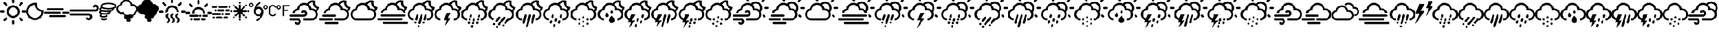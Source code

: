 SplineFontDB: 3.2
FontName: WeatherIcons-Clouds
FullName: WeatherIcons-Clouds
FamilyName: WeatherIcons-Clouds
Weight: Regular
Copyright: Weather Icons licensed under SIL OFL 1.1 - Code licensed under MIT License - Documentation licensed under CC BY 3.0
Version: 1.100;PS 001.100;hotconv 1.0.70;makeotf.lib2.5.58329
ItalicAngle: 0
UnderlinePosition: -112
UnderlineWidth: 57
Ascent: 1755
Descent: 293
InvalidEm: 0
sfntRevision: 0x00011999
LayerCount: 2
Layer: 0 1 "Back" 1
Layer: 1 1 "Fore" 0
XUID: [1021 681 749875292 10748573]
StyleMap: 0x0040
FSType: 4
OS2Version: 3
OS2_WeightWidthSlopeOnly: 0
OS2_UseTypoMetrics: 0
CreationTime: 1439907910
ModificationTime: 1577904933
PfmFamily: 81
TTFWeight: 400
TTFWidth: 5
LineGap: 0
VLineGap: 0
Panose: 0 0 5 0 0 0 0 0 0 0
OS2TypoAscent: 1755
OS2TypoAOffset: 0
OS2TypoDescent: -293
OS2TypoDOffset: 0
OS2TypoLinegap: 0
OS2WinAscent: 2245
OS2WinAOffset: 0
OS2WinDescent: 718
OS2WinDOffset: 0
HheadAscent: 2245
HheadAOffset: 0
HheadDescent: -718
HheadDOffset: 0
OS2SubXSize: 1330
OS2SubYSize: 1229
OS2SubXOff: 0
OS2SubYOff: 153
OS2SupXSize: 1330
OS2SupYSize: 1229
OS2SupXOff: 0
OS2SupYOff: 717
OS2StrikeYSize: 57
OS2StrikeYPos: 1229
OS2CapHeight: 1385
OS2XHeight: 1433
OS2Vendor: 'UKWN'
OS2CodePages: 00000001.00000000
OS2UnicodeRanges: 00000000.00000000.00000000.00000000
MarkAttachClasses: 1
DEI: 91125
TtTable: prep
PUSHW_1
 511
SCANCTRL
PUSHB_1
 1
SCANTYPE
SVTCA[y-axis]
MPPEM
PUSHB_1
 8
LT
IF
PUSHB_2
 1
 1
INSTCTRL
EIF
PUSHB_2
 70
 6
CALL
IF
POP
PUSHB_1
 16
EIF
MPPEM
PUSHB_1
 20
GT
IF
POP
PUSHB_1
 128
EIF
SCVTCI
PUSHB_1
 6
CALL
NOT
IF
EIF
PUSHB_1
 20
CALL
EndTTInstrs
TtTable: fpgm
PUSHB_1
 0
FDEF
PUSHB_1
 0
SZP0
MPPEM
PUSHB_1
 76
LT
IF
PUSHB_1
 74
SROUND
EIF
PUSHB_1
 0
SWAP
MIAP[rnd]
RTG
PUSHB_1
 6
CALL
IF
RTDG
EIF
MPPEM
PUSHB_1
 76
LT
IF
RDTG
EIF
DUP
MDRP[rp0,rnd,grey]
PUSHB_1
 1
SZP0
MDAP[no-rnd]
RTG
ENDF
PUSHB_1
 1
FDEF
DUP
MDRP[rp0,min,white]
PUSHB_1
 12
CALL
ENDF
PUSHB_1
 2
FDEF
MPPEM
GT
IF
RCVT
SWAP
EIF
POP
ENDF
PUSHB_1
 3
FDEF
ROUND[Black]
RTG
DUP
PUSHB_1
 64
LT
IF
POP
PUSHB_1
 64
EIF
ENDF
PUSHB_1
 4
FDEF
PUSHB_1
 6
CALL
IF
POP
SWAP
POP
ROFF
IF
MDRP[rp0,min,rnd,black]
ELSE
MDRP[min,rnd,black]
EIF
ELSE
MPPEM
GT
IF
IF
MIRP[rp0,min,rnd,black]
ELSE
MIRP[min,rnd,black]
EIF
ELSE
SWAP
POP
PUSHB_1
 5
CALL
IF
PUSHB_1
 70
SROUND
EIF
IF
MDRP[rp0,min,rnd,black]
ELSE
MDRP[min,rnd,black]
EIF
EIF
EIF
RTG
ENDF
PUSHB_1
 5
FDEF
GFV
NOT
AND
ENDF
PUSHB_1
 6
FDEF
PUSHB_2
 34
 1
GETINFO
LT
IF
PUSHB_1
 32
GETINFO
NOT
NOT
ELSE
PUSHB_1
 0
EIF
ENDF
PUSHB_1
 7
FDEF
PUSHB_2
 36
 1
GETINFO
LT
IF
PUSHB_1
 64
GETINFO
NOT
NOT
ELSE
PUSHB_1
 0
EIF
ENDF
PUSHB_1
 8
FDEF
SRP2
SRP1
DUP
IP
MDAP[rnd]
ENDF
PUSHB_1
 9
FDEF
DUP
RDTG
PUSHB_1
 6
CALL
IF
MDRP[rnd,grey]
ELSE
MDRP[min,rnd,black]
EIF
DUP
PUSHB_1
 3
CINDEX
MD[grid]
SWAP
DUP
PUSHB_1
 4
MINDEX
MD[orig]
PUSHB_1
 0
LT
IF
ROLL
NEG
ROLL
SUB
DUP
PUSHB_1
 0
LT
IF
SHPIX
ELSE
POP
POP
EIF
ELSE
ROLL
ROLL
SUB
DUP
PUSHB_1
 0
GT
IF
SHPIX
ELSE
POP
POP
EIF
EIF
RTG
ENDF
PUSHB_1
 10
FDEF
PUSHB_1
 6
CALL
IF
POP
SRP0
ELSE
SRP0
POP
EIF
ENDF
PUSHB_1
 11
FDEF
DUP
MDRP[rp0,white]
PUSHB_1
 12
CALL
ENDF
PUSHB_1
 12
FDEF
DUP
MDAP[rnd]
PUSHB_1
 7
CALL
NOT
IF
DUP
DUP
GC[orig]
SWAP
GC[cur]
SUB
ROUND[White]
DUP
IF
DUP
ABS
DIV
SHPIX
ELSE
POP
POP
EIF
ELSE
POP
EIF
ENDF
PUSHB_1
 13
FDEF
SRP2
SRP1
DUP
DUP
IP
MDAP[rnd]
DUP
ROLL
DUP
GC[orig]
ROLL
GC[cur]
SUB
SWAP
ROLL
DUP
ROLL
SWAP
MD[orig]
PUSHB_1
 0
LT
IF
SWAP
PUSHB_1
 0
GT
IF
PUSHB_1
 64
SHPIX
ELSE
POP
EIF
ELSE
SWAP
PUSHB_1
 0
LT
IF
PUSHB_1
 64
NEG
SHPIX
ELSE
POP
EIF
EIF
ENDF
PUSHB_1
 14
FDEF
PUSHB_1
 6
CALL
IF
RTDG
MDRP[rp0,rnd,white]
RTG
POP
POP
ELSE
DUP
MDRP[rp0,rnd,white]
ROLL
MPPEM
GT
IF
DUP
ROLL
SWAP
MD[grid]
DUP
PUSHB_1
 0
NEQ
IF
SHPIX
ELSE
POP
POP
EIF
ELSE
POP
POP
EIF
EIF
ENDF
PUSHB_1
 15
FDEF
SWAP
DUP
MDRP[rp0,rnd,white]
DUP
MDAP[rnd]
PUSHB_1
 7
CALL
NOT
IF
SWAP
DUP
IF
MPPEM
GTEQ
ELSE
POP
PUSHB_1
 1
EIF
IF
ROLL
PUSHB_1
 4
MINDEX
MD[grid]
SWAP
ROLL
SWAP
DUP
ROLL
MD[grid]
ROLL
SWAP
SUB
SHPIX
ELSE
POP
POP
POP
POP
EIF
ELSE
POP
POP
POP
POP
POP
EIF
ENDF
PUSHB_1
 16
FDEF
DUP
MDRP[rp0,min,white]
PUSHB_1
 18
CALL
ENDF
PUSHB_1
 17
FDEF
DUP
MDRP[rp0,white]
PUSHB_1
 18
CALL
ENDF
PUSHB_1
 18
FDEF
DUP
MDAP[rnd]
PUSHB_1
 7
CALL
NOT
IF
DUP
DUP
GC[orig]
SWAP
GC[cur]
SUB
ROUND[White]
ROLL
DUP
GC[orig]
SWAP
GC[cur]
SWAP
SUB
ROUND[White]
ADD
DUP
IF
DUP
ABS
DIV
SHPIX
ELSE
POP
POP
EIF
ELSE
POP
POP
EIF
ENDF
PUSHB_1
 19
FDEF
DUP
ROLL
DUP
ROLL
SDPVTL[orthog]
DUP
PUSHB_1
 3
CINDEX
MD[orig]
ABS
SWAP
ROLL
SPVTL[orthog]
PUSHB_1
 32
LT
IF
ALIGNRP
ELSE
MDRP[grey]
EIF
ENDF
PUSHB_1
 20
FDEF
PUSHB_4
 0
 64
 1
 64
WS
WS
SVTCA[x-axis]
MPPEM
PUSHW_1
 4096
MUL
SVTCA[y-axis]
MPPEM
PUSHW_1
 4096
MUL
DUP
ROLL
DUP
ROLL
NEQ
IF
DUP
ROLL
DUP
ROLL
GT
IF
SWAP
DIV
DUP
PUSHB_1
 0
SWAP
WS
ELSE
DIV
DUP
PUSHB_1
 1
SWAP
WS
EIF
DUP
PUSHB_1
 64
GT
IF
PUSHB_3
 0
 32
 0
RS
MUL
WS
PUSHB_3
 1
 32
 1
RS
MUL
WS
PUSHB_1
 32
MUL
PUSHB_1
 25
NEG
JMPR
POP
EIF
ELSE
POP
POP
EIF
ENDF
PUSHB_1
 21
FDEF
PUSHB_1
 1
RS
MUL
SWAP
PUSHB_1
 0
RS
MUL
SWAP
ENDF
EndTTInstrs
ShortTable: cvt  15
  0
  180
  178
  182
  174
  196
  157
  171
  185
  257
  234
  120
  122
  68
  1297
EndShort
ShortTable: maxp 16
  1
  0
  493
  344
  16
  0
  0
  2
  1
  2
  22
  0
  256
  623
  0
  0
EndShort
LangName: 1033 "Weather Icons licensed under SIL OFL 1.1 +IBQA Code licensed under MIT License +IBQA Documentation licensed under CC BY 3.0" "" "" "" "" "Version 1.100;PS 001.100;hotconv 1.0.70;makeotf.lib2.5.58329" "" "" "" "Erik Flowers, Lukas Bischoff (v1 Art)" "" "" "http://www.helloerik.com, http://www.artill.de"
GaspTable: 1 65535 15 1
Encoding: iso8859-15
UnicodeInterp: none
NameList: AGL For New Fonts
DisplaySize: -48
AntiAlias: 1
FitToEm: 1
WidthSeparation: 307
WinInfo: 32 16 13
BeginPrivate: 0
EndPrivate
BeginChars: 269 95

StartChar: space
Encoding: 32 32 0
Width: 685
GlyphClass: 2
Flags: W
LayerCount: 2
EndChar

StartChar: exclam
Encoding: 33 33 1
Width: 2267
GlyphClass: 2
Flags: W
LayerCount: 2
Fore
SplineSet
0 771 m 0,0,1
 0 810 0 810 27 837 c 0,2,3
 55 863 55 863 91 863 c 2,4,-1
 309 863 l 2,5,6
 346 863 346 863 370.5 836 c 128,-1,7
 395 809 395 809 395 771 c 128,-1,8
 395 733 395 733 370.5 706.5 c 128,-1,9
 346 680 346 680 309 680 c 2,10,-1
 91 680 l 2,11,12
 54 680 54 680 27 707 c 128,-1,13
 0 734 0 734 0 771 c 0,0,1
305 32 m 0,14,15
 305 69 305 69 330 97 c 2,16,-1
 487 249 l 2,17,18
 511 274 511 274 550 274 c 0,19,20
 588 274 588 274 613.5 250 c 128,-1,21
 639 226 639 226 639 189 c 0,22,23
 639 150 639 150 613 121 c 2,24,-1
 461 -31 l 1,25,26
 396 -82 396 -82 330 -31 c 1,27,28
 305 -4 305 -4 305 32 c 0,14,15
305 1509 m 0,29,30
 305 1546 305 1546 330 1574 c 1,31,32
 361 1600 361 1600 398 1600 c 0,33,34
 433 1600 433 1600 461 1574 c 2,35,-1
 613 1417 l 2,36,37
 639 1393 639 1393 639 1354 c 0,38,39
 639 1316 639 1316 613.5 1290.5 c 128,-1,40
 588 1265 588 1265 550 1265 c 0,41,42
 511 1265 511 1265 487 1291 c 2,43,-1
 330 1443 l 2,44,45
 305 1470 305 1470 305 1509 c 0,29,30
577 771 m 0,46,47
 577 920 577 920 652 1048.5 c 128,-1,48
 727 1177 727 1177 855.5 1252 c 128,-1,49
 984 1327 984 1327 1133 1327 c 0,50,51
 1245 1327 1245 1327 1348 1282.5 c 128,-1,52
 1451 1238 1451 1238 1525.5 1163.5 c 128,-1,53
 1600 1089 1600 1089 1644 986 c 128,-1,54
 1688 883 1688 883 1688 771 c 0,55,56
 1688 621 1688 621 1613.5 493 c 128,-1,57
 1539 365 1539 365 1411 290.5 c 128,-1,58
 1283 216 1283 216 1133 216 c 128,-1,59
 983 216 983 216 855 290.5 c 128,-1,60
 727 365 727 365 652 493 c 128,-1,61
 577 621 577 621 577 771 c 0,46,47
758 771 m 0,62,63
 758 615 758 615 867.5 504.5 c 128,-1,64
 977 394 977 394 1133 394 c 128,-1,65
 1289 394 1289 394 1399.5 504.5 c 128,-1,66
 1510 615 1510 615 1510 771 c 0,67,68
 1510 925 1510 925 1399.5 1034 c 128,-1,69
 1289 1143 1289 1143 1133 1143 c 0,70,71
 978 1143 978 1143 868 1034 c 128,-1,72
 758 925 758 925 758 771 c 0,62,63
1042 -58 m 2,73,74
 1042 -20 1042 -20 1068.5 6 c 128,-1,75
 1095 32 1095 32 1133 32 c 0,76,77
 1172 32 1172 32 1198 6 c 128,-1,78
 1224 -20 1224 -20 1224 -58 c 2,79,-1
 1224 -270 l 2,80,81
 1224 -309 1224 -309 1197.5 -336 c 128,-1,82
 1171 -363 1171 -363 1133 -363 c 128,-1,83
 1095 -363 1095 -363 1068.5 -336 c 128,-1,84
 1042 -309 1042 -309 1042 -270 c 2,85,-1
 1042 -58 l 2,73,74
1042 1595 m 2,86,-1
 1042 1813 l 2,87,88
 1042 1850 1042 1850 1069 1877 c 128,-1,89
 1096 1904 1096 1904 1133 1904 c 128,-1,90
 1170 1904 1170 1904 1197 1877 c 128,-1,91
 1224 1850 1224 1850 1224 1813 c 2,92,-1
 1224 1595 l 2,93,94
 1224 1558 1224 1558 1197.5 1533.5 c 128,-1,95
 1171 1509 1171 1509 1133 1509 c 128,-1,96
 1095 1509 1095 1509 1068.5 1533.5 c 128,-1,97
 1042 1558 1042 1558 1042 1595 c 2,86,-1
1631 189 m 0,98,99
 1631 226 1631 226 1655 249 c 0,100,101
 1679 274 1679 274 1715 274 c 0,102,103
 1754 274 1754 274 1779 249 c 2,104,-1
 1935 97 l 2,105,106
 1961 69 1961 69 1961 32 c 128,-1,107
 1961 -5 1961 -5 1935 -31 c 1,108,109
 1871 -81 1871 -81 1807 -31 c 1,110,-1
 1655 121 l 2,111,112
 1631 148 1631 148 1631 189 c 0,98,99
1631 1354 m 0,113,114
 1631 1394 1631 1394 1655 1417 c 2,115,-1
 1807 1574 l 2,116,117
 1835 1600 1835 1600 1870 1600 c 0,118,119
 1908 1600 1908 1600 1934.5 1573 c 128,-1,120
 1961 1546 1961 1546 1961 1509 c 0,121,122
 1961 1469 1961 1469 1935 1443 c 2,123,-1
 1779 1291 l 2,124,125
 1750 1265 1750 1265 1715 1265 c 0,126,127
 1679 1265 1679 1265 1655 1290.5 c 128,-1,128
 1631 1316 1631 1316 1631 1354 c 0,113,114
1872 771 m 128,-1,130
 1872 809 1872 809 1898 837 c 0,131,132
 1924 863 1924 863 1959 863 c 2,133,-1
 2175 863 l 2,134,135
 2212 863 2212 863 2239.5 835.5 c 128,-1,136
 2267 808 2267 808 2267 771 c 128,-1,137
 2267 734 2267 734 2239.5 707 c 128,-1,138
 2212 680 2212 680 2175 680 c 2,139,-1
 1959 680 l 2,140,141
 1922 680 1922 680 1897 706.5 c 128,-1,129
 1872 733 1872 733 1872 771 c 128,-1,130
EndSplineSet
EndChar

StartChar: quotedbl
Encoding: 34 34 2
Width: 1512
GlyphClass: 2
Flags: W
LayerCount: 2
Fore
SplineSet
0 786 m 0,0,1
 0 939 0 939 60 1079 c 128,-1,2
 120 1219 120 1219 221.5 1320.5 c 128,-1,3
 323 1422 323 1422 463.5 1482.5 c 128,-1,4
 604 1543 604 1543 757 1543 c 2,5,-1
 879 1543 l 1,6,7
 904 1536 904 1536 904 1513 c 2,8,-1
 909 1419 l 1,9,10
 915 1216 915 1216 1055 1073 c 128,-1,11
 1195 930 1195 930 1395 922 c 1,12,-1
 1483 915 l 2,13,14
 1509 915 1509 915 1509 890 c 2,15,-1
 1509 786 l 2,16,17
 1510 581 1510 581 1409.5 406.5 c 128,-1,18
 1309 232 1309 232 1135.5 130.5 c 128,-1,19
 962 29 962 29 757 29 c 0,20,21
 601 29 601 29 460.5 89 c 128,-1,22
 320 149 320 149 219.5 250.5 c 128,-1,23
 119 352 119 352 59.5 492 c 128,-1,24
 0 632 0 632 0 786 c 0,0,1
195 786 m 0,25,26
 195 664 195 664 243.5 556 c 128,-1,27
 292 448 292 448 370.5 375 c 128,-1,28
 449 302 449 302 550.5 259.5 c 128,-1,29
 652 217 652 217 757 217 c 0,30,31
 850 217 850 217 944.5 253.5 c 128,-1,32
 1039 290 1039 290 1120 355.5 c 128,-1,33
 1201 421 1201 421 1259.5 523 c 128,-1,34
 1318 625 1318 625 1335 746 c 1,35,36
 1074 800 1074 800 916.5 969.5 c 128,-1,37
 759 1139 759 1139 735 1368 c 1,38,39
 584 1360 584 1360 458.5 1275 c 128,-1,40
 333 1190 333 1190 264 1059.5 c 128,-1,41
 195 929 195 929 195 786 c 0,25,26
EndSplineSet
EndChar

StartChar: numbersign
Encoding: 35 35 3
Width: 2209
GlyphClass: 2
Flags: W
LayerCount: 2
Fore
SplineSet
0 678 m 0,0,1
 0 714 0 714 25 738 c 128,-1,2
 50 762 50 762 86 762 c 2,3,-1
 1375 762 l 2,4,5
 1410 762 1410 762 1433 738.5 c 128,-1,6
 1456 715 1456 715 1456 678 c 0,7,8
 1456 643 1456 643 1433 620 c 128,-1,9
 1410 597 1410 597 1375 597 c 2,10,-1
 86 597 l 2,11,12
 50 597 50 597 25 620 c 128,-1,13
 0 643 0 643 0 678 c 0,0,1
258 987 m 128,-1,15
 258 1022 258 1022 283 1046 c 0,16,17
 307 1070 307 1070 343 1070 c 2,18,-1
 1633 1070 l 2,19,20
 1667 1070 1667 1070 1690.5 1046 c 128,-1,21
 1714 1022 1714 1022 1714 987 c 128,-1,22
 1714 952 1714 952 1690.5 927.5 c 128,-1,23
 1667 903 1667 903 1633 903 c 2,24,-1
 343 903 l 2,25,26
 308 903 308 903 283 927.5 c 128,-1,14
 258 952 258 952 258 987 c 128,-1,15
430 375 m 0,27,28
 430 409 430 409 456 433 c 0,29,30
 479 456 479 456 514 456 c 2,31,-1
 1805 456 l 2,32,33
 1841 456 1841 456 1865 433 c 128,-1,34
 1889 410 1889 410 1889 375 c 128,-1,35
 1889 340 1889 340 1864.5 315 c 128,-1,36
 1840 290 1840 290 1805 290 c 2,37,-1
 514 290 l 2,38,39
 479 290 479 290 454.5 315 c 128,-1,40
 430 340 430 340 430 375 c 0,27,28
1559 678 m 0,41,42
 1559 715 1559 715 1582.5 738.5 c 128,-1,43
 1606 762 1606 762 1643 762 c 2,44,-1
 2125 762 l 2,45,46
 2162 762 2162 762 2185.5 738 c 128,-1,47
 2209 714 2209 714 2209 678 c 0,48,49
 2209 643 2209 643 2185 620 c 128,-1,50
 2161 597 2161 597 2125 597 c 2,51,-1
 1643 597 l 2,52,53
 1606 597 1606 597 1582.5 620 c 128,-1,54
 1559 643 1559 643 1559 678 c 0,41,42
EndSplineSet
EndChar

StartChar: dollar
Encoding: 36 36 4
Width: 2539
GlyphClass: 2
Flags: W
LayerCount: 2
Fore
SplineSet
0 521 m 0,0,1
 0 482 0 482 30 455 c 1,2,3
 56 425 56 425 97 425 c 2,4,-1
 1664 425 l 2,5,6
 1710 425 1710 425 1742 393 c 128,-1,7
 1774 361 1774 361 1774 314 c 0,8,9
 1774 268 1774 268 1742.5 237.5 c 128,-1,10
 1711 207 1711 207 1664 207 c 128,-1,11
 1617 207 1617 207 1586 238 c 0,12,13
 1560 266 1560 266 1522 266 c 0,14,15
 1482 266 1482 266 1453.5 238.5 c 128,-1,16
 1425 211 1425 211 1425 173 c 0,17,18
 1425 133 1425 133 1455 106 c 0,19,20
 1545 18 1545 18 1664 18 c 0,21,22
 1789 18 1789 18 1878 104 c 128,-1,23
 1967 190 1967 190 1967 314 c 128,-1,24
 1967 438 1967 438 1877.5 527.5 c 128,-1,25
 1788 617 1788 617 1664 617 c 2,26,-1
 97 617 l 2,27,28
 57 617 57 617 28.5 589 c 128,-1,29
 0 561 0 561 0 521 c 0,0,1
0 871 m 0,30,31
 0 834 0 834 30 806 c 0,32,33
 58 778 58 778 97 778 c 2,34,-1
 2235 778 l 2,35,36
 2360 778 2360 778 2449.5 865 c 128,-1,37
 2539 952 2539 952 2539 1075 c 0,38,39
 2539 1199 2539 1199 2449.5 1287 c 128,-1,40
 2360 1375 2360 1375 2235 1375 c 0,41,42
 2112 1375 2112 1375 2027 1290 c 0,43,44
 1998 1264 1998 1264 1998 1219 c 0,45,46
 1998 1178 1998 1178 2025.5 1152 c 128,-1,47
 2053 1126 2053 1126 2093 1126 c 0,48,49
 2132 1126 2132 1126 2160 1152 c 0,50,51
 2190 1185 2190 1185 2235 1185 c 0,52,53
 2281 1185 2281 1185 2312.5 1153 c 128,-1,54
 2344 1121 2344 1121 2344 1075 c 128,-1,55
 2344 1029 2344 1029 2312.5 998 c 128,-1,56
 2281 967 2281 967 2235 967 c 2,57,-1
 97 967 l 2,58,59
 57 967 57 967 28.5 939 c 128,-1,60
 0 911 0 911 0 871 c 0,30,31
EndSplineSet
EndChar

StartChar: percent
Encoding: 37 37 5
Width: 1484
GlyphClass: 2
Flags: W
LayerCount: 2
Fore
SplineSet
0 718 m 0,0,1
 0 647 0 647 74 597 c 0,2,3
 209 502 209 502 482 502 c 0,4,5
 605 502 605 502 710 523 c 0,6,7
 821 547 821 547 891 598 c 128,-1,8
 961 649 961 649 961 718 c 0,9,10
 961 739 961 739 953 760 c 1,11,12
 1095 795 1095 795 1176 854.5 c 128,-1,13
 1257 914 1257 914 1257 991 c 0,14,15
 1257 1010 1257 1010 1251 1032 c 1,16,17
 1485 1115 1485 1115 1485 1256 c 0,18,19
 1485 1346 1485 1346 1383 1416 c 0,20,21
 1183 1549 1183 1549 797 1549 c 0,22,23
 615 1549 615 1549 467 1517 c 0,24,25
 308 1485 308 1485 209.5 1415 c 128,-1,26
 111 1345 111 1345 111 1256 c 0,27,28
 111 1203 111 1203 144 1159 c 1,29,30
 23 1090 23 1090 23 991 c 0,31,32
 23 914 23 914 98 856 c 1,33,34
 0 799 0 799 0 718 c 0,0,1
41 411 m 0,35,36
 41 336 41 336 133.5 293.5 c 128,-1,37
 226 251 226 251 366 251 c 0,38,39
 508 251 508 251 601 293.5 c 128,-1,40
 694 336 694 336 694 411 c 0,41,42
 694 439 694 439 676 458 c 128,-1,43
 658 477 658 477 630 477 c 0,44,45
 607 477 607 477 589 461 c 128,-1,46
 571 445 571 445 566 422 c 1,47,48
 546 406 546 406 491 392.5 c 128,-1,49
 436 379 436 379 366 379 c 0,50,51
 253 379 253 379 183 411 c 1,52,53
 199 427 199 427 200.5 452 c 128,-1,54
 202 477 202 477 190 494 c 0,55,56
 174 516 174 516 148.5 521 c 128,-1,57
 123 526 123 526 101 512 c 0,58,59
 41 472 41 472 41 411 c 0,35,36
128 718 m 0,60,61
 128 719 128 719 141 730 c 0,62,63
 150 739 150 739 179.5 753 c 128,-1,64
 209 767 209 767 245 777 c 1,65,-1
 253 781 l 1,66,67
 419 726 419 726 640 726 c 0,68,69
 737 726 737 726 816 737 c 1,70,-1
 834 721 l 1,71,72
 825 705 825 705 791 687 c 0,73,74
 750 665 750 665 664 648 c 128,-1,75
 578 631 578 631 482 631 c 128,-1,76
 386 631 386 631 299.5 648 c 128,-1,77
 213 665 213 665 171 687 c 0,78,79
 137 702 137 702 128 718 c 0,60,61
136 143 m 0,80,81
 136 78 136 78 209.5 43 c 128,-1,82
 283 8 283 8 392 8 c 0,83,84
 503 8 503 8 578 43 c 128,-1,85
 653 78 653 78 653 143 c 0,86,87
 653 169 653 169 634 189 c 128,-1,88
 615 209 615 209 589 209 c 0,89,90
 541 209 541 209 526 160 c 1,91,92
 486 135 486 135 392 135 c 0,93,94
 310 135 310 135 261 160 c 1,95,96
 246 209 246 209 198 209 c 0,97,98
 172 209 172 209 154 190 c 128,-1,99
 136 171 136 171 136 143 c 0,80,81
150 991 m 0,100,101
 150 999 150 999 160 1010 c 0,102,103
 185 1041 185 1041 257 1070 c 1,104,105
 454 965 454 965 797 965 c 0,106,107
 972 965 972 965 1126 997 c 1,108,-1
 1126 991 l 2,109,110
 1126 976 1126 976 1107 960 c 0,111,112
 1065 923 1065 923 951 890 c 0,113,114
 827 853 827 853 640 853 c 0,115,116
 452 853 452 853 328 890 c 0,117,118
 209 923 209 923 169 960 c 0,119,120
 150 975 150 975 150 991 c 0,100,101
239 1256 m 0,121,122
 239 1274 239 1274 263 1296 c 0,123,124
 309 1339 309 1339 446 1379 c 0,125,126
 592 1422 592 1422 797 1422 c 0,127,128
 1003 1422 1003 1422 1151 1379 c 0,129,130
 1289 1339 1289 1339 1334 1296 c 0,131,132
 1357 1273 1357 1273 1357 1256 c 128,-1,133
 1357 1239 1357 1239 1334 1218 c 0,134,135
 1289 1175 1289 1175 1151 1134 c 0,136,137
 1003 1091 1003 1091 797 1091 c 0,138,139
 592 1091 592 1091 446 1134 c 0,140,141
 308 1174 308 1174 263 1218 c 0,142,143
 239 1239 239 1239 239 1256 c 0,121,122
EndSplineSet
EndChar

StartChar: ampersand
Encoding: 38 38 6
Width: 1816
GlyphClass: 2
Flags: W
LayerCount: 2
Fore
SplineSet
0 1000 m 0,0,1
 0 1150 0 1150 94.5 1268.5 c 128,-1,2
 189 1387 189 1387 334 1419 c 1,3,4
 375 1599 375 1599 518.5 1714 c 128,-1,5
 662 1829 662 1829 847 1829 c 0,6,7
 1027 1829 1027 1829 1169 1716.5 c 128,-1,8
 1311 1604 1311 1604 1353 1430 c 1,9,-1
 1382 1430 l 2,10,11
 1562 1430 1562 1430 1689 1304.5 c 128,-1,12
 1816 1179 1816 1179 1816 1000 c 0,13,14
 1816 904 1816 904 1776.5 818.5 c 128,-1,15
 1737 733 1737 733 1667 672 c 1,16,-1
 1667 669 l 2,17,18
 1667 574 1667 574 1607.5 499.5 c 128,-1,19
 1548 425 1548 425 1458 405 c 1,20,21
 1435 305 1435 305 1361 236 c 128,-1,22
 1287 167 1287 167 1187 151 c 1,23,24
 1233 96 1233 96 1233 30 c 0,25,26
 1233 -47 1233 -47 1178.5 -102 c 128,-1,27
 1124 -157 1124 -157 1047 -157 c 128,-1,28
 970 -157 970 -157 915.5 -102 c 128,-1,29
 861 -47 861 -47 861 30 c 0,30,31
 861 61 861 61 872 91 c 1,32,-1
 861 91 l 2,33,34
 768 91 768 91 701 158 c 128,-1,35
 634 225 634 225 634 318 c 0,36,37
 634 382 634 382 666 432 c 1,38,39
 583 478 583 478 546 565 c 1,40,-1
 421 565 l 1,41,-1
 419 565 l 1,42,-1
 410 565 l 1,43,-1
 410 566 l 1,44,45
 238 577 238 577 119 702 c 128,-1,46
 0 827 0 827 0 1000 c 0,0,1
149 1026 m 0,47,48
 149 898 149 898 239 808 c 128,-1,49
 329 718 329 718 456 718 c 0,50,51
 535 718 535 718 602 754 c 1,52,53
 621 635 621 635 713 556 c 128,-1,54
 805 477 805 477 929 477 c 0,55,56
 1068 477 1068 477 1166 575 c 1,57,58
 1232 499 1232 499 1330 499 c 0,59,60
 1421 499 1421 499 1485.5 563.5 c 128,-1,61
 1550 628 1550 628 1550 719 c 1,62,63
 1614 762 1614 762 1651 829.5 c 128,-1,64
 1688 897 1688 897 1688 976 c 0,65,66
 1688 1103 1688 1103 1597 1191.5 c 128,-1,67
 1506 1280 1506 1280 1378 1280 c 0,68,69
 1289 1280 1289 1280 1215 1233 c 1,70,71
 1224 1272 1224 1272 1224 1317 c 0,72,73
 1224 1471 1224 1471 1114 1579 c 128,-1,74
 1004 1687 1004 1687 848 1687 c 0,75,76
 698 1687 698 1687 589 1583 c 128,-1,77
 480 1479 480 1479 475 1330 c 0,78,79
 472 1330 472 1330 466 1330.5 c 128,-1,80
 460 1331 460 1331 456 1331 c 0,81,82
 330 1331 330 1331 239.5 1241.5 c 128,-1,83
 149 1152 149 1152 149 1026 c 0,47,48
EndSplineSet
EndChar

StartChar: quotesingle
Encoding: 39 39 7
Width: 1846
GlyphClass: 2
Flags: W
LayerCount: 2
Fore
SplineSet
0 1002 m 0,0,1
 0 1152 0 1152 96.5 1269 c 128,-1,2
 193 1386 193 1386 343 1421 c 1,3,4
 379 1599 379 1599 524.5 1714.5 c 128,-1,5
 670 1830 670 1830 857 1830 c 0,6,7
 1037 1830 1037 1830 1177.5 1719.5 c 128,-1,8
 1318 1609 1318 1609 1361 1431 c 1,9,-1
 1391 1431 l 2,10,11
 1512 1431 1512 1431 1617 1379 c 128,-1,12
 1722 1327 1722 1327 1784.5 1236.5 c 128,-1,13
 1847 1146 1847 1146 1847 1040 c 0,14,15
 1847 860 1847 860 1709 735 c 1,16,17
 1709 679 1709 679 1674.5 606.5 c 128,-1,18
 1640 534 1640 534 1582 475 c 128,-1,19
 1524 416 1524 416 1465 403 c 1,20,21
 1445 304 1445 304 1373 236 c 128,-1,22
 1301 168 1301 168 1199 145 c 1,23,24
 1247 97 1247 97 1247 32 c 0,25,26
 1247 -47 1247 -47 1191 -102.5 c 128,-1,27
 1135 -158 1135 -158 1056 -158 c 0,28,29
 978 -158 978 -158 922 -102.5 c 128,-1,30
 866 -47 866 -47 866 32 c 0,31,32
 866 41 866 41 870.5 60 c 128,-1,33
 875 79 875 79 875 89 c 1,34,-1
 866 89 l 2,35,36
 772 89 772 89 705 156.5 c 128,-1,37
 638 224 638 224 638 318 c 0,38,39
 638 355 638 355 677 431 c 1,40,41
 599 472 599 472 552 565 c 1,42,-1
 419 565 l 1,43,44
 244 580 244 580 122 703.5 c 128,-1,45
 0 827 0 827 0 1002 c 0,0,1
EndSplineSet
EndChar

StartChar: parenleft
Encoding: 40 40 8
Width: 2317
GlyphClass: 2
Flags: W
LayerCount: 2
Fore
SplineSet
0 757 m 0,0,1
 0 795 0 795 29 822 c 0,2,3
 56 849 56 849 95 849 c 2,4,-1
 315 849 l 2,5,6
 353 849 353 849 379.5 822 c 128,-1,7
 406 795 406 795 406 757 c 0,8,9
 406 717 406 717 379.5 690 c 128,-1,10
 353 663 353 663 315 663 c 2,11,-1
 95 663 l 2,12,13
 55 663 55 663 27.5 690 c 128,-1,14
 0 717 0 717 0 757 c 0,0,1
312 1505 m 0,15,16
 312 1542 312 1542 338 1571 c 1,17,18
 368 1598 368 1598 408 1598 c 0,19,20
 442 1598 442 1598 471 1571 c 2,21,-1
 626 1413 l 2,22,23
 653 1388 653 1388 653 1349 c 0,24,25
 653 1311 653 1311 626.5 1284.5 c 128,-1,26
 600 1258 600 1258 563 1258 c 0,27,28
 522 1258 522 1258 498 1285 c 2,29,-1
 338 1439 l 2,30,31
 312 1467 312 1467 312 1505 c 0,15,16
590 757 m 0,32,33
 590 870 590 870 635.5 974.5 c 128,-1,34
 681 1079 681 1079 757.5 1154.5 c 128,-1,35
 834 1230 834 1230 939 1275.5 c 128,-1,36
 1044 1321 1044 1321 1158 1321 c 0,37,38
 1311 1321 1311 1321 1442 1244.5 c 128,-1,39
 1573 1168 1573 1168 1649 1038 c 128,-1,40
 1725 908 1725 908 1725 757 c 0,41,42
 1725 733 1725 733 1722 712 c 1,43,44
 1677 739 1677 739 1619 739 c 0,45,46
 1580 739 1580 739 1542 723 c 1,47,48
 1543 734 1543 734 1543 757 c 0,49,50
 1543 913 1543 913 1430 1023.5 c 128,-1,51
 1317 1134 1317 1134 1158 1134 c 0,52,53
 1000 1134 1000 1134 887.5 1023.5 c 128,-1,54
 775 913 775 913 775 757 c 2,55,-1
 775 738 l 1,56,57
 728 735 728 735 685 711 c 0,58,59
 684 710 684 710 674 703 c 128,-1,60
 664 696 664 696 654 688.5 c 128,-1,61
 644 681 644 681 629 668.5 c 128,-1,62
 614 656 614 656 601 643 c 1,63,64
 590 694 590 694 590 757 c 0,32,33
593 367 m 2,65,-1
 593 383 l 2,66,67
 592 398 592 398 595 418 c 0,68,69
 603 475 603 475 640 527 c 0,70,71
 661 553 661 553 669 560 c 0,72,73
 670 563 670 563 673 566 c 128,-1,74
 676 569 676 569 677 570 c 0,75,76
 681 572 681 572 690 581 c 0,77,78
 693 585 693 585 698.5 589 c 128,-1,79
 704 593 704 593 706 595 c 0,80,81
 714 603 714 603 721 606 c 2,82,-1
 739 618 l 2,83,84
 762 633 762 633 792 633 c 2,85,-1
 795 633 l 2,86,87
 811 633 811 633 823 630 c 0,88,89
 828 628 828 628 837 623 c 1,90,-1
 837 622 l 1,91,92
 860 612 860 612 873.5 591.5 c 128,-1,93
 887 571 887 571 887 547 c 0,94,95
 887 520 887 520 872 502 c 0,96,97
 862 488 862 488 848 477 c 0,98,99
 845 476 845 476 841.5 474 c 128,-1,100
 838 472 838 472 837 472 c 2,101,-1
 831 468 l 2,102,103
 825 463 825 463 820.5 459 c 128,-1,104
 816 455 816 455 809 447.5 c 128,-1,105
 802 440 802 440 797 433 c 128,-1,106
 792 426 792 426 787.5 416.5 c 128,-1,107
 783 407 783 407 782 398 c 2,108,-1
 782 384 l 1,109,-1
 782 382 l 1,110,111
 788 358 788 358 794 344 c 0,112,113
 805 322 805 322 830 297 c 0,114,115
 832 294 832 294 856 270 c 0,116,117
 994 145 994 145 985 3 c 0,118,119
 982 -45 982 -45 962.5 -89.5 c 128,-1,120
 943 -134 943 -134 917 -164.5 c 128,-1,121
 891 -195 891 -195 875 -210 c 128,-1,122
 859 -225 859 -225 848 -232 c 0,123,124
 847 -233 847 -233 842 -236.5 c 128,-1,125
 837 -240 837 -240 834 -241 c 0,126,127
 821 -247 821 -247 811 -248 c 0,128,129
 797 -250 797 -250 790 -250 c 0,130,131
 742 -250 742 -250 714 -218 c 0,132,133
 691 -190 691 -190 695 -155 c 128,-1,134
 699 -120 699 -120 730 -98 c 1,135,-1
 732 -96 l 2,136,137
 734 -94 734 -94 737 -91.5 c 128,-1,138
 740 -89 740 -89 744.5 -85 c 128,-1,139
 749 -81 749 -81 753.5 -76 c 128,-1,140
 758 -71 758 -71 762.5 -65 c 128,-1,141
 767 -59 767 -59 771.5 -52.5 c 128,-1,142
 776 -46 776 -46 780.5 -38 c 128,-1,143
 785 -30 785 -30 788 -22 c 128,-1,144
 791 -14 791 -14 793 -4.5 c 128,-1,145
 795 5 795 5 795 14 c 0,146,147
 798 46 798 46 779 78 c 0,148,149
 771 95 771 95 755 113 c 0,150,151
 744 126 744 126 739 130 c 0,152,153
 724 148 724 148 723 149 c 0,154,155
 720 151 720 151 715.5 155 c 128,-1,156
 711 159 711 159 709 160 c 0,157,158
 685 182 685 182 673 198 c 0,159,160
 653 223 653 223 647 232 c 0,161,162
 616 274 616 274 605 315 c 0,163,164
 598 338 598 338 597 349 c 0,165,166
 597 352 597 352 595 357.5 c 128,-1,167
 593 363 593 363 593 367 c 2,65,-1
1007 403 m 0,168,169
 1007 412 1007 412 1008 418 c 0,170,171
 1012 453 1012 453 1029 486.5 c 128,-1,172
 1046 520 1046 520 1066.5 543 c 128,-1,173
 1087 566 1087 566 1106.5 583.5 c 128,-1,174
 1126 601 1126 601 1140 610 c 2,175,-1
 1153 618 l 2,176,177
 1177 633 1177 633 1206 633 c 0,178,179
 1224 633 1224 633 1238 630 c 0,180,181
 1239 630 1239 630 1243.5 627.5 c 128,-1,182
 1248 625 1248 625 1250 623 c 0,183,184
 1252 623 1252 623 1253 622 c 0,185,186
 1254 622 1254 622 1261 617 c 0,187,188
 1293 598 1293 598 1301 559 c 0,189,190
 1301 556 1301 556 1301.5 552 c 128,-1,191
 1302 548 1302 548 1302 547 c 0,192,193
 1302 542 1302 542 1300 534.5 c 128,-1,194
 1298 527 1298 527 1298 525 c 0,195,196
 1287 489 1287 489 1253 472 c 1,197,198
 1200 437 1200 437 1197 398 c 0,199,200
 1196 385 1196 385 1197 375 c 0,201,202
 1201 356 1201 356 1215 333 c 0,203,204
 1233 307 1233 307 1241 299 c 0,205,206
 1266 274 1266 274 1271 270 c 0,207,208
 1291 252 1291 252 1321 216 c 0,209,210
 1408 112 1408 112 1400 3 c 0,211,212
 1397 -45 1397 -45 1377.5 -90 c 128,-1,213
 1358 -135 1358 -135 1332 -164.5 c 128,-1,214
 1306 -194 1306 -194 1289 -210 c 128,-1,215
 1272 -226 1272 -226 1262 -232 c 2,216,-1
 1249 -241 l 1,217,218
 1232 -247 1232 -247 1227 -248 c 0,219,220
 1209 -250 1209 -250 1206 -250 c 2,221,-1
 1203 -250 l 2,222,223
 1190 -250 1190 -250 1183 -248 c 0,224,225
 1180 -248 1180 -248 1174.5 -246.5 c 128,-1,226
 1169 -245 1169 -245 1167 -245 c 0,227,228
 1166 -245 1166 -245 1164 -244 c 128,-1,229
 1162 -243 1162 -243 1160 -241.5 c 128,-1,230
 1158 -240 1158 -240 1157 -240 c 0,231,232
 1133 -223 1133 -223 1129 -218 c 0,233,234
 1104 -189 1104 -189 1109 -154.5 c 128,-1,235
 1114 -120 1114 -120 1145 -98 c 1,236,-1
 1148 -94 l 2,237,238
 1152 -91 1152 -91 1157.5 -85.5 c 128,-1,239
 1163 -80 1163 -80 1170 -73 c 128,-1,240
 1177 -66 1177 -66 1183.5 -56 c 128,-1,241
 1190 -46 1190 -46 1196 -35.5 c 128,-1,242
 1202 -25 1202 -25 1205.5 -12 c 128,-1,243
 1209 1 1209 1 1210 14 c 0,244,245
 1212 78 1212 78 1136 149 c 0,246,247
 1106 176 1106 176 1089 195 c 0,248,249
 1000 300 1000 300 1007 403 c 0,168,169
1065 1593 m 2,250,-1
 1065 1814 l 2,251,252
 1065 1853 1065 1853 1092.5 1880 c 128,-1,253
 1120 1907 1120 1907 1158 1907 c 0,254,255
 1197 1907 1197 1907 1224 1880 c 128,-1,256
 1251 1853 1251 1853 1251 1814 c 2,257,-1
 1251 1593 l 2,258,259
 1251 1555 1251 1555 1224 1530 c 128,-1,260
 1197 1505 1197 1505 1158 1505 c 0,261,262
 1120 1505 1120 1505 1092.5 1530 c 128,-1,263
 1065 1555 1065 1555 1065 1593 c 2,250,-1
1423 418 m 0,264,265
 1427 453 1427 453 1444 486.5 c 128,-1,266
 1461 520 1461 520 1481.5 543 c 128,-1,267
 1502 566 1502 566 1521.5 583.5 c 128,-1,268
 1541 601 1541 601 1554 610 c 2,269,-1
 1568 618 l 2,270,271
 1572 621 1572 621 1579 626 c 0,272,273
 1597 633 1597 633 1619 633 c 0,274,275
 1673 633 1673 633 1701 592 c 0,276,277
 1709 581 1709 581 1712 568 c 0,278,279
 1714 564 1714 564 1714 559 c 2,280,-1
 1714 547 l 2,281,282
 1714 497 1714 497 1666 472 c 1,283,284
 1615 438 1615 438 1610 398 c 0,285,286
 1604 344 1604 344 1683 270 c 0,287,288
 1823 146 1823 146 1814 3 c 0,289,290
 1811 -45 1811 -45 1791.5 -89.5 c 128,-1,291
 1772 -134 1772 -134 1745.5 -164.5 c 128,-1,292
 1719 -195 1719 -195 1703.5 -210 c 128,-1,293
 1688 -225 1688 -225 1677 -232 c 0,294,295
 1651 -248 1651 -248 1633 -249 c 0,296,297
 1628 -250 1628 -250 1617 -250 c 0,298,299
 1569 -250 1569 -250 1543 -218 c 0,300,301
 1519 -190 1519 -190 1523 -155 c 128,-1,302
 1527 -120 1527 -120 1557 -98 c 0,303,304
 1562 -96 1562 -96 1576 -83 c 128,-1,305
 1590 -70 1590 -70 1606.5 -42 c 128,-1,306
 1623 -14 1623 -14 1625 14 c 0,307,308
 1628 78 1628 78 1550 149 c 0,309,310
 1484 207 1484 207 1450 273 c 0,311,312
 1414 343 1414 343 1423 418 c 0,264,265
1667 1349 m 0,313,314
 1667 1389 1667 1389 1691 1413 c 2,315,-1
 1847 1571 l 2,316,317
 1876 1598 1876 1598 1912 1598 c 0,318,319
 1950 1598 1950 1598 1977.5 1570.5 c 128,-1,320
 2005 1543 2005 1543 2005 1505 c 0,321,322
 2005 1465 2005 1465 1977 1439 c 2,323,-1
 1819 1285 l 2,324,325
 1790 1258 1790 1258 1754 1258 c 0,326,327
 1717 1258 1717 1258 1692 1284.5 c 128,-1,328
 1667 1311 1667 1311 1667 1349 c 0,313,314
1913 757 m 0,329,330
 1913 792 1913 792 1941 822 c 0,331,332
 1966 849 1966 849 2003 849 c 2,333,-1
 2223 849 l 2,334,335
 2261 849 2261 849 2289.5 821.5 c 128,-1,336
 2318 794 2318 794 2318 757 c 0,337,338
 2318 718 2318 718 2290 690.5 c 128,-1,339
 2262 663 2262 663 2223 663 c 2,340,-1
 2003 663 l 2,341,342
 1964 663 1964 663 1938.5 690 c 128,-1,343
 1913 717 1913 717 1913 757 c 0,329,330
EndSplineSet
EndChar

StartChar: parenright
Encoding: 41 41 9
Width: 2267
GlyphClass: 2
Flags: W
LayerCount: 2
Fore
SplineSet
0 665 m 0,0,1
 0 703 0 703 27 730 c 0,2,3
 56 757 56 757 91 757 c 2,4,-1
 309 757 l 2,5,6
 346 757 346 757 370.5 730 c 128,-1,7
 395 703 395 703 395 665 c 128,-1,8
 395 627 395 627 370.5 600.5 c 128,-1,9
 346 574 346 574 309 574 c 2,10,-1
 91 574 l 2,11,12
 54 574 54 574 27 601 c 128,-1,13
 0 628 0 628 0 665 c 0,0,1
305 1402 m 0,15,16
 305 1439 305 1439 330 1467 c 1,17,18
 362 1494 362 1494 398 1494 c 0,19,20
 432 1494 432 1494 461 1467 c 2,21,-1
 613 1311 l 2,22,23
 639 1287 639 1287 639 1248 c 0,24,25
 639 1210 639 1210 613.5 1184.5 c 128,-1,26
 588 1159 588 1159 550 1159 c 0,27,28
 511 1159 511 1159 487 1185 c 2,29,-1
 330 1337 l 2,30,14
 305 1364 305 1364 305 1402 c 0,15,16
322 409 m 0,31,32
 322 445 322 445 347 468 c 128,-1,33
 372 491 372 491 415 491 c 2,34,-1
 1024 491 l 2,35,36
 1067 491 1067 491 1092.5 468 c 128,-1,37
 1118 445 1118 445 1118 409 c 0,38,39
 1118 366 1118 366 1093 340.5 c 128,-1,40
 1068 315 1068 315 1024 315 c 2,41,-1
 415 315 l 2,42,43
 372 315 372 315 347 340 c 128,-1,44
 322 365 322 365 322 409 c 0,31,32
427 94 m 0,45,46
 427 129 427 129 456.5 158 c 128,-1,47
 486 187 486 187 521 187 c 0,48,49
 563 187 563 187 588.5 159 c 128,-1,50
 614 131 614 131 614 94 c 0,51,52
 614 50 614 50 589 25 c 128,-1,53
 564 0 564 0 521 0 c 0,54,55
 484 0 484 0 455.5 26 c 128,-1,56
 427 52 427 52 427 94 c 0,45,46
578 634 m 2,57,-1
 578 641 l 1,58,59
 583 842 583 842 717.5 991 c 128,-1,60
 852 1140 852 1140 1048 1171 c 1,61,-1
 1050 1171 l 1,62,-1
 1053 1171 l 1,63,64
 1084 1177 1084 1177 1134 1177 c 128,-1,65
 1184 1177 1184 1177 1215 1171 c 1,66,-1
 1217 1171 l 1,67,-1
 1219 1171 l 1,68,69
 1415 1140 1415 1140 1549.5 991 c 128,-1,70
 1684 842 1684 842 1689 641 c 1,71,-1
 1689 634 l 2,72,73
 1689 608 1689 608 1665 608 c 2,74,-1
 1544 608 l 2,75,76
 1525 608 1525 608 1517 618 c 128,-1,77
 1509 628 1509 628 1509 637 c 0,78,79
 1503 786 1503 786 1394 889.5 c 128,-1,80
 1285 993 1285 993 1134 993 c 128,-1,81
 983 993 983 993 874 889.5 c 128,-1,82
 765 786 765 786 759 637 c 0,83,84
 759 628 759 628 750.5 618 c 128,-1,85
 742 608 742 608 723 608 c 2,86,-1
 602 608 l 2,87,88
 578 608 578 608 578 634 c 2,57,-1
685 94 m 0,89,90
 685 131 685 131 710.5 159 c 128,-1,91
 736 187 736 187 778 187 c 2,92,-1
 1187 187 l 2,93,94
 1222 187 1222 187 1251.5 158 c 128,-1,95
 1281 129 1281 129 1281 94 c 0,96,97
 1281 52 1281 52 1252.5 26 c 128,-1,98
 1224 0 1224 0 1187 0 c 2,99,-1
 778 0 l 2,100,101
 735 0 735 0 710 25 c 128,-1,102
 685 50 685 50 685 94 c 0,89,90
1042 1489 m 2,103,-1
 1042 1706 l 2,104,105
 1042 1744 1042 1744 1069 1771 c 128,-1,106
 1096 1798 1096 1798 1133 1798 c 128,-1,107
 1170 1798 1170 1798 1197 1771 c 128,-1,108
 1224 1744 1224 1744 1224 1706 c 2,109,-1
 1224 1489 l 2,110,111
 1224 1452 1224 1452 1197.5 1427 c 128,-1,112
 1171 1402 1171 1402 1133 1402 c 128,-1,113
 1095 1402 1095 1402 1068.5 1427 c 128,-1,114
 1042 1452 1042 1452 1042 1489 c 2,103,-1
1187 409 m 0,115,116
 1187 443 1187 443 1216 467 c 128,-1,117
 1245 491 1245 491 1281 491 c 128,-1,118
 1317 491 1317 491 1346 467 c 128,-1,119
 1375 443 1375 443 1375 409 c 0,120,121
 1375 367 1375 367 1346.5 341 c 128,-1,122
 1318 315 1318 315 1281 315 c 128,-1,123
 1244 315 1244 315 1215.5 341 c 128,-1,124
 1187 367 1187 367 1187 409 c 0,115,116
1351 94 m 0,125,126
 1351 131 1351 131 1377 159 c 128,-1,127
 1403 187 1403 187 1445 187 c 2,128,-1
 1643 187 l 2,129,130
 1685 187 1685 187 1710.5 159 c 128,-1,131
 1736 131 1736 131 1736 94 c 0,132,133
 1736 50 1736 50 1711.5 25 c 128,-1,134
 1687 0 1687 0 1643 0 c 2,135,-1
 1445 0 l 2,136,137
 1402 0 1402 0 1376.5 25 c 128,-1,138
 1351 50 1351 50 1351 94 c 0,125,126
1445 409 m 0,140,141
 1445 443 1445 443 1473.5 467 c 128,-1,142
 1502 491 1502 491 1538 491 c 2,143,-1
 1865 491 l 2,144,145
 1900 491 1900 491 1923 467.5 c 128,-1,146
 1946 444 1946 444 1946 409 c 0,147,148
 1946 366 1946 366 1923.5 340.5 c 128,-1,149
 1901 315 1901 315 1865 315 c 2,150,-1
 1538 315 l 2,151,152
 1501 315 1501 315 1473 341 c 128,-1,139
 1445 367 1445 367 1445 409 c 0,140,141
1631 1248 m 0,153,154
 1631 1288 1631 1288 1655 1311 c 2,155,-1
 1807 1467 l 2,156,157
 1836 1494 1836 1494 1870 1494 c 0,158,159
 1907 1494 1907 1494 1934 1467 c 128,-1,160
 1961 1440 1961 1440 1961 1402 c 0,161,162
 1961 1363 1961 1363 1935 1337 c 2,163,-1
 1779 1185 l 2,164,165
 1750 1159 1750 1159 1715 1159 c 0,166,167
 1679 1159 1679 1159 1655 1184.5 c 128,-1,168
 1631 1210 1631 1210 1631 1248 c 0,153,154
1872 665 m 0,169,170
 1872 702 1872 702 1898 730 c 0,171,172
 1925 757 1925 757 1959 757 c 2,173,-1
 2175 757 l 2,174,175
 2212 757 2212 757 2239.5 729.5 c 128,-1,176
 2267 702 2267 702 2267 665 c 128,-1,177
 2267 628 2267 628 2239.5 601 c 128,-1,178
 2212 574 2212 574 2175 574 c 2,179,-1
 1959 574 l 2,180,181
 1922 574 1922 574 1897 600.5 c 128,-1,182
 1872 627 1872 627 1872 665 c 0,169,170
EndSplineSet
EndChar

StartChar: asterisk
Encoding: 42 42 10
Width: 1636
GlyphClass: 2
Flags: W
LayerCount: 2
Fore
SplineSet
0 562 m 0,0,1
 0 598 0 598 25 621.5 c 128,-1,2
 50 645 50 645 93 645 c 2,3,-1
 702 645 l 2,4,5
 745 645 745 645 770 621.5 c 128,-1,6
 795 598 795 598 795 562 c 0,7,8
 795 518 795 518 770.5 493.5 c 128,-1,9
 746 469 746 469 702 469 c 2,10,-1
 93 469 l 2,11,12
 50 469 50 469 25 493.5 c 128,-1,13
 0 518 0 518 0 562 c 0,0,1
0 1193 m 0,14,15
 0 1229 0 1229 25 1252 c 128,-1,16
 50 1275 50 1275 93 1275 c 2,17,-1
 409 1275 l 2,18,19
 452 1275 452 1275 477.5 1252 c 128,-1,20
 503 1229 503 1229 503 1193 c 0,21,22
 503 1150 503 1150 477.5 1124.5 c 128,-1,23
 452 1099 452 1099 409 1099 c 2,24,-1
 93 1099 l 2,25,26
 50 1099 50 1099 25 1124 c 128,-1,27
 0 1149 0 1149 0 1193 c 0,14,15
105 247 m 0,28,29
 105 282 105 282 134.5 311.5 c 128,-1,30
 164 341 164 341 199 341 c 0,31,32
 240 341 240 341 265.5 312.5 c 128,-1,33
 291 284 291 284 291 247 c 0,34,35
 291 203 291 203 266.5 178 c 128,-1,36
 242 153 242 153 199 153 c 0,37,38
 162 153 162 153 133.5 179 c 128,-1,39
 105 205 105 205 105 247 c 0,28,29
257 879 m 0,40,41
 257 916 257 916 280.5 944.5 c 128,-1,42
 304 973 304 973 338 973 c 0,43,44
 380 973 380 973 406 944.5 c 128,-1,45
 432 916 432 916 432 879 c 0,46,47
 432 835 432 835 407 810 c 128,-1,48
 382 785 382 785 338 785 c 0,49,50
 302 785 302 785 279.5 810.5 c 128,-1,51
 257 836 257 836 257 879 c 0,40,41
362 247 m 0,52,53
 362 284 362 284 388 312.5 c 128,-1,54
 414 341 414 341 456 341 c 2,55,-1
 865 341 l 1,56,-1
 959 247 l 1,57,58
 959 205 959 205 930.5 179 c 128,-1,59
 902 153 902 153 865 153 c 2,60,-1
 456 153 l 2,61,62
 412 153 412 153 387 178.5 c 128,-1,63
 362 204 362 204 362 247 c 0,52,53
503 879 m 0,64,65
 503 914 503 914 532.5 943.5 c 128,-1,66
 562 973 562 973 597 973 c 2,67,-1
 1006 973 l 2,68,69
 1048 973 1048 973 1073.5 944.5 c 128,-1,70
 1099 916 1099 916 1099 879 c 0,71,72
 1099 835 1099 835 1074 810 c 128,-1,73
 1049 785 1049 785 1006 785 c 2,74,-1
 597 785 l 2,75,76
 560 785 560 785 531.5 811 c 128,-1,77
 503 837 503 837 503 879 c 0,64,65
584 1193 m 0,78,79
 584 1229 584 1229 609.5 1252 c 128,-1,80
 635 1275 635 1275 678 1275 c 2,81,-1
 1287 1275 l 2,82,83
 1323 1275 1323 1275 1352 1251 c 128,-1,84
 1381 1227 1381 1227 1381 1193 c 0,85,86
 1381 1151 1381 1151 1352.5 1125 c 128,-1,87
 1324 1099 1324 1099 1287 1099 c 2,88,-1
 678 1099 l 2,89,90
 634 1099 634 1099 609 1124.5 c 128,-1,91
 584 1150 584 1150 584 1193 c 0,78,79
865 562 m 0,92,93
 865 596 865 596 894 620.5 c 128,-1,94
 923 645 923 645 959 645 c 128,-1,95
 995 645 995 645 1024 620.5 c 128,-1,96
 1053 596 1053 596 1053 562 c 0,97,98
 1053 520 1053 520 1024.5 494.5 c 128,-1,99
 996 469 996 469 959 469 c 128,-1,100
 922 469 922 469 893.5 494.5 c 128,-1,101
 865 520 865 520 865 562 c 0,92,93
1029 247 m 0,102,103
 1029 284 1029 284 1054.5 312.5 c 128,-1,104
 1080 341 1080 341 1122 341 c 2,105,-1
 1321 341 l 2,106,107
 1363 341 1363 341 1388.5 313 c 128,-1,108
 1414 285 1414 285 1414 247 c 0,109,110
 1414 203 1414 203 1389.5 178 c 128,-1,111
 1365 153 1365 153 1321 153 c 2,112,-1
 1122 153 l 2,113,114
 1079 153 1079 153 1054 178 c 128,-1,115
 1029 203 1029 203 1029 247 c 0,102,103
1122 562 m 0,116,117
 1122 596 1122 596 1151 620.5 c 128,-1,118
 1180 645 1180 645 1216 645 c 2,119,-1
 1543 645 l 2,120,121
 1578 645 1578 645 1601 621 c 128,-1,122
 1624 597 1624 597 1624 562 c 0,123,124
 1624 519 1624 519 1601.5 494 c 128,-1,125
 1579 469 1579 469 1543 469 c 2,126,-1
 1216 469 l 2,127,128
 1179 469 1179 469 1150.5 494.5 c 128,-1,129
 1122 520 1122 520 1122 562 c 0,116,117
1169 879 m 0,130,131
 1169 914 1169 914 1198.5 943.5 c 128,-1,132
 1228 973 1228 973 1263 973 c 2,133,-1
 1472 973 l 2,134,135
 1506 973 1506 973 1530 944 c 128,-1,136
 1554 915 1554 915 1554 879 c 0,137,138
 1554 836 1554 836 1531 810.5 c 128,-1,139
 1508 785 1508 785 1472 785 c 2,140,-1
 1263 785 l 2,141,142
 1226 785 1226 785 1197.5 811 c 128,-1,143
 1169 837 1169 837 1169 879 c 0,130,131
1461 1193 m 0,144,145
 1461 1228 1461 1228 1484.5 1251.5 c 128,-1,146
 1508 1275 1508 1275 1543 1275 c 0,147,148
 1586 1275 1586 1275 1611.5 1252 c 128,-1,149
 1637 1229 1637 1229 1637 1193 c 0,150,151
 1637 1150 1637 1150 1611.5 1124.5 c 128,-1,152
 1586 1099 1586 1099 1543 1099 c 0,153,154
 1507 1099 1507 1099 1484 1124.5 c 128,-1,155
 1461 1150 1461 1150 1461 1193 c 0,144,145
EndSplineSet
EndChar

StartChar: plus
Encoding: 43 43 11
Width: 1609
GlyphClass: 2
Flags: W
LayerCount: 2
Fore
SplineSet
0 794 m 0,0,1
 0 825 0 825 21 847 c 128,-1,2
 42 869 42 869 72 869 c 0,3,4
 103 869 103 869 124 847 c 128,-1,5
 145 825 145 825 145 794 c 0,6,7
 145 764 145 764 123.5 743 c 128,-1,8
 102 722 102 722 72 722 c 128,-1,9
 42 722 42 722 21 743.5 c 128,-1,10
 0 765 0 765 0 794 c 0,0,1
211 794 m 0,11,12
 211 825 211 825 232 847 c 128,-1,13
 253 869 253 869 283 869 c 2,14,-1
 627 869 l 1,15,-1
 384 1112 l 2,16,17
 362 1132 362 1132 362 1162.5 c 128,-1,18
 362 1193 362 1193 384 1215 c 128,-1,19
 406 1237 406 1237 436 1237 c 128,-1,20
 466 1237 466 1237 488 1215 c 2,21,-1
 730 973 l 1,22,-1
 730 1315 l 2,23,24
 730 1346 730 1346 752 1368 c 128,-1,25
 774 1390 774 1390 805 1390 c 0,26,27
 835 1390 835 1390 856 1368 c 128,-1,28
 877 1346 877 1346 877 1315 c 2,29,-1
 877 970 l 1,30,-1
 1121 1215 l 2,31,32
 1143 1237 1143 1237 1172.5 1237 c 128,-1,33
 1202 1237 1202 1237 1225 1215 c 0,34,35
 1244 1193 1244 1193 1244 1162.5 c 128,-1,36
 1244 1132 1244 1132 1225 1112 c 2,37,-1
 982 869 l 1,38,-1
 1326 869 l 2,39,40
 1355 869 1355 869 1376.5 847 c 128,-1,41
 1398 825 1398 825 1398 794 c 0,42,43
 1398 765 1398 765 1376.5 743.5 c 128,-1,44
 1355 722 1355 722 1326 722 c 2,45,-1
 981 722 l 1,46,-1
 1225 478 l 2,47,48
 1244 458 1244 458 1244 428 c 128,-1,49
 1244 398 1244 398 1225 376 c 0,50,51
 1202 354 1202 354 1172.5 354 c 128,-1,52
 1143 354 1143 354 1121 376 c 2,53,-1
 877 621 l 1,54,-1
 877 275 l 2,55,56
 877 244 877 244 856 222.5 c 128,-1,57
 835 201 835 201 805 201 c 0,58,59
 774 201 774 201 752 222.5 c 128,-1,60
 730 244 730 244 730 275 c 2,61,-1
 730 618 l 1,62,-1
 488 376 l 2,63,64
 466 354 466 354 436 354 c 128,-1,65
 406 354 406 354 384 376 c 128,-1,66
 362 398 362 398 362 428 c 128,-1,67
 362 458 362 458 384 478 c 2,68,-1
 629 722 l 1,69,-1
 283 722 l 2,70,71
 253 722 253 722 232 743.5 c 128,-1,72
 211 765 211 765 211 794 c 0,11,12
213 277.5 m 128,-1,74
 213 307 213 307 235 329 c 0,75,76
 255 351 255 351 285.5 351 c 128,-1,77
 316 351 316 351 338 329 c 128,-1,78
 360 307 360 307 360 277.5 c 128,-1,79
 360 248 360 248 338 226 c 128,-1,80
 316 204 316 204 285.5 204 c 128,-1,81
 255 204 255 204 235 226 c 0,82,73
 213 248 213 248 213 277.5 c 128,-1,74
213 1313.5 m 128,-1,84
 213 1343 213 1343 235 1365 c 0,85,86
 255 1387 255 1387 285.5 1387 c 128,-1,87
 316 1387 316 1387 338 1365 c 128,-1,88
 360 1343 360 1343 360 1313.5 c 128,-1,89
 360 1284 360 1284 338 1261 c 0,90,91
 316 1239 316 1239 285.5 1239 c 128,-1,92
 255 1239 255 1239 235 1261 c 0,93,83
 213 1284 213 1284 213 1313.5 c 128,-1,84
730 64 m 0,94,95
 730 93 730 93 752 114.5 c 128,-1,96
 774 136 774 136 805 136 c 0,97,98
 835 136 835 136 856 114.5 c 128,-1,99
 877 93 877 93 877 64 c 0,100,101
 877 33 877 33 856 11.5 c 128,-1,102
 835 -10 835 -10 805 -10 c 0,103,104
 774 -10 774 -10 752 11.5 c 128,-1,105
 730 33 730 33 730 64 c 0,94,95
730 1527 m 0,106,107
 730 1558 730 1558 752 1579.5 c 128,-1,108
 774 1601 774 1601 805 1601 c 0,109,110
 835 1601 835 1601 856 1579.5 c 128,-1,111
 877 1558 877 1558 877 1527 c 0,112,113
 877 1498 877 1498 856 1476.5 c 128,-1,114
 835 1455 835 1455 805 1455 c 0,115,116
 774 1455 774 1455 752 1476.5 c 128,-1,117
 730 1498 730 1498 730 1527 c 0,106,107
1249 277.5 m 128,-1,119
 1249 307 1249 307 1271 329 c 0,120,121
 1291 351 1291 351 1321.5 351 c 128,-1,122
 1352 351 1352 351 1374 329 c 128,-1,123
 1396 307 1396 307 1396 277.5 c 128,-1,124
 1396 248 1396 248 1374 226 c 128,-1,125
 1352 204 1352 204 1321.5 204 c 128,-1,126
 1291 204 1291 204 1271 226 c 0,127,118
 1249 248 1249 248 1249 277.5 c 128,-1,119
1249 1313.5 m 128,-1,129
 1249 1343 1249 1343 1271 1365 c 0,130,131
 1291 1387 1291 1387 1321.5 1387 c 128,-1,132
 1352 1387 1352 1387 1374 1365 c 128,-1,133
 1396 1343 1396 1343 1396 1313.5 c 128,-1,134
 1396 1284 1396 1284 1374 1261 c 0,135,136
 1352 1239 1352 1239 1321.5 1239 c 128,-1,137
 1291 1239 1291 1239 1271 1261 c 0,138,128
 1249 1284 1249 1284 1249 1313.5 c 128,-1,129
1463 794 m 0,139,140
 1463 825 1463 825 1484.5 847 c 128,-1,141
 1506 869 1506 869 1537 869 c 0,142,143
 1566 869 1566 869 1587.5 847 c 128,-1,144
 1609 825 1609 825 1609 794 c 0,145,146
 1609 765 1609 765 1587.5 743.5 c 128,-1,147
 1566 722 1566 722 1537 722 c 0,148,149
 1506 722 1506 722 1484.5 743.5 c 128,-1,150
 1463 765 1463 765 1463 794 c 0,139,140
EndSplineSet
EndChar

StartChar: comma
Encoding: 44 44 12
Width: 386
GlyphClass: 2
Flags: W
LayerCount: 2
Fore
SplineSet
0 1349 m 128,-1,1
 0 1429 0 1429 57 1486 c 128,-1,2
 114 1543 114 1543 194 1543 c 0,3,4
 273 1543 273 1543 329.5 1486 c 128,-1,5
 386 1429 386 1429 386 1349 c 128,-1,6
 386 1269 386 1269 329.5 1211.5 c 128,-1,7
 273 1154 273 1154 194 1154 c 128,-1,8
 115 1154 115 1154 57.5 1211.5 c 128,-1,0
 0 1269 0 1269 0 1349 c 128,-1,1
94 1349 m 128,-1,10
 94 1307 94 1307 123 1278 c 0,11,12
 153 1248 153 1248 194 1248 c 128,-1,13
 235 1248 235 1248 265 1278 c 128,-1,14
 295 1308 295 1308 295 1349 c 128,-1,15
 295 1390 295 1390 265 1419.5 c 128,-1,16
 235 1449 235 1449 194 1449 c 0,17,18
 152 1449 152 1449 123 1420 c 128,-1,9
 94 1391 94 1391 94 1349 c 128,-1,10
EndSplineSet
EndChar

StartChar: hyphen
Encoding: 45 45 13
Width: 842
GlyphClass: 2
Flags: W
LayerCount: 2
Fore
SplineSet
3 781 m 2,0,-1
 3 783 l 2,1,2
 2 796 2 796 3.5 822 c 128,-1,3
 5 848 5 848 14 908 c 128,-1,4
 23 968 23 968 40.5 1031 c 128,-1,5
 58 1094 58 1094 95 1175 c 128,-1,6
 132 1256 132 1256 182.5 1329 c 128,-1,7
 233 1402 233 1402 316 1477.5 c 128,-1,8
 399 1553 399 1553 501 1610 c 0,9,10
 526 1624 526 1624 553.5 1616 c 128,-1,11
 581 1608 581 1608 594 1583 c 0,12,13
 608 1558 608 1558 600.5 1530 c 128,-1,14
 593 1502 593 1502 568 1488 c 0,15,16
 358 1373 358 1373 245 1163 c 1,17,18
 331 1203 331 1203 419 1203 c 0,19,20
 591 1203 591 1203 714 1080.5 c 128,-1,21
 837 958 837 958 837 786 c 0,22,23
 837 773 837 773 836.5 760.5 c 128,-1,24
 836 748 836 748 832 705.5 c 128,-1,25
 828 663 828 663 820 623.5 c 128,-1,26
 812 584 812 584 795 524.5 c 128,-1,27
 778 465 778 465 754.5 411.5 c 128,-1,28
 731 358 731 358 692.5 294 c 128,-1,29
 654 230 654 230 606.5 174.5 c 128,-1,30
 559 119 559 119 491 62.5 c 128,-1,31
 423 6 423 6 343 -39 c 0,32,33
 328 -48 328 -48 310 -48 c 0,34,35
 269 -48 269 -48 248 -11 c 0,36,37
 234 14 234 14 242 41.5 c 128,-1,38
 250 69 250 69 275 82 c 0,39,40
 490 202 490 202 601 411 c 1,41,42
 514 370 514 370 419 370 c 0,43,44
 308 370 308 370 212.5 425 c 128,-1,45
 117 480 117 480 60.5 575 c 128,-1,46
 4 670 4 670 3 781 c 2,0,-1
184 786 m 2,47,48
 184 688 184 688 253 619 c 128,-1,49
 322 550 322 550 419 550 c 0,50,51
 510 550 510 550 577.5 610.5 c 128,-1,52
 645 671 645 671 655 761 c 1,53,-1
 656 785 l 2,54,55
 656 789 656 789 657 790 c 0,56,57
 656 886 656 886 586.5 952.5 c 128,-1,58
 517 1019 517 1019 419 1019 c 0,59,60
 330 1019 330 1019 263.5 961 c 128,-1,61
 197 903 197 903 186 816 c 1,62,-1
 184 789 l 1,63,-1
 184 786 l 2,47,48
EndSplineSet
EndChar

StartChar: period
Encoding: 46 46 14
Width: 1120
GlyphClass: 2
Flags: W
LayerCount: 2
Fore
SplineSet
0 1160 m 128,-1,1
 0 1240 0 1240 57 1297 c 128,-1,2
 114 1354 114 1354 194 1354 c 0,3,4
 273 1354 273 1354 329.5 1297 c 128,-1,5
 386 1240 386 1240 386 1160 c 128,-1,6
 386 1080 386 1080 329.5 1023 c 128,-1,7
 273 966 273 966 194 966 c 0,8,9
 114 966 114 966 57 1023 c 128,-1,0
 0 1080 0 1080 0 1160 c 128,-1,1
94 1160 m 128,-1,11
 94 1118 94 1118 123 1089 c 0,12,13
 153 1059 153 1059 194 1059 c 128,-1,14
 235 1059 235 1059 265 1089 c 128,-1,15
 295 1119 295 1119 295 1160 c 128,-1,16
 295 1201 295 1201 265 1231 c 128,-1,17
 235 1261 235 1261 194 1261 c 0,18,19
 152 1261 152 1261 123 1231.5 c 128,-1,10
 94 1202 94 1202 94 1160 c 128,-1,11
509 688 m 2,20,21
 509 565 509 565 577 469 c 0,22,23
 613 419 613 419 676 389.5 c 128,-1,24
 739 360 739 360 819 360 c 0,25,26
 1053 360 1053 360 1112 538 c 0,27,28
 1118 561 1118 561 1105.5 581.5 c 128,-1,29
 1093 602 1093 602 1070 606 c 0,30,31
 1047 612 1047 612 1027 599 c 128,-1,32
 1007 586 1007 586 1002 563 c 0,33,34
 1002 562 1002 562 1000.5 557.5 c 128,-1,35
 999 553 999 553 998 550 c 0,36,37
 980 520 980 520 950 502 c 0,38,39
 900 472 900 472 819 472 c 0,40,41
 769 472 769 472 730 489 c 0,42,43
 666 516 666 516 639 584 c 0,44,45
 621 628 621 628 621 688 c 2,46,-1
 621 1032 l 2,47,48
 621 1056 621 1056 624 1080 c 0,49,50
 630 1141 630 1141 672 1191 c 0,51,52
 719 1247 719 1247 819 1247 c 0,53,54
 902 1247 902 1247 950 1218 c 0,55,56
 982 1199 982 1199 998 1170 c 0,57,58
 999 1167 999 1167 1000.5 1161.5 c 128,-1,59
 1002 1156 1002 1156 1002 1155 c 0,60,61
 1008 1133 1008 1133 1027 1122.5 c 128,-1,62
 1046 1112 1046 1112 1070 1117 c 0,63,64
 1093 1122 1093 1122 1105.5 1141.5 c 128,-1,65
 1118 1161 1118 1161 1112 1184 c 1,66,-1
 1112 1185 l 1,67,-1
 1103 1210 l 2,68,69
 1095 1228 1095 1228 1073.5 1256 c 128,-1,70
 1052 1284 1052 1284 1025 1303 c 0,71,72
 992 1327 992 1327 937.5 1343 c 128,-1,73
 883 1359 883 1359 819 1359 c 0,74,75
 738 1359 738 1359 675.5 1330.5 c 128,-1,76
 613 1302 613 1302 578 1253 c 0,77,78
 509 1158 509 1158 509 1032 c 2,79,-1
 509 688 l 2,20,21
EndSplineSet
EndChar

StartChar: slash
Encoding: 47 47 15
Width: 1138
GlyphClass: 2
Flags: W
LayerCount: 2
Fore
SplineSet
0 1157 m 128,-1,1
 0 1237 0 1237 57 1294 c 128,-1,2
 114 1351 114 1351 194 1351 c 0,3,4
 273 1351 273 1351 329.5 1294 c 128,-1,5
 386 1237 386 1237 386 1157 c 128,-1,6
 386 1077 386 1077 329.5 1019.5 c 128,-1,7
 273 962 273 962 194 962 c 128,-1,8
 115 962 115 962 57.5 1019.5 c 128,-1,0
 0 1077 0 1077 0 1157 c 128,-1,1
94 1157 m 128,-1,10
 94 1115 94 1115 123 1086 c 0,11,12
 153 1056 153 1056 194 1056 c 128,-1,13
 235 1056 235 1056 265 1086 c 128,-1,14
 295 1116 295 1116 295 1157 c 128,-1,15
 295 1198 295 1198 265 1227.5 c 128,-1,16
 235 1257 235 1257 194 1257 c 0,17,18
 152 1257 152 1257 123 1228 c 128,-1,9
 94 1199 94 1199 94 1157 c 128,-1,10
565 422 m 2,19,20
 565 399 565 399 581.5 382.5 c 128,-1,21
 598 366 598 366 621 366 c 128,-1,22
 644 366 644 366 660.5 382.5 c 128,-1,23
 677 399 677 399 677 422 c 2,24,-1
 677 826 l 1,25,-1
 982 826 l 2,26,27
 1005 826 1005 826 1021.5 843 c 128,-1,28
 1038 860 1038 860 1038 883 c 0,29,30
 1038 907 1038 907 1022 923 c 128,-1,31
 1006 939 1006 939 982 939 c 2,32,-1
 677 939 l 1,33,-1
 677 1230 l 1,34,-1
 1085 1230 l 2,35,36
 1108 1230 1108 1230 1123 1246 c 128,-1,37
 1138 1262 1138 1262 1138 1286 c 128,-1,38
 1138 1310 1138 1310 1123 1326 c 128,-1,39
 1108 1342 1108 1342 1085 1342 c 2,40,-1
 576 1342 l 2,41,42
 565 1342 565 1342 565 1330 c 2,43,-1
 565 422 l 2,19,20
EndSplineSet
EndChar

StartChar: zero
Encoding: 48 48 16
Width: 2564
GlyphClass: 2
Flags: W
LayerCount: 2
Fore
SplineSet
0 89 m 128,-1,1
 0 52 0 52 29 25 c 0,2,3
 56 -2 56 -2 94 -2 c 2,4,-1
 706 -2 l 2,5,6
 748 -2 748 -2 779.5 -32.5 c 128,-1,7
 811 -63 811 -63 811 -105 c 0,8,9
 811 -148 811 -148 779.5 -179 c 128,-1,10
 748 -210 748 -210 706 -210 c 0,11,12
 665 -210 665 -210 633 -178 c 0,13,14
 604 -152 604 -152 568 -152 c 0,15,16
 530 -152 530 -152 504 -178 c 128,-1,17
 478 -204 478 -204 478 -242 c 0,18,19
 478 -278 478 -278 504 -306 c 0,20,21
 588 -390 588 -390 706 -390 c 128,-1,22
 824 -390 824 -390 907.5 -307 c 128,-1,23
 991 -224 991 -224 991 -105 c 0,24,25
 991 13 991 13 907.5 97 c 128,-1,26
 824 181 824 181 706 181 c 2,27,-1
 94 181 l 2,28,29
 56 181 56 181 28 153.5 c 128,-1,0
 0 126 0 126 0 89 c 128,-1,1
0 411 m 0,30,31
 0 376 0 376 29 349 c 0,32,33
 57 323 57 323 94 323 c 2,34,-1
 1251 323 l 2,35,36
 1369 323 1369 323 1452.5 406 c 128,-1,37
 1536 489 1536 489 1536 607 c 128,-1,38
 1536 725 1536 725 1452.5 807.5 c 128,-1,39
 1369 890 1369 890 1251 890 c 0,40,41
 1129 890 1129 890 1049 809 c 0,42,43
 1025 784 1025 784 1025 744 c 128,-1,44
 1025 704 1025 704 1049.5 680 c 128,-1,45
 1074 656 1074 656 1112 656 c 256,46,47
 1150 656 1150 656 1178 680 c 0,48,49
 1208 710 1208 710 1251 710 c 0,50,51
 1292 710 1292 710 1323 680 c 128,-1,52
 1354 650 1354 650 1354 607 c 0,53,54
 1354 565 1354 565 1323 534 c 128,-1,55
 1292 503 1292 503 1251 503 c 2,56,-1
 94 503 l 2,57,58
 56 503 56 503 28 475.5 c 128,-1,59
 0 448 0 448 0 411 c 0,30,31
269 662 m 0,60,61
 269 648 269 648 286 648 c 2,62,-1
 439 648 l 2,63,64
 452 648 452 648 462 664 c 0,65,66
 498 751 498 751 573.5 807.5 c 128,-1,67
 649 864 649 864 742 871 c 1,68,-1
 798 879 l 2,69,70
 818 879 818 879 818 897 c 2,71,-1
 826 952 l 1,72,73
 843 1125 843 1125 973 1241.5 c 128,-1,74
 1103 1358 1103 1358 1278 1358 c 128,-1,75
 1453 1358 1453 1358 1582.5 1242 c 128,-1,76
 1712 1126 1712 1126 1730 952 c 2,77,-1
 1737 890 l 2,78,79
 1737 871 1737 871 1757 871 c 2,80,-1
 1930 871 l 2,81,82
 2075 871 2075 871 2177 770 c 128,-1,83
 2279 669 2279 669 2279 527 c 128,-1,84
 2279 385 2279 385 2176.5 283 c 128,-1,85
 2074 181 2074 181 1930 181 c 2,86,-1
 1193 181 l 2,87,88
 1175 181 1175 181 1175 162 c 2,89,-1
 1175 16 l 2,90,91
 1175 -2 1175 -2 1193 -2 c 2,92,-1
 1930 -2 l 2,93,94
 2073 -2 2073 -2 2194.5 69 c 128,-1,95
 2316 140 2316 140 2387 262 c 128,-1,96
 2458 384 2458 384 2458 527 c 0,97,98
 2458 668 2458 668 2385 791 c 1,99,100
 2502 904 2502 904 2546 1066 c 1,101,-1
 2562 1138 l 2,102,103
 2565 1141 2565 1141 2565 1146 c 0,104,105
 2565 1153 2565 1153 2550 1163 c 1,106,-1
 2486 1185 l 1,107,108
 2352 1226 2352 1226 2281.5 1330 c 128,-1,109
 2211 1434 2211 1434 2211 1545 c 0,110,111
 2211 1584 2211 1584 2221 1629 c 2,112,-1
 2235 1695 l 2,113,114
 2239 1711 2239 1711 2221 1719 c 2,115,-1
 2136 1745 l 1,116,117
 2066 1762 2066 1762 2003 1762 c 0,118,119
 1944 1762 1944 1762 1883 1748 c 128,-1,120
 1822 1734 1822 1734 1757.5 1704.5 c 128,-1,121
 1693 1675 1693 1675 1632 1619.5 c 128,-1,122
 1571 1564 1571 1564 1525 1489 c 1,123,124
 1412 1537 1412 1537 1278 1537 c 0,125,126
 1052 1537 1052 1537 878.5 1397 c 128,-1,127
 705 1257 705 1257 658 1040 c 1,128,129
 521 1008 521 1008 416 909 c 128,-1,130
 311 810 311 810 271 674 c 1,131,-1
 271 671 l 2,132,133
 269 668 269 668 269 662 c 0,60,61
1680 1397 m 1,134,135
 1730 1485 1730 1485 1818 1531.5 c 128,-1,136
 1906 1578 1906 1578 2000 1578 c 0,137,138
 2022 1578 2022 1578 2033 1577 c 1,139,140
 2031 1563 2031 1563 2031 1539 c 0,141,142
 2031 1388 2031 1388 2115 1250 c 128,-1,143
 2199 1112 2199 1112 2347 1043 c 1,144,145
 2322 983 2322 983 2267 933 c 1,146,147
 2125 1055 2125 1055 1930 1055 c 2,148,-1
 1895 1055 l 1,149,150
 1852 1256 1852 1256 1680 1397 c 1,134,135
EndSplineSet
EndChar

StartChar: one
Encoding: 49 49 17
Width: 2699
GlyphClass: 2
Flags: W
LayerCount: 2
Fore
SplineSet
0 86 m 0,0,1
 0 48 0 48 27 23 c 128,-1,2
 54 -2 54 -2 94 -2 c 2,3,-1
 1097 -2 l 2,4,5
 1135 -2 1135 -2 1160 23 c 128,-1,6
 1185 48 1185 48 1185 86 c 0,7,8
 1185 126 1185 126 1160 151.5 c 128,-1,9
 1135 177 1135 177 1097 177 c 2,10,-1
 94 177 l 2,11,12
 54 177 54 177 27 151 c 128,-1,13
 0 125 0 125 0 86 c 0,0,1
281 411 m 0,14,15
 281 373 281 373 309 347 c 0,16,17
 335 320 335 320 373 320 c 2,18,-1
 1378 320 l 2,19,20
 1415 320 1415 320 1440.5 346.5 c 128,-1,21
 1466 373 1466 373 1466 411 c 0,22,23
 1466 448 1466 448 1441 473.5 c 128,-1,24
 1416 499 1416 499 1378 499 c 2,25,-1
 373 499 l 2,26,27
 335 499 335 499 308 473.5 c 128,-1,28
 281 448 281 448 281 411 c 0,14,15
392 661 m 0,29,30
 392 646 392 646 411 646 c 2,31,-1
 563 646 l 2,32,33
 577 646 577 646 587 661 c 0,34,35
 623 748 623 748 698 805 c 128,-1,36
 773 862 773 862 866 869 c 1,37,-1
 925 877 l 2,38,39
 944 877 944 877 944 895 c 2,40,-1
 951 950 l 1,41,42
 968 1124 968 1124 1098.5 1240.5 c 128,-1,43
 1229 1357 1229 1357 1405 1357 c 0,44,45
 1580 1357 1580 1357 1708 1242 c 128,-1,46
 1836 1127 1836 1127 1858 953 c 2,47,-1
 1866 891 l 2,48,49
 1866 873 1866 873 1885 873 c 2,50,-1
 2057 873 l 2,51,52
 2202 873 2202 873 2304 771 c 128,-1,53
 2406 669 2406 669 2406 525 c 0,54,55
 2406 384 2406 384 2302.5 280.5 c 128,-1,56
 2199 177 2199 177 2057 177 c 2,57,-1
 1320 177 l 2,58,59
 1302 177 1302 177 1302 159 c 2,60,-1
 1302 16 l 2,61,62
 1302 -2 1302 -2 1320 -2 c 2,63,-1
 2057 -2 l 2,64,65
 2201 -2 2201 -2 2323 68 c 128,-1,66
 2445 138 2445 138 2516 259.5 c 128,-1,67
 2587 381 2587 381 2587 525 c 128,-1,68
 2587 669 2587 669 2518 789 c 1,69,70
 2633 892 2633 892 2679 1064 c 2,71,-1
 2698 1137 l 2,72,73
 2699 1139 2699 1139 2699 1144 c 0,74,75
 2699 1157 2699 1157 2683 1161 c 2,76,-1
 2617 1184 l 2,77,78
 2547 1205 2547 1205 2493 1245 c 128,-1,79
 2439 1285 2439 1285 2407.5 1334.5 c 128,-1,80
 2376 1384 2376 1384 2360.5 1435 c 128,-1,81
 2345 1486 2345 1486 2345 1536 c 0,82,83
 2345 1574 2345 1574 2357 1629 c 2,84,-1
 2371 1694 l 2,85,86
 2378 1709 2378 1709 2357 1718 c 2,87,-1
 2269 1744 l 2,88,89
 2199 1761 2199 1761 2136 1761 c 0,90,91
 2076 1761 2076 1761 2015 1747 c 128,-1,92
 1954 1733 1954 1733 1889 1703.5 c 128,-1,93
 1824 1674 1824 1674 1763.5 1618.5 c 128,-1,94
 1703 1563 1703 1563 1658 1488 c 1,95,96
 1534 1539 1534 1539 1405 1539 c 0,97,98
 1179 1539 1179 1539 1004.5 1398.5 c 128,-1,99
 830 1258 830 1258 783 1038 c 1,100,101
 644 1006 644 1006 539.5 907.5 c 128,-1,102
 435 809 435 809 394 672 c 1,103,-1
 394 669 l 2,104,105
 392 667 392 667 392 661 c 0,29,30
469 -245 m 0,106,107
 469 -284 469 -284 496 -309 c 0,108,109
 522 -336 522 -336 560 -336 c 2,110,-1
 1566 -336 l 2,111,112
 1604 -336 1604 -336 1631 -309 c 128,-1,113
 1658 -282 1658 -282 1658 -245 c 128,-1,114
 1658 -208 1658 -208 1631 -182.5 c 128,-1,115
 1604 -157 1604 -157 1566 -157 c 2,116,-1
 560 -157 l 2,117,118
 522 -157 522 -157 495.5 -182.5 c 128,-1,119
 469 -208 469 -208 469 -245 c 0,106,107
1811 1394 m 1,120,121
 1866 1482 1866 1482 1954.5 1530.5 c 128,-1,122
 2043 1579 2043 1579 2136 1577 c 0,123,124
 2154 1577 2154 1577 2163 1576 c 1,125,-1
 2163 1550 l 2,126,127
 2163 1394 2163 1394 2247.5 1252.5 c 128,-1,128
 2332 1111 2332 1111 2479 1041 c 1,129,130
 2451 977 2451 977 2398 927 c 1,131,132
 2257 1053 2257 1053 2057 1053 c 2,133,-1
 2023 1053 l 1,134,135
 1983 1246 1983 1246 1811 1394 c 1,120,121
EndSplineSet
EndChar

StartChar: two
Encoding: 50 50 18
Width: 2316
GlyphClass: 2
Flags: W
LayerCount: 2
Fore
SplineSet
0 528 m 0,0,1
 0 713 0 713 113.5 856 c 128,-1,2
 227 999 227 999 406 1039 c 1,3,4
 443 1204 443 1204 555.5 1327.5 c 128,-1,5
 668 1451 668 1451 825 1504 c 0,6,7
 924 1538 924 1538 1031 1538 c 0,8,9
 1161 1538 1161 1538 1282 1487 c 1,10,11
 1327 1562 1327 1562 1387.5 1617 c 128,-1,12
 1448 1672 1448 1672 1512.5 1701.5 c 128,-1,13
 1577 1731 1577 1731 1638 1745 c 128,-1,14
 1699 1759 1699 1759 1758 1759 c 0,15,16
 1819 1759 1819 1759 1889 1742 c 1,17,-1
 1976 1715 l 2,18,19
 1998 1706 1998 1706 1991 1691 c 2,20,-1
 1976 1627 l 2,21,22
 1965 1577 1965 1577 1965 1535 c 0,23,24
 1965 1485 1965 1485 1980.5 1434 c 128,-1,25
 1996 1383 1996 1383 2027 1334 c 128,-1,26
 2058 1285 2058 1285 2112 1245 c 128,-1,27
 2166 1205 2166 1205 2235 1184 c 2,28,-1
 2301 1161 l 2,29,30
 2317 1157 2317 1157 2317 1144 c 0,31,32
 2317 1141 2317 1141 2315 1137 c 2,33,-1
 2296 1065 l 2,34,35
 2252 893 2252 893 2136 791 c 1,36,37
 2200 679 2200 679 2205 552 c 0,38,39
 2206 544 2206 544 2206 528 c 0,40,41
 2206 385 2206 385 2135 263.5 c 128,-1,42
 2064 142 2064 142 1942.5 71 c 128,-1,43
 1821 0 1821 0 1678 0 c 2,44,-1
 525 0 l 2,45,46
 382 0 382 0 261 71 c 128,-1,47
 140 142 140 142 70 263.5 c 128,-1,48
 0 385 0 385 0 528 c 0,0,1
182 528 m 0,49,50
 182 386 182 386 284 282 c 128,-1,51
 386 178 386 178 525 178 c 2,52,-1
 1678 178 l 2,53,54
 1820 178 1820 178 1921.5 281 c 128,-1,55
 2023 384 2023 384 2023 528 c 0,56,57
 2023 668 2023 668 1921 769.5 c 128,-1,58
 1819 871 1819 871 1678 871 c 2,59,-1
 1488 871 l 1,60,-1
 1477 951 l 1,61,62
 1461 1113 1461 1113 1343 1227.5 c 128,-1,63
 1225 1342 1225 1342 1062 1355 c 0,64,65
 1057 1355 1057 1355 1046.5 1356 c 128,-1,66
 1036 1357 1036 1357 1031 1357 c 0,67,68
 950 1357 950 1357 867 1326 c 1,69,-1
 867 1328 l 1,70,71
 750 1283 750 1283 670.5 1182 c 128,-1,72
 591 1081 591 1081 575 951 c 1,73,-1
 568 874 l 1,74,-1
 495 871 l 1,75,76
 360 855 360 855 271 758 c 128,-1,77
 182 661 182 661 182 528 c 0,49,50
1435 1393 m 1,78,79
 1605 1248 1605 1248 1645 1054 c 1,80,-1
 1679 1054 l 2,81,82
 1878 1054 1878 1054 2017 928 c 1,83,84
 2070 978 2070 978 2098 1042 c 1,85,86
 1952 1111 1952 1111 1868 1252 c 128,-1,87
 1784 1393 1784 1393 1784 1549 c 2,88,-1
 1784 1575 l 1,89,90
 1776 1576 1776 1576 1758 1576 c 0,91,92
 1665 1578 1665 1578 1577 1529.5 c 128,-1,93
 1489 1481 1489 1481 1435 1393 c 1,78,79
EndSplineSet
EndChar

StartChar: three
Encoding: 51 51 19
Width: 2632
GlyphClass: 2
Flags: W
LayerCount: 2
Fore
SplineSet
0 99 m 0,0,1
 0 63 0 63 27 38 c 128,-1,2
 54 13 54 13 93 13 c 2,3,-1
 2078 13 l 2,4,5
 2116 13 2116 13 2142.5 38 c 128,-1,6
 2169 63 2169 63 2169 99 c 0,7,8
 2169 138 2169 138 2143 164.5 c 128,-1,9
 2117 191 2117 191 2078 191 c 2,10,-1
 93 191 l 2,11,12
 55 191 55 191 27.5 164 c 128,-1,13
 0 137 0 137 0 99 c 0,0,1
278 431 m 0,14,15
 278 393 278 393 306 368 c 1,16,17
 328 339 328 339 369 339 c 2,18,-1
 2354 339 l 2,19,20
 2391 339 2391 339 2416 366 c 128,-1,21
 2441 393 2441 393 2441 431 c 0,22,23
 2441 468 2441 468 2416 493 c 128,-1,24
 2391 518 2391 518 2354 518 c 2,25,-1
 369 518 l 2,26,27
 331 518 331 518 304.5 493 c 128,-1,28
 278 468 278 468 278 431 c 0,14,15
294 689 m 1,29,-1
 294 694 l 1,30,31
 287 670 287 670 307 670 c 2,32,-1
 461 670 l 2,33,34
 470 670 470 670 481 686 c 0,35,36
 519 769 519 769 594.5 822 c 128,-1,37
 670 875 670 875 760 882 c 1,38,-1
 817 890 l 2,39,40
 837 890 837 890 837 909 c 2,41,-1
 843 962 l 2,42,43
 860 1134 860 1134 988.5 1249.5 c 128,-1,44
 1117 1365 1117 1365 1291 1365 c 0,45,46
 1463 1365 1463 1365 1592 1251 c 128,-1,47
 1721 1137 1721 1137 1739 966 c 2,48,-1
 1746 905 l 2,49,50
 1746 886 1746 886 1768 886 c 2,51,-1
 1937 886 l 2,52,53
 2040 886 2040 886 2124 831 c 128,-1,54
 2208 776 2208 776 2249 686 c 0,55,56
 2260 670 2260 670 2272 670 c 2,57,-1
 2423 670 l 2,58,59
 2442 670 2442 670 2439 694 c 1,60,61
 2404 783 2404 783 2390 807 c 1,62,63
 2506 911 2506 911 2550 1081 c 2,64,-1
 2568 1151 l 2,65,66
 2572 1161 2572 1161 2566.5 1168 c 128,-1,67
 2561 1175 2561 1175 2554 1175 c 2,68,-1
 2488 1198 l 1,69,70
 2345 1239 2345 1239 2270.5 1367 c 128,-1,71
 2196 1495 2196 1495 2231 1640 c 2,72,-1
 2245 1702 l 1,73,74
 2253 1717 2253 1717 2231 1727 c 2,75,-1
 2141 1752 l 1,76,77
 1966 1795 1966 1795 1798 1724 c 128,-1,78
 1630 1653 1630 1653 1535 1498 c 1,79,80
 1408 1547 1408 1547 1291 1547 c 0,81,82
 1069 1547 1069 1547 895.5 1407 c 128,-1,83
 722 1267 722 1267 672 1050 c 1,84,85
 537 1018 537 1018 435.5 921 c 128,-1,86
 334 824 334 824 294 689 c 1,29,-1
463 -226 m 0,87,88
 463 -264 463 -264 491 -289 c 0,89,90
 518 -318 518 -318 554 -318 c 2,91,-1
 2543 -318 l 2,92,93
 2580 -318 2580 -318 2606 -291 c 128,-1,94
 2632 -264 2632 -264 2632 -226 c 0,95,96
 2632 -189 2632 -189 2606 -164 c 128,-1,97
 2580 -139 2580 -139 2543 -139 c 2,98,-1
 554 -139 l 2,99,100
 516 -139 516 -139 489.5 -164 c 128,-1,101
 463 -189 463 -189 463 -226 c 0,87,88
1690 1403 m 1,102,103
 1746 1495 1746 1495 1840.5 1545 c 128,-1,104
 1935 1595 1935 1595 2040 1585 c 1,105,106
 2029 1418 2029 1418 2115 1272.5 c 128,-1,107
 2201 1127 2201 1127 2352 1057 c 1,108,109
 2328 1001 2328 1001 2272 943 c 1,110,111
 2125 1064 2125 1064 1937 1064 c 2,112,-1
 1903 1064 l 1,113,114
 1852 1274 1852 1274 1690 1403 c 1,102,103
EndSplineSet
EndChar

StartChar: four
Encoding: 52 52 20
Width: 2325
GlyphClass: 2
Flags: W
LayerCount: 2
Fore
SplineSet
0 527 m 0,0,1
 0 314 0 314 148.5 161 c 128,-1,2
 297 8 297 8 511 -2 c 0,3,4
 530 -2 530 -2 530 16 c 2,5,-1
 530 159 l 2,6,7
 530 177 530 177 511 177 c 0,8,9
 374 184 374 184 278 286 c 128,-1,10
 182 388 182 388 182 527 c 0,11,12
 182 660 182 660 272 758 c 128,-1,13
 362 856 362 856 496 872 c 1,14,-1
 552 875 l 2,15,16
 573 875 573 875 573 894 c 2,17,-1
 581 952 l 1,18,19
 598 1125 598 1125 727.5 1242 c 128,-1,20
 857 1359 857 1359 1032 1359 c 0,21,22
 1205 1359 1205 1359 1336 1242 c 128,-1,23
 1467 1125 1467 1125 1485 952 c 1,24,-1
 1493 890 l 2,25,26
 1493 872 1493 872 1511 872 c 2,27,-1
 1683 872 l 2,28,29
 1825 872 1825 872 1929 769.5 c 128,-1,30
 2033 667 2033 667 2033 527 c 0,31,32
 2033 388 2033 388 1937 286 c 128,-1,33
 1841 184 1841 184 1704 177 c 0,34,35
 1683 177 1683 177 1683 159 c 2,36,-1
 1683 16 l 2,37,38
 1683 -2 1683 -2 1704 -2 c 0,39,40
 1917 5 1917 5 2065 159 c 128,-1,41
 2213 313 2213 313 2213 527 c 0,42,43
 2213 664 2213 664 2144 784 c 1,44,45
 2270 903 2270 903 2309 1063 c 1,46,-1
 2323 1136 l 2,47,48
 2326 1138 2326 1138 2326 1143 c 0,49,50
 2326 1155 2326 1155 2309 1160 c 2,51,-1
 2249 1178 l 2,52,53
 2158 1205 2158 1205 2093.5 1268.5 c 128,-1,54
 2029 1332 2029 1332 2002 1401.5 c 128,-1,55
 1975 1471 1975 1471 1975 1542 c 0,56,57
 1974 1581 1974 1581 1983 1626 c 2,58,-1
 1998 1688 l 2,59,60
 2003 1702 2003 1702 1983 1711 c 2,61,-1
 1898 1738 l 2,62,63
 1831 1758 1831 1758 1758 1758 c 0,64,65
 1702 1758 1702 1758 1642.5 1744.5 c 128,-1,66
 1583 1731 1583 1731 1518 1701.5 c 128,-1,67
 1453 1672 1453 1672 1391.5 1616.5 c 128,-1,68
 1330 1561 1330 1561 1285 1486 c 1,69,70
 1165 1538 1165 1538 1032 1538 c 0,71,72
 806 1538 806 1538 631 1398 c 128,-1,73
 456 1258 456 1258 407 1040 c 1,74,75
 230 999 230 999 115 855.5 c 128,-1,76
 0 712 0 712 0 527 c 0,0,1
584 -223 m 0,77,78
 598 -257 598 -257 633 -271 c 0,79,80
 664 -287 664 -287 699 -273.5 c 128,-1,81
 734 -260 734 -260 747 -226 c 0,82,83
 763 -191 763 -191 749.5 -157 c 128,-1,84
 736 -123 736 -123 702 -110 c 0,85,86
 670 -94 670 -94 636 -108 c 128,-1,87
 602 -122 602 -122 586 -157 c 1,88,89
 570 -182 570 -182 584 -223 c 0,77,78
651 79 m 0,90,91
 651 55 651 55 668 31 c 128,-1,92
 685 7 685 7 717 -3 c 0,93,94
 758 -19 758 -19 788.5 -2.5 c 128,-1,95
 819 14 819 14 831 58 c 2,96,-1
 925 400 l 2,97,98
 936 440 936 440 916.5 471.5 c 128,-1,99
 897 503 897 503 859 511 c 0,100,101
 824 522 824 522 792 504 c 128,-1,102
 760 486 760 486 749 450 c 2,103,-1
 655 107 l 2,104,105
 655 104 655 104 653 94 c 128,-1,106
 651 84 651 84 651 79 c 0,90,91
850 -518 m 0,107,108
 850 -538 850 -538 856 -549 c 0,109,110
 870 -584 870 -584 904 -597 c 0,111,112
 919 -605 919 -605 939 -605 c 0,113,114
 949 -605 949 -605 971 -599 c 0,115,116
 1007 -586 1007 -586 1022.5 -551 c 128,-1,117
 1038 -516 1038 -516 1022 -481 c 128,-1,118
 1006 -446 1006 -446 974.5 -432 c 128,-1,119
 943 -418 943 -418 909 -432 c 0,120,121
 878 -445 878 -445 864 -470 c 128,-1,122
 850 -495 850 -495 850 -518 c 0,107,108
929 -235 m 0,123,124
 929 -296 929 -296 997 -318 c 0,125,126
 1012 -323 1012 -323 1022 -323 c 0,127,128
 1040 -323 1040 -323 1059 -314 c 0,129,130
 1096 -301 1096 -301 1109 -253 c 2,131,-1
 1285 400 l 2,132,133
 1295 438 1295 438 1277.5 469 c 128,-1,134
 1260 500 1260 500 1224 511 c 0,135,136
 1187 522 1187 522 1154.5 504 c 128,-1,137
 1122 486 1122 486 1112 450 c 2,138,-1
 933 -208 l 2,139,140
 929 -226 929 -226 929 -235 c 0,123,124
1296 -191 m 0,141,142
 1296 -211 1296 -211 1303 -224 c 0,143,144
 1316 -256 1316 -256 1350 -271 c 0,145,146
 1369 -279 1369 -279 1387 -279 c 0,147,148
 1397 -279 1397 -279 1419 -273 c 0,149,150
 1454 -259 1454 -259 1467 -226 c 0,151,152
 1480 -191 1480 -191 1467.5 -158.5 c 128,-1,153
 1455 -126 1455 -126 1423 -110 c 0,154,155
 1388 -94 1388 -94 1353.5 -107.5 c 128,-1,156
 1319 -121 1319 -121 1303 -157 c 0,157,158
 1296 -170 1296 -170 1296 -191 c 0,141,142
1373 82 m 0,159,160
 1373 56 1373 56 1389.5 33 c 128,-1,161
 1406 10 1406 10 1438 0 c 1,162,163
 1465 -3 1465 -3 1467 -3 c 0,164,165
 1532 -3 1532 -3 1549 62 c 2,166,-1
 1642 400 l 2,167,168
 1652 438 1652 438 1634.5 469 c 128,-1,169
 1617 500 1617 500 1581 511 c 0,170,171
 1544 522 1544 522 1512.5 504 c 128,-1,172
 1481 486 1481 486 1470 450 c 2,173,-1
 1376 111 l 2,174,175
 1373 97 1373 97 1373 82 c 0,159,160
1442 1389 m 1,176,177
 1492 1481 1492 1481 1580.5 1529 c 128,-1,178
 1669 1577 1669 1577 1768 1576 c 0,179,180
 1786 1576 1786 1576 1795 1574 c 1,181,-1
 1795 1541 l 2,182,183
 1795 1385 1795 1385 1878.5 1247.5 c 128,-1,184
 1962 1110 1962 1110 2110 1040 c 1,185,186
 2079 970 2079 970 2030 926 c 1,187,188
 1889 1051 1889 1051 1683 1051 c 2,189,-1
 1649 1051 l 1,190,191
 1608 1251 1608 1251 1442 1389 c 1,176,177
EndSplineSet
EndChar

StartChar: five
Encoding: 53 53 21
Width: 2320
GlyphClass: 2
Flags: W
LayerCount: 2
Fore
SplineSet
0 527 m 0,0,1
 0 314 0 314 148.5 161 c 128,-1,2
 297 8 297 8 511 -2 c 0,3,4
 529 -2 529 -2 529 16 c 2,5,-1
 529 162 l 2,6,7
 529 181 529 181 511 181 c 0,8,9
 372 192 372 192 277 291.5 c 128,-1,10
 182 391 182 391 182 527 c 0,11,12
 182 661 182 661 272.5 760.5 c 128,-1,13
 363 860 363 860 496 871 c 1,14,-1
 552 879 l 2,15,16
 573 879 573 879 573 897 c 2,17,-1
 581 952 l 1,18,19
 598 1125 598 1125 727 1241.5 c 128,-1,20
 856 1358 856 1358 1031 1358 c 0,21,22
 1205 1358 1205 1358 1335 1242 c 128,-1,23
 1465 1126 1465 1126 1483 952 c 1,24,-1
 1491 890 l 2,25,26
 1491 871 1491 871 1510 871 c 2,27,-1
 1682 871 l 2,28,29
 1827 871 1827 871 1929.5 770 c 128,-1,30
 2032 669 2032 669 2032 527 c 0,31,32
 2032 391 2032 391 1937 291.5 c 128,-1,33
 1842 192 1842 192 1703 181 c 0,34,35
 1682 181 1682 181 1682 162 c 2,36,-1
 1682 16 l 2,37,38
 1682 -2 1682 -2 1703 -2 c 0,39,40
 1916 5 1916 5 2063.5 159 c 128,-1,41
 2211 313 2211 313 2211 527 c 0,42,43
 2211 670 2211 670 2138 791 c 1,44,45
 2266 907 2266 907 2303 1066 c 2,46,-1
 2319 1143 l 2,47,48
 2320 1144 2320 1144 2320 1150 c 0,49,50
 2320 1162 2320 1162 2303 1167 c 2,51,-1
 2241 1185 l 2,52,53
 2150 1211 2150 1211 2086 1273 c 128,-1,54
 2022 1335 2022 1335 1995 1404.5 c 128,-1,55
 1968 1474 1968 1474 1968 1545 c 0,56,57
 1968 1584 1968 1584 1978 1629 c 2,58,-1
 1993 1695 l 2,59,60
 1998 1710 1998 1710 1978 1719 c 2,61,-1
 1894 1745 l 1,62,63
 1824 1762 1824 1762 1761 1762 c 0,64,65
 1703 1762 1703 1762 1642 1748 c 128,-1,66
 1581 1734 1581 1734 1515 1704.5 c 128,-1,67
 1449 1675 1449 1675 1387 1619.5 c 128,-1,68
 1325 1564 1325 1564 1280 1489 c 1,69,70
 1167 1537 1167 1537 1031 1537 c 0,71,72
 805 1537 805 1537 630.5 1397.5 c 128,-1,73
 456 1258 456 1258 406 1040 c 1,74,75
 230 998 230 998 115 854.5 c 128,-1,76
 0 711 0 711 0 527 c 0,0,1
818 31 m 2,77,78
 810 8 810 8 833 8 c 2,79,-1
 1063 8 l 1,80,-1
 923 -434 l 1,81,-1
 955 -434 l 1,82,-1
 1400 162 l 2,83,84
 1406 169 1406 169 1403 176.5 c 128,-1,85
 1400 184 1400 184 1389 184 c 2,86,-1
 1154 184 l 1,87,-1
 1400 633 l 2,88,89
 1411 656 1411 656 1385 656 c 2,90,-1
 1071 656 l 2,91,92
 1058 656 1058 656 1048 641 c 1,93,-1
 818 31 l 2,77,78
1437 1391 m 1,94,95
 1490 1482 1490 1482 1578.5 1530 c 128,-1,96
 1667 1578 1667 1578 1762 1578 c 0,97,98
 1782 1578 1782 1578 1791 1576 c 1,99,-1
 1791 1543 l 2,100,101
 1791 1389 1791 1389 1874 1252 c 128,-1,102
 1957 1115 1957 1115 2105 1043 c 1,103,104
 2080 984 2080 984 2025 929 c 1,105,106
 1878 1055 1878 1055 1682 1055 c 2,107,-1
 1648 1055 l 1,108,109
 1603 1255 1603 1255 1437 1391 c 1,94,95
EndSplineSet
EndChar

StartChar: six
Encoding: 54 54 22
Width: 2332
GlyphClass: 2
Flags: W
LayerCount: 2
Fore
SplineSet
0 525 m 0,0,1
 0 313 0 313 149 159 c 128,-1,2
 298 5 298 5 512 -2 c 0,3,4
 531 -2 531 -2 531 16 c 2,5,-1
 531 159 l 2,6,7
 531 177 531 177 512 177 c 0,8,9
 376 184 376 184 279 287 c 128,-1,10
 182 390 182 390 182 525 c 0,11,12
 182 661 182 661 272.5 760.5 c 128,-1,13
 363 860 363 860 497 871 c 1,14,-1
 554 878 l 2,15,16
 575 878 575 878 575 897 c 2,17,-1
 582 951 l 1,18,19
 599 1127 599 1127 728.5 1244.5 c 128,-1,20
 858 1362 858 1362 1034 1362 c 0,21,22
 1208 1362 1208 1362 1339.5 1245 c 128,-1,23
 1471 1128 1471 1128 1489 955 c 1,24,-1
 1497 894 l 2,25,26
 1497 874 1497 874 1515 874 c 2,27,-1
 1688 874 l 2,28,29
 1833 874 1833 874 1936.5 771 c 128,-1,30
 2040 668 2040 668 2040 525 c 0,31,32
 2040 437 2040 437 1996 358.5 c 128,-1,33
 1952 280 1952 280 1875.5 231 c 128,-1,34
 1799 182 1799 182 1709 177 c 0,35,36
 1688 177 1688 177 1688 159 c 2,37,-1
 1688 16 l 2,38,39
 1688 -2 1688 -2 1709 -2 c 0,40,41
 1850 2 1850 2 1967 74 c 128,-1,42
 2084 146 2084 146 2151.5 265.5 c 128,-1,43
 2219 385 2219 385 2219 525 c 0,44,45
 2219 666 2219 666 2146 793 c 1,46,47
 2279 912 2279 912 2315 1073 c 2,48,-1
 2330 1146 l 2,49,50
 2333 1149 2333 1149 2333 1154 c 0,51,52
 2333 1163 2333 1163 2315 1171 c 2,53,-1
 2256 1190 l 2,54,55
 2164 1217 2164 1217 2099 1280.5 c 128,-1,56
 2034 1344 2034 1344 2006.5 1413.5 c 128,-1,57
 1979 1483 1979 1483 1979 1551 c 0,58,59
 1976 1585 1976 1585 1989 1639 c 2,60,-1
 2003 1701 l 2,61,62
 2010 1717 2010 1717 1989 1726 c 2,63,-1
 1904 1752 l 2,64,65
 1839 1770 1839 1770 1766 1770 c 0,66,67
 1708 1770 1708 1770 1646.5 1756 c 128,-1,68
 1585 1742 1585 1742 1519.5 1712 c 128,-1,69
 1454 1682 1454 1682 1392 1625.5 c 128,-1,70
 1330 1569 1330 1569 1285 1494 c 1,71,72
 1155 1543 1155 1543 1034 1543 c 0,73,74
 808 1543 808 1543 632.5 1402.5 c 128,-1,75
 457 1262 457 1262 407 1043 c 1,76,77
 227 997 227 997 113.5 854 c 128,-1,78
 0 711 0 711 0 525 c 0,0,1
577 -227 m 0,79,80
 577 -254 577 -254 594.5 -281 c 128,-1,81
 612 -308 612 -308 645 -318 c 0,82,83
 682 -329 682 -329 713 -314 c 128,-1,84
 744 -299 744 -299 755 -254 c 2,85,-1
 770 -189 l 2,86,87
 778 -153 778 -153 760 -121.5 c 128,-1,88
 742 -90 742 -90 705 -79 c 0,89,90
 669 -68 669 -68 636.5 -87 c 128,-1,91
 604 -106 604 -106 594 -144 c 2,92,-1
 579 -207 l 2,93,94
 577 -213 577 -213 577 -227 c 0,79,80
658 82 m 0,95,96
 658 48 658 48 685 21 c 0,97,98
 710 -6 710 -6 745 -6 c 0,99,100
 783 -6 783 -6 809 19.5 c 128,-1,101
 835 45 835 45 835 82 c 128,-1,102
 835 119 835 119 809 144.5 c 128,-1,103
 783 170 783 170 745 170 c 0,104,105
 708 170 708 170 683 145 c 128,-1,106
 658 120 658 120 658 82 c 0,95,96
723 325 m 0,107,108
 721 300 721 300 737.5 276.5 c 128,-1,109
 754 253 754 253 789 242 c 0,110,111
 822 232 822 232 855 249.5 c 128,-1,112
 888 267 888 267 899 304 c 2,113,-1
 929 400 l 2,114,115
 941 439 941 439 922 469.5 c 128,-1,116
 903 500 903 500 864 511 c 0,117,118
 829 522 829 522 796.5 504 c 128,-1,119
 764 486 764 486 753 451 c 2,120,-1
 727 353 l 2,121,122
 727 350 727 350 725 340.5 c 128,-1,123
 723 331 723 331 723 325 c 0,107,108
847 -560 m 0,124,125
 847 -588 847 -588 863.5 -613 c 128,-1,126
 880 -638 880 -638 915 -648 c 0,127,128
 928 -651 928 -651 942 -651 c 0,129,130
 1010 -651 1010 -651 1026 -586 c 2,131,-1
 1041 -523 l 2,132,133
 1051 -482 1051 -482 1032 -450 c 128,-1,134
 1013 -418 1013 -418 976 -411 c 1,135,136
 942 -400 942 -400 909 -418.5 c 128,-1,137
 876 -437 876 -437 865 -473 c 2,138,-1
 850 -536 l 2,139,140
 847 -550 847 -550 847 -560 c 0,124,125
930 -250 m 0,141,142
 930 -285 930 -285 957 -312 c 0,143,144
 983 -338 983 -338 1018 -338 c 0,145,146
 1056 -338 1056 -338 1081 -313 c 128,-1,147
 1106 -288 1106 -288 1106 -250 c 0,148,149
 1106 -213 1106 -213 1081 -188 c 128,-1,150
 1056 -163 1056 -163 1018 -163 c 128,-1,151
 980 -163 980 -163 955 -188 c 128,-1,152
 930 -213 930 -213 930 -250 c 0,141,142
997 -8 m 0,153,154
 995 -32 995 -32 1011 -58 c 128,-1,155
 1027 -84 1027 -84 1059 -90 c 0,156,157
 1096 -100 1096 -100 1127 -84 c 128,-1,158
 1158 -68 1158 -68 1171 -24 c 2,159,-1
 1200 72 l 2,160,161
 1211 107 1211 107 1192.5 139 c 128,-1,162
 1174 171 1174 171 1136 182 c 0,163,164
 1101 193 1101 193 1068 173.5 c 128,-1,165
 1035 154 1035 154 1024 117 c 2,166,-1
 1000 21 l 2,167,168
 997 8 997 8 997 -8 c 0,153,154
1291 -237 m 0,169,170
 1291 -263 1291 -263 1307.5 -288 c 128,-1,171
 1324 -313 1324 -313 1357 -323 c 0,172,173
 1362 -323 1362 -323 1371.5 -325 c 128,-1,174
 1381 -327 1381 -327 1386 -327 c 0,175,176
 1451 -327 1451 -327 1467 -257 c 2,177,-1
 1482 -193 l 2,178,179
 1493 -159 1493 -159 1475 -126 c 128,-1,180
 1457 -93 1457 -93 1421 -82 c 0,181,182
 1381 -72 1381 -72 1348.5 -90.5 c 128,-1,183
 1316 -109 1316 -109 1305 -147 c 1,184,-1
 1295 -210 l 2,185,186
 1295 -214 1295 -214 1293 -223 c 128,-1,187
 1291 -232 1291 -232 1291 -237 c 0,169,170
1370 78 m 0,188,189
 1370 42 1370 42 1397 17 c 0,190,191
 1421 -9 1421 -9 1458 -9 c 0,192,193
 1496 -9 1496 -9 1521 16 c 128,-1,194
 1546 41 1546 41 1546 78 c 0,195,196
 1546 116 1546 116 1521 141 c 128,-1,197
 1496 166 1496 166 1458 166 c 128,-1,198
 1420 166 1420 166 1395 141 c 128,-1,199
 1370 116 1370 116 1370 78 c 0,188,189
1435 325 m 0,200,201
 1435 298 1435 298 1452.5 273.5 c 128,-1,202
 1470 249 1470 249 1505 239 c 0,203,204
 1508 239 1508 239 1518 237 c 128,-1,205
 1528 235 1528 235 1533 235 c 0,206,207
 1549 235 1549 235 1571 245 c 0,208,209
 1605 263 1605 263 1615 301 c 2,210,-1
 1641 397 l 2,211,212
 1651 433 1651 433 1633 464.5 c 128,-1,213
 1615 496 1615 496 1579 507 c 0,214,215
 1542 518 1542 518 1511 501 c 128,-1,216
 1480 484 1480 484 1469 447 c 2,217,-1
 1439 350 l 2,218,219
 1439 346 1439 346 1437 337.5 c 128,-1,220
 1435 329 1435 329 1435 325 c 0,200,201
1442 1397 m 1,221,222
 1493 1489 1493 1489 1582 1539.5 c 128,-1,223
 1671 1590 1671 1590 1766 1589 c 0,224,225
 1781 1589 1781 1589 1798 1586 c 1,226,-1
 1798 1552 l 2,227,228
 1796 1395 1796 1395 1880.5 1257.5 c 128,-1,229
 1965 1120 1965 1120 2117 1051 c 1,230,231
 2086 986 2086 986 2032 933 c 1,232,233
 1884 1055 1884 1055 1688 1055 c 2,234,-1
 1655 1055 l 1,235,236
 1605 1263 1605 1263 1442 1397 c 1,221,222
EndSplineSet
EndChar

StartChar: seven
Encoding: 55 55 23
Width: 2333
GlyphClass: 2
Flags: W
LayerCount: 2
Fore
SplineSet
0 525 m 0,0,1
 0 346 0 346 106.5 204.5 c 128,-1,2
 213 63 213 63 381 16 c 0,3,4
 395 13 395 13 407 24 c 2,5,-1
 527 174 l 1,6,7
 387 174 387 174 284.5 278 c 128,-1,8
 182 382 182 382 182 525 c 0,9,10
 182 659 182 659 272 756.5 c 128,-1,11
 362 854 362 854 497 866 c 1,12,-1
 550 873 l 2,13,14
 570 873 570 873 570 893 c 2,15,-1
 578 950 l 1,16,17
 598 1124 598 1124 728 1241 c 128,-1,18
 858 1358 858 1358 1033 1358 c 0,19,20
 1207 1358 1207 1358 1338 1240.5 c 128,-1,21
 1469 1123 1469 1123 1488 950 c 2,22,-1
 1495 888 l 2,23,24
 1495 870 1495 870 1514 870 c 2,25,-1
 1687 870 l 2,26,27
 1828 870 1828 870 1930.5 768 c 128,-1,28
 2033 666 2033 666 2033 525 c 0,29,30
 2033 389 2033 389 1943 288.5 c 128,-1,31
 1853 188 1853 188 1722 177 c 0,32,33
 1650 168 1650 168 1630 147 c 2,34,-1
 1381 -163 l 2,35,36
 1356 -191 1356 -191 1361 -230 c 0,37,38
 1365 -268 1365 -268 1394.5 -293 c 128,-1,39
 1424 -318 1424 -318 1455 -318 c 0,40,41
 1491 -318 1491 -318 1523 -278 c 2,42,-1
 1741 -2 l 1,43,44
 1840 8 1840 8 1928.5 53.5 c 128,-1,45
 2017 99 2017 99 2080 169 c 128,-1,46
 2143 239 2143 239 2180 332 c 128,-1,47
 2217 425 2217 425 2217 525 c 0,48,49
 2217 664 2217 664 2144 785 c 1,50,51
 2274 903 2274 903 2313 1065 c 1,52,-1
 2313 1075 l 1,53,-1
 2334 1157 l 1,54,-1
 2253 1185 l 1,55,56
 2161 1212 2161 1212 2096.5 1274 c 128,-1,57
 2032 1336 2032 1336 2004.5 1405 c 128,-1,58
 1977 1474 1977 1474 1977 1545 c 0,59,60
 1977 1586 1977 1586 1986 1630 c 2,61,-1
 2006 1713 l 1,62,-1
 1917 1738 l 2,63,64
 1916 1738 1916 1738 1914 1739.5 c 128,-1,65
 1912 1741 1912 1741 1910 1742 c 128,-1,66
 1908 1743 1908 1743 1905.5 1744 c 128,-1,67
 1903 1745 1903 1745 1902 1745 c 0,68,69
 1832 1762 1832 1762 1769 1762 c 0,70,71
 1708 1761 1708 1761 1646.5 1747 c 128,-1,72
 1585 1733 1585 1733 1518.5 1703 c 128,-1,73
 1452 1673 1452 1673 1390 1617 c 128,-1,74
 1328 1561 1328 1561 1283 1485 c 1,75,76
 1163 1537 1163 1537 1033 1537 c 0,77,78
 807 1537 807 1537 632 1397 c 128,-1,79
 457 1257 457 1257 407 1039 c 1,80,81
 226 995 226 995 113 852.5 c 128,-1,82
 0 710 0 710 0 525 c 0,0,1
395 -327 m 128,-1,84
 395 -348 395 -348 402 -360 c 0,85,86
 416 -395 416 -395 448 -409 c 0,87,88
 483 -425 483 -425 519 -412 c 128,-1,89
 555 -399 555 -399 568 -365 c 0,90,91
 584 -330 584 -330 569.5 -293.5 c 128,-1,92
 555 -257 555 -257 521 -245 c 0,93,94
 486 -229 486 -229 450.5 -242.5 c 128,-1,95
 415 -256 415 -256 402 -291 c 0,96,83
 395 -306 395 -306 395 -327 c 128,-1,84
592 -66 m 2,97,-1
 592 -78 l 2,98,99
 595 -114 595 -114 627 -137 c 1,100,101
 648 -161 648 -161 685 -160 c 128,-1,102
 722 -159 722 -159 755 -126 c 1,103,-1
 1003 185 l 2,104,105
 1025 213 1025 213 1021 251.5 c 128,-1,106
 1017 290 1017 290 989 313 c 128,-1,107
 961 336 961 336 922 332 c 128,-1,108
 883 328 883 328 861 296 c 2,109,-1
 613 -9 l 2,110,111
 592 -33 592 -33 592 -66 c 2,97,-1
653 -622 m 0,112,113
 667 -656 667 -656 702 -670 c 0,114,115
 719 -678 719 -678 737 -678 c 0,116,117
 747 -678 747 -678 769 -672 c 0,118,119
 803 -658 803 -658 816 -625 c 0,120,121
 829 -590 829 -590 817 -556 c 128,-1,122
 805 -522 805 -522 770 -505 c 0,123,124
 735 -492 735 -492 703 -505.5 c 128,-1,125
 671 -519 671 -519 655 -552 c 0,126,127
 638 -582 638 -582 653 -622 c 0,112,113
823 -338 m 2,128,-1
 823 -347 l 1,129,130
 827 -383 827 -383 857 -408.5 c 128,-1,131
 887 -434 887 -434 917 -434 c 0,132,133
 952 -434 952 -434 981 -398 c 2,134,-1
 1441 174 l 2,135,136
 1464 201 1464 201 1461 240 c 128,-1,137
 1458 279 1458 279 1430 302 c 0,138,139
 1398 325 1398 325 1359.5 321.5 c 128,-1,140
 1321 318 1321 318 1299 290 c 2,141,-1
 843 -282 l 2,142,143
 823 -307 823 -307 823 -338 c 2,128,-1
1197 -456 m 0,144,145
 1197 -474 1197 -474 1205 -491 c 0,146,147
 1218 -527 1218 -527 1255 -541 c 0,148,149
 1291 -555 1291 -555 1320 -543 c 0,150,151
 1355 -529 1355 -529 1369 -494 c 0,152,153
 1385 -459 1385 -459 1372.5 -425.5 c 128,-1,154
 1360 -392 1360 -392 1325 -376 c 0,155,156
 1290 -363 1290 -363 1255.5 -376 c 128,-1,157
 1221 -389 1221 -389 1205 -421 c 0,158,159
 1197 -440 1197 -440 1197 -456 c 0,144,145
1441 1391 m 1,160,161
 1491 1483 1491 1483 1579.5 1531.5 c 128,-1,162
 1668 1580 1668 1580 1767 1578 c 0,163,164
 1786 1578 1786 1578 1795 1577 c 1,165,-1
 1795 1545 l 2,166,167
 1795 1390 1795 1390 1880.5 1251.5 c 128,-1,168
 1966 1113 1966 1113 2114 1042 c 1,169,170
 2074 967 2074 967 2030 923 c 1,171,172
 1888 1049 1888 1049 1687 1049 c 2,173,-1
 1653 1049 l 1,174,175
 1605 1254 1605 1254 1441 1391 c 1,160,161
EndSplineSet
EndChar

StartChar: eight
Encoding: 56 56 24
Width: 2331
GlyphClass: 2
Flags: W
LayerCount: 2
Fore
SplineSet
0 528 m 0,0,1
 0 315 0 315 149 161.5 c 128,-1,2
 298 8 298 8 512 -2 c 0,3,4
 531 -2 531 -2 531 16 c 2,5,-1
 531 159 l 2,6,7
 531 177 531 177 512 177 c 0,8,9
 375 185 375 185 278.5 287 c 128,-1,10
 182 389 182 389 182 528 c 0,11,12
 182 661 182 661 272.5 759.5 c 128,-1,13
 363 858 363 858 497 874 c 1,14,-1
 554 878 l 2,15,16
 575 878 575 878 575 896 c 2,17,-1
 582 954 l 2,18,19
 599 1127 599 1127 729 1244.5 c 128,-1,20
 859 1362 859 1362 1034 1362 c 0,21,22
 1208 1362 1208 1362 1339 1244.5 c 128,-1,23
 1470 1127 1470 1127 1488 954 c 1,24,-1
 1496 893 l 2,25,26
 1496 874 1496 874 1514 874 c 2,27,-1
 1687 874 l 2,28,29
 1830 874 1830 874 1934.5 771.5 c 128,-1,30
 2039 669 2039 669 2039 528 c 0,31,32
 2039 389 2039 389 1942.5 287 c 128,-1,33
 1846 185 1846 185 1709 177 c 0,34,35
 1687 177 1687 177 1687 159 c 2,36,-1
 1687 16 l 2,37,38
 1687 -2 1687 -2 1709 -2 c 0,39,40
 1922 5 1922 5 2070 159.5 c 128,-1,41
 2218 314 2218 314 2218 528 c 0,42,43
 2218 669 2218 669 2145 790 c 1,44,45
 2274 907 2274 907 2314 1069 c 1,46,-1
 2329 1146 l 2,47,48
 2331 1147 2331 1147 2331 1153 c 0,49,50
 2331 1165 2331 1165 2314 1170 c 2,51,-1
 2254 1189 l 2,52,53
 2163 1215 2163 1215 2098 1277.5 c 128,-1,54
 2033 1340 2033 1340 2005.5 1409 c 128,-1,55
 1978 1478 1978 1478 1978 1546 c 0,56,57
 1975 1582 1975 1582 1987 1634 c 2,58,-1
 2002 1699 l 2,59,60
 2009 1715 2009 1715 1987 1725 c 2,61,-1
 1903 1751 l 1,62,63
 1831 1767 1831 1767 1768 1767 c 0,64,65
 1708 1767 1708 1767 1646 1753 c 128,-1,66
 1584 1739 1584 1739 1518 1709.5 c 128,-1,67
 1452 1680 1452 1680 1390 1624.5 c 128,-1,68
 1328 1569 1328 1569 1283 1494 c 1,69,70
 1151 1542 1151 1542 1034 1542 c 0,71,72
 808 1542 808 1542 632.5 1401.5 c 128,-1,73
 457 1261 457 1261 407 1042 c 1,74,75
 230 1001 230 1001 115 857 c 128,-1,76
 0 713 0 713 0 528 c 0,0,1
593 -201 m 0,77,78
 593 -228 593 -228 610.5 -253.5 c 128,-1,79
 628 -279 628 -279 663 -289 c 0,80,81
 700 -300 700 -300 731.5 -284.5 c 128,-1,82
 763 -269 763 -269 774 -225 c 2,83,-1
 927 401 l 2,84,85
 937 441 937 441 918 473 c 128,-1,86
 899 505 899 505 862 512 c 1,87,88
 827 523 827 523 794.5 505 c 128,-1,89
 762 487 762 487 751 451 c 2,90,-1
 597 -178 l 2,91,92
 597 -180 597 -180 595 -188 c 128,-1,93
 593 -196 593 -196 593 -201 c 0,77,78
871 -529 m 0,94,95
 871 -554 871 -554 887.5 -578 c 128,-1,96
 904 -602 904 -602 935 -611 c 0,97,98
 953 -615 953 -615 961 -615 c 0,99,100
 1031 -615 1031 -615 1048 -552 c 2,101,-1
 1288 401 l 2,102,103
 1298 440 1298 440 1280.5 470.5 c 128,-1,104
 1263 501 1263 501 1227 512 c 0,105,106
 1190 523 1190 523 1156.5 504.5 c 128,-1,107
 1123 486 1123 486 1115 451 c 2,108,-1
 874 -501 l 2,109,110
 874 -503 874 -503 872.5 -513.5 c 128,-1,111
 871 -524 871 -524 871 -529 c 0,94,95
1315 -210 m 0,112,113
 1315 -267 1315 -267 1382 -289 c 0,114,115
 1404 -295 1404 -295 1414 -295 c 0,116,117
 1432 -295 1432 -295 1451 -287 c 0,118,119
 1484 -274 1484 -274 1493 -225 c 2,120,-1
 1646 401 l 2,121,122
 1656 439 1656 439 1638 470 c 128,-1,123
 1620 501 1620 501 1584 512 c 0,124,125
 1547 523 1547 523 1514 505 c 128,-1,126
 1481 487 1481 487 1473 451 c 2,127,-1
 1320 -178 l 2,128,129
 1315 -206 1315 -206 1315 -210 c 0,112,113
1441 1395 m 1,130,131
 1492 1488 1492 1488 1580.5 1536.5 c 128,-1,132
 1669 1585 1669 1585 1768 1583 c 0,133,134
 1787 1583 1787 1583 1797 1582 c 1,135,-1
 1797 1550 l 2,136,137
 1795 1395 1795 1395 1879 1257 c 128,-1,138
 1963 1119 1963 1119 2115 1047 c 1,139,140
 2079 974 2079 974 2031 933 c 1,141,142
 1884 1054 1884 1054 1687 1054 c 2,143,-1
 1654 1054 l 1,144,145
 1610 1257 1610 1257 1441 1395 c 1,130,131
EndSplineSet
EndChar

StartChar: nine
Encoding: 57 57 25
Width: 2331
GlyphClass: 2
Flags: W
LayerCount: 2
Fore
SplineSet
0 527 m 0,0,1
 0 314 0 314 148.5 161 c 128,-1,2
 297 8 297 8 511 -2 c 0,3,4
 529 -2 529 -2 529 16 c 2,5,-1
 529 162 l 2,6,7
 529 181 529 181 511 181 c 0,8,9
 372 192 372 192 277 291.5 c 128,-1,10
 182 391 182 391 182 527 c 0,11,12
 182 659 182 659 272 757 c 128,-1,13
 362 855 362 855 496 871 c 2,14,-1
 552 879 l 2,15,16
 573 879 573 879 573 897 c 2,17,-1
 581 952 l 1,18,19
 598 1125 598 1125 727 1241.5 c 128,-1,20
 856 1358 856 1358 1031 1358 c 0,21,22
 1205 1358 1205 1358 1335 1242 c 128,-1,23
 1465 1126 1465 1126 1483 952 c 1,24,-1
 1491 890 l 2,25,26
 1491 871 1491 871 1510 871 c 2,27,-1
 1682 871 l 2,28,29
 1826 871 1826 871 1929 770 c 128,-1,30
 2032 669 2032 669 2032 527 c 0,31,32
 2032 391 2032 391 1937 291.5 c 128,-1,33
 1842 192 1842 192 1703 181 c 0,34,35
 1682 181 1682 181 1682 162 c 2,36,-1
 1682 16 l 2,37,38
 1682 -2 1682 -2 1703 -2 c 0,39,40
 1916 5 1916 5 2063.5 159 c 128,-1,41
 2211 313 2211 313 2211 527 c 0,42,43
 2211 666 2211 666 2142 786 c 1,44,45
 2272 903 2272 903 2311 1065 c 1,46,-1
 2311 1079 l 1,47,-1
 2331 1163 l 1,48,-1
 2250 1185 l 2,49,50
 2120 1224 2120 1224 2048 1329.5 c 128,-1,51
 1976 1435 1976 1435 1976 1546 c 0,52,53
 1976 1588 1976 1588 1985 1629 c 2,54,-1
 2006 1714 l 1,55,-1
 1915 1741 l 1,56,-1
 1901 1745 l 1,57,58
 1826 1760 1826 1760 1768 1760 c 0,59,60
 1708 1760 1708 1760 1646 1746 c 128,-1,61
 1584 1732 1584 1732 1517.5 1702 c 128,-1,62
 1451 1672 1451 1672 1389.5 1616.5 c 128,-1,63
 1328 1561 1328 1561 1283 1485 c 1,64,65
 1164 1537 1164 1537 1031 1537 c 0,66,67
 805 1537 805 1537 631.5 1397 c 128,-1,68
 458 1257 458 1257 411 1039 c 1,69,70
 231 998 231 998 115.5 855 c 128,-1,71
 0 712 0 712 0 527 c 0,0,1
576 -195 m 0,72,73
 576 -219 576 -219 592 -242.5 c 128,-1,74
 608 -266 608 -266 640 -278 c 0,75,76
 675 -290 675 -290 708 -272.5 c 128,-1,77
 741 -255 741 -255 752 -218 c 2,78,-1
 782 -105 l 2,79,80
 793 -72 793 -72 774.5 -39 c 128,-1,81
 756 -6 756 -6 720 5 c 0,82,83
 683 15 683 15 650.5 -4 c 128,-1,84
 618 -23 618 -23 606 -61 c 2,85,-1
 581 -167 l 2,86,87
 576 -192 576 -192 576 -195 c 0,72,73
714 310 m 0,88,89
 714 292 714 292 725 272 c 0,90,91
 737 244 737 244 782 231 c 0,92,93
 821 221 821 221 852 237.5 c 128,-1,94
 883 254 883 254 895 293 c 2,95,-1
 925 403 l 2,96,97
 936 440 936 440 917.5 471.5 c 128,-1,98
 899 503 899 503 863 513 c 0,99,100
 824 523 824 523 792 505.5 c 128,-1,101
 760 488 760 488 749 450 c 2,102,-1
 720 342 l 2,103,104
 714 320 714 320 714 310 c 0,88,89
848 -528 m 0,105,106
 848 -555 848 -555 864.5 -580.5 c 128,-1,107
 881 -606 881 -606 913 -616 c 0,108,109
 930 -621 930 -621 937 -621 c 0,110,111
 951 -621 951 -621 977 -610 c 0,112,113
 1009 -597 1009 -597 1023 -551 c 2,114,-1
 1055 -439 l 2,115,116
 1066 -405 1066 -405 1047.5 -372 c 128,-1,117
 1029 -339 1029 -339 993 -328 c 0,118,119
 954 -318 954 -318 921.5 -336.5 c 128,-1,120
 889 -355 889 -355 878 -393 c 2,121,-1
 851 -501 l 2,122,123
 848 -514 848 -514 848 -528 c 0,105,106
990 -19 m 2,124,125
 990 -43 990 -43 1006 -66.5 c 128,-1,126
 1022 -90 1022 -90 1055 -102 c 0,127,128
 1091 -113 1091 -113 1123 -96 c 128,-1,129
 1155 -79 1155 -79 1166 -40 c 2,130,-1
 1195 71 l 2,131,132
 1206 105 1206 105 1188.5 137.5 c 128,-1,133
 1171 170 1171 170 1136 181 c 0,134,135
 1097 191 1097 191 1063.5 172 c 128,-1,136
 1030 153 1030 153 1019 115 c 2,137,-1
 993 8 l 1,138,-1
 990 -19 l 2,124,125
1289 -207 m 0,139,140
 1289 -267 1289 -267 1357 -287 c 0,141,142
 1371 -290 1371 -290 1383 -290 c 0,143,144
 1407 -290 1407 -290 1422 -283 c 0,145,146
 1456 -270 1456 -270 1469 -222 c 2,147,-1
 1498 -113 l 2,148,149
 1508 -73 1508 -73 1489.5 -41.5 c 128,-1,150
 1471 -10 1471 -10 1433 -2 c 0,151,152
 1396 9 1396 9 1364.5 -9.5 c 128,-1,153
 1333 -28 1333 -28 1322 -64 c 2,154,-1
 1293 -175 l 2,155,156
 1293 -179 1293 -179 1291 -190.5 c 128,-1,157
 1289 -202 1289 -202 1289 -207 c 0,139,140
1437 307 m 0,158,159
 1437 282 1437 282 1453.5 258 c 128,-1,160
 1470 234 1470 234 1503 224 c 0,161,162
 1526 219 1526 219 1528 219 c 0,163,164
 1542 219 1542 219 1568 230 c 0,165,166
 1601 243 1601 243 1615 289 c 2,167,-1
 1645 400 l 2,168,169
 1655 435 1655 435 1636 467 c 128,-1,170
 1617 499 1617 499 1579 510 c 0,171,172
 1544 521 1544 521 1512 502.5 c 128,-1,173
 1480 484 1480 484 1469 447 c 2,174,-1
 1441 334 l 2,175,176
 1437 316 1437 316 1437 307 c 0,158,159
1441 1391 m 1,177,178
 1492 1481 1492 1481 1582.5 1531 c 128,-1,179
 1673 1581 1673 1581 1776 1581 c 2,180,-1
 1798 1581 l 1,181,182
 1797 1567 1797 1567 1797 1541 c 0,183,184
 1797 1389 1797 1389 1880.5 1252 c 128,-1,185
 1964 1115 1964 1115 2112 1043 c 1,186,187
 2077 974 2077 974 2029 926 c 1,188,189
 1880 1055 1880 1055 1682 1055 c 2,190,-1
 1648 1055 l 1,191,192
 1608 1244 1608 1244 1441 1391 c 1,177,178
EndSplineSet
EndChar

StartChar: colon
Encoding: 58 58 26
Width: 2331
GlyphClass: 2
Flags: W
LayerCount: 2
Fore
SplineSet
0 525 m 0,0,1
 0 313 0 313 149 159 c 128,-1,2
 298 5 298 5 512 -2 c 0,3,4
 531 -2 531 -2 531 16 c 2,5,-1
 531 159 l 2,6,7
 531 177 531 177 512 177 c 0,8,9
 376 184 376 184 279 286.5 c 128,-1,10
 182 389 182 389 182 525 c 128,-1,11
 182 661 182 661 272.5 760 c 128,-1,12
 363 859 363 859 497 870 c 1,13,-1
 554 878 l 2,14,15
 575 878 575 878 575 896 c 2,16,-1
 582 951 l 1,17,18
 599 1126 599 1126 728.5 1244 c 128,-1,19
 858 1362 858 1362 1034 1362 c 0,20,21
 1208 1362 1208 1362 1339 1244.5 c 128,-1,22
 1470 1127 1470 1127 1488 954 c 1,23,-1
 1496 893 l 2,24,25
 1496 874 1496 874 1514 874 c 2,26,-1
 1687 874 l 2,27,28
 1832 874 1832 874 1935.5 771 c 128,-1,29
 2039 668 2039 668 2039 525 c 0,30,31
 2039 389 2039 389 1942 286.5 c 128,-1,32
 1845 184 1845 184 1709 177 c 0,33,34
 1687 177 1687 177 1687 159 c 2,35,-1
 1687 16 l 2,36,37
 1687 -2 1687 -2 1709 -2 c 0,38,39
 1849 2 1849 2 1966 74 c 128,-1,40
 2083 146 2083 146 2150.5 266 c 128,-1,41
 2218 386 2218 386 2218 525 c 0,42,43
 2218 671 2218 671 2149 790 c 1,44,45
 2267 896 2267 896 2311 1065 c 1,46,-1
 2329 1142 l 2,47,48
 2331 1144 2331 1144 2331 1150 c 0,49,50
 2331 1162 2331 1162 2314 1167 c 2,51,-1
 2249 1185 l 2,52,53
 2179 1206 2179 1206 2124.5 1246 c 128,-1,54
 2070 1286 2070 1286 2038.5 1335.5 c 128,-1,55
 2007 1385 2007 1385 1991.5 1436.5 c 128,-1,56
 1976 1488 1976 1488 1976 1538 c 0,57,58
 1976 1581 1976 1581 1987 1630 c 2,59,-1
 1999 1696 l 2,60,61
 2003 1711 2003 1711 1984 1720 c 2,62,-1
 1899 1746 l 1,63,64
 1829 1763 1829 1763 1766 1763 c 0,65,66
 1707 1763 1707 1763 1646 1749 c 128,-1,67
 1585 1735 1585 1735 1520 1705 c 128,-1,68
 1455 1675 1455 1675 1394 1619.5 c 128,-1,69
 1333 1564 1333 1564 1288 1489 c 1,70,71
 1159 1542 1159 1542 1034 1542 c 0,72,73
 808 1542 808 1542 632.5 1401.5 c 128,-1,74
 457 1261 457 1261 407 1042 c 1,75,76
 227 997 227 997 113.5 854 c 128,-1,77
 0 711 0 711 0 525 c 0,0,1
681 89 m 0,78,79
 681 51 681 51 706.5 24.5 c 128,-1,80
 732 -2 732 -2 769 -2 c 0,81,82
 807 -2 807 -2 832.5 24.5 c 128,-1,83
 858 51 858 51 858 89 c 0,84,85
 858 125 858 125 832.5 151 c 128,-1,86
 807 177 807 177 769 177 c 0,87,88
 732 177 732 177 706.5 151 c 128,-1,89
 681 125 681 125 681 89 c 0,78,79
681 -299 m 0,90,91
 681 -335 681 -335 707 -361 c 128,-1,92
 733 -387 733 -387 769 -387 c 0,93,94
 807 -387 807 -387 832.5 -362 c 128,-1,95
 858 -337 858 -337 858 -299 c 128,-1,96
 858 -261 858 -261 832.5 -236 c 128,-1,97
 807 -211 807 -211 769 -211 c 128,-1,98
 731 -211 731 -211 706 -236 c 128,-1,99
 681 -261 681 -261 681 -299 c 0,90,91
1023 -118 m 0,100,101
 1023 -157 1023 -157 1049 -181 c 0,102,103
 1075 -207 1075 -207 1111 -207 c 0,104,105
 1149 -207 1149 -207 1176 -181 c 128,-1,106
 1203 -155 1203 -155 1203 -118 c 0,107,108
 1203 -80 1203 -80 1176 -52.5 c 128,-1,109
 1149 -25 1149 -25 1111 -25 c 0,110,111
 1076 -25 1076 -25 1049.5 -52.5 c 128,-1,112
 1023 -80 1023 -80 1023 -118 c 0,100,101
1023 270 m 0,113,114
 1023 232 1023 232 1049 208 c 0,115,116
 1075 182 1075 182 1111 182 c 0,117,118
 1150 182 1150 182 1176.5 207 c 128,-1,119
 1203 232 1203 232 1203 270 c 0,120,121
 1203 307 1203 307 1176 333.5 c 128,-1,122
 1149 360 1149 360 1111 360 c 0,123,124
 1075 360 1075 360 1049 333.5 c 128,-1,125
 1023 307 1023 307 1023 270 c 0,113,114
1023 -510 m 0,126,127
 1023 -545 1023 -545 1049 -571 c 0,128,129
 1076 -598 1076 -598 1111 -598 c 0,130,131
 1149 -598 1149 -598 1176 -572.5 c 128,-1,132
 1203 -547 1203 -547 1203 -510 c 0,133,134
 1203 -472 1203 -472 1176 -444.5 c 128,-1,135
 1149 -417 1149 -417 1111 -417 c 0,136,137
 1076 -417 1076 -417 1049.5 -444.5 c 128,-1,138
 1023 -472 1023 -472 1023 -510 c 0,126,127
1368 89 m 0,139,140
 1368 51 1368 51 1394.5 24.5 c 128,-1,141
 1421 -2 1421 -2 1458 -2 c 128,-1,142
 1495 -2 1495 -2 1520.5 24.5 c 128,-1,143
 1546 51 1546 51 1546 89 c 0,144,145
 1546 125 1546 125 1520.5 151 c 128,-1,146
 1495 177 1495 177 1458 177 c 128,-1,147
 1421 177 1421 177 1394.5 151 c 128,-1,148
 1368 125 1368 125 1368 89 c 0,139,140
1368 -299 m 0,149,150
 1368 -335 1368 -335 1394 -361 c 128,-1,151
 1420 -387 1420 -387 1458 -387 c 128,-1,152
 1496 -387 1496 -387 1521 -361.5 c 128,-1,153
 1546 -336 1546 -336 1546 -299 c 0,154,155
 1546 -261 1546 -261 1521 -236 c 128,-1,156
 1496 -211 1496 -211 1458 -211 c 128,-1,157
 1420 -211 1420 -211 1394 -236 c 128,-1,158
 1368 -261 1368 -261 1368 -299 c 0,149,150
1441 1395 m 1,159,160
 1491 1482 1491 1482 1579.5 1529.5 c 128,-1,161
 1668 1577 1668 1577 1762 1579 c 0,162,163
 1786 1579 1786 1579 1797 1577 c 1,164,-1
 1797 1544 l 2,165,166
 1797 1389 1797 1389 1880.5 1251.5 c 128,-1,167
 1964 1114 1964 1114 2112 1042 c 1,168,169
 2087 984 2087 984 2031 928 c 1,170,171
 1889 1054 1889 1054 1687 1054 c 2,172,-1
 1654 1054 l 1,173,174
 1610 1251 1610 1251 1441 1395 c 1,159,160
EndSplineSet
EndChar

StartChar: semicolon
Encoding: 59 59 27
Width: 2323
GlyphClass: 2
Flags: W
LayerCount: 2
Fore
SplineSet
0 529 m 0,0,1
 0 316 0 316 148.5 163 c 128,-1,2
 297 10 297 10 511 -1 c 0,3,4
 530 -1 530 -1 530 18 c 2,5,-1
 530 160 l 2,6,7
 530 179 530 179 511 179 c 0,8,9
 374 186 374 186 278 288 c 128,-1,10
 182 390 182 390 182 529 c 0,11,12
 182 662 182 662 272 760 c 128,-1,13
 362 858 362 858 496 874 c 1,14,-1
 552 878 l 2,15,16
 573 878 573 878 573 897 c 2,17,-1
 581 955 l 1,18,19
 598 1128 598 1128 727.5 1244.5 c 128,-1,20
 857 1361 857 1361 1032 1361 c 0,21,22
 1206 1361 1206 1361 1337 1244 c 128,-1,23
 1468 1127 1468 1127 1486 955 c 2,24,-1
 1493 894 l 2,25,26
 1493 874 1493 874 1512 874 c 2,27,-1
 1685 874 l 2,28,29
 1827 874 1827 874 1930.5 771.5 c 128,-1,30
 2034 669 2034 669 2034 529 c 0,31,32
 2034 390 2034 390 1938 288 c 128,-1,33
 1842 186 1842 186 1705 179 c 0,34,35
 1685 179 1685 179 1685 160 c 2,36,-1
 1685 18 l 2,37,38
 1685 -1 1685 -1 1705 -1 c 0,39,40
 1845 4 1845 4 1962.5 76 c 128,-1,41
 2080 148 2080 148 2147.5 268.5 c 128,-1,42
 2215 389 2215 389 2215 529 c 0,43,44
 2215 668 2215 668 2142 790 c 1,45,46
 2267 909 2267 909 2306 1065 c 1,47,-1
 2321 1143 l 2,48,49
 2323 1144 2323 1144 2323 1150 c 0,50,51
 2323 1162 2323 1162 2306 1167 c 2,52,-1
 2245 1185 l 2,53,54
 2154 1211 2154 1211 2089 1272.5 c 128,-1,55
 2024 1334 2024 1334 1996.5 1402 c 128,-1,56
 1969 1470 1969 1470 1969 1539 c 0,57,58
 1969 1585 1969 1585 1981 1630 c 2,59,-1
 1995 1695 l 2,60,61
 1999 1711 1999 1711 1981 1720 c 2,62,-1
 1896 1746 l 1,63,64
 1824 1762 1824 1762 1761 1762 c 0,65,66
 1703 1762 1703 1762 1642 1748 c 128,-1,67
 1581 1734 1581 1734 1515.5 1705 c 128,-1,68
 1450 1676 1450 1676 1388 1621 c 128,-1,69
 1326 1566 1326 1566 1281 1493 c 1,70,71
 1151 1542 1151 1542 1032 1542 c 0,72,73
 806 1542 806 1542 631 1401.5 c 128,-1,74
 456 1261 456 1261 406 1043 c 1,75,76
 229 1001 229 1001 114.5 857.5 c 128,-1,77
 0 714 0 714 0 529 c 0,0,1
633 435 m 0,78,79
 633 374 633 374 677.5 331 c 128,-1,80
 722 288 722 288 786 288 c 128,-1,81
 850 288 850 288 893 330.5 c 128,-1,82
 936 373 936 373 936 435 c 0,83,84
 936 476 936 476 899 544 c 128,-1,85
 862 612 862 612 830 649 c 0,86,87
 813 668 813 668 786 695 c 1,88,-1
 749 651 l 2,89,90
 706 604 706 604 669.5 540.5 c 128,-1,91
 633 477 633 477 633 435 c 0,78,79
952 10 m 0,92,93
 952 -95 952 -95 1025 -167 c 128,-1,94
 1098 -239 1098 -239 1201 -239 c 0,95,96
 1306 -239 1306 -239 1378.5 -166 c 128,-1,97
 1451 -93 1451 -93 1451 10 c 0,98,99
 1451 98 1451 98 1366 223 c 1,100,101
 1295 316 1295 316 1229 382 c 0,102,103
 1216 391 1216 391 1201 406 c 1,104,-1
 1176 382 l 2,105,106
 1113 324 1113 324 1040 224 c 0,107,108
 1002 171 1002 171 977 113 c 128,-1,109
 952 55 952 55 952 10 c 0,92,93
1109 721 m 0,110,111
 1109 680 1109 680 1139.5 651 c 128,-1,112
 1170 622 1170 622 1214 622 c 0,113,114
 1255 622 1255 622 1284 651 c 128,-1,115
 1313 680 1313 680 1313 721 c 0,116,117
 1313 789 1313 789 1214 894 c 1,118,-1
 1187 865 l 2,119,120
 1158 833 1158 833 1133.5 790.5 c 128,-1,121
 1109 748 1109 748 1109 721 c 0,110,111
1435 1395 m 1,122,123
 1491 1486 1491 1486 1578 1532.5 c 128,-1,124
 1665 1579 1665 1579 1761 1579 c 0,125,126
 1780 1579 1780 1579 1790 1577 c 1,127,-1
 1790 1545 l 2,128,129
 1790 1391 1790 1391 1874 1253 c 128,-1,130
 1958 1115 1958 1115 2107 1043 c 1,131,132
 2082 983 2082 983 2027 933 c 1,133,134
 1879 1055 1879 1055 1685 1055 c 2,135,-1
 1650 1055 l 1,136,137
 1601 1265 1601 1265 1435 1395 c 1,122,123
EndSplineSet
EndChar

StartChar: less
Encoding: 60 60 28
Width: 2328
GlyphClass: 2
Flags: W
LayerCount: 2
Fore
SplineSet
0 529 m 0,0,1
 0 352 0 352 106 212.5 c 128,-1,2
 212 73 212 73 381 22 c 1,3,-1
 312 -159 l 2,4,5
 305 -181 305 -181 327 -181 c 2,6,-1
 553 -181 l 1,7,-1
 415 -627 l 1,8,-1
 445 -627 l 1,9,-1
 896 -27 l 2,10,11
 902 -20 902 -20 898 -12.5 c 128,-1,12
 894 -5 894 -5 883 -5 c 2,13,-1
 651 -5 l 1,14,-1
 915 490 l 2,15,16
 926 513 926 513 901 513 c 2,17,-1
 585 513 l 2,18,19
 571 513 571 513 561 497 c 2,20,-1
 447 190 l 1,21,22
 333 219 333 219 257.5 314.5 c 128,-1,23
 182 410 182 410 182 529 c 0,24,25
 182 662 182 662 272.5 760 c 128,-1,26
 363 858 363 858 497 874 c 2,27,-1
 553 882 l 2,28,29
 574 882 574 882 574 901 c 2,30,-1
 582 955 l 1,31,32
 599 1128 599 1128 728.5 1245 c 128,-1,33
 858 1362 858 1362 1033 1362 c 0,34,35
 1207 1362 1207 1362 1338 1244.5 c 128,-1,36
 1469 1127 1469 1127 1487 955 c 1,37,-1
 1495 894 l 2,38,39
 1495 874 1495 874 1513 874 c 2,40,-1
 1686 874 l 2,41,42
 1831 874 1831 874 1934 772.5 c 128,-1,43
 2037 671 2037 671 2037 529 c 0,44,45
 2037 393 2037 393 1941 293 c 128,-1,46
 1845 193 1845 193 1706 183 c 0,47,48
 1686 183 1686 183 1686 163 c 2,49,-1
 1686 18 l 2,50,51
 1686 -1 1686 -1 1706 -1 c 0,52,53
 1919 6 1919 6 2067.5 160.5 c 128,-1,54
 2216 315 2216 315 2216 529 c 0,55,56
 2216 668 2216 668 2146 790 c 1,57,58
 2268 908 2268 908 2307 1070 c 1,59,-1
 2327 1143 l 2,60,61
 2328 1144 2328 1144 2328 1150 c 0,62,63
 2328 1163 2328 1163 2312 1167 c 2,64,-1
 2246 1185 l 2,65,66
 2154 1212 2154 1212 2090 1274.5 c 128,-1,67
 2026 1337 2026 1337 1999.5 1404.5 c 128,-1,68
 1973 1472 1973 1472 1974 1539 c 0,69,70
 1974 1583 1974 1583 1985 1630 c 2,71,-1
 1997 1695 l 2,72,73
 2001 1711 2001 1711 1982 1720 c 2,74,-1
 1897 1746 l 1,75,76
 1822 1761 1822 1761 1765 1761 c 0,77,78
 1706 1762 1706 1762 1644.5 1748.5 c 128,-1,79
 1583 1735 1583 1735 1518 1705.5 c 128,-1,80
 1453 1676 1453 1676 1392.5 1621.5 c 128,-1,81
 1332 1567 1332 1567 1287 1493 c 1,82,83
 1151 1542 1151 1542 1033 1542 c 0,84,85
 807 1542 807 1542 632 1401.5 c 128,-1,86
 457 1261 457 1261 407 1043 c 1,87,88
 230 1001 230 1001 115 857.5 c 128,-1,89
 0 714 0 714 0 529 c 0,0,1
872 -523 m 2,90,91
 872 -548 872 -548 888.5 -573 c 128,-1,92
 905 -598 905 -598 937 -608 c 0,93,94
 962 -613 962 -613 966 -613 c 0,95,96
 981 -613 981 -613 1005 -602 c 0,97,98
 1038 -586 1038 -586 1050 -546 c 2,99,-1
 1080 -434 l 2,100,101
 1090 -399 1090 -399 1071.5 -366.5 c 128,-1,102
 1053 -334 1053 -334 1015 -323 c 0,103,104
 980 -313 980 -313 947.5 -332 c 128,-1,105
 915 -351 915 -351 904 -389 c 2,106,-1
 875 -496 l 1,107,-1
 872 -523 l 2,90,91
1015 -16 m 0,108,109
 1015 -85 1015 -85 1080 -96 c 0,110,111
 1102 -101 1102 -101 1109 -101 c 0,112,113
 1169 -101 1169 -101 1191 -34 c 2,114,-1
 1223 75 l 2,115,116
 1233 110 1233 110 1214 142.5 c 128,-1,117
 1195 175 1195 175 1157 186 c 0,118,119
 1121 197 1121 197 1088.5 178.5 c 128,-1,120
 1056 160 1056 160 1045 122 c 2,121,-1
 1018 14 l 2,122,123
 1015 0 1015 0 1015 -16 c 0,108,109
1314 -194 m 0,124,125
 1316 -221 1316 -221 1333 -245.5 c 128,-1,126
 1350 -270 1350 -270 1384 -282 c 0,127,128
 1410 -288 1410 -288 1419 -288 c 0,129,130
 1474 -288 1474 -288 1495 -216 c 2,131,-1
 1521 -107 l 2,132,133
 1532 -70 1532 -70 1514.5 -37 c 128,-1,134
 1497 -4 1497 -4 1461 7 c 0,135,136
 1421 17 1421 17 1388.5 -2 c 128,-1,137
 1356 -21 1356 -21 1349 -59 c 2,138,-1
 1318 -169 l 2,139,140
 1318 -173 1318 -173 1316 -181.5 c 128,-1,141
 1314 -190 1314 -190 1314 -194 c 0,124,125
1440 1395 m 1,142,143
 1493 1484 1493 1484 1583 1532.5 c 128,-1,144
 1673 1581 1673 1581 1771 1581 c 2,145,-1
 1794 1581 l 1,146,-1
 1794 1547 l 2,147,148
 1794 1445 1794 1445 1830 1349 c 128,-1,149
 1866 1253 1866 1253 1938.5 1172 c 128,-1,150
 2011 1091 2011 1091 2110 1043 c 1,151,152
 2083 983 2083 983 2029 933 c 1,153,154
 1883 1058 1883 1058 1686 1058 c 2,155,-1
 1651 1058 l 1,156,157
 1606 1259 1606 1259 1440 1395 c 1,142,143
1461 318 m 0,158,159
 1461 249 1461 249 1530 230 c 0,160,161
 1552 226 1552 226 1562 226 c 0,162,163
 1620 226 1620 226 1641 295 c 2,164,-1
 1671 406 l 2,165,166
 1672 414 1672 414 1672 429 c 0,167,168
 1674 456 1674 456 1657 481.5 c 128,-1,169
 1640 507 1640 507 1605 517 c 0,170,171
 1603 517 1603 517 1594.5 518.5 c 128,-1,172
 1586 520 1586 520 1581 520 c 0,173,174
 1555 520 1555 520 1530 503.5 c 128,-1,175
 1505 487 1505 487 1495 453 c 2,176,-1
 1464 344 l 2,177,178
 1464 343 1464 343 1462.5 333 c 128,-1,179
 1461 323 1461 323 1461 318 c 0,158,159
EndSplineSet
EndChar

StartChar: equal
Encoding: 61 61 29
Width: 2330
GlyphClass: 2
Flags: W
LayerCount: 2
Fore
SplineSet
0 531 m 0,0,1
 0 353 0 353 106 213.5 c 128,-1,2
 212 74 212 74 381 23 c 1,3,-1
 311 -157 l 1,4,5
 307 -179 307 -179 327 -179 c 2,6,-1
 553 -179 l 1,7,-1
 449 -553 l 1,8,-1
 480 -553 l 1,9,-1
 897 -26 l 2,10,11
 903 -18 903 -18 898.5 -10.5 c 128,-1,12
 894 -3 894 -3 883 -3 c 2,13,-1
 651 -3 l 1,14,-1
 915 491 l 2,15,16
 926 514 926 514 901 514 c 2,17,-1
 585 514 l 2,18,19
 571 514 571 514 561 499 c 1,20,-1
 447 192 l 1,21,22
 332 221 332 221 257 316.5 c 128,-1,23
 182 412 182 412 182 531 c 0,24,25
 182 664 182 664 272.5 762.5 c 128,-1,26
 363 861 363 861 497 877 c 2,27,-1
 553 885 l 2,28,29
 574 885 574 885 574 903 c 2,30,-1
 582 958 l 1,31,32
 599 1131 599 1131 728.5 1248 c 128,-1,33
 858 1365 858 1365 1033 1365 c 0,34,35
 1206 1365 1206 1365 1337.5 1247.5 c 128,-1,36
 1469 1130 1469 1130 1488 958 c 2,37,-1
 1495 895 l 2,38,39
 1495 877 1495 877 1514 877 c 2,40,-1
 1687 877 l 2,41,42
 1832 877 1832 877 1935 775.5 c 128,-1,43
 2038 674 2038 674 2038 531 c 0,44,45
 2038 395 2038 395 1942 295 c 128,-1,46
 1846 195 1846 195 1707 184 c 0,47,48
 1687 184 1687 184 1687 166 c 2,49,-1
 1687 19 l 2,50,51
 1687 0 1687 0 1707 0 c 0,52,53
 1847 5 1847 5 1964.5 77 c 128,-1,54
 2082 149 2082 149 2149.5 269.5 c 128,-1,55
 2217 390 2217 390 2217 531 c 0,56,57
 2217 670 2217 670 2147 792 c 1,58,59
 2274 913 2274 913 2313 1072 c 1,60,-1
 2328 1149 l 2,61,62
 2330 1151 2330 1151 2330 1157 c 0,63,64
 2330 1168 2330 1168 2313 1173 c 2,65,-1
 2253 1192 l 2,66,67
 2162 1218 2162 1218 2097 1279.5 c 128,-1,68
 2032 1341 2032 1341 2004.5 1411 c 128,-1,69
 1977 1481 1977 1481 1977 1552 c 0,70,71
 1977 1594 1977 1594 1986 1637 c 2,72,-1
 2001 1702 l 2,73,74
 2008 1718 2008 1718 1986 1727 c 0,75,76
 1952 1741 1952 1741 1889.5 1755 c 128,-1,77
 1827 1769 1827 1769 1767 1769 c 0,78,79
 1709 1769 1709 1769 1648 1755 c 128,-1,80
 1587 1741 1587 1741 1521.5 1711.5 c 128,-1,81
 1456 1682 1456 1682 1394 1626.5 c 128,-1,82
 1332 1571 1332 1571 1287 1496 c 1,83,84
 1155 1544 1155 1544 1033 1544 c 0,85,86
 807 1544 807 1544 632 1404 c 128,-1,87
 457 1264 457 1264 407 1046 c 1,88,89
 230 1004 230 1004 115 860 c 128,-1,90
 0 716 0 716 0 531 c 0,0,1
864 -517 m 0,91,92
 864 -543 864 -543 879.5 -566.5 c 128,-1,93
 895 -590 895 -590 927 -599 c 0,94,95
 944 -602 944 -602 959 -602 c 0,96,97
 1024 -602 1024 -602 1040 -535 c 2,98,-1
 1287 403 l 2,99,100
 1297 441 1297 441 1279.5 472.5 c 128,-1,101
 1262 504 1262 504 1226 514 c 0,102,103
 1189 525 1189 525 1156.5 507.5 c 128,-1,104
 1124 490 1124 490 1114 455 c 2,105,-1
 867 -488 l 2,106,107
 864 -502 864 -502 864 -517 c 0,91,92
1309 -195 m 0,108,109
 1309 -221 1309 -221 1324.5 -244 c 128,-1,110
 1340 -267 1340 -267 1374 -277 c 0,111,112
 1379 -277 1379 -277 1390.5 -278.5 c 128,-1,113
 1402 -280 1402 -280 1408 -280 c 0,114,115
 1469 -280 1469 -280 1485 -213 c 2,116,-1
 1645 403 l 2,117,118
 1655 442 1655 442 1637 473 c 128,-1,119
 1619 504 1619 504 1583 514 c 0,120,121
 1546 525 1546 525 1514 508 c 128,-1,122
 1482 491 1482 491 1472 455 c 2,123,-1
 1312 -166 l 2,124,125
 1309 -182 1309 -182 1309 -195 c 0,108,109
1441 1398 m 1,126,127
 1494 1489 1494 1489 1582.5 1537 c 128,-1,128
 1671 1585 1671 1585 1770 1585 c 0,129,130
 1790 1585 1790 1585 1799 1584 c 1,131,-1
 1799 1550 l 2,132,133
 1799 1396 1799 1396 1882.5 1259 c 128,-1,134
 1966 1122 1966 1122 2114 1049 c 1,135,136
 2085 982 2085 982 2030 935 c 1,137,138
 1883 1061 1883 1061 1687 1061 c 2,139,-1
 1653 1061 l 1,140,141
 1608 1260 1608 1260 1441 1398 c 1,126,127
EndSplineSet
EndChar

StartChar: greater
Encoding: 62 62 30
Width: 2328
GlyphClass: 2
Flags: W
LayerCount: 2
Fore
SplineSet
0 529 m 0,0,1
 0 352 0 352 106 212.5 c 128,-1,2
 212 73 212 73 381 22 c 1,3,-1
 312 -159 l 2,4,5
 305 -181 305 -181 327 -181 c 2,6,-1
 553 -181 l 1,7,-1
 415 -627 l 1,8,-1
 445 -627 l 1,9,-1
 896 -27 l 2,10,11
 902 -20 902 -20 898 -12.5 c 128,-1,12
 894 -5 894 -5 883 -5 c 2,13,-1
 651 -5 l 1,14,-1
 915 490 l 2,15,16
 926 513 926 513 901 513 c 2,17,-1
 585 513 l 2,18,19
 571 513 571 513 561 497 c 2,20,-1
 447 190 l 1,21,22
 333 219 333 219 257.5 314.5 c 128,-1,23
 182 410 182 410 182 529 c 0,24,25
 182 662 182 662 272.5 760 c 128,-1,26
 363 858 363 858 497 874 c 2,27,-1
 553 882 l 2,28,29
 574 882 574 882 574 901 c 2,30,-1
 582 955 l 1,31,32
 599 1128 599 1128 728.5 1245 c 128,-1,33
 858 1362 858 1362 1033 1362 c 0,34,35
 1207 1362 1207 1362 1338 1244.5 c 128,-1,36
 1469 1127 1469 1127 1487 955 c 1,37,-1
 1495 894 l 2,38,39
 1495 874 1495 874 1513 874 c 2,40,-1
 1686 874 l 2,41,42
 1831 874 1831 874 1934 772.5 c 128,-1,43
 2037 671 2037 671 2037 529 c 0,44,45
 2037 393 2037 393 1941 293 c 128,-1,46
 1845 193 1845 193 1706 183 c 0,47,48
 1686 183 1686 183 1686 163 c 2,49,-1
 1686 18 l 2,50,51
 1686 -1 1686 -1 1706 -1 c 0,52,53
 1919 6 1919 6 2067.5 160.5 c 128,-1,54
 2216 315 2216 315 2216 529 c 0,55,56
 2216 668 2216 668 2146 790 c 1,57,58
 2268 908 2268 908 2307 1070 c 1,59,-1
 2327 1143 l 2,60,61
 2328 1144 2328 1144 2328 1150 c 0,62,63
 2328 1163 2328 1163 2312 1167 c 2,64,-1
 2246 1185 l 2,65,66
 2154 1212 2154 1212 2090 1274.5 c 128,-1,67
 2026 1337 2026 1337 1999.5 1404.5 c 128,-1,68
 1973 1472 1973 1472 1974 1539 c 0,69,70
 1974 1583 1974 1583 1985 1630 c 2,71,-1
 1997 1695 l 2,72,73
 2001 1711 2001 1711 1982 1720 c 2,74,-1
 1897 1746 l 1,75,76
 1822 1761 1822 1761 1765 1761 c 0,77,78
 1706 1762 1706 1762 1644.5 1748.5 c 128,-1,79
 1583 1735 1583 1735 1518 1705.5 c 128,-1,80
 1453 1676 1453 1676 1392.5 1621.5 c 128,-1,81
 1332 1567 1332 1567 1287 1493 c 1,82,83
 1151 1542 1151 1542 1033 1542 c 0,84,85
 807 1542 807 1542 632 1401.5 c 128,-1,86
 457 1261 457 1261 407 1043 c 1,87,88
 230 1001 230 1001 115 857.5 c 128,-1,89
 0 714 0 714 0 529 c 0,0,1
841 -560 m 0,90,91
 841 -587 841 -587 858 -612.5 c 128,-1,92
 875 -638 875 -638 910 -648 c 0,93,94
 924 -651 924 -651 936 -651 c 0,95,96
 1005 -651 1005 -651 1021 -586 c 2,97,-1
 1035 -523 l 2,98,99
 1045 -482 1045 -482 1026 -450 c 128,-1,100
 1007 -418 1007 -418 970 -411 c 1,101,102
 936 -400 936 -400 903 -418.5 c 128,-1,103
 870 -437 870 -437 859 -473 c 2,104,-1
 845 -536 l 2,105,106
 841 -554 841 -554 841 -560 c 0,90,91
925 -250 m 0,107,108
 925 -286 925 -286 951 -312 c 128,-1,109
 977 -338 977 -338 1013 -338 c 0,110,111
 1051 -338 1051 -338 1076 -313 c 128,-1,112
 1101 -288 1101 -288 1101 -250 c 0,113,114
 1101 -213 1101 -213 1076 -188 c 128,-1,115
 1051 -163 1051 -163 1013 -163 c 128,-1,116
 975 -163 975 -163 950 -188 c 128,-1,117
 925 -213 925 -213 925 -250 c 0,107,108
991 -8 m 0,118,119
 989 -32 989 -32 1005.5 -58 c 128,-1,120
 1022 -84 1022 -84 1054 -90 c 0,121,122
 1091 -100 1091 -100 1122 -84 c 128,-1,123
 1153 -68 1153 -68 1166 -24 c 2,124,-1
 1194 72 l 2,125,126
 1205 107 1205 107 1186.5 139 c 128,-1,127
 1168 171 1168 171 1130 182 c 0,128,129
 1095 193 1095 193 1062 173.5 c 128,-1,130
 1029 154 1029 154 1018 117 c 2,131,-1
 994 21 l 2,132,133
 991 8 991 8 991 -8 c 0,118,119
1286 -237 m 0,134,135
 1286 -264 1286 -264 1302 -288.5 c 128,-1,136
 1318 -313 1318 -313 1351 -323 c 0,137,138
 1356 -323 1356 -323 1366 -325 c 128,-1,139
 1376 -327 1376 -327 1381 -327 c 0,140,141
 1446 -327 1446 -327 1462 -257 c 2,142,-1
 1477 -193 l 2,143,144
 1488 -159 1488 -159 1469.5 -126 c 128,-1,145
 1451 -93 1451 -93 1415 -82 c 0,146,147
 1375 -72 1375 -72 1342.5 -90.5 c 128,-1,148
 1310 -109 1310 -109 1299 -147 c 1,149,-1
 1289 -210 l 2,150,151
 1289 -212 1289 -212 1287.5 -222 c 128,-1,152
 1286 -232 1286 -232 1286 -237 c 0,134,135
1365 78 m 0,153,154
 1365 41 1365 41 1391 17 c 0,155,156
 1415 -9 1415 -9 1453 -9 c 128,-1,157
 1491 -9 1491 -9 1516 16 c 128,-1,158
 1541 41 1541 41 1541 78 c 0,159,160
 1541 116 1541 116 1516 141 c 128,-1,161
 1491 166 1491 166 1453 166 c 128,-1,162
 1415 166 1415 166 1390 141 c 128,-1,163
 1365 116 1365 116 1365 78 c 0,153,154
1440 1395 m 1,164,165
 1493 1484 1493 1484 1583 1532.5 c 128,-1,166
 1673 1581 1673 1581 1771 1581 c 2,167,-1
 1794 1581 l 1,168,-1
 1794 1547 l 2,169,170
 1794 1445 1794 1445 1830 1349 c 128,-1,171
 1866 1253 1866 1253 1938.5 1172 c 128,-1,172
 2011 1091 2011 1091 2110 1043 c 1,173,174
 2083 983 2083 983 2029 933 c 1,175,176
 1883 1058 1883 1058 1686 1058 c 2,177,-1
 1651 1058 l 1,178,179
 1606 1259 1606 1259 1440 1395 c 1,164,165
EndSplineSet
EndChar

StartChar: question
Encoding: 63 63 31
Width: 2331
GlyphClass: 2
Flags: W
LayerCount: 2
Fore
SplineSet
0 525 m 0,0,1
 0 313 0 313 149 159 c 128,-1,2
 298 5 298 5 512 -2 c 0,3,4
 531 -2 531 -2 531 16 c 2,5,-1
 531 159 l 2,6,7
 531 177 531 177 512 177 c 0,8,9
 376 184 376 184 279 286.5 c 128,-1,10
 182 389 182 389 182 525 c 128,-1,11
 182 661 182 661 272.5 760 c 128,-1,12
 363 859 363 859 497 870 c 1,13,-1
 554 878 l 2,14,15
 575 878 575 878 575 896 c 2,16,-1
 582 951 l 1,17,18
 599 1126 599 1126 728.5 1244 c 128,-1,19
 858 1362 858 1362 1034 1362 c 0,20,21
 1208 1362 1208 1362 1339 1244.5 c 128,-1,22
 1470 1127 1470 1127 1488 954 c 1,23,-1
 1496 893 l 2,24,25
 1496 874 1496 874 1514 874 c 2,26,-1
 1687 874 l 2,27,28
 1832 874 1832 874 1935.5 771 c 128,-1,29
 2039 668 2039 668 2039 525 c 0,30,31
 2039 389 2039 389 1942 286.5 c 128,-1,32
 1845 184 1845 184 1709 177 c 0,33,34
 1687 177 1687 177 1687 159 c 2,35,-1
 1687 16 l 2,36,37
 1687 -2 1687 -2 1709 -2 c 0,38,39
 1849 2 1849 2 1966 74 c 128,-1,40
 2083 146 2083 146 2150.5 266 c 128,-1,41
 2218 386 2218 386 2218 525 c 0,42,43
 2218 671 2218 671 2149 790 c 1,44,45
 2267 896 2267 896 2311 1065 c 1,46,-1
 2329 1142 l 2,47,48
 2331 1144 2331 1144 2331 1150 c 0,49,50
 2331 1162 2331 1162 2314 1167 c 2,51,-1
 2249 1185 l 2,52,53
 2179 1206 2179 1206 2124.5 1246 c 128,-1,54
 2070 1286 2070 1286 2038.5 1335.5 c 128,-1,55
 2007 1385 2007 1385 1991.5 1436.5 c 128,-1,56
 1976 1488 1976 1488 1976 1538 c 0,57,58
 1976 1581 1976 1581 1987 1630 c 2,59,-1
 1999 1696 l 2,60,61
 2003 1711 2003 1711 1984 1720 c 2,62,-1
 1899 1746 l 1,63,64
 1829 1763 1829 1763 1766 1763 c 0,65,66
 1707 1763 1707 1763 1646 1749 c 128,-1,67
 1585 1735 1585 1735 1520 1705 c 128,-1,68
 1455 1675 1455 1675 1394 1619.5 c 128,-1,69
 1333 1564 1333 1564 1288 1489 c 1,70,71
 1159 1542 1159 1542 1034 1542 c 0,72,73
 808 1542 808 1542 632.5 1401.5 c 128,-1,74
 457 1261 457 1261 407 1042 c 1,75,76
 227 997 227 997 113.5 854 c 128,-1,77
 0 711 0 711 0 525 c 0,0,1
590 -299 m 0,78,79
 590 -335 590 -335 616 -361 c 128,-1,80
 642 -387 642 -387 678 -387 c 0,81,82
 716 -387 716 -387 741.5 -362 c 128,-1,83
 767 -337 767 -337 767 -299 c 128,-1,84
 767 -261 767 -261 741.5 -236 c 128,-1,85
 716 -211 716 -211 678 -211 c 128,-1,86
 640 -211 640 -211 615 -236 c 128,-1,87
 590 -261 590 -261 590 -299 c 0,78,79
635 89 m 0,88,89
 635 51 635 51 660.5 24.5 c 128,-1,90
 686 -2 686 -2 723 -2 c 0,91,92
 761 -2 761 -2 787 24.5 c 128,-1,93
 813 51 813 51 813 89 c 0,94,95
 813 125 813 125 787 151 c 128,-1,96
 761 177 761 177 723 177 c 0,97,98
 686 177 686 177 660.5 151 c 128,-1,99
 635 125 635 125 635 89 c 0,88,89
886 -510 m 0,100,101
 886 -545 886 -545 912 -571 c 0,102,103
 939 -598 939 -598 974 -598 c 0,104,105
 1012 -598 1012 -598 1039 -572.5 c 128,-1,106
 1066 -547 1066 -547 1066 -510 c 0,107,108
 1066 -472 1066 -472 1039 -444.5 c 128,-1,109
 1012 -417 1012 -417 974 -417 c 0,110,111
 939 -417 939 -417 912.5 -444.5 c 128,-1,112
 886 -472 886 -472 886 -510 c 0,100,101
954 -118 m 128,-1,114
 954 -156 954 -156 981 -181 c 0,115,116
 1007 -207 1007 -207 1042 -207 c 0,117,118
 1080 -207 1080 -207 1107.5 -181 c 128,-1,119
 1135 -155 1135 -155 1135 -118 c 0,120,121
 1135 -80 1135 -80 1107.5 -52.5 c 128,-1,122
 1080 -25 1080 -25 1042 -25 c 0,123,124
 1007 -25 1007 -25 980.5 -52.5 c 128,-1,113
 954 -80 954 -80 954 -118 c 128,-1,114
1023 270 m 0,125,126
 1023 232 1023 232 1049 208 c 0,127,128
 1075 182 1075 182 1111 182 c 0,129,130
 1150 182 1150 182 1176.5 207 c 128,-1,131
 1203 232 1203 232 1203 270 c 0,132,133
 1203 307 1203 307 1176 333.5 c 128,-1,134
 1149 360 1149 360 1111 360 c 0,135,136
 1075 360 1075 360 1049 333.5 c 128,-1,137
 1023 307 1023 307 1023 270 c 0,125,126
1277 -299 m 0,138,139
 1277 -335 1277 -335 1303 -361 c 128,-1,140
 1329 -387 1329 -387 1367 -387 c 0,141,142
 1404 -387 1404 -387 1429.5 -361.5 c 128,-1,143
 1455 -336 1455 -336 1455 -299 c 0,144,145
 1455 -261 1455 -261 1430 -236 c 128,-1,146
 1405 -211 1405 -211 1367 -211 c 128,-1,147
 1329 -211 1329 -211 1303 -236 c 128,-1,148
 1277 -261 1277 -261 1277 -299 c 0,138,139
1322 89 m 0,149,150
 1322 52 1322 52 1349 25 c 128,-1,151
 1376 -2 1376 -2 1413 -2 c 128,-1,152
 1450 -2 1450 -2 1475.5 24.5 c 128,-1,153
 1501 51 1501 51 1501 89 c 0,154,155
 1501 125 1501 125 1475.5 151 c 128,-1,156
 1450 177 1450 177 1413 177 c 128,-1,157
 1376 177 1376 177 1349 150.5 c 128,-1,158
 1322 124 1322 124 1322 89 c 0,149,150
1441 1395 m 1,159,160
 1491 1482 1491 1482 1579.5 1529.5 c 128,-1,161
 1668 1577 1668 1577 1762 1579 c 0,162,163
 1786 1579 1786 1579 1797 1577 c 1,164,-1
 1797 1544 l 2,165,166
 1797 1389 1797 1389 1880.5 1251.5 c 128,-1,167
 1964 1114 1964 1114 2112 1042 c 1,168,169
 2087 984 2087 984 2031 928 c 1,170,171
 1889 1054 1889 1054 1687 1054 c 2,172,-1
 1654 1054 l 1,173,174
 1610 1251 1610 1251 1441 1395 c 1,159,160
EndSplineSet
EndChar

StartChar: at
Encoding: 64 64 32
Width: 3126
GlyphClass: 2
Flags: W
LayerCount: 2
Fore
SplineSet
0 90 m 0,0,1
 0 52 0 52 29 26 c 0,2,3
 56 -1 56 -1 94 -1 c 2,4,-1
 721 -1 l 2,5,6
 762 -1 762 -1 793.5 -31 c 128,-1,7
 825 -61 825 -61 825 -104 c 128,-1,8
 825 -147 825 -147 793.5 -178 c 128,-1,9
 762 -209 762 -209 721 -209 c 128,-1,10
 680 -209 680 -209 648 -177 c 0,11,12
 619 -151 619 -151 583 -151 c 0,13,14
 545 -151 545 -151 519 -176.5 c 128,-1,15
 493 -202 493 -202 493 -240 c 128,-1,16
 493 -278 493 -278 519 -304 c 0,17,18
 604 -389 604 -389 721 -389 c 0,19,20
 839 -389 839 -389 922 -305.5 c 128,-1,21
 1005 -222 1005 -222 1005 -104 c 128,-1,22
 1005 14 1005 14 922 98 c 128,-1,23
 839 182 839 182 721 182 c 2,24,-1
 94 182 l 2,25,26
 56 182 56 182 28 154.5 c 128,-1,27
 0 127 0 127 0 90 c 0,0,1
0 411 m 0,28,29
 0 376 0 376 29 350 c 0,30,31
 56 323 56 323 94 323 c 2,32,-1
 1264 323 l 2,33,34
 1382 323 1382 323 1465.5 406.5 c 128,-1,35
 1549 490 1549 490 1549 608 c 128,-1,36
 1549 726 1549 726 1466 808 c 128,-1,37
 1383 890 1383 890 1264 890 c 0,38,39
 1143 890 1143 890 1063 809 c 0,40,41
 1038 783 1038 783 1038 744 c 128,-1,42
 1038 705 1038 705 1062.5 680.5 c 128,-1,43
 1087 656 1087 656 1126 656 c 0,44,45
 1164 656 1164 656 1192 681 c 0,46,47
 1222 711 1222 711 1264 711 c 128,-1,48
 1306 711 1306 711 1336.5 681 c 128,-1,49
 1367 651 1367 651 1367 608 c 128,-1,50
 1367 565 1367 565 1336.5 534 c 128,-1,51
 1306 503 1306 503 1264 503 c 2,52,-1
 94 503 l 2,53,54
 56 503 56 503 28 475.5 c 128,-1,55
 0 448 0 448 0 411 c 0,28,29
283 662 m 0,56,57
 283 649 283 649 301 649 c 2,58,-1
 454 649 l 2,59,60
 465 649 465 649 475 664 c 0,61,62
 511 751 511 751 586.5 807.5 c 128,-1,63
 662 864 662 864 757 871 c 1,64,-1
 813 879 l 2,65,66
 833 879 833 879 833 897 c 2,67,-1
 840 952 l 1,68,69
 857 1125 857 1125 986 1241 c 128,-1,70
 1115 1357 1115 1357 1290 1357 c 0,71,72
 1466 1357 1466 1357 1595.5 1241.5 c 128,-1,73
 1725 1126 1725 1126 1743 952 c 2,74,-1
 1750 890 l 2,75,76
 1750 871 1750 871 1769 871 c 2,77,-1
 1943 871 l 2,78,79
 2087 871 2087 871 2188.5 770.5 c 128,-1,80
 2290 670 2290 670 2290 528 c 0,81,82
 2290 385 2290 385 2188.5 283.5 c 128,-1,83
 2087 182 2087 182 1943 182 c 2,84,-1
 1207 182 l 2,85,86
 1187 182 1187 182 1187 163 c 2,87,-1
 1187 17 l 2,88,89
 1187 -1 1187 -1 1207 -1 c 2,90,-1
 1943 -1 l 2,91,92
 2086 -1 2086 -1 2207.5 70 c 128,-1,93
 2329 141 2329 141 2399.5 263 c 128,-1,94
 2470 385 2470 385 2470 528 c 0,95,96
 2470 646 2470 646 2425 744 c 1,97,98
 2546 903 2546 903 2546 1097 c 0,99,100
 2546 1247 2546 1247 2470.5 1376 c 128,-1,101
 2395 1505 2395 1505 2266 1580.5 c 128,-1,102
 2137 1656 2137 1656 1987 1656 c 0,103,104
 1740 1656 1740 1656 1575 1471 c 1,105,106
 1447 1536 1447 1536 1290 1536 c 0,107,108
 1065 1536 1065 1536 892 1396.5 c 128,-1,109
 719 1257 719 1257 672 1040 c 1,110,111
 536 1008 536 1008 431.5 909 c 128,-1,112
 327 810 327 810 286 675 c 1,113,-1
 286 671 l 2,114,115
 283 666 283 666 283 662 c 0,56,57
1155 1838 m 128,-1,117
 1155 1801 1155 1801 1184 1774 c 2,118,-1
 1249 1705 l 2,119,120
 1275 1679 1275 1679 1314 1679 c 0,121,122
 1354 1679 1354 1679 1379.5 1703.5 c 128,-1,123
 1405 1728 1405 1728 1405 1768 c 0,124,125
 1405 1806 1405 1806 1381 1832 c 2,126,-1
 1311 1901 l 2,127,128
 1286 1929 1286 1929 1248 1929 c 128,-1,129
 1210 1929 1210 1929 1182.5 1902 c 128,-1,116
 1155 1875 1155 1875 1155 1838 c 128,-1,117
1723 1368 m 1,130,131
 1838 1477 1838 1477 1987 1477 c 0,132,133
 2142 1477 2142 1477 2254.5 1365 c 128,-1,134
 2367 1253 2367 1253 2367 1097 c 0,135,136
 2367 993 2367 993 2312 902 c 1,137,138
 2159 1055 2159 1055 1943 1055 c 2,139,-1
 1907 1055 l 1,140,141
 1869 1228 1869 1228 1723 1368 c 1,130,131
1896 1927 m 2,142,143
 1896 1890 1896 1890 1922.5 1864.5 c 128,-1,144
 1949 1839 1949 1839 1987 1839 c 128,-1,145
 2025 1839 2025 1839 2052 1864.5 c 128,-1,146
 2079 1890 2079 1890 2079 1927 c 2,147,-1
 2079 2145 l 2,148,149
 2079 2183 2079 2183 2052 2210 c 128,-1,150
 2025 2237 2025 2237 1987 2237 c 128,-1,151
 1949 2237 1949 2237 1922.5 2210 c 128,-1,152
 1896 2183 1896 2183 1896 2145 c 2,153,-1
 1896 1927 l 2,142,143
2488 1685 m 0,154,155
 2488 1646 2488 1646 2512 1621 c 0,156,157
 2539 1594 2539 1594 2577 1593.5 c 128,-1,158
 2615 1593 2615 1593 2638 1621 c 2,159,-1
 2794 1774 l 2,160,161
 2821 1801 2821 1801 2821 1839 c 0,162,163
 2821 1876 2821 1876 2794 1903 c 128,-1,164
 2767 1930 2767 1930 2729 1930 c 128,-1,165
 2691 1930 2691 1930 2665 1904 c 2,166,-1
 2512 1747 l 2,167,168
 2488 1722 2488 1722 2488 1685 c 0,154,155
2570 423 m 0,169,170
 2570 386 2570 386 2597 359 c 2,171,-1
 2665 290 l 1,172,173
 2697 264 2697 264 2731 264 c 0,174,175
 2762 264 2762 264 2794 290 c 0,176,177
 2821 317 2821 317 2821 354 c 0,178,179
 2821 389 2821 389 2794 419 c 2,180,-1
 2726 488 l 2,181,182
 2700 514 2700 514 2664 514 c 0,183,184
 2624 514 2624 514 2597 487.5 c 128,-1,185
 2570 461 2570 461 2570 423 c 0,169,170
2731 1097 m 128,-1,187
 2731 1059 2731 1059 2758 1034 c 1,188,189
 2782 1006 2782 1006 2819 1006 c 2,190,-1
 3035 1006 l 2,191,192
 3073 1006 3073 1006 3100 1033 c 128,-1,193
 3127 1060 3127 1060 3127 1097 c 128,-1,194
 3127 1134 3127 1134 3099.5 1161.5 c 128,-1,195
 3072 1189 3072 1189 3035 1189 c 2,196,-1
 2819 1189 l 2,197,198
 2781 1189 2781 1189 2756 1162 c 128,-1,186
 2731 1135 2731 1135 2731 1097 c 128,-1,187
EndSplineSet
EndChar

StartChar: A
Encoding: 65 65 33
Width: 3105
GlyphClass: 2
Flags: W
LayerCount: 2
Fore
SplineSet
0 94 m 0,0,1
 0 55 0 55 26 29 c 1,2,3
 96 0 96 0 120 0 c 2,4,-1
 960 0 l 2,5,6
 998 0 998 0 1024.5 27.5 c 128,-1,7
 1051 55 1051 55 1051 93 c 0,8,9
 1051 130 1051 130 1024.5 155.5 c 128,-1,10
 998 181 998 181 960 181 c 2,11,-1
 120 181 l 2,12,13
 78 181 78 181 39 155.5 c 128,-1,14
 0 130 0 130 0 94 c 0,0,1
149 414 m 128,-1,16
 149 376 149 376 176 351 c 1,17,18
 200 323 200 323 238 323 c 2,19,-1
 1241 323 l 2,20,21
 1279 323 1279 323 1306 349.5 c 128,-1,22
 1333 376 1333 376 1333 414 c 128,-1,23
 1333 452 1333 452 1306 479 c 128,-1,24
 1279 506 1279 506 1241 506 c 2,25,-1
 238 506 l 2,26,27
 201 506 201 506 175 479 c 128,-1,15
 149 452 149 452 149 414 c 128,-1,16
261 667 m 0,28,29
 261 653 261 653 279 653 c 2,30,-1
 427 653 l 2,31,32
 446 653 446 653 450 667 c 0,33,34
 491 752 491 752 566 807.5 c 128,-1,35
 641 863 641 863 735 874 c 1,36,-1
 793 874 l 2,37,38
 810 874 810 874 810 894 c 2,39,-1
 818 954 l 1,40,41
 829 1068 829 1068 892 1161.5 c 128,-1,42
 955 1255 955 1255 1055.5 1308 c 128,-1,43
 1156 1361 1156 1361 1271 1361 c 0,44,45
 1445 1361 1445 1361 1575 1244 c 128,-1,46
 1705 1127 1705 1127 1723 954 c 1,47,-1
 1731 894 l 2,48,49
 1731 874 1731 874 1750 874 c 2,50,-1
 1921 874 l 2,51,52
 2063 874 2063 874 2166.5 772 c 128,-1,53
 2270 670 2270 670 2270 530 c 0,54,55
 2270 386 2270 386 2167 283.5 c 128,-1,56
 2064 181 2064 181 1921 181 c 2,57,-1
 1186 181 l 2,58,59
 1168 181 1168 181 1168 161 c 2,60,-1
 1168 19 l 2,61,62
 1168 0 1168 0 1186 0 c 2,63,-1
 1921 0 l 2,64,65
 2065 0 2065 0 2187 71 c 128,-1,66
 2309 142 2309 142 2380 264 c 128,-1,67
 2451 386 2451 386 2451 530 c 0,68,69
 2451 646 2451 646 2405 744 c 1,70,71
 2529 898 2529 898 2529 1094 c 0,72,73
 2529 1244 2529 1244 2453.5 1373 c 128,-1,74
 2378 1502 2378 1502 2248.5 1577.5 c 128,-1,75
 2119 1653 2119 1653 1968 1653 c 0,76,77
 1851 1653 1851 1653 1744.5 1605.5 c 128,-1,78
 1638 1558 1638 1558 1559 1472 c 1,79,80
 1427 1541 1427 1541 1271 1541 c 0,81,82
 1045 1541 1045 1541 870 1401 c 128,-1,83
 695 1261 695 1261 647 1043 c 1,84,85
 511 1009 511 1009 407.5 909.5 c 128,-1,86
 304 810 304 810 263 674 c 0,87,88
 261 672 261 672 261 667 c 0,28,29
337 -246 m 0,89,90
 337 -284 337 -284 365 -309 c 0,91,92
 390 -336 390 -336 427 -336 c 2,93,-1
 1432 -336 l 2,94,95
 1469 -336 1469 -336 1495 -309.5 c 128,-1,96
 1521 -283 1521 -283 1521 -246 c 0,97,98
 1521 -206 1521 -206 1495.5 -179.5 c 128,-1,99
 1470 -153 1470 -153 1432 -153 c 2,100,-1
 427 -153 l 2,101,102
 389 -153 389 -153 363 -179.5 c 128,-1,103
 337 -206 337 -206 337 -246 c 0,89,90
1135 1835 m 0,104,105
 1135 1795 1135 1795 1161 1771 c 2,106,-1
 1229 1701 l 2,107,108
 1255 1675 1255 1675 1293 1675 c 0,109,110
 1334 1675 1334 1675 1359.5 1700.5 c 128,-1,111
 1385 1726 1385 1726 1385 1766 c 0,112,113
 1385 1803 1385 1803 1359 1829 c 2,114,-1
 1290 1898 l 2,115,116
 1263 1925 1263 1925 1229 1925 c 0,117,118
 1189 1925 1189 1925 1162 1898.5 c 128,-1,119
 1135 1872 1135 1872 1135 1835 c 0,104,105
1707 1368 m 1,120,121
 1813 1469 1813 1469 1968 1469 c 0,122,123
 2124 1469 2124 1469 2233.5 1359.5 c 128,-1,124
 2343 1250 2343 1250 2343 1094 c 0,125,126
 2343 987 2343 987 2294 901 c 1,127,128
 2143 1053 2143 1053 1921 1053 c 2,129,-1
 1889 1053 l 1,130,131
 1843 1237 1843 1237 1707 1368 c 1,120,121
1878 1925 m 2,132,133
 1878 1887 1878 1887 1904.5 1862 c 128,-1,134
 1931 1837 1931 1837 1968 1837 c 0,135,136
 2008 1837 2008 1837 2032.5 1861.5 c 128,-1,137
 2057 1886 2057 1886 2057 1925 c 2,138,-1
 2057 2143 l 2,139,140
 2057 2182 2057 2182 2032 2208.5 c 128,-1,141
 2007 2235 2007 2235 1968 2235 c 0,142,143
 1931 2235 1931 2235 1904.5 2208 c 128,-1,144
 1878 2181 1878 2181 1878 2143 c 2,145,-1
 1878 1925 l 2,132,133
2467 1681 m 0,146,147
 2467 1642 2467 1642 2494 1617 c 1,148,149
 2514 1591 2514 1591 2558 1591 c 0,150,151
 2601 1591 2601 1591 2621 1617 c 1,152,-1
 2777 1771 l 2,153,154
 2803 1795 2803 1795 2803 1837 c 0,155,156
 2803 1874 2803 1874 2776.5 1900.5 c 128,-1,157
 2750 1927 2750 1927 2712 1927 c 128,-1,158
 2674 1927 2674 1927 2647 1902 c 2,159,-1
 2494 1744 l 2,160,161
 2467 1718 2467 1718 2467 1681 c 0,146,147
2552 416 m 128,-1,163
 2552 377 2552 377 2577 352 c 2,164,-1
 2647 285 l 1,165,166
 2686 256 2686 256 2712 256 c 128,-1,167
 2738 256 2738 256 2777 285 c 1,168,169
 2803 311 2803 311 2803 349 c 0,170,171
 2803 386 2803 386 2777 414 c 2,172,-1
 2709 479 l 2,173,174
 2679 507 2679 507 2640 507 c 0,175,176
 2602 507 2602 507 2577 481 c 128,-1,162
 2552 455 2552 455 2552 416 c 128,-1,163
2706 1090 m 0,177,178
 2706 1051 2706 1051 2735 1025 c 0,179,180
 2764 998 2764 998 2799 998 c 2,181,-1
 3016 998 l 2,182,183
 3052 998 3052 998 3078.5 1025 c 128,-1,184
 3105 1052 3105 1052 3105 1090 c 0,185,186
 3105 1126 3105 1126 3079 1150.5 c 128,-1,187
 3053 1175 3053 1175 3016 1175 c 2,188,-1
 2799 1175 l 2,189,190
 2760 1175 2760 1175 2733 1150.5 c 128,-1,191
 2706 1126 2706 1126 2706 1090 c 0,177,178
EndSplineSet
EndChar

StartChar: B
Encoding: 66 66 34
Width: 2867
GlyphClass: 2
Flags: W
LayerCount: 2
Fore
SplineSet
0 528 m 0,0,1
 0 384 0 384 70.5 262 c 128,-1,2
 141 140 141 140 262 69.5 c 128,-1,3
 383 -1 383 -1 526 -1 c 2,4,-1
 1681 -1 l 2,5,6
 1824 -1 1824 -1 1946 69.5 c 128,-1,7
 2068 140 2068 140 2139 262 c 128,-1,8
 2210 384 2210 384 2210 528 c 0,9,10
 2210 634 2210 634 2165 741 c 1,11,12
 2287 890 2287 890 2287 1094 c 0,13,14
 2287 1208 2287 1208 2243 1311.5 c 128,-1,15
 2199 1415 2199 1415 2124 1490 c 128,-1,16
 2049 1565 2049 1565 1945.5 1609 c 128,-1,17
 1842 1653 1842 1653 1728 1653 c 0,18,19
 1491 1653 1491 1653 1314 1467 c 1,20,21
 1190 1537 1190 1537 1026 1537 c 0,22,23
 801 1537 801 1537 628 1397.5 c 128,-1,24
 455 1258 455 1258 406 1040 c 1,25,26
 227 999 227 999 113.5 856 c 128,-1,27
 0 713 0 713 0 528 c 0,0,1
182 528 m 0,28,29
 182 662 182 662 271.5 759 c 128,-1,30
 361 856 361 856 496 872 c 1,31,-1
 549 875 l 2,32,33
 569 875 569 875 569 894 c 2,34,-1
 576 952 l 2,35,36
 598 1125 598 1125 726 1241.5 c 128,-1,37
 854 1358 854 1358 1026 1358 c 0,38,39
 1202 1358 1202 1358 1332.5 1241 c 128,-1,40
 1463 1124 1463 1124 1479 952 c 1,41,-1
 1487 890 l 2,42,43
 1491 872 1491 872 1509 872 c 2,44,-1
 1681 872 l 2,45,46
 1822 872 1822 872 1924 770 c 128,-1,47
 2026 668 2026 668 2026 528 c 0,48,49
 2026 383 2026 383 1924.5 280.5 c 128,-1,50
 1823 178 1823 178 1681 178 c 2,51,-1
 526 178 l 2,52,53
 386 178 386 178 284 281.5 c 128,-1,54
 182 385 182 385 182 528 c 0,28,29
897 1837 m 0,55,56
 897 1798 897 1798 923 1770 c 2,57,-1
 993 1702 l 1,58,59
 1033 1672 1033 1672 1061 1675 c 0,60,61
 1094 1675 1094 1675 1120 1702.5 c 128,-1,62
 1146 1730 1146 1730 1146 1769 c 128,-1,63
 1146 1808 1146 1808 1118 1832 c 1,64,-1
 1055 1902 l 1,65,66
 1026 1928 1026 1928 990 1928 c 0,67,68
 951 1928 951 1928 924 1901.5 c 128,-1,69
 897 1875 897 1875 897 1837 c 0,55,56
1467 1365 m 1,70,71
 1578 1472 1578 1472 1728 1472 c 0,72,73
 1886 1472 1886 1472 1996.5 1362 c 128,-1,74
 2107 1252 2107 1252 2107 1094 c 0,75,76
 2107 994 2107 994 2053 898 c 1,77,78
 1898 1051 1898 1051 1681 1051 c 2,79,-1
 1647 1051 l 1,80,81
 1607 1225 1607 1225 1467 1365 c 1,70,71
1640 1928 m 2,82,83
 1640 1887 1640 1887 1665 1862 c 128,-1,84
 1690 1837 1690 1837 1728 1837 c 0,85,86
 1769 1837 1769 1837 1794 1862 c 128,-1,87
 1819 1887 1819 1887 1819 1928 c 2,88,-1
 1819 2146 l 2,89,90
 1819 2184 1819 2184 1793.5 2209 c 128,-1,91
 1768 2234 1768 2234 1728 2234 c 0,92,93
 1690 2234 1690 2234 1665 2209 c 128,-1,94
 1640 2184 1640 2184 1640 2146 c 2,95,-1
 1640 1928 l 2,82,83
2229 1683 m 0,96,97
 2229 1642 2229 1642 2253 1617 c 1,98,99
 2287 1591 2287 1591 2319 1591 c 0,100,101
 2348 1591 2348 1591 2382 1617 c 1,102,-1
 2535 1770 l 2,103,104
 2561 1799 2561 1799 2561 1838 c 0,105,106
 2561 1876 2561 1876 2535 1902 c 128,-1,107
 2509 1928 2509 1928 2472 1928 c 0,108,109
 2434 1928 2434 1928 2410 1902 c 2,110,-1
 2253 1749 l 1,111,112
 2229 1720 2229 1720 2229 1683 c 0,96,97
2314 421 m 128,-1,114
 2314 383 2314 383 2341 354 c 2,115,-1
 2410 287 l 2,116,117
 2434 261 2434 261 2472 261 c 128,-1,118
 2510 261 2510 261 2535.5 287.5 c 128,-1,119
 2561 314 2561 314 2561 354 c 0,120,121
 2561 390 2561 390 2535 416 c 2,122,-1
 2466 485 l 2,123,124
 2440 511 2440 511 2405 511 c 0,125,126
 2367 511 2367 511 2340.5 485 c 128,-1,113
 2314 459 2314 459 2314 421 c 128,-1,114
2470 1094 m 128,-1,128
 2470 1057 2470 1057 2498 1032 c 0,129,130
 2524 1006 2524 1006 2563 1006 c 2,131,-1
 2781 1006 l 2,132,133
 2818 1006 2818 1006 2842.5 1031 c 128,-1,134
 2867 1056 2867 1056 2867 1094 c 128,-1,135
 2867 1132 2867 1132 2842.5 1158.5 c 128,-1,136
 2818 1185 2818 1185 2781 1185 c 2,137,-1
 2563 1185 l 2,138,139
 2525 1185 2525 1185 2497.5 1158 c 128,-1,127
 2470 1131 2470 1131 2470 1094 c 128,-1,128
EndSplineSet
EndChar

StartChar: C
Encoding: 67 67 35
Width: 3132
GlyphClass: 2
Flags: W
LayerCount: 2
Fore
SplineSet
0 85 m 0,0,1
 0 48 0 48 27 22.5 c 128,-1,2
 54 -3 54 -3 94 -3 c 2,3,-1
 2090 -3 l 2,4,5
 2128 -3 2128 -3 2155 22.5 c 128,-1,6
 2182 48 2182 48 2182 85 c 0,7,8
 2182 123 2182 123 2155 149.5 c 128,-1,9
 2128 176 2128 176 2090 176 c 2,10,-1
 94 176 l 2,11,12
 54 176 54 176 27 149.5 c 128,-1,13
 0 123 0 123 0 85 c 0,0,1
280 419 m 128,-1,15
 280 382 280 382 307 357 c 0,16,17
 334 328 334 328 371 328 c 2,18,-1
 2368 328 l 2,19,20
 2405 328 2405 328 2430.5 354.5 c 128,-1,21
 2456 381 2456 381 2456 419 c 0,22,23
 2456 456 2456 456 2431 481.5 c 128,-1,24
 2406 507 2406 507 2368 507 c 2,25,-1
 371 507 l 2,26,27
 333 507 333 507 306.5 481.5 c 128,-1,14
 280 456 280 456 280 419 c 128,-1,15
293 675 m 0,28,29
 293 661 293 661 310 661 c 2,30,-1
 463 661 l 2,31,32
 474 661 474 661 485 678 c 0,33,34
 523 761 523 761 598.5 814 c 128,-1,35
 674 867 674 867 765 874 c 1,36,-1
 823 882 l 2,37,38
 841 882 841 882 841 901 c 2,39,-1
 848 955 l 1,40,41
 865 1128 865 1128 994.5 1244 c 128,-1,42
 1124 1360 1124 1360 1299 1360 c 0,43,44
 1472 1360 1472 1360 1601.5 1245 c 128,-1,45
 1731 1130 1731 1130 1749 959 c 1,46,-1
 1757 897 l 2,47,48
 1757 879 1757 879 1777 879 c 2,49,-1
 1949 879 l 2,50,51
 2052 879 2052 879 2136.5 824 c 128,-1,52
 2221 769 2221 769 2262 678 c 0,53,54
 2273 661 2273 661 2283 661 c 2,55,-1
 2437 661 l 2,56,57
 2458 661 2458 661 2451 685 c 2,58,-1
 2430 744 l 1,59,60
 2551 894 2551 894 2551 1097 c 0,61,62
 2551 1210 2551 1210 2507 1313 c 128,-1,63
 2463 1416 2463 1416 2389 1491 c 128,-1,64
 2315 1566 2315 1566 2211 1610 c 128,-1,65
 2107 1654 2107 1654 1993 1654 c 0,66,67
 1746 1654 1746 1654 1585 1475 c 1,68,69
 1450 1542 1450 1542 1299 1542 c 0,70,71
 1075 1542 1075 1542 900.5 1401.5 c 128,-1,72
 726 1261 726 1261 677 1042 c 1,73,74
 392 967 392 967 295 685 c 0,75,76
 293 682 293 682 293 675 c 0,28,29
466 -243 m 0,77,78
 466 -281 466 -281 495 -307 c 1,79,80
 520 -335 520 -335 558 -335 c 2,81,-1
 2557 -335 l 2,82,83
 2594 -335 2594 -335 2621 -308 c 128,-1,84
 2648 -281 2648 -281 2648 -243 c 0,85,86
 2648 -206 2648 -206 2621.5 -181.5 c 128,-1,87
 2595 -157 2595 -157 2557 -157 c 2,88,-1
 558 -157 l 2,89,90
 520 -157 520 -157 493 -181.5 c 128,-1,91
 466 -206 466 -206 466 -243 c 0,77,78
1167 1834 m 0,92,93
 1167 1796 1167 1796 1192 1771 c 2,94,-1
 1261 1703 l 2,95,96
 1288 1674 1288 1674 1323 1674 c 0,97,98
 1359 1674 1359 1674 1386.5 1700.5 c 128,-1,99
 1414 1727 1414 1727 1414 1766 c 0,100,101
 1414 1804 1414 1804 1387 1833 c 2,102,-1
 1319 1898 l 2,103,104
 1293 1926 1293 1926 1255 1926 c 0,105,106
 1216 1926 1216 1926 1191.5 1899.5 c 128,-1,107
 1167 1873 1167 1873 1167 1834 c 0,92,93
1734 1367 m 1,108,109
 1842 1475 1842 1475 1993 1475 c 0,110,111
 2150 1475 2150 1475 2260.5 1364 c 128,-1,112
 2371 1253 2371 1253 2371 1097 c 0,113,114
 2371 993 2371 993 2319 905 c 1,115,116
 2167 1057 2167 1057 1949 1057 c 2,117,-1
 1913 1057 l 1,118,119
 1868 1245 1868 1245 1734 1367 c 1,108,109
1905 1925 m 2,120,121
 1905 1888 1905 1888 1930.5 1862.5 c 128,-1,122
 1956 1837 1956 1837 1993 1837 c 0,123,124
 2033 1837 2033 1837 2060 1862.5 c 128,-1,125
 2087 1888 2087 1888 2087 1925 c 2,126,-1
 2087 2143 l 2,127,128
 2087 2180 2087 2180 2059 2207 c 128,-1,129
 2031 2234 2031 2234 1993 2234 c 0,130,131
 1956 2234 1956 2234 1930.5 2207.5 c 128,-1,132
 1905 2181 1905 2181 1905 2143 c 2,133,-1
 1905 1925 l 2,120,121
2491 1682 m 0,134,135
 2491 1646 2491 1646 2517 1618 c 0,136,137
 2576 1561 2576 1561 2648 1618 c 1,138,-1
 2800 1771 l 2,139,140
 2826 1799 2826 1799 2826 1839 c 0,141,142
 2826 1876 2826 1876 2800 1902 c 128,-1,143
 2774 1928 2774 1928 2737 1928 c 0,144,145
 2699 1928 2699 1928 2673 1902 c 2,146,-1
 2517 1745 l 2,147,148
 2491 1717 2491 1717 2491 1682 c 0,134,135
2577 424 m 128,-1,150
 2577 386 2577 386 2605 360 c 2,151,-1
 2673 291 l 2,152,153
 2699 265 2699 265 2735 265 c 0,154,155
 2768 265 2768 265 2800 291 c 1,156,157
 2826 319 2826 319 2826 359 c 0,158,159
 2826 395 2826 395 2800 419 c 2,160,-1
 2731 489 l 2,161,162
 2703 515 2703 515 2667 515 c 0,163,164
 2629 515 2629 515 2603 488.5 c 128,-1,149
 2577 462 2577 462 2577 424 c 128,-1,150
2735 1097 m 0,165,166
 2735 1058 2735 1058 2763 1033 c 1,167,168
 2787 1006 2787 1006 2826 1006 c 2,169,-1
 3045 1006 l 2,170,171
 3082 1006 3082 1006 3107.5 1032.5 c 128,-1,172
 3133 1059 3133 1059 3133 1097 c 128,-1,173
 3133 1135 3133 1135 3107.5 1161 c 128,-1,174
 3082 1187 3082 1187 3045 1187 c 2,175,-1
 2826 1187 l 2,176,177
 2788 1187 2788 1187 2761.5 1160.5 c 128,-1,178
 2735 1134 2735 1134 2735 1097 c 0,165,166
EndSplineSet
EndChar

StartChar: D
Encoding: 68 68 36
Width: 2884
GlyphClass: 2
Flags: W
LayerCount: 2
Fore
SplineSet
0 530 m 0,0,1
 0 316 0 316 149 162.5 c 128,-1,2
 298 9 298 9 512 -1 c 0,3,4
 531 -1 531 -1 531 17 c 2,5,-1
 531 160 l 2,6,7
 531 179 531 179 512 179 c 0,8,9
 375 186 375 186 278.5 288.5 c 128,-1,10
 182 391 182 391 182 530 c 0,11,12
 182 663 182 663 272.5 761 c 128,-1,13
 363 859 363 859 497 875 c 1,14,-1
 554 879 l 2,15,16
 575 879 575 879 575 898 c 2,17,-1
 582 957 l 2,18,19
 599 1130 599 1130 728.5 1246.5 c 128,-1,20
 858 1363 858 1363 1034 1363 c 0,21,22
 1208 1363 1208 1363 1339.5 1246.5 c 128,-1,23
 1471 1130 1471 1130 1489 957 c 1,24,-1
 1497 895 l 2,25,26
 1497 875 1497 875 1515 875 c 2,27,-1
 1688 875 l 2,28,29
 1831 875 1831 875 1935.5 772.5 c 128,-1,30
 2040 670 2040 670 2040 530 c 0,31,32
 2040 391 2040 391 1943 288.5 c 128,-1,33
 1846 186 1846 186 1709 179 c 0,34,35
 1688 179 1688 179 1688 160 c 2,36,-1
 1688 17 l 2,37,38
 1688 -1 1688 -1 1709 -1 c 0,39,40
 1923 6 1923 6 2071 160.5 c 128,-1,41
 2219 315 2219 315 2219 530 c 0,42,43
 2219 649 2219 649 2175 744 c 1,44,45
 2301 898 2301 898 2301 1099 c 0,46,47
 2301 1250 2301 1250 2225 1379.5 c 128,-1,48
 2149 1509 2149 1509 2019.5 1585 c 128,-1,49
 1890 1661 1890 1661 1739 1661 c 0,50,51
 1489 1661 1489 1661 1323 1474 c 1,52,53
 1195 1544 1195 1544 1034 1544 c 0,54,55
 808 1544 808 1544 632.5 1404 c 128,-1,56
 457 1264 457 1264 407 1045 c 1,57,58
 230 1003 230 1003 115 859 c 128,-1,59
 0 715 0 715 0 530 c 0,0,1
569 -223 m 1,60,61
 585 -258 585 -258 618 -271 c 0,62,63
 650 -287 650 -287 685.5 -273.5 c 128,-1,64
 721 -260 721 -260 733 -226 c 0,65,66
 749 -191 749 -191 735.5 -157 c 128,-1,67
 722 -123 722 -123 688 -110 c 1,68,69
 656 -93 656 -93 621.5 -107 c 128,-1,70
 587 -121 587 -121 571 -157 c 0,71,72
 556 -184 556 -184 569 -223 c 1,60,61
638 80 m 0,73,74
 638 58 638 58 648 39 c 0,75,76
 679 -10 679 -10 743 -10 c 0,77,78
 794 -10 794 -10 817 59 c 2,79,-1
 928 402 l 2,80,81
 941 441 941 441 920.5 473.5 c 128,-1,82
 900 506 900 506 862 513 c 1,83,84
 827 524 827 524 794.5 506.5 c 128,-1,85
 762 489 762 489 751 453 c 2,86,-1
 641 109 l 2,87,88
 638 94 638 94 638 80 c 0,73,74
837 -519 m 0,89,90
 837 -540 837 -540 842 -550 c 0,91,92
 856 -585 856 -585 890 -598 c 0,93,94
 905 -606 905 -606 927 -606 c 0,95,96
 937 -606 937 -606 959 -600 c 0,97,98
 994 -587 994 -587 1009.5 -551.5 c 128,-1,99
 1025 -516 1025 -516 1009 -481 c 128,-1,100
 993 -446 993 -446 961 -432.5 c 128,-1,101
 929 -419 929 -419 895 -433 c 0,102,103
 864 -445 864 -445 850.5 -470.5 c 128,-1,104
 837 -496 837 -496 837 -519 c 0,89,90
902 1843 m 0,105,106
 902 1803 902 1803 928 1779 c 2,107,-1
 997 1710 l 2,108,109
 1023 1684 1023 1684 1055 1681 c 0,110,111
 1088 1676 1088 1676 1120.5 1705.5 c 128,-1,112
 1153 1735 1153 1735 1153 1774 c 0,113,114
 1153 1812 1153 1812 1127 1838 c 2,115,-1
 1059 1906 l 2,116,117
 1029 1933 1029 1933 993 1933 c 0,118,119
 954 1933 954 1933 928 1907 c 128,-1,120
 902 1881 902 1881 902 1843 c 0,105,106
915 -232 m 0,121,122
 915 -258 915 -258 932 -283 c 128,-1,123
 949 -308 949 -308 983 -318 c 0,124,125
 1001 -322 1001 -322 1009 -322 c 0,126,127
 1033 -322 1033 -322 1050 -314 c 0,128,129
 1082 -301 1082 -301 1096 -253 c 2,130,-1
 1288 402 l 2,131,132
 1299 440 1299 440 1282 471.5 c 128,-1,133
 1265 503 1265 503 1229 513 c 0,134,135
 1191 524 1191 524 1158.5 507 c 128,-1,136
 1126 490 1126 490 1115 453 c 2,137,-1
 919 -207 l 2,138,139
 915 -227 915 -227 915 -232 c 0,121,122
1283 -191 m 0,140,141
 1283 -211 1283 -211 1290 -224 c 0,142,143
 1304 -257 1304 -257 1338 -271 c 0,144,145
 1355 -279 1355 -279 1375 -279 c 0,146,147
 1385 -279 1385 -279 1407 -273 c 0,148,149
 1443 -259 1443 -259 1456 -226 c 0,150,151
 1469 -191 1469 -191 1456 -158.5 c 128,-1,152
 1443 -126 1443 -126 1411 -110 c 0,153,154
 1375 -93 1375 -93 1341 -107 c 128,-1,155
 1307 -121 1307 -121 1290 -157 c 0,156,157
 1283 -170 1283 -170 1283 -191 c 0,140,141
1360 83 m 0,158,159
 1360 58 1360 58 1376.5 34.5 c 128,-1,160
 1393 11 1393 11 1426 1 c 0,161,162
 1440 -2 1440 -2 1453 -2 c 0,163,164
 1515 -2 1515 -2 1537 63 c 2,165,-1
 1647 402 l 2,166,167
 1659 439 1659 439 1640 471 c 128,-1,168
 1621 503 1621 503 1585 513 c 0,169,170
 1547 524 1547 524 1516.5 507 c 128,-1,171
 1486 490 1486 490 1474 453 c 2,172,-1
 1365 112 l 2,173,174
 1360 90 1360 90 1360 83 c 0,158,159
1474 1371 m 1,175,176
 1581 1474 1581 1474 1739 1474 c 0,177,178
 1895 1474 1895 1474 2006 1364.5 c 128,-1,179
 2117 1255 2117 1255 2117 1099 c 0,180,181
 2117 999 2117 999 2062 902 c 1,182,183
 1909 1056 1909 1056 1688 1056 c 2,184,-1
 1655 1056 l 1,185,186
 1608 1241 1608 1241 1474 1371 c 1,175,176
1647 1933 m 2,187,188
 1647 1895 1647 1895 1674 1868 c 128,-1,189
 1701 1841 1701 1841 1739 1841 c 0,190,191
 1776 1841 1776 1841 1801.5 1868 c 128,-1,192
 1827 1895 1827 1895 1827 1933 c 2,193,-1
 1827 2153 l 2,194,195
 1827 2191 1827 2191 1801.5 2218 c 128,-1,196
 1776 2245 1776 2245 1739 2245 c 0,197,198
 1701 2245 1701 2245 1674 2218 c 128,-1,199
 1647 2191 1647 2191 1647 2153 c 2,200,-1
 1647 1933 l 2,187,188
2239 1689 m 128,-1,202
 2239 1650 2239 1650 2266 1625 c 1,203,204
 2290 1597 2290 1597 2327.5 1597.5 c 128,-1,205
 2365 1598 2365 1598 2392 1625 c 2,206,-1
 2546 1779 l 2,207,208
 2575 1803 2575 1803 2575 1843 c 0,209,210
 2575 1881 2575 1881 2547.5 1908 c 128,-1,211
 2520 1935 2520 1935 2482 1935 c 0,212,213
 2447 1935 2447 1935 2421 1906 c 2,214,-1
 2266 1753 l 2,215,201
 2239 1728 2239 1728 2239 1689 c 128,-1,202
2325 419 m 0,216,217
 2325 383 2325 383 2351 355 c 2,218,-1
 2421 288 l 1,219,220
 2444 259 2444 259 2485 259 c 0,221,222
 2523 259 2523 259 2546 288 c 1,223,224
 2575 314 2575 314 2575 352 c 128,-1,225
 2575 390 2575 390 2546 417 c 2,226,-1
 2477 483 l 2,227,228
 2452 511 2452 511 2415 511 c 128,-1,229
 2378 511 2378 511 2351.5 484 c 128,-1,230
 2325 457 2325 457 2325 419 c 0,216,217
2481 1099 m 0,231,232
 2481 1061 2481 1061 2509 1035 c 0,233,234
 2537 1007 2537 1007 2575 1007 c 2,235,-1
 2792 1007 l 2,236,237
 2830 1007 2830 1007 2857.5 1034 c 128,-1,238
 2885 1061 2885 1061 2885 1099 c 0,239,240
 2885 1136 2885 1136 2858 1161.5 c 128,-1,241
 2831 1187 2831 1187 2792 1187 c 2,242,-1
 2575 1187 l 2,243,244
 2535 1187 2535 1187 2508 1161.5 c 128,-1,245
 2481 1136 2481 1136 2481 1099 c 0,231,232
EndSplineSet
EndChar

StartChar: E
Encoding: 69 69 37
Width: 2868
GlyphClass: 2
Flags: W
LayerCount: 2
Fore
SplineSet
0 528 m 0,0,1
 0 315 0 315 148.5 162 c 128,-1,2
 297 9 297 9 511 -1 c 0,3,4
 529 -1 529 -1 529 17 c 2,5,-1
 529 163 l 2,6,7
 529 182 529 182 511 182 c 0,8,9
 372 193 372 193 277 292.5 c 128,-1,10
 182 392 182 392 182 528 c 0,11,12
 182 662 182 662 272.5 761.5 c 128,-1,13
 363 861 363 861 496 872 c 1,14,-1
 552 880 l 2,15,16
 573 880 573 880 573 898 c 2,17,-1
 579 952 l 2,18,19
 596 1125 596 1125 725.5 1241.5 c 128,-1,20
 855 1358 855 1358 1031 1358 c 0,21,22
 1205 1358 1205 1358 1334.5 1242 c 128,-1,23
 1464 1126 1464 1126 1483 952 c 2,24,-1
 1490 890 l 2,25,26
 1490 872 1490 872 1510 872 c 2,27,-1
 1681 872 l 2,28,29
 1826 872 1826 872 1928.5 771 c 128,-1,30
 2031 670 2031 670 2031 528 c 0,31,32
 2031 392 2031 392 1936 292.5 c 128,-1,33
 1841 193 1841 193 1702 182 c 0,34,35
 1681 182 1681 182 1681 163 c 2,36,-1
 1681 17 l 2,37,38
 1681 -1 1681 -1 1702 -1 c 0,39,40
 1915 6 1915 6 2062.5 160 c 128,-1,41
 2210 314 2210 314 2210 528 c 0,42,43
 2210 636 2210 636 2160 749 c 1,44,45
 2287 900 2287 900 2287 1098 c 0,46,47
 2287 1212 2287 1212 2242.5 1315.5 c 128,-1,48
 2198 1419 2198 1419 2123 1494 c 128,-1,49
 2048 1569 2048 1569 1944.5 1613 c 128,-1,50
 1841 1657 1841 1657 1728 1657 c 0,51,52
 1481 1657 1481 1657 1314 1472 c 1,53,54
 1177 1538 1177 1538 1031 1538 c 0,55,56
 804 1538 804 1538 629.5 1399 c 128,-1,57
 455 1260 455 1260 406 1040 c 1,58,59
 230 999 230 999 115 855.5 c 128,-1,60
 0 712 0 712 0 528 c 0,0,1
800 -674 m 1,61,-1
 832 -674 l 1,62,-1
 1399 163 l 2,63,64
 1405 170 1405 170 1401.5 177.5 c 128,-1,65
 1398 185 1398 185 1387 185 c 2,66,-1
 1154 185 l 1,67,-1
 1399 634 l 2,68,69
 1411 657 1411 657 1384 657 c 2,70,-1
 1070 657 l 2,71,72
 1057 657 1057 657 1047 642 c 1,73,-1
 817 32 l 1,74,75
 813 10 813 10 832 10 c 2,76,-1
 1063 10 l 1,77,-1
 800 -674 l 1,61,-1
894 1841 m 0,78,79
 894 1801 894 1801 920 1775 c 2,80,-1
 990 1706 l 1,81,82
 1057 1655 1057 1655 1119 1706 c 1,83,84
 1145 1735 1145 1735 1145 1774 c 0,85,86
 1145 1811 1145 1811 1119 1837 c 2,87,-1
 1051 1906 l 2,88,89
 1021 1933 1021 1933 985 1933 c 0,90,91
 948 1933 948 1933 921 1906 c 128,-1,92
 894 1879 894 1879 894 1841 c 0,78,79
1464 1369 m 1,93,94
 1573 1478 1573 1478 1728 1478 c 0,95,96
 1884 1478 1884 1478 1994 1367 c 128,-1,97
 2104 1256 2104 1256 2104 1098 c 0,98,99
 2104 1001 2104 1001 2050 905 c 1,100,101
 1894 1055 1894 1055 1681 1055 c 2,102,-1
 1648 1055 l 1,103,104
 1605 1237 1605 1237 1464 1369 c 1,93,94
1637 1933 m 2,105,106
 1637 1893 1637 1893 1662.5 1867 c 128,-1,107
 1688 1841 1688 1841 1728 1841 c 0,108,109
 1766 1841 1766 1841 1791 1866.5 c 128,-1,110
 1816 1892 1816 1892 1816 1933 c 2,111,-1
 1816 2151 l 2,112,113
 1816 2189 1816 2189 1791 2214 c 128,-1,114
 1766 2239 1766 2239 1728 2239 c 128,-1,115
 1690 2239 1690 2239 1663.5 2214 c 128,-1,116
 1637 2189 1637 2189 1637 2151 c 2,117,-1
 1637 1933 l 2,105,106
2225 1686 m 0,118,119
 2225 1649 2225 1649 2254 1622 c 128,-1,120
 2283 1595 2283 1595 2313 1595 c 0,121,122
 2339 1595 2339 1595 2379 1622 c 1,123,-1
 2533 1775 l 2,124,125
 2560 1804 2560 1804 2560 1842 c 0,126,127
 2560 1881 2560 1881 2533.5 1907 c 128,-1,128
 2507 1933 2507 1933 2469 1933 c 0,129,130
 2434 1933 2434 1933 2407 1906 c 2,131,-1
 2254 1753 l 2,132,133
 2225 1722 2225 1722 2225 1686 c 0,118,119
2312 425 m 128,-1,135
 2312 388 2312 388 2338 360 c 2,136,-1
 2407 290 l 2,137,138
 2433 264 2433 264 2469 264 c 0,139,140
 2507 264 2507 264 2533.5 291 c 128,-1,141
 2560 318 2560 318 2560 358 c 0,142,143
 2560 394 2560 394 2533 419 c 2,144,-1
 2467 489 l 1,145,146
 2437 514 2437 514 2401 514 c 0,147,148
 2364 514 2364 514 2338 488 c 128,-1,134
 2312 462 2312 462 2312 425 c 128,-1,135
2467 1098 m 0,149,150
 2467 1063 2467 1063 2495 1037 c 0,151,152
 2522 1010 2522 1010 2559 1010 c 2,153,-1
 2777 1010 l 2,154,155
 2815 1010 2815 1010 2842 1035.5 c 128,-1,156
 2869 1061 2869 1061 2869 1098 c 0,157,158
 2869 1136 2869 1136 2841.5 1163 c 128,-1,159
 2814 1190 2814 1190 2777 1190 c 2,160,-1
 2559 1190 l 2,161,162
 2522 1190 2522 1190 2494.5 1163 c 128,-1,163
 2467 1136 2467 1136 2467 1098 c 0,149,150
EndSplineSet
EndChar

StartChar: F
Encoding: 70 70 38
Width: 2885
GlyphClass: 2
Flags: W
LayerCount: 2
Fore
SplineSet
0 523 m 0,0,1
 0 311 0 311 146 160 c 128,-1,2
 292 9 292 9 506 -1 c 0,3,4
 525 -1 525 -1 525 17 c 2,5,-1
 525 159 l 2,6,7
 525 178 525 178 506 178 c 0,8,9
 369 185 369 185 275 284.5 c 128,-1,10
 181 384 181 384 181 523 c 0,11,12
 181 658 181 658 271 757 c 128,-1,13
 361 856 361 856 495 867 c 1,14,-1
 551 875 l 2,15,16
 568 875 568 875 568 890 c 2,17,-1
 576 949 l 2,18,19
 596 1124 596 1124 723.5 1239 c 128,-1,20
 851 1354 851 1354 1026 1354 c 128,-1,21
 1201 1354 1201 1354 1331.5 1239 c 128,-1,22
 1462 1124 1462 1124 1479 952 c 2,23,-1
 1486 890 l 2,24,25
 1490 872 1490 872 1509 872 c 2,26,-1
 1680 872 l 2,27,28
 1822 872 1822 872 1924 769.5 c 128,-1,29
 2026 667 2026 667 2026 523 c 0,30,31
 2026 384 2026 384 1932 284.5 c 128,-1,32
 1838 185 1838 185 1701 178 c 0,33,34
 1680 178 1680 178 1680 159 c 2,35,-1
 1680 17 l 2,36,37
 1680 -1 1680 -1 1701 -1 c 0,38,39
 1914 6 1914 6 2060 158 c 128,-1,40
 2206 310 2206 310 2206 523 c 0,41,42
 2206 631 2206 631 2165 737 c 1,43,44
 2289 891 2289 891 2289 1094 c 0,45,46
 2289 1207 2289 1207 2245 1310.5 c 128,-1,47
 2201 1414 2201 1414 2126 1489 c 128,-1,48
 2051 1564 2051 1564 1947.5 1608.5 c 128,-1,49
 1844 1653 1844 1653 1730 1653 c 0,50,51
 1484 1653 1484 1653 1318 1467 c 1,52,53
 1175 1537 1175 1537 1026 1537 c 0,54,55
 800 1537 800 1537 627.5 1397 c 128,-1,56
 455 1257 455 1257 406 1037 c 1,57,58
 226 996 226 996 113 852.5 c 128,-1,59
 0 709 0 709 0 523 c 0,0,1
571 -227 m 0,60,61
 571 -254 571 -254 588.5 -281 c 128,-1,62
 606 -308 606 -308 639 -318 c 0,63,64
 676 -329 676 -329 707.5 -314 c 128,-1,65
 739 -299 739 -299 750 -254 c 2,66,-1
 765 -189 l 2,67,68
 773 -153 773 -153 754.5 -121.5 c 128,-1,69
 736 -90 736 -90 699 -79 c 0,70,71
 663 -68 663 -68 631 -87 c 128,-1,72
 599 -106 599 -106 589 -144 c 2,73,-1
 574 -207 l 2,74,75
 571 -216 571 -216 571 -227 c 0,60,61
653 82 m 0,76,77
 653 47 653 47 679 21 c 0,78,79
 704 -6 704 -6 739 -6 c 0,80,81
 777 -6 777 -6 803.5 19.5 c 128,-1,82
 830 45 830 45 830 82 c 128,-1,83
 830 119 830 119 803.5 144.5 c 128,-1,84
 777 170 777 170 739 170 c 0,85,86
 702 170 702 170 677.5 145 c 128,-1,87
 653 120 653 120 653 82 c 0,76,77
718 325 m 0,88,89
 716 300 716 300 732 276.5 c 128,-1,90
 748 253 748 253 783 242 c 0,91,92
 816 232 816 232 849.5 249.5 c 128,-1,93
 883 267 883 267 894 304 c 2,94,-1
 923 400 l 2,95,96
 935 439 935 439 916 469.5 c 128,-1,97
 897 500 897 500 858 511 c 0,98,99
 823 522 823 522 790.5 504 c 128,-1,100
 758 486 758 486 747 451 c 2,101,-1
 721 353 l 1,102,103
 718 326 718 326 718 325 c 0,88,89
841 -560 m 0,104,105
 841 -587 841 -587 858 -612.5 c 128,-1,106
 875 -638 875 -638 910 -648 c 0,107,108
 924 -651 924 -651 936 -651 c 0,109,110
 1005 -651 1005 -651 1021 -586 c 2,111,-1
 1035 -523 l 2,112,113
 1045 -482 1045 -482 1026 -450 c 128,-1,114
 1007 -418 1007 -418 970 -411 c 1,115,116
 936 -400 936 -400 903 -418.5 c 128,-1,117
 870 -437 870 -437 859 -473 c 2,118,-1
 845 -536 l 2,119,120
 841 -554 841 -554 841 -560 c 0,104,105
901 1834 m 128,-1,122
 901 1796 901 1796 927 1770 c 2,123,-1
 997 1702 l 2,124,125
 1019 1677 1019 1677 1054.5 1674.5 c 128,-1,126
 1090 1672 1090 1672 1121 1702 c 0,127,128
 1147 1728 1147 1728 1147 1765 c 0,129,130
 1147 1803 1147 1803 1121 1829 c 2,131,-1
 1054 1898 l 2,132,133
 1029 1923 1029 1923 991 1926 c 0,134,135
 954 1926 954 1926 927.5 1899 c 128,-1,121
 901 1872 901 1872 901 1834 c 128,-1,122
925 -250 m 0,136,137
 925 -286 925 -286 951 -312 c 128,-1,138
 977 -338 977 -338 1013 -338 c 0,139,140
 1051 -338 1051 -338 1076 -313 c 128,-1,141
 1101 -288 1101 -288 1101 -250 c 0,142,143
 1101 -213 1101 -213 1076 -188 c 128,-1,144
 1051 -163 1051 -163 1013 -163 c 128,-1,145
 975 -163 975 -163 950 -188 c 128,-1,146
 925 -213 925 -213 925 -250 c 0,136,137
991 -8 m 0,147,148
 989 -32 989 -32 1005.5 -58 c 128,-1,149
 1022 -84 1022 -84 1054 -90 c 0,150,151
 1091 -100 1091 -100 1122 -84 c 128,-1,152
 1153 -68 1153 -68 1166 -24 c 2,153,-1
 1194 72 l 2,154,155
 1205 107 1205 107 1186.5 139 c 128,-1,156
 1168 171 1168 171 1130 182 c 0,157,158
 1095 193 1095 193 1062 173.5 c 128,-1,159
 1029 154 1029 154 1018 117 c 2,160,-1
 994 21 l 2,161,162
 991 8 991 8 991 -8 c 0,147,148
1286 -237 m 0,163,164
 1286 -264 1286 -264 1302 -288.5 c 128,-1,165
 1318 -313 1318 -313 1351 -323 c 0,166,167
 1356 -323 1356 -323 1366 -325 c 128,-1,168
 1376 -327 1376 -327 1381 -327 c 0,169,170
 1446 -327 1446 -327 1462 -257 c 2,171,-1
 1477 -193 l 2,172,173
 1488 -159 1488 -159 1469.5 -126 c 128,-1,174
 1451 -93 1451 -93 1415 -82 c 0,175,176
 1375 -72 1375 -72 1342.5 -90.5 c 128,-1,177
 1310 -109 1310 -109 1299 -147 c 1,178,-1
 1289 -210 l 2,179,180
 1289 -212 1289 -212 1287.5 -222 c 128,-1,181
 1286 -232 1286 -232 1286 -237 c 0,163,164
1365 78 m 0,182,183
 1365 41 1365 41 1391 17 c 0,184,185
 1415 -9 1415 -9 1453 -9 c 128,-1,186
 1491 -9 1491 -9 1516 16 c 128,-1,187
 1541 41 1541 41 1541 78 c 0,188,189
 1541 116 1541 116 1516 141 c 128,-1,190
 1491 166 1491 166 1453 166 c 128,-1,191
 1415 166 1415 166 1390 141 c 128,-1,192
 1365 116 1365 116 1365 78 c 0,182,183
1430 325 m 0,193,194
 1430 298 1430 298 1447 273.5 c 128,-1,195
 1464 249 1464 249 1499 239 c 0,196,197
 1502 239 1502 239 1512 237 c 128,-1,198
 1522 235 1522 235 1527 235 c 0,199,200
 1544 235 1544 235 1566 245 c 0,201,202
 1599 262 1599 262 1609 301 c 2,203,-1
 1635 397 l 2,204,205
 1645 433 1645 433 1627.5 464.5 c 128,-1,206
 1610 496 1610 496 1574 507 c 0,207,208
 1537 518 1537 518 1505.5 501 c 128,-1,209
 1474 484 1474 484 1463 447 c 2,210,-1
 1433 350 l 2,211,212
 1433 347 1433 347 1431.5 338.5 c 128,-1,213
 1430 330 1430 330 1430 325 c 0,193,194
1467 1361 m 1,214,215
 1573 1467 1573 1467 1730 1467 c 0,216,217
 1888 1467 1888 1467 1999 1358.5 c 128,-1,218
 2110 1250 2110 1250 2110 1094 c 0,219,220
 2110 988 2110 988 2053 894 c 1,221,222
 1896 1051 1896 1051 1680 1051 c 2,223,-1
 1647 1051 l 1,224,225
 1602 1226 1602 1226 1467 1361 c 1,214,215
1643 1923 m 2,226,227
 1643 1886 1643 1886 1667.5 1861.5 c 128,-1,228
 1692 1837 1692 1837 1730 1837 c 0,229,230
 1769 1837 1769 1837 1796 1861.5 c 128,-1,231
 1823 1886 1823 1886 1823 1923 c 2,232,-1
 1823 2143 l 2,233,234
 1823 2180 1823 2180 1795.5 2207 c 128,-1,235
 1768 2234 1768 2234 1730 2234 c 0,236,237
 1693 2234 1693 2234 1668 2207.5 c 128,-1,238
 1643 2181 1643 2181 1643 2143 c 2,239,-1
 1643 1923 l 2,226,227
2232 1681 m 128,-1,241
 2232 1641 2232 1641 2256 1617 c 0,242,243
 2313 1560 2313 1560 2385 1617 c 1,244,-1
 2538 1770 l 2,245,246
 2565 1797 2565 1797 2565 1837 c 0,247,248
 2565 1875 2565 1875 2538.5 1901.5 c 128,-1,249
 2512 1928 2512 1928 2474 1928 c 0,250,251
 2437 1928 2437 1928 2409 1902 c 2,252,-1
 2256 1744 l 2,253,240
 2232 1721 2232 1721 2232 1681 c 128,-1,241
2315 417 m 128,-1,255
 2315 380 2315 380 2344 354 c 2,256,-1
 2409 287 l 1,257,258
 2441 261 2441 261 2474 261 c 0,259,260
 2506 261 2506 261 2538 287 c 0,261,262
 2565 312 2565 312 2565 350 c 0,263,264
 2565 386 2565 386 2538 416 c 2,265,-1
 2469 481 l 2,266,267
 2445 508 2445 508 2408 508 c 128,-1,268
 2371 508 2371 508 2344 481 c 0,269,254
 2315 454 2315 454 2315 417 c 128,-1,255
2473 1094 m 0,270,271
 2473 1056 2473 1056 2501 1031 c 0,272,273
 2530 1002 2530 1002 2567 1002 c 2,274,-1
 2783 1002 l 2,275,276
 2820 1002 2820 1002 2845.5 1029 c 128,-1,277
 2871 1056 2871 1056 2871 1094 c 128,-1,278
 2871 1132 2871 1132 2845.5 1158.5 c 128,-1,279
 2820 1185 2820 1185 2783 1185 c 2,280,-1
 2567 1185 l 2,281,282
 2529 1185 2529 1185 2501 1158 c 128,-1,283
 2473 1131 2473 1131 2473 1094 c 0,270,271
EndSplineSet
EndChar

StartChar: G
Encoding: 71 71 39
Width: 2885
GlyphClass: 2
Flags: W
LayerCount: 2
Fore
SplineSet
0 527 m 0,0,1
 0 347 0 347 107 205.5 c 128,-1,2
 214 64 214 64 382 17 c 0,3,4
 397 15 397 15 408 25 c 2,5,-1
 533 175 l 1,6,7
 390 175 390 175 288 278.5 c 128,-1,8
 186 382 186 382 186 527 c 0,9,10
 186 660 186 660 276.5 758 c 128,-1,11
 367 856 367 856 502 872 c 1,12,-1
 554 875 l 2,13,14
 575 875 575 875 575 895 c 2,15,-1
 583 953 l 1,16,17
 600 1126 600 1126 730 1243 c 128,-1,18
 860 1360 860 1360 1035 1360 c 0,19,20
 1211 1360 1211 1360 1342 1243 c 128,-1,21
 1473 1126 1473 1126 1490 953 c 2,22,-1
 1497 890 l 1,23,24
 1504 872 1504 872 1520 872 c 2,25,-1
 1695 872 l 2,26,27
 1836 872 1836 872 1938 770.5 c 128,-1,28
 2040 669 2040 669 2040 527 c 0,29,30
 2040 392 2040 392 1949.5 291 c 128,-1,31
 1859 190 1859 190 1729 179 c 0,32,33
 1651 170 1651 170 1633 149 c 2,34,-1
 1399 -152 l 2,35,36
 1377 -182 1377 -182 1382 -219 c 128,-1,37
 1387 -256 1387 -256 1415 -279 c 1,38,39
 1439 -306 1439 -306 1478.5 -301 c 128,-1,40
 1518 -296 1518 -296 1542 -263 c 2,41,-1
 1747 -1 l 1,42,43
 1878 12 1878 12 1986.5 86 c 128,-1,44
 2095 160 2095 160 2158 277 c 128,-1,45
 2221 394 2221 394 2221 527 c 0,46,47
 2221 642 2221 642 2176 741 c 1,48,49
 2302 894 2302 894 2302 1096 c 0,50,51
 2302 1209 2302 1209 2257 1313 c 128,-1,52
 2212 1417 2212 1417 2136.5 1492 c 128,-1,53
 2061 1567 2061 1567 1957 1612 c 128,-1,54
 1853 1657 1853 1657 1739 1657 c 0,55,56
 1499 1657 1499 1657 1325 1471 c 1,57,58
 1198 1541 1198 1541 1035 1541 c 0,59,60
 809 1541 809 1541 635 1400.5 c 128,-1,61
 461 1260 461 1260 414 1041 c 1,62,63
 233 1000 233 1000 116.5 856 c 128,-1,64
 0 712 0 712 0 527 c 0,0,1
416 -352 m 0,65,66
 428 -387 428 -387 465 -403 c 0,67,68
 500 -419 500 -419 536 -404 c 128,-1,69
 572 -389 572 -389 585 -354 c 0,70,71
 600 -321 600 -321 585.5 -287.5 c 128,-1,72
 571 -254 571 -254 538 -238 c 0,73,74
 503 -222 503 -222 467.5 -236 c 128,-1,75
 432 -250 432 -250 419 -285 c 0,76,77
 406 -326 406 -326 416 -352 c 0,65,66
609 -59 m 2,78,-1
 609 -71 l 2,79,80
 612 -106 612 -106 641 -130 c 0,81,82
 669 -154 669 -154 708 -151 c 128,-1,83
 747 -148 747 -148 769 -120 c 2,84,-1
 1002 181 l 2,85,86
 1025 210 1025 210 1022 248.5 c 128,-1,87
 1019 287 1019 287 991 309 c 0,88,89
 962 333 962 333 923.5 329 c 128,-1,90
 885 325 885 325 859 296 c 2,91,-1
 630 -3 l 2,92,93
 609 -29 609 -29 609 -59 c 2,78,-1
664 -578 m 0,94,95
 664 -588 664 -588 670 -610 c 0,96,97
 684 -645 684 -645 719 -659 c 0,98,99
 737 -666 737 -666 757 -666 c 0,100,101
 772 -666 772 -666 790 -661 c 0,102,103
 824 -648 824 -648 837 -614 c 0,104,105
 853 -579 853 -579 839.5 -543 c 128,-1,106
 826 -507 826 -507 792 -494 c 0,107,108
 757 -478 757 -478 720.5 -492.5 c 128,-1,109
 684 -507 684 -507 672 -541 c 0,110,111
 664 -558 664 -558 664 -578 c 0,94,95
842 -325 m 2,112,-1
 842 -336 l 2,113,114
 845 -372 845 -372 877 -398 c 1,115,116
 901 -424 901 -424 941 -419.5 c 128,-1,117
 981 -415 981 -415 1005 -383 c 2,118,-1
 1447 175 l 2,119,120
 1469 207 1469 207 1465 243.5 c 128,-1,121
 1461 280 1461 280 1432 306 c 0,122,123
 1403 329 1403 329 1366 324.5 c 128,-1,124
 1329 320 1329 320 1306 291 c 2,125,-1
 862 -270 l 2,126,127
 842 -294 842 -294 842 -325 c 2,112,-1
904 1839 m 0,128,129
 904 1800 904 1800 933 1776 c 1,130,-1
 998 1706 l 2,131,132
 1023 1681 1023 1681 1056 1678 c 0,133,134
 1089 1673 1089 1673 1121.5 1702 c 128,-1,135
 1154 1731 1154 1731 1154 1770 c 0,136,137
 1154 1806 1154 1806 1128 1834 c 2,138,-1
 1059 1903 l 2,139,140
 1035 1929 1035 1929 997 1929 c 0,141,142
 958 1929 958 1929 931 1903 c 128,-1,143
 904 1877 904 1877 904 1839 c 0,128,129
1218 -447 m 0,144,145
 1218 -466 1218 -466 1225 -480 c 0,146,147
 1239 -515 1239 -515 1273 -529 c 0,148,149
 1290 -537 1290 -537 1310 -537 c 0,150,151
 1320 -537 1320 -537 1342 -531 c 0,152,153
 1378 -517 1378 -517 1391 -482 c 0,154,155
 1407 -447 1407 -447 1393.5 -411.5 c 128,-1,156
 1380 -376 1380 -376 1346 -363 c 0,157,158
 1311 -347 1311 -347 1274.5 -361 c 128,-1,159
 1238 -375 1238 -375 1225 -409 c 0,160,161
 1218 -427 1218 -427 1218 -447 c 0,144,145
1475 1368 m 1,162,163
 1588 1471 1588 1471 1739 1471 c 0,164,165
 1897 1471 1897 1471 2009 1361.5 c 128,-1,166
 2121 1252 2121 1252 2121 1096 c 0,167,168
 2121 990 2121 990 2066 898 c 1,169,170
 1911 1053 1911 1053 1695 1053 c 2,171,-1
 1659 1053 l 1,172,173
 1615 1237 1615 1237 1475 1368 c 1,162,163
1648 1929 m 2,174,175
 1648 1892 1648 1892 1674.5 1866.5 c 128,-1,176
 1701 1841 1701 1841 1739 1841 c 0,177,178
 1778 1841 1778 1841 1805 1866.5 c 128,-1,179
 1832 1892 1832 1892 1832 1929 c 2,180,-1
 1832 2150 l 2,181,182
 1832 2187 1832 2187 1804.5 2214 c 128,-1,183
 1777 2241 1777 2241 1739 2241 c 0,184,185
 1702 2241 1702 2241 1675 2214.5 c 128,-1,186
 1648 2188 1648 2188 1648 2150 c 2,187,-1
 1648 1929 l 2,174,175
2243 1686 m 128,-1,189
 2243 1648 2243 1648 2267 1622 c 0,190,191
 2295 1595 2295 1595 2332.5 1594.5 c 128,-1,192
 2370 1594 2370 1594 2393 1622 c 1,193,-1
 2552 1776 l 2,194,195
 2578 1802 2578 1802 2578 1841 c 0,196,197
 2578 1879 2578 1879 2550.5 1906.5 c 128,-1,198
 2523 1934 2523 1934 2486 1934 c 0,199,200
 2451 1934 2451 1934 2422 1907 c 2,201,-1
 2267 1750 l 2,202,188
 2243 1724 2243 1724 2243 1686 c 128,-1,189
2326 416 m 128,-1,204
 2326 378 2326 378 2352 352 c 2,205,-1
 2422 285 l 2,206,207
 2448 259 2448 259 2480 256 c 2,208,-1
 2486 256 l 2,209,210
 2514 256 2514 256 2552 285 c 1,211,212
 2578 311 2578 311 2578 347 c 0,213,214
 2578 385 2578 385 2552 414 c 2,215,-1
 2482 480 l 2,216,217
 2456 507 2456 507 2419 507 c 0,218,219
 2380 507 2380 507 2353 480.5 c 128,-1,203
 2326 454 2326 454 2326 416 c 128,-1,204
2486 1096 m 0,220,221
 2486 1058 2486 1058 2512 1032 c 0,222,223
 2538 1003 2538 1003 2576 1003 c 2,224,-1
 2794 1003 l 2,225,226
 2832 1003 2832 1003 2859 1030.5 c 128,-1,227
 2886 1058 2886 1058 2886 1096 c 0,228,229
 2886 1133 2886 1133 2859 1158.5 c 128,-1,230
 2832 1184 2832 1184 2794 1184 c 2,231,-1
 2576 1184 l 2,232,233
 2538 1184 2538 1184 2512 1158.5 c 128,-1,234
 2486 1133 2486 1133 2486 1096 c 0,220,221
EndSplineSet
EndChar

StartChar: H
Encoding: 72 72 40
Width: 2877
GlyphClass: 2
Flags: W
LayerCount: 2
Fore
SplineSet
0 529 m 0,0,1
 0 316 0 316 148.5 162.5 c 128,-1,2
 297 9 297 9 512 -1 c 0,3,4
 530 -1 530 -1 530 17 c 2,5,-1
 530 160 l 2,6,7
 530 178 530 178 512 178 c 0,8,9
 375 185 375 185 278.5 287.5 c 128,-1,10
 182 390 182 390 182 529 c 0,11,12
 182 661 182 661 272.5 759 c 128,-1,13
 363 857 363 857 497 873 c 1,14,-1
 553 878 l 2,15,16
 574 878 574 878 574 896 c 2,17,-1
 581 954 l 2,18,19
 598 1127 598 1127 727.5 1244 c 128,-1,20
 857 1361 857 1361 1032 1361 c 0,21,22
 1206 1361 1206 1361 1337 1244 c 128,-1,23
 1468 1127 1468 1127 1486 954 c 1,24,-1
 1494 893 l 2,25,26
 1494 873 1494 873 1512 873 c 2,27,-1
 1685 873 l 2,28,29
 1827 873 1827 873 1930.5 771 c 128,-1,30
 2034 669 2034 669 2034 529 c 0,31,32
 2034 390 2034 390 1938 287.5 c 128,-1,33
 1842 185 1842 185 1705 178 c 0,34,35
 1685 178 1685 178 1685 160 c 2,36,-1
 1685 17 l 2,37,38
 1685 -1 1685 -1 1705 -1 c 0,39,40
 1918 6 1918 6 2066.5 160.5 c 128,-1,41
 2215 315 2215 315 2215 529 c 0,42,43
 2215 644 2215 644 2170 743 c 1,44,45
 2295 898 2295 898 2295 1096 c 0,46,47
 2295 1248 2295 1248 2219.5 1377.5 c 128,-1,48
 2144 1507 2144 1507 2015 1582 c 128,-1,49
 1886 1657 1886 1657 1735 1657 c 0,50,51
 1486 1657 1486 1657 1321 1471 c 1,52,53
 1190 1541 1190 1541 1032 1541 c 0,54,55
 806 1541 806 1541 631 1400.5 c 128,-1,56
 456 1260 456 1260 407 1042 c 1,57,58
 230 1000 230 1000 115 856.5 c 128,-1,59
 0 713 0 713 0 529 c 0,0,1
576 -202 m 0,60,61
 576 -229 576 -229 593.5 -254.5 c 128,-1,62
 611 -280 611 -280 646 -290 c 0,63,64
 664 -294 664 -294 675 -294 c 0,65,66
 738 -294 738 -294 757 -226 c 2,67,-1
 926 401 l 2,68,69
 937 439 937 439 917.5 472 c 128,-1,70
 898 505 898 505 861 512 c 1,71,72
 826 523 826 523 793.5 505 c 128,-1,73
 761 487 761 487 750 451 c 2,74,-1
 581 -179 l 2,75,76
 576 -199 576 -199 576 -202 c 0,60,61
854 -531 m 0,77,78
 854 -561 854 -561 870 -586.5 c 128,-1,79
 886 -612 886 -612 925 -618 c 0,80,81
 943 -622 943 -622 953 -622 c 0,82,83
 978 -622 978 -622 1001 -603.5 c 128,-1,84
 1024 -585 1024 -585 1030 -552 c 2,85,-1
 1286 401 l 2,86,87
 1296 438 1296 438 1278.5 469.5 c 128,-1,88
 1261 501 1261 501 1225 512 c 0,89,90
 1188 523 1188 523 1155.5 505 c 128,-1,91
 1123 487 1123 487 1113 451 c 2,92,-1
 857 -502 l 1,93,94
 854 -529 854 -529 854 -531 c 0,77,78
899 1840 m 128,-1,96
 899 1802 899 1802 926 1775 c 2,97,-1
 995 1705 l 1,98,99
 1026 1681 1026 1681 1061 1681 c 0,100,101
 1095 1681 1095 1681 1123 1706 c 128,-1,102
 1151 1731 1151 1731 1151 1769 c 0,103,104
 1151 1808 1151 1808 1125 1837 c 2,105,-1
 1057 1906 l 2,106,107
 1028 1933 1028 1933 993 1933 c 0,108,109
 954 1933 954 1933 926.5 1905.5 c 128,-1,95
 899 1878 899 1878 899 1840 c 128,-1,96
1297 -205 m 0,110,111
 1297 -231 1297 -231 1313.5 -255.5 c 128,-1,112
 1330 -280 1330 -280 1363 -290 c 0,113,114
 1381 -294 1381 -294 1390 -294 c 0,115,116
 1418 -294 1418 -294 1442.5 -278.5 c 128,-1,117
 1467 -263 1467 -263 1474 -226 c 2,118,-1
 1643 401 l 2,119,120
 1653 438 1653 438 1635.5 469.5 c 128,-1,121
 1618 501 1618 501 1582 512 c 0,122,123
 1544 523 1544 523 1512.5 505 c 128,-1,124
 1481 487 1481 487 1471 451 c 2,125,-1
 1302 -179 l 2,126,127
 1297 -202 1297 -202 1297 -205 c 0,110,111
1471 1368 m 1,128,129
 1584 1475 1584 1475 1735 1475 c 0,130,131
 1892 1475 1892 1475 2002 1364.5 c 128,-1,132
 2112 1254 2112 1254 2112 1096 c 0,133,134
 2112 996 2112 996 2057 899 c 1,135,136
 1902 1054 1902 1054 1685 1054 c 2,137,-1
 1650 1054 l 1,138,139
 1605 1240 1605 1240 1471 1368 c 1,128,129
1643 1928 m 2,140,141
 1643 1891 1643 1891 1670 1865.5 c 128,-1,142
 1697 1840 1697 1840 1735 1840 c 0,143,144
 1772 1840 1772 1840 1797.5 1865 c 128,-1,145
 1823 1890 1823 1890 1823 1928 c 2,146,-1
 1823 2147 l 2,147,148
 1823 2188 1823 2188 1798 2214 c 128,-1,149
 1773 2240 1773 2240 1735 2240 c 0,150,151
 1695 2240 1695 2240 1669 2213.5 c 128,-1,152
 1643 2187 1643 2187 1643 2147 c 2,153,-1
 1643 1928 l 2,140,141
2233 1685 m 0,154,155
 2233 1646 2233 1646 2262 1622 c 1,156,157
 2284 1597 2284 1597 2320.5 1594.5 c 128,-1,158
 2357 1592 2357 1592 2387 1622 c 2,159,-1
 2541 1775 l 2,160,161
 2569 1802 2569 1802 2569 1842 c 0,162,163
 2569 1881 2569 1881 2542.5 1907 c 128,-1,164
 2516 1933 2516 1933 2477 1933 c 0,165,166
 2444 1933 2444 1933 2415 1906 c 2,167,-1
 2262 1752 l 2,168,169
 2233 1725 2233 1725 2233 1685 c 0,154,155
2320 421 m 128,-1,171
 2320 383 2320 383 2346 354 c 2,172,-1
 2415 287 l 2,173,174
 2443 265 2443 265 2479 265 c 1,175,-1
 2481 263 l 1,176,177
 2517 263 2517 263 2543 289 c 128,-1,178
 2569 315 2569 315 2569 354 c 0,179,180
 2569 392 2569 392 2541 416 c 2,181,-1
 2475 486 l 2,182,183
 2446 512 2446 512 2409 512 c 128,-1,184
 2372 512 2372 512 2346 485.5 c 128,-1,170
 2320 459 2320 459 2320 421 c 128,-1,171
2475 1096 m 128,-1,186
 2475 1058 2475 1058 2503 1033 c 0,187,188
 2531 1005 2531 1005 2569 1005 c 2,189,-1
 2786 1005 l 2,190,191
 2824 1005 2824 1005 2851 1032 c 128,-1,192
 2878 1059 2878 1059 2878 1096 c 0,193,194
 2878 1134 2878 1134 2851 1161.5 c 128,-1,195
 2824 1189 2824 1189 2786 1189 c 2,196,-1
 2569 1189 l 2,197,198
 2531 1189 2531 1189 2503 1161.5 c 128,-1,185
 2475 1134 2475 1134 2475 1096 c 128,-1,186
EndSplineSet
EndChar

StartChar: I
Encoding: 73 73 41
Width: 2868
GlyphClass: 2
Flags: W
LayerCount: 2
Fore
SplineSet
0 530 m 0,0,1
 0 317 0 317 148.5 164.5 c 128,-1,2
 297 12 297 12 511 1 c 0,3,4
 529 1 529 1 529 19 c 2,5,-1
 529 162 l 2,6,7
 529 181 529 181 511 181 c 0,8,9
 375 188 375 188 280 289.5 c 128,-1,10
 185 391 185 391 185 530 c 0,11,12
 185 664 185 664 274.5 761 c 128,-1,13
 364 858 364 858 499 874 c 1,14,-1
 552 878 l 2,15,16
 573 878 573 878 573 897 c 2,17,-1
 579 954 l 2,18,19
 596 1127 596 1127 725.5 1243.5 c 128,-1,20
 855 1360 855 1360 1031 1360 c 0,21,22
 1206 1360 1206 1360 1336 1243.5 c 128,-1,23
 1466 1127 1466 1127 1482 954 c 1,24,-1
 1490 893 l 2,25,26
 1490 874 1490 874 1509 874 c 2,27,-1
 1687 874 l 2,28,29
 1827 874 1827 874 1929 772 c 128,-1,30
 2031 670 2031 670 2031 530 c 0,31,32
 2031 394 2031 394 1935.5 293 c 128,-1,33
 1840 192 1840 192 1705 181 c 0,34,35
 1687 181 1687 181 1687 162 c 2,36,-1
 1687 19 l 2,37,38
 1687 1 1687 1 1705 1 c 0,39,40
 1845 5 1845 5 1961 77.5 c 128,-1,41
 2077 150 2077 150 2143.5 269.5 c 128,-1,42
 2210 389 2210 389 2210 530 c 0,43,44
 2210 644 2210 644 2166 739 c 1,45,46
 2287 889 2287 889 2287 1089 c 0,47,48
 2287 1203 2287 1203 2243 1306.5 c 128,-1,49
 2199 1410 2199 1410 2124 1485 c 128,-1,50
 2049 1560 2049 1560 1945.5 1604 c 128,-1,51
 1842 1648 1842 1648 1728 1648 c 0,52,53
 1487 1648 1487 1648 1322 1471 c 1,54,55
 1195 1539 1195 1539 1031 1539 c 0,56,57
 805 1539 805 1539 631.5 1399.5 c 128,-1,58
 458 1260 458 1260 411 1042 c 1,59,60
 231 1001 231 1001 115.5 858 c 128,-1,61
 0 715 0 715 0 530 c 0,0,1
578 -184 m 0,62,63
 578 -213 578 -213 595 -241 c 128,-1,64
 612 -269 612 -269 643 -279 c 0,65,66
 674 -290 674 -290 708.5 -272.5 c 128,-1,67
 743 -255 743 -255 755 -214 c 2,68,-1
 782 -102 l 2,69,70
 793 -69 793 -69 774.5 -35.5 c 128,-1,71
 756 -2 756 -2 720 9 c 0,72,73
 680 19 680 19 648 0 c 128,-1,74
 616 -19 616 -19 609 -57 c 2,75,-1
 579 -163 l 2,76,77
 578 -170 578 -170 578 -184 c 0,62,63
717 319 m 0,78,79
 717 258 717 258 785 235 c 0,80,81
 820 223 820 223 853 240.5 c 128,-1,82
 886 258 886 258 897 297 c 2,83,-1
 923 407 l 2,84,85
 934 440 934 440 916 473 c 128,-1,86
 898 506 898 506 862 518 c 0,87,88
 823 528 823 528 791 509.5 c 128,-1,89
 759 491 759 491 752 454 c 2,90,-1
 720 345 l 2,91,92
 717 332 717 332 717 319 c 0,78,79
847 -522 m 0,93,94
 847 -548 847 -548 865 -575 c 128,-1,95
 883 -602 883 -602 917 -613 c 0,96,97
 918 -613 918 -613 927.5 -614.5 c 128,-1,98
 937 -616 937 -616 943 -616 c 0,99,100
 965 -616 965 -616 982 -608 c 0,101,102
 1012 -595 1012 -595 1026 -546 c 2,103,-1
 1055 -440 l 2,104,105
 1066 -403 1066 -403 1047.5 -370.5 c 128,-1,106
 1029 -338 1029 -338 993 -328 c 0,107,108
 956 -317 956 -317 923.5 -335.5 c 128,-1,109
 891 -354 891 -354 881 -390 c 2,110,-1
 851 -499 l 2,111,112
 847 -515 847 -515 847 -522 c 0,93,94
896 1832 m 0,113,114
 896 1792 896 1792 923 1766 c 2,115,-1
 993 1697 l 2,116,117
 1047 1643 1047 1643 1118 1697 c 1,118,119
 1144 1725 1144 1725 1144 1762 c 128,-1,120
 1144 1799 1144 1799 1118 1827 c 2,121,-1
 1051 1897 l 2,122,123
 1025 1923 1025 1923 987 1923 c 0,124,125
 950 1923 950 1923 923 1896.5 c 128,-1,126
 896 1870 896 1870 896 1832 c 0,113,114
991 -11 m 0,127,128
 991 -38 991 -38 1008 -65 c 128,-1,129
 1025 -92 1025 -92 1058 -102 c 0,130,131
 1095 -113 1095 -113 1126 -97 c 128,-1,132
 1157 -81 1157 -81 1169 -37 c 2,133,-1
 1195 71 l 2,134,135
 1206 108 1206 108 1188.5 140.5 c 128,-1,136
 1171 173 1171 173 1135 184 c 0,137,138
 1095 195 1095 195 1062.5 175.5 c 128,-1,139
 1030 156 1030 156 1023 119 c 2,140,-1
 993 9 l 2,141,142
 991 3 991 3 991 -11 c 0,127,128
1288 -195 m 0,143,144
 1292 -255 1292 -255 1355 -283 c 1,145,-1
 1382 -287 l 2,146,147
 1408 -287 1408 -287 1432.5 -270 c 128,-1,148
 1457 -253 1457 -253 1467 -217 c 2,149,-1
 1498 -109 l 2,150,151
 1508 -71 1508 -71 1488.5 -38.5 c 128,-1,152
 1469 -6 1469 -6 1432 1 c 1,153,154
 1399 12 1399 12 1366 -6.5 c 128,-1,155
 1333 -25 1333 -25 1322 -61 c 2,156,-1
 1293 -170 l 2,157,158
 1292 -174 1292 -174 1291 -179 c 128,-1,159
 1290 -184 1290 -184 1289 -187.5 c 128,-1,160
 1288 -191 1288 -191 1288 -195 c 0,143,144
1437 313 m 0,161,162
 1437 287 1437 287 1453.5 261.5 c 128,-1,163
 1470 236 1470 236 1502 227 c 1,164,-1
 1529 224 l 2,165,166
 1560 224 1560 224 1584 243 c 128,-1,167
 1608 262 1608 262 1614 293 c 2,168,-1
 1643 399 l 2,169,170
 1654 437 1654 437 1636 468.5 c 128,-1,171
 1618 500 1618 500 1582 510 c 0,172,173
 1545 521 1545 521 1513.5 503.5 c 128,-1,174
 1482 486 1482 486 1472 450 c 2,175,-1
 1440 337 l 2,176,177
 1437 324 1437 324 1437 313 c 0,161,162
1472 1365 m 1,178,179
 1578 1467 1578 1467 1728 1467 c 0,180,181
 1885 1467 1885 1467 1996 1356.5 c 128,-1,182
 2107 1246 2107 1246 2107 1089 c 0,183,184
 2107 999 2107 999 2057 901 c 1,185,186
 1904 1054 1904 1054 1687 1054 c 2,187,-1
 1651 1054 l 1,188,189
 1608 1235 1608 1235 1472 1365 c 1,178,179
1637 1923 m 2,190,191
 1637 1883 1637 1883 1662.5 1857.5 c 128,-1,192
 1688 1832 1688 1832 1728 1832 c 128,-1,193
 1768 1832 1768 1832 1793.5 1857.5 c 128,-1,194
 1819 1883 1819 1883 1819 1923 c 2,195,-1
 1819 2138 l 2,196,197
 1819 2178 1819 2178 1793.5 2204 c 128,-1,198
 1768 2230 1768 2230 1728 2230 c 128,-1,199
 1688 2230 1688 2230 1662.5 2204 c 128,-1,200
 1637 2178 1637 2178 1637 2138 c 2,201,-1
 1637 1923 l 2,190,191
2229 1678 m 0,202,203
 2229 1638 2229 1638 2253 1613 c 1,204,205
 2286 1586 2286 1586 2319 1586 c 0,206,207
 2349 1586 2349 1586 2382 1613 c 1,208,-1
 2535 1766 l 2,209,210
 2561 1795 2561 1795 2561 1833 c 128,-1,211
 2561 1871 2561 1871 2535 1897 c 128,-1,212
 2509 1923 2509 1923 2472 1923 c 128,-1,213
 2435 1923 2435 1923 2407 1897 c 2,214,-1
 2253 1744 l 2,215,216
 2229 1716 2229 1716 2229 1678 c 0,202,203
2313 416 m 128,-1,218
 2313 379 2313 379 2341 349 c 2,219,-1
 2407 281 l 2,220,221
 2440 248 2440 248 2473 248 c 0,222,223
 2504 248 2504 248 2535 281 c 0,224,225
 2564 310 2564 310 2563 346.5 c 128,-1,226
 2562 383 2562 383 2535 410 c 2,227,-1
 2466 480 l 2,228,229
 2440 506 2440 506 2405 506 c 0,230,231
 2367 506 2367 506 2340 479.5 c 128,-1,217
 2313 453 2313 453 2313 416 c 128,-1,218
2470 1089 m 0,232,233
 2470 1053 2470 1053 2496 1027 c 128,-1,234
 2522 1001 2522 1001 2558 1001 c 2,235,-1
 2776 1001 l 2,236,237
 2817 1001 2817 1001 2843 1026 c 128,-1,238
 2869 1051 2869 1051 2869 1089 c 0,239,240
 2869 1129 2869 1129 2842.5 1155 c 128,-1,241
 2816 1181 2816 1181 2776 1181 c 2,242,-1
 2558 1181 l 2,243,244
 2521 1181 2521 1181 2495.5 1154 c 128,-1,245
 2470 1127 2470 1127 2470 1089 c 0,232,233
EndSplineSet
EndChar

StartChar: J
Encoding: 74 74 42
Width: 2864
GlyphClass: 2
Flags: W
LayerCount: 2
Fore
SplineSet
0 525 m 0,0,1
 0 387 0 387 68 268 c 128,-1,2
 136 149 136 149 253.5 77 c 128,-1,3
 371 5 371 5 510 1 c 0,4,5
 528 1 528 1 528 19 c 2,6,-1
 528 161 l 2,7,8
 528 181 528 181 510 181 c 0,9,10
 374 188 374 188 277.5 289.5 c 128,-1,11
 181 391 181 391 181 525 c 0,12,13
 181 657 181 657 271.5 755 c 128,-1,14
 362 853 362 853 495 869 c 2,15,-1
 551 875 l 2,16,17
 570 875 570 875 570 895 c 2,18,-1
 578 949 l 1,19,20
 595 1124 595 1124 723.5 1240.5 c 128,-1,21
 852 1357 852 1357 1027 1357 c 0,22,23
 1201 1357 1201 1357 1331.5 1240.5 c 128,-1,24
 1462 1124 1462 1124 1479 952 c 1,25,-1
 1487 890 l 2,26,27
 1487 872 1487 872 1505 872 c 2,28,-1
 1677 872 l 2,29,30
 1821 872 1821 872 1923 769.5 c 128,-1,31
 2025 667 2025 667 2025 525 c 0,32,33
 2025 391 2025 391 1928.5 289.5 c 128,-1,34
 1832 188 1832 188 1697 181 c 0,35,36
 1677 181 1677 181 1677 161 c 2,37,-1
 1677 19 l 2,38,39
 1677 1 1677 1 1697 1 c 0,40,41
 1909 8 1909 8 2057 161 c 128,-1,42
 2205 314 2205 314 2205 525 c 0,43,44
 2205 646 2205 646 2159 742 c 1,45,46
 2285 893 2285 893 2285 1094 c 0,47,48
 2285 1244 2285 1244 2210 1372.5 c 128,-1,49
 2135 1501 2135 1501 2006 1576 c 128,-1,50
 1877 1651 1877 1651 1727 1651 c 0,51,52
 1481 1651 1481 1651 1314 1466 c 1,53,54
 1184 1536 1184 1536 1027 1536 c 0,55,56
 802 1536 802 1536 628 1396.5 c 128,-1,57
 454 1257 454 1257 405 1040 c 1,58,59
 226 996 226 996 113 853 c 128,-1,60
 0 710 0 710 0 525 c 0,0,1
677 93 m 0,61,62
 677 55 677 55 702.5 28 c 128,-1,63
 728 1 728 1 765 1 c 128,-1,64
 802 1 802 1 827.5 28 c 128,-1,65
 853 55 853 55 853 93 c 0,66,67
 853 129 853 129 827.5 155 c 128,-1,68
 802 181 802 181 765 181 c 128,-1,69
 728 181 728 181 702.5 155 c 128,-1,70
 677 129 677 129 677 93 c 0,61,62
677 -294 m 0,71,72
 677 -327 677 -327 703 -355 c 0,73,74
 731 -381 731 -381 765 -381 c 0,75,76
 803 -381 803 -381 828 -356 c 128,-1,77
 853 -331 853 -331 853 -294 c 0,78,79
 853 -256 853 -256 827.5 -231 c 128,-1,80
 802 -206 802 -206 765 -206 c 128,-1,81
 728 -206 728 -206 702.5 -231 c 128,-1,82
 677 -256 677 -256 677 -294 c 0,71,72
895 1832 m 0,83,84
 895 1793 895 1793 921 1769 c 2,85,-1
 991 1699 l 2,86,87
 1017 1673 1017 1673 1048 1672 c 0,88,89
 1081 1667 1081 1667 1113 1695.5 c 128,-1,90
 1145 1724 1145 1724 1145 1763 c 128,-1,91
 1145 1802 1145 1802 1119 1831 c 2,92,-1
 1051 1896 l 2,93,94
 1027 1923 1027 1923 989 1923 c 0,95,96
 949 1923 949 1923 922 1896.5 c 128,-1,97
 895 1870 895 1870 895 1832 c 0,83,84
1016 -112 m 0,98,99
 1016 -148 1016 -148 1042 -176 c 0,100,101
 1068 -202 1068 -202 1104 -202 c 0,102,103
 1142 -202 1142 -202 1168.5 -176 c 128,-1,104
 1195 -150 1195 -150 1195 -112 c 0,105,106
 1195 -75 1195 -75 1168.5 -48.5 c 128,-1,107
 1142 -22 1142 -22 1104 -22 c 0,108,109
 1068 -22 1068 -22 1042 -48.5 c 128,-1,110
 1016 -75 1016 -75 1016 -112 c 0,98,99
1016 272 m 0,111,112
 1016 236 1016 236 1042 210 c 128,-1,113
 1068 184 1068 184 1104 184 c 0,114,115
 1142 184 1142 184 1168.5 209.5 c 128,-1,116
 1195 235 1195 235 1195 272 c 128,-1,117
 1195 309 1195 309 1168.5 335 c 128,-1,118
 1142 361 1142 361 1104 361 c 0,119,120
 1068 361 1068 361 1042 335 c 128,-1,121
 1016 309 1016 309 1016 272 c 0,111,112
1016 -502 m 0,122,123
 1016 -537 1016 -537 1042 -563 c 0,124,125
 1069 -590 1069 -590 1104 -590 c 0,126,127
 1142 -590 1142 -590 1168.5 -565 c 128,-1,128
 1195 -540 1195 -540 1195 -502 c 128,-1,129
 1195 -464 1195 -464 1168.5 -437.5 c 128,-1,130
 1142 -411 1142 -411 1104 -411 c 0,131,132
 1069 -411 1069 -411 1042.5 -438 c 128,-1,133
 1016 -465 1016 -465 1016 -502 c 0,122,123
1360 93 m 0,134,135
 1360 55 1360 55 1386 28 c 128,-1,136
 1412 1 1412 1 1449 1 c 128,-1,137
 1486 1 1486 1 1511.5 28 c 128,-1,138
 1537 55 1537 55 1537 93 c 0,139,140
 1537 129 1537 129 1511.5 155 c 128,-1,141
 1486 181 1486 181 1449 181 c 128,-1,142
 1412 181 1412 181 1386 155 c 128,-1,143
 1360 129 1360 129 1360 93 c 0,134,135
1360 -294 m 0,144,145
 1360 -328 1360 -328 1385 -355 c 0,146,147
 1413 -381 1413 -381 1449 -381 c 0,148,149
 1487 -381 1487 -381 1512 -356 c 128,-1,150
 1537 -331 1537 -331 1537 -294 c 0,151,152
 1537 -256 1537 -256 1511.5 -231 c 128,-1,153
 1486 -206 1486 -206 1449 -206 c 0,154,155
 1411 -206 1411 -206 1385.5 -231.5 c 128,-1,156
 1360 -257 1360 -257 1360 -294 c 0,144,145
1464 1365 m 1,157,158
 1574 1471 1574 1471 1727 1471 c 0,159,160
 1882 1471 1882 1471 1992 1360 c 128,-1,161
 2102 1249 2102 1249 2102 1094 c 0,162,163
 2102 994 2102 994 2048 898 c 1,164,165
 1895 1051 1895 1051 1677 1051 c 2,166,-1
 1643 1051 l 1,167,168
 1596 1238 1596 1238 1464 1365 c 1,157,158
1635 1921 m 2,169,170
 1635 1884 1635 1884 1662 1859 c 128,-1,171
 1689 1834 1689 1834 1727 1834 c 128,-1,172
 1765 1834 1765 1834 1790 1859 c 128,-1,173
 1815 1884 1815 1884 1815 1921 c 2,174,-1
 1815 2139 l 2,175,176
 1815 2177 1815 2177 1789.5 2204 c 128,-1,177
 1764 2231 1764 2231 1727 2231 c 128,-1,178
 1690 2231 1690 2231 1662.5 2203.5 c 128,-1,179
 1635 2176 1635 2176 1635 2139 c 2,180,-1
 1635 1921 l 2,169,170
2223 1679 m 0,181,182
 2223 1642 2223 1642 2250 1616 c 0,183,184
 2274 1591 2274 1591 2309.5 1588.5 c 128,-1,185
 2345 1586 2345 1586 2376 1616 c 2,186,-1
 2529 1769 l 2,187,188
 2557 1797 2557 1797 2557 1834 c 0,189,190
 2557 1872 2557 1872 2529.5 1899 c 128,-1,191
 2502 1926 2502 1926 2465 1926 c 0,192,193
 2430 1926 2430 1926 2403 1899 c 2,194,-1
 2250 1743 l 2,195,196
 2223 1718 2223 1718 2223 1679 c 0,181,182
2309 421 m 0,197,198
 2309 381 2309 381 2335 355 c 2,199,-1
 2403 288 l 1,200,201
 2442 262 2442 262 2471 262 c 0,202,203
 2504 262 2504 262 2530.5 289.5 c 128,-1,204
 2557 317 2557 317 2557 355 c 0,205,206
 2557 391 2557 391 2529 417 c 2,207,-1
 2463 486 l 2,208,209
 2435 512 2435 512 2398 512 c 128,-1,210
 2361 512 2361 512 2335 485.5 c 128,-1,211
 2309 459 2309 459 2309 421 c 0,197,198
2463 1094 m 0,212,213
 2463 1056 2463 1056 2491 1031 c 0,214,215
 2518 1002 2518 1002 2557 1002 c 2,216,-1
 2773 1002 l 2,217,218
 2810 1002 2810 1002 2837 1029 c 128,-1,219
 2864 1056 2864 1056 2864 1094 c 128,-1,220
 2864 1132 2864 1132 2837 1158.5 c 128,-1,221
 2810 1185 2810 1185 2773 1185 c 2,222,-1
 2557 1185 l 2,223,224
 2519 1185 2519 1185 2491 1158 c 128,-1,225
 2463 1131 2463 1131 2463 1094 c 0,212,213
EndSplineSet
EndChar

StartChar: K
Encoding: 75 75 43
Width: 2864
GlyphClass: 2
Flags: W
LayerCount: 2
Fore
SplineSet
0 529 m 0,0,1
 0 390 0 390 68 270.5 c 128,-1,2
 136 151 136 151 253 79 c 128,-1,3
 370 7 370 7 509 1 c 0,4,5
 528 1 528 1 528 19 c 2,6,-1
 528 161 l 2,7,8
 528 181 528 181 509 181 c 0,9,10
 373 188 373 188 277 289.5 c 128,-1,11
 181 391 181 391 181 529 c 0,12,13
 181 661 181 661 271 758.5 c 128,-1,14
 361 856 361 856 494 872 c 1,15,-1
 550 875 l 2,16,17
 570 875 570 875 570 894 c 2,18,-1
 578 952 l 1,19,20
 595 1125 595 1125 723.5 1241 c 128,-1,21
 852 1357 852 1357 1027 1357 c 0,22,23
 1199 1357 1199 1357 1329.5 1240.5 c 128,-1,24
 1460 1124 1460 1124 1479 952 c 2,25,-1
 1486 890 l 2,26,27
 1486 872 1486 872 1504 872 c 2,28,-1
 1677 872 l 2,29,30
 1818 872 1818 872 1921.5 770 c 128,-1,31
 2025 668 2025 668 2025 529 c 0,32,33
 2025 391 2025 391 1929 289.5 c 128,-1,34
 1833 188 1833 188 1696 181 c 0,35,36
 1677 181 1677 181 1677 161 c 2,37,-1
 1677 19 l 2,38,39
 1677 1 1677 1 1696 1 c 0,40,41
 1835 5 1835 5 1952 77.5 c 128,-1,42
 2069 150 2069 150 2136 270 c 128,-1,43
 2203 390 2203 390 2203 529 c 0,44,45
 2203 647 2203 647 2159 742 c 1,46,47
 2283 894 2283 894 2283 1094 c 0,48,49
 2283 1245 2283 1245 2208 1373.5 c 128,-1,50
 2133 1502 2133 1502 2005 1576.5 c 128,-1,51
 1877 1651 1877 1651 1727 1651 c 0,52,53
 1479 1651 1479 1651 1314 1466 c 1,54,55
 1183 1536 1183 1536 1027 1536 c 0,56,57
 802 1536 802 1536 628 1396.5 c 128,-1,58
 454 1257 454 1257 405 1040 c 1,59,60
 229 998 229 998 114.5 855 c 128,-1,61
 0 712 0 712 0 529 c 0,0,1
630 435 m 0,62,63
 630 374 630 374 675 331 c 128,-1,64
 720 288 720 288 783 288 c 0,65,66
 847 288 847 288 890 330.5 c 128,-1,67
 933 373 933 373 933 435 c 0,68,69
 933 474 933 474 895.5 542 c 128,-1,70
 858 610 858 610 826 648 c 0,71,72
 792 684 792 684 783 693 c 1,73,-1
 745 650 l 2,74,75
 702 604 702 604 666 540 c 128,-1,76
 630 476 630 476 630 435 c 0,62,63
895 1834 m 0,77,78
 895 1793 895 1793 921 1769 c 2,79,-1
 990 1699 l 1,80,81
 1057 1649 1057 1649 1119 1699 c 1,82,83
 1145 1730 1145 1730 1145 1767 c 128,-1,84
 1145 1804 1145 1804 1119 1830 c 2,85,-1
 1051 1899 l 2,86,87
 1021 1926 1021 1926 986 1926 c 0,88,89
 947 1926 947 1926 921 1899 c 128,-1,90
 895 1872 895 1872 895 1834 c 0,77,78
947 13 m 0,91,92
 947 -92 947 -92 1019.5 -163.5 c 128,-1,93
 1092 -235 1092 -235 1195 -235 c 0,94,95
 1299 -235 1299 -235 1372 -162 c 128,-1,96
 1445 -89 1445 -89 1445 13 c 0,97,98
 1445 99 1445 99 1359 223 c 1,99,100
 1285 320 1285 320 1223 382 c 0,101,102
 1210 391 1210 391 1195 406 c 1,103,-1
 1170 382 l 2,104,105
 1113 330 1113 330 1034 225 c 0,106,107
 947 104 947 104 947 13 c 0,91,92
1104 719 m 0,108,109
 1104 679 1104 679 1134.5 650 c 128,-1,110
 1165 621 1165 621 1208 621 c 0,111,112
 1249 621 1249 621 1278 650 c 128,-1,113
 1307 679 1307 679 1307 719 c 0,114,115
 1307 785 1307 785 1208 890 c 1,116,-1
 1182 863 l 2,117,118
 1153 831 1153 831 1128.5 788.5 c 128,-1,119
 1104 746 1104 746 1104 719 c 0,108,109
1464 1365 m 1,120,121
 1570 1471 1570 1471 1727 1471 c 0,122,123
 1883 1471 1883 1471 1992.5 1361 c 128,-1,124
 2102 1251 2102 1251 2102 1094 c 0,125,126
 2102 1000 2102 1000 2047 898 c 1,127,128
 1892 1051 1892 1051 1677 1051 c 2,129,-1
 1642 1051 l 1,130,131
 1596 1237 1596 1237 1464 1365 c 1,120,121
1635 1926 m 2,132,133
 1635 1888 1635 1888 1662.5 1861 c 128,-1,134
 1690 1834 1690 1834 1727 1834 c 128,-1,135
 1764 1834 1764 1834 1789 1861 c 128,-1,136
 1814 1888 1814 1888 1814 1926 c 2,137,-1
 1814 2143 l 2,138,139
 1814 2181 1814 2181 1789.5 2206 c 128,-1,140
 1765 2231 1765 2231 1727 2231 c 128,-1,141
 1689 2231 1689 2231 1662 2206 c 128,-1,142
 1635 2181 1635 2181 1635 2143 c 2,143,-1
 1635 1926 l 2,132,133
2223 1679 m 0,144,145
 2223 1640 2223 1640 2250 1616 c 0,146,147
 2278 1590 2278 1590 2310 1590 c 0,148,149
 2338 1590 2338 1590 2375 1616 c 1,150,-1
 2528 1769 l 2,151,152
 2557 1798 2557 1798 2557 1835 c 0,153,154
 2557 1874 2557 1874 2530 1900 c 128,-1,155
 2503 1926 2503 1926 2465 1926 c 0,156,157
 2430 1926 2430 1926 2403 1899 c 2,158,-1
 2250 1746 l 2,159,160
 2223 1719 2223 1719 2223 1679 c 0,144,145
2309 423 m 0,161,162
 2309 383 2309 383 2334 355 c 1,163,-1
 2403 293 l 1,164,165
 2426 264 2426 264 2466 264 c 0,166,167
 2505 264 2505 264 2528 293 c 1,168,169
 2557 319 2557 319 2557 355 c 0,170,171
 2557 390 2557 390 2528 417 c 2,172,-1
 2463 486 l 2,173,174
 2435 512 2435 512 2398 512 c 0,175,176
 2360 512 2360 512 2334.5 486 c 128,-1,177
 2309 460 2309 460 2309 423 c 0,161,162
2463 1094 m 0,178,179
 2463 1058 2463 1058 2490 1032 c 0,180,181
 2518 1006 2518 1006 2557 1006 c 2,182,-1
 2773 1006 l 2,183,184
 2811 1006 2811 1006 2837.5 1031.5 c 128,-1,185
 2864 1057 2864 1057 2864 1094 c 0,186,187
 2864 1132 2864 1132 2837 1158.5 c 128,-1,188
 2810 1185 2810 1185 2773 1185 c 2,189,-1
 2557 1185 l 2,190,191
 2519 1185 2519 1185 2491 1158 c 128,-1,192
 2463 1131 2463 1131 2463 1094 c 0,178,179
EndSplineSet
EndChar

StartChar: L
Encoding: 76 76 44
Width: 2883
GlyphClass: 2
Flags: W
LayerCount: 2
Fore
SplineSet
0 530 m 0,0,1
 0 351 0 351 106.5 210 c 128,-1,2
 213 69 213 69 382 22 c 1,3,-1
 312 -159 l 2,4,5
 304 -182 304 -182 327 -182 c 2,6,-1
 554 -182 l 1,7,-1
 402 -631 l 1,8,-1
 433 -631 l 1,9,-1
 898 -27 l 2,10,11
 904 -20 904 -20 900 -12.5 c 128,-1,12
 896 -5 896 -5 885 -5 c 2,13,-1
 651 -5 l 1,14,-1
 917 491 l 2,15,16
 929 514 929 514 902 514 c 2,17,-1
 586 514 l 2,18,19
 571 514 571 514 561 498 c 2,20,-1
 447 191 l 1,21,22
 332 220 332 220 257 314.5 c 128,-1,23
 182 409 182 409 182 530 c 0,24,25
 182 665 182 665 272 763 c 128,-1,26
 362 861 362 861 497 877 c 1,27,-1
 551 880 l 2,28,29
 570 880 570 880 575 895 c 2,30,-1
 583 958 l 1,31,32
 600 1131 600 1131 729.5 1248.5 c 128,-1,33
 859 1366 859 1366 1035 1366 c 0,34,35
 1209 1366 1209 1366 1340.5 1248.5 c 128,-1,36
 1472 1131 1472 1131 1490 958 c 2,37,-1
 1498 895 l 2,38,39
 1498 877 1498 877 1517 877 c 2,40,-1
 1689 877 l 2,41,42
 1832 877 1832 877 1935 774.5 c 128,-1,43
 2038 672 2038 672 2038 530 c 0,44,45
 2038 391 2038 391 1942.5 288.5 c 128,-1,46
 1847 186 1847 186 1710 179 c 0,47,48
 1689 179 1689 179 1689 160 c 2,49,-1
 1689 17 l 2,50,51
 1689 -1 1689 -1 1710 -1 c 0,52,53
 1851 3 1851 3 1968.5 75.5 c 128,-1,54
 2086 148 2086 148 2154 268.5 c 128,-1,55
 2222 389 2222 389 2222 530 c 0,56,57
 2222 647 2222 647 2176 745 c 1,58,59
 2298 899 2298 899 2298 1096 c 0,60,61
 2298 1248 2298 1248 2222.5 1377.5 c 128,-1,62
 2147 1507 2147 1507 2017.5 1582.5 c 128,-1,63
 1888 1658 1888 1658 1736 1658 c 0,64,65
 1621 1658 1621 1658 1512.5 1610 c 128,-1,66
 1404 1562 1404 1562 1325 1477 c 1,67,68
 1196 1546 1196 1546 1035 1546 c 0,69,70
 808 1546 808 1546 632.5 1405.5 c 128,-1,71
 457 1265 457 1265 408 1046 c 1,72,73
 231 1005 231 1005 115.5 860 c 128,-1,74
 0 715 0 715 0 530 c 0,0,1
873 -528 m 0,75,76
 873 -552 873 -552 890 -578 c 128,-1,77
 907 -604 907 -604 939 -614 c 0,78,79
 957 -618 957 -618 966 -618 c 0,80,81
 990 -618 990 -618 1007 -610 c 0,82,83
 1041 -597 1041 -597 1053 -549 c 2,84,-1
 1082 -439 l 2,85,86
 1092 -399 1092 -399 1073 -367.5 c 128,-1,87
 1054 -336 1054 -336 1016 -328 c 0,88,89
 983 -317 983 -317 950 -336 c 128,-1,90
 917 -355 917 -355 905 -391 c 2,91,-1
 878 -502 l 2,92,93
 873 -524 873 -524 873 -528 c 0,75,76
898 1841 m 0,94,95
 898 1804 898 1804 925 1777 c 2,96,-1
 994 1707 l 2,97,98
 1019 1682 1019 1682 1053 1679 c 0,99,100
 1086 1674 1086 1674 1118 1703 c 128,-1,101
 1150 1732 1150 1732 1150 1771 c 0,102,103
 1150 1808 1150 1808 1123 1835 c 2,104,-1
 1056 1905 l 2,105,106
 1030 1931 1030 1931 992 1931 c 0,107,108
 952 1931 952 1931 925 1905 c 128,-1,109
 898 1879 898 1879 898 1841 c 0,94,95
1016 -16 m 0,110,111
 1015 -42 1015 -42 1031 -66.5 c 128,-1,112
 1047 -91 1047 -91 1082 -101 c 0,113,114
 1116 -112 1116 -112 1148.5 -94.5 c 128,-1,115
 1181 -77 1181 -77 1193 -35 c 2,116,-1
 1225 75 l 2,117,118
 1236 110 1236 110 1216.5 142.5 c 128,-1,119
 1197 175 1197 175 1159 186 c 0,120,121
 1123 197 1123 197 1090.5 178.5 c 128,-1,122
 1058 160 1058 160 1047 122 c 2,123,-1
 1021 10 l 2,124,125
 1016 -12 1016 -12 1016 -16 c 0,110,111
1318 -195 m 0,126,127
 1318 -218 1318 -218 1329 -237 c 0,128,129
 1350 -271 1350 -271 1387 -283 c 0,130,131
 1405 -289 1405 -289 1417 -289 c 0,132,133
 1437 -289 1437 -289 1450 -281 c 0,134,135
 1482 -269 1482 -269 1498 -217 c 2,136,-1
 1525 -109 l 2,137,138
 1536 -71 1536 -71 1518 -39.5 c 128,-1,139
 1500 -8 1500 -8 1464 2 c 0,140,141
 1427 13 1427 13 1394.5 -5 c 128,-1,142
 1362 -23 1362 -23 1351 -59 c 2,143,-1
 1321 -170 l 2,144,145
 1318 -184 1318 -184 1318 -195 c 0,126,127
1464 319 m 0,147,148
 1464 291 1464 291 1481.5 265.5 c 128,-1,149
 1499 240 1499 240 1534 230 c 0,150,151
 1561 221 1561 221 1599 235 c 0,152,153
 1631 249 1631 249 1645 296 c 2,154,-1
 1674 403 l 2,155,156
 1684 443 1684 443 1665.5 474.5 c 128,-1,157
 1647 506 1647 506 1609 514 c 0,158,159
 1573 525 1573 525 1541 507.5 c 128,-1,160
 1509 490 1509 490 1498 454 c 2,161,-1
 1467 341 l 2,162,146
 1464 320 1464 320 1464 319 c 0,147,148
1475 1369 m 1,163,164
 1582 1472 1582 1472 1736 1472 c 0,165,166
 1893 1472 1893 1472 2003.5 1362.5 c 128,-1,167
 2114 1253 2114 1253 2114 1096 c 0,168,169
 2114 991 2114 991 2064 903 c 1,170,171
 1910 1057 1910 1057 1689 1057 c 2,172,-1
 1656 1057 l 1,173,174
 1609 1247 1609 1247 1475 1369 c 1,163,164
1645 1931 m 2,175,176
 1645 1893 1645 1893 1671.5 1866 c 128,-1,177
 1698 1839 1698 1839 1736 1839 c 128,-1,178
 1774 1839 1774 1839 1799.5 1865.5 c 128,-1,179
 1825 1892 1825 1892 1825 1931 c 2,180,-1
 1825 2151 l 2,181,182
 1825 2190 1825 2190 1799.5 2216.5 c 128,-1,183
 1774 2243 1774 2243 1736 2243 c 128,-1,184
 1698 2243 1698 2243 1671.5 2216 c 128,-1,185
 1645 2189 1645 2189 1645 2151 c 2,186,-1
 1645 1931 l 2,175,176
2240 1687 m 128,-1,188
 2240 1648 2240 1648 2265 1623 c 0,189,190
 2287 1598 2287 1598 2323.5 1595.5 c 128,-1,191
 2360 1593 2360 1593 2391 1623 c 2,192,-1
 2545 1777 l 2,193,194
 2573 1803 2573 1803 2573 1841 c 128,-1,195
 2573 1879 2573 1879 2545 1905 c 0,196,197
 2519 1933 2519 1933 2481 1933 c 0,198,199
 2444 1933 2444 1933 2419 1905 c 2,200,-1
 2265 1751 l 2,201,187
 2240 1726 2240 1726 2240 1687 c 128,-1,188
2323 416 m 0,202,203
 2323 379 2323 379 2350 352 c 2,204,-1
 2419 285 l 2,205,206
 2448 258 2448 258 2485 258 c 1,207,-1
 2487 256 l 1,208,209
 2522 256 2522 256 2545 285 c 1,210,211
 2573 311 2573 311 2573 349 c 0,212,213
 2573 386 2573 386 2545 414 c 2,214,-1
 2479 480 l 2,215,216
 2450 509 2450 509 2414 509 c 0,217,218
 2376 509 2376 509 2349.5 481.5 c 128,-1,219
 2323 454 2323 454 2323 416 c 0,202,203
2479 1096 m 0,220,221
 2479 1057 2479 1057 2507 1033 c 1,222,223
 2532 1005 2532 1005 2571 1005 c 2,224,-1
 2791 1005 l 2,225,226
 2829 1005 2829 1005 2856 1031.5 c 128,-1,227
 2883 1058 2883 1058 2883 1096 c 128,-1,228
 2883 1134 2883 1134 2856.5 1159.5 c 128,-1,229
 2830 1185 2830 1185 2791 1185 c 2,230,-1
 2571 1185 l 2,231,232
 2532 1185 2532 1185 2505.5 1159.5 c 128,-1,233
 2479 1134 2479 1134 2479 1096 c 0,220,221
EndSplineSet
EndChar

StartChar: M
Encoding: 77 77 45
Width: 2875
GlyphClass: 2
Flags: W
LayerCount: 2
Fore
SplineSet
0 528 m 0,0,1
 0 351 0 351 105 212 c 128,-1,2
 210 73 210 73 379 22 c 1,3,-1
 311 -159 l 2,4,5
 304 -181 304 -181 326 -181 c 2,6,-1
 552 -181 l 1,7,-1
 419 -602 l 1,8,-1
 450 -602 l 1,9,-1
 895 -27 l 2,10,11
 901 -20 901 -20 896.5 -12.5 c 128,-1,12
 892 -5 892 -5 881 -5 c 2,13,-1
 649 -5 l 1,14,-1
 913 489 l 2,15,16
 924 512 924 512 898 512 c 2,17,-1
 584 512 l 2,18,19
 569 512 569 512 559 497 c 1,20,-1
 445 190 l 1,21,22
 331 219 331 219 256 314 c 128,-1,23
 181 409 181 409 181 528 c 0,24,25
 181 661 181 661 271.5 759 c 128,-1,26
 362 857 362 857 496 873 c 2,27,-1
 552 880 l 2,28,29
 573 880 573 880 573 899 c 2,30,-1
 579 953 l 2,31,32
 596 1126 596 1126 726 1243 c 128,-1,33
 856 1360 856 1360 1031 1360 c 0,34,35
 1205 1360 1205 1360 1335.5 1243 c 128,-1,36
 1466 1126 1466 1126 1485 953 c 2,37,-1
 1491 891 l 2,38,39
 1491 873 1491 873 1510 873 c 2,40,-1
 1682 873 l 2,41,42
 1827 873 1827 873 1929.5 772 c 128,-1,43
 2032 671 2032 671 2032 528 c 0,44,45
 2032 392 2032 392 1937 292.5 c 128,-1,46
 1842 193 1842 193 1703 182 c 0,47,48
 1682 182 1682 182 1682 163 c 2,49,-1
 1682 17 l 2,50,51
 1682 -1 1682 -1 1703 -1 c 0,52,53
 1916 6 1916 6 2064.5 160 c 128,-1,54
 2213 314 2213 314 2213 528 c 0,55,56
 2213 646 2213 646 2167 742 c 1,57,58
 2293 895 2293 895 2293 1096 c 0,59,60
 2293 1246 2293 1246 2217.5 1375 c 128,-1,61
 2142 1504 2142 1504 2013 1579.5 c 128,-1,62
 1884 1655 1884 1655 1733 1655 c 0,63,64
 1486 1655 1486 1655 1319 1470 c 1,65,66
 1190 1539 1190 1539 1031 1539 c 0,67,68
 805 1539 805 1539 630 1399 c 128,-1,69
 455 1259 455 1259 406 1041 c 1,70,71
 229 1000 229 1000 114.5 856.5 c 128,-1,72
 0 713 0 713 0 528 c 0,0,1
863 -494 m 0,73,74
 861 -518 861 -518 877.5 -541 c 128,-1,75
 894 -564 894 -564 927 -576 c 0,76,77
 938 -579 938 -579 949 -579 c 0,78,79
 976 -579 976 -579 1003 -563 c 128,-1,80
 1030 -547 1030 -547 1039 -513 c 2,81,-1
 1283 401 l 2,82,83
 1293 438 1293 438 1276 469.5 c 128,-1,84
 1259 501 1259 501 1224 512 c 0,85,86
 1187 523 1187 523 1154.5 505 c 128,-1,87
 1122 487 1122 487 1112 451 c 2,88,-1
 866 -466 l 2,89,90
 863 -479 863 -479 863 -494 c 0,73,74
898 1837 m 128,-1,92
 898 1799 898 1799 925 1774 c 2,93,-1
 993 1704 l 2,94,95
 1020 1677 1020 1677 1058 1676.5 c 128,-1,96
 1096 1676 1096 1676 1119 1704 c 1,97,98
 1149 1728 1149 1728 1149 1768 c 0,99,100
 1149 1806 1149 1806 1122 1831 c 2,101,-1
 1055 1901 l 2,102,103
 1027 1927 1027 1927 990 1927 c 0,104,105
 950 1927 950 1927 924 1901 c 128,-1,91
 898 1875 898 1875 898 1837 c 128,-1,92
1306 -168 m 0,106,107
 1306 -187 1306 -187 1318 -208 c 0,108,109
 1338 -240 1338 -240 1371 -254 c 0,110,111
 1382 -259 1382 -259 1403 -259 c 0,112,113
 1427 -259 1427 -259 1438 -253 c 0,114,115
 1470 -240 1470 -240 1482 -191 c 2,116,-1
 1641 401 l 2,117,118
 1651 439 1651 439 1633 470 c 128,-1,119
 1615 501 1615 501 1579 512 c 0,120,121
 1542 523 1542 523 1510.5 505 c 128,-1,122
 1479 487 1479 487 1469 451 c 2,123,-1
 1310 -144 l 2,124,125
 1310 -148 1310 -148 1308 -156 c 128,-1,126
 1306 -164 1306 -164 1306 -168 c 0,106,107
1469 1367 m 1,127,128
 1576 1470 1576 1470 1733 1470 c 0,129,130
 1889 1470 1889 1470 1999.5 1361 c 128,-1,131
 2110 1252 2110 1252 2110 1096 c 0,132,133
 2110 996 2110 996 2055 899 c 1,134,135
 1896 1056 1896 1056 1682 1056 c 2,136,-1
 1649 1056 l 1,137,138
 1600 1244 1600 1244 1469 1367 c 1,127,128
1641 1927 m 2,139,140
 1641 1890 1641 1890 1668.5 1862.5 c 128,-1,141
 1696 1835 1696 1835 1733 1835 c 0,142,143
 1771 1835 1771 1835 1796 1862 c 128,-1,144
 1821 1889 1821 1889 1821 1927 c 2,145,-1
 1821 2146 l 2,146,147
 1821 2184 1821 2184 1796 2211 c 128,-1,148
 1771 2238 1771 2238 1733 2238 c 0,149,150
 1696 2238 1696 2238 1668.5 2211 c 128,-1,151
 1641 2184 1641 2184 1641 2146 c 2,152,-1
 1641 1927 l 2,139,140
2231 1683 m 128,-1,154
 2231 1644 2231 1644 2259 1619 c 1,155,156
 2282 1592 2282 1592 2319.5 1592 c 128,-1,157
 2357 1592 2357 1592 2384 1619 c 2,158,-1
 2538 1774 l 2,159,160
 2566 1799 2566 1799 2566 1837 c 128,-1,161
 2566 1875 2566 1875 2539 1902 c 128,-1,162
 2512 1929 2512 1929 2474 1929 c 0,163,164
 2439 1929 2439 1929 2413 1901 c 2,165,-1
 2259 1747 l 2,166,153
 2231 1722 2231 1722 2231 1683 c 128,-1,154
2317 418 m 0,167,168
 2317 382 2317 382 2343 354 c 2,169,-1
 2413 287 l 2,170,171
 2433 264 2433 264 2471 261 c 1,172,-1
 2472 260 l 2,173,174
 2474 260 2474 260 2477 259.5 c 128,-1,175
 2480 259 2480 259 2482 259 c 0,176,177
 2512 259 2512 259 2538 287 c 0,178,179
 2566 313 2566 313 2566 351 c 0,180,181
 2566 388 2566 388 2538 416 c 2,182,-1
 2469 481 l 2,183,184
 2443 510 2443 510 2407 510 c 0,185,186
 2370 510 2370 510 2343.5 483 c 128,-1,187
 2317 456 2317 456 2317 418 c 0,167,168
2472 1096 m 128,-1,189
 2472 1059 2472 1059 2501 1032 c 0,190,191
 2530 1003 2530 1003 2566 1003 c 2,192,-1
 2783 1003 l 2,193,194
 2820 1003 2820 1003 2847.5 1030.5 c 128,-1,195
 2875 1058 2875 1058 2875 1096 c 0,196,197
 2875 1133 2875 1133 2848 1158.5 c 128,-1,198
 2821 1184 2821 1184 2783 1184 c 2,199,-1
 2566 1184 l 2,200,201
 2526 1184 2526 1184 2499 1158.5 c 128,-1,188
 2472 1133 2472 1133 2472 1096 c 128,-1,189
EndSplineSet
EndChar

StartChar: N
Encoding: 78 78 46
Width: 2883
GlyphClass: 2
Flags: W
LayerCount: 2
Fore
SplineSet
0 530 m 0,0,1
 0 351 0 351 106.5 210 c 128,-1,2
 213 69 213 69 382 22 c 1,3,-1
 312 -159 l 2,4,5
 304 -182 304 -182 327 -182 c 2,6,-1
 554 -182 l 1,7,-1
 402 -631 l 1,8,-1
 433 -631 l 1,9,-1
 898 -27 l 2,10,11
 904 -20 904 -20 900 -12.5 c 128,-1,12
 896 -5 896 -5 885 -5 c 2,13,-1
 651 -5 l 1,14,-1
 917 491 l 2,15,16
 929 514 929 514 902 514 c 2,17,-1
 586 514 l 2,18,19
 571 514 571 514 561 498 c 2,20,-1
 447 191 l 1,21,22
 332 220 332 220 257 314.5 c 128,-1,23
 182 409 182 409 182 530 c 0,24,25
 182 665 182 665 272 763 c 128,-1,26
 362 861 362 861 497 877 c 1,27,-1
 551 880 l 2,28,29
 570 880 570 880 575 895 c 2,30,-1
 583 958 l 1,31,32
 600 1131 600 1131 729.5 1248.5 c 128,-1,33
 859 1366 859 1366 1035 1366 c 0,34,35
 1209 1366 1209 1366 1340.5 1248.5 c 128,-1,36
 1472 1131 1472 1131 1490 958 c 2,37,-1
 1498 895 l 2,38,39
 1498 877 1498 877 1517 877 c 2,40,-1
 1689 877 l 2,41,42
 1832 877 1832 877 1935 774.5 c 128,-1,43
 2038 672 2038 672 2038 530 c 0,44,45
 2038 391 2038 391 1942.5 288.5 c 128,-1,46
 1847 186 1847 186 1710 179 c 0,47,48
 1689 179 1689 179 1689 160 c 2,49,-1
 1689 17 l 2,50,51
 1689 -1 1689 -1 1710 -1 c 0,52,53
 1851 3 1851 3 1968.5 75.5 c 128,-1,54
 2086 148 2086 148 2154 268.5 c 128,-1,55
 2222 389 2222 389 2222 530 c 0,56,57
 2222 647 2222 647 2176 745 c 1,58,59
 2298 899 2298 899 2298 1096 c 0,60,61
 2298 1248 2298 1248 2222.5 1377.5 c 128,-1,62
 2147 1507 2147 1507 2017.5 1582.5 c 128,-1,63
 1888 1658 1888 1658 1736 1658 c 0,64,65
 1621 1658 1621 1658 1512.5 1610 c 128,-1,66
 1404 1562 1404 1562 1325 1477 c 1,67,68
 1196 1546 1196 1546 1035 1546 c 0,69,70
 808 1546 808 1546 632.5 1405.5 c 128,-1,71
 457 1265 457 1265 408 1046 c 1,72,73
 231 1005 231 1005 115.5 860 c 128,-1,74
 0 715 0 715 0 530 c 0,0,1
841 -560 m 0,75,76
 841 -587 841 -587 858 -612.5 c 128,-1,77
 875 -638 875 -638 910 -648 c 0,78,79
 924 -651 924 -651 936 -651 c 0,80,81
 1005 -651 1005 -651 1021 -586 c 2,82,-1
 1035 -523 l 2,83,84
 1045 -482 1045 -482 1026 -450 c 128,-1,85
 1007 -418 1007 -418 970 -411 c 1,86,87
 936 -400 936 -400 903 -418.5 c 128,-1,88
 870 -437 870 -437 859 -473 c 2,89,-1
 845 -536 l 2,90,91
 841 -554 841 -554 841 -560 c 0,75,76
898 1841 m 0,92,93
 898 1804 898 1804 925 1777 c 2,94,-1
 994 1707 l 2,95,96
 1019 1682 1019 1682 1053 1679 c 0,97,98
 1086 1674 1086 1674 1118 1703 c 128,-1,99
 1150 1732 1150 1732 1150 1771 c 0,100,101
 1150 1808 1150 1808 1123 1835 c 2,102,-1
 1056 1905 l 2,103,104
 1030 1931 1030 1931 992 1931 c 0,105,106
 952 1931 952 1931 925 1905 c 128,-1,107
 898 1879 898 1879 898 1841 c 0,92,93
925 -250 m 0,108,109
 925 -286 925 -286 951 -312 c 128,-1,110
 977 -338 977 -338 1013 -338 c 0,111,112
 1051 -338 1051 -338 1076 -313 c 128,-1,113
 1101 -288 1101 -288 1101 -250 c 0,114,115
 1101 -213 1101 -213 1076 -188 c 128,-1,116
 1051 -163 1051 -163 1013 -163 c 128,-1,117
 975 -163 975 -163 950 -188 c 128,-1,118
 925 -213 925 -213 925 -250 c 0,108,109
991 -8 m 0,119,120
 989 -32 989 -32 1005.5 -58 c 128,-1,121
 1022 -84 1022 -84 1054 -90 c 0,122,123
 1091 -100 1091 -100 1122 -84 c 128,-1,124
 1153 -68 1153 -68 1166 -24 c 2,125,-1
 1194 72 l 2,126,127
 1205 107 1205 107 1186.5 139 c 128,-1,128
 1168 171 1168 171 1130 182 c 0,129,130
 1095 193 1095 193 1062 173.5 c 128,-1,131
 1029 154 1029 154 1018 117 c 2,132,-1
 994 21 l 2,133,134
 991 8 991 8 991 -8 c 0,119,120
1286 -237 m 0,135,136
 1286 -264 1286 -264 1302 -288.5 c 128,-1,137
 1318 -313 1318 -313 1351 -323 c 0,138,139
 1356 -323 1356 -323 1366 -325 c 128,-1,140
 1376 -327 1376 -327 1381 -327 c 0,141,142
 1446 -327 1446 -327 1462 -257 c 2,143,-1
 1477 -193 l 2,144,145
 1488 -159 1488 -159 1469.5 -126 c 128,-1,146
 1451 -93 1451 -93 1415 -82 c 0,147,148
 1375 -72 1375 -72 1342.5 -90.5 c 128,-1,149
 1310 -109 1310 -109 1299 -147 c 1,150,-1
 1289 -210 l 2,151,152
 1289 -212 1289 -212 1287.5 -222 c 128,-1,153
 1286 -232 1286 -232 1286 -237 c 0,135,136
1365 78 m 0,154,155
 1365 41 1365 41 1391 17 c 0,156,157
 1415 -9 1415 -9 1453 -9 c 128,-1,158
 1491 -9 1491 -9 1516 16 c 128,-1,159
 1541 41 1541 41 1541 78 c 0,160,161
 1541 116 1541 116 1516 141 c 128,-1,162
 1491 166 1491 166 1453 166 c 128,-1,163
 1415 166 1415 166 1390 141 c 128,-1,164
 1365 116 1365 116 1365 78 c 0,154,155
1475 1369 m 1,165,166
 1582 1472 1582 1472 1736 1472 c 0,167,168
 1893 1472 1893 1472 2003.5 1362.5 c 128,-1,169
 2114 1253 2114 1253 2114 1096 c 0,170,171
 2114 991 2114 991 2064 903 c 1,172,173
 1910 1057 1910 1057 1689 1057 c 2,174,-1
 1656 1057 l 1,175,176
 1609 1247 1609 1247 1475 1369 c 1,165,166
1645 1931 m 2,177,178
 1645 1893 1645 1893 1671.5 1866 c 128,-1,179
 1698 1839 1698 1839 1736 1839 c 128,-1,180
 1774 1839 1774 1839 1799.5 1865.5 c 128,-1,181
 1825 1892 1825 1892 1825 1931 c 2,182,-1
 1825 2151 l 2,183,184
 1825 2190 1825 2190 1799.5 2216.5 c 128,-1,185
 1774 2243 1774 2243 1736 2243 c 128,-1,186
 1698 2243 1698 2243 1671.5 2216 c 128,-1,187
 1645 2189 1645 2189 1645 2151 c 2,188,-1
 1645 1931 l 2,177,178
2240 1687 m 128,-1,190
 2240 1648 2240 1648 2265 1623 c 0,191,192
 2287 1598 2287 1598 2323.5 1595.5 c 128,-1,193
 2360 1593 2360 1593 2391 1623 c 2,194,-1
 2545 1777 l 2,195,196
 2573 1803 2573 1803 2573 1841 c 128,-1,197
 2573 1879 2573 1879 2545 1905 c 0,198,199
 2519 1933 2519 1933 2481 1933 c 0,200,201
 2444 1933 2444 1933 2419 1905 c 2,202,-1
 2265 1751 l 2,203,189
 2240 1726 2240 1726 2240 1687 c 128,-1,190
2323 416 m 0,204,205
 2323 379 2323 379 2350 352 c 2,206,-1
 2419 285 l 2,207,208
 2448 258 2448 258 2485 258 c 1,209,-1
 2487 256 l 1,210,211
 2522 256 2522 256 2545 285 c 1,212,213
 2573 311 2573 311 2573 349 c 0,214,215
 2573 386 2573 386 2545 414 c 2,216,-1
 2479 480 l 2,217,218
 2450 509 2450 509 2414 509 c 0,219,220
 2376 509 2376 509 2349.5 481.5 c 128,-1,221
 2323 454 2323 454 2323 416 c 0,204,205
2479 1096 m 0,222,223
 2479 1057 2479 1057 2507 1033 c 1,224,225
 2532 1005 2532 1005 2571 1005 c 2,226,-1
 2791 1005 l 2,227,228
 2829 1005 2829 1005 2856 1031.5 c 128,-1,229
 2883 1058 2883 1058 2883 1096 c 128,-1,230
 2883 1134 2883 1134 2856.5 1159.5 c 128,-1,231
 2830 1185 2830 1185 2791 1185 c 2,232,-1
 2571 1185 l 2,233,234
 2532 1185 2532 1185 2505.5 1159.5 c 128,-1,235
 2479 1134 2479 1134 2479 1096 c 0,222,223
EndSplineSet
EndChar

StartChar: O
Encoding: 79 79 47
Width: 2864
GlyphClass: 2
Flags: W
LayerCount: 2
Fore
SplineSet
0 525 m 0,0,1
 0 387 0 387 68 268 c 128,-1,2
 136 149 136 149 253.5 77 c 128,-1,3
 371 5 371 5 510 1 c 0,4,5
 528 1 528 1 528 19 c 2,6,-1
 528 161 l 2,7,8
 528 181 528 181 510 181 c 0,9,10
 374 188 374 188 277.5 289.5 c 128,-1,11
 181 391 181 391 181 525 c 0,12,13
 181 657 181 657 271.5 755 c 128,-1,14
 362 853 362 853 495 869 c 2,15,-1
 551 875 l 2,16,17
 570 875 570 875 570 895 c 2,18,-1
 578 949 l 1,19,20
 595 1124 595 1124 723.5 1240.5 c 128,-1,21
 852 1357 852 1357 1027 1357 c 0,22,23
 1201 1357 1201 1357 1331.5 1240.5 c 128,-1,24
 1462 1124 1462 1124 1479 952 c 1,25,-1
 1487 890 l 2,26,27
 1487 872 1487 872 1505 872 c 2,28,-1
 1677 872 l 2,29,30
 1821 872 1821 872 1923 769.5 c 128,-1,31
 2025 667 2025 667 2025 525 c 0,32,33
 2025 391 2025 391 1928.5 289.5 c 128,-1,34
 1832 188 1832 188 1697 181 c 0,35,36
 1677 181 1677 181 1677 161 c 2,37,-1
 1677 19 l 2,38,39
 1677 1 1677 1 1697 1 c 0,40,41
 1909 8 1909 8 2057 161 c 128,-1,42
 2205 314 2205 314 2205 525 c 0,43,44
 2205 646 2205 646 2159 742 c 1,45,46
 2285 893 2285 893 2285 1094 c 0,47,48
 2285 1244 2285 1244 2210 1372.5 c 128,-1,49
 2135 1501 2135 1501 2006 1576 c 128,-1,50
 1877 1651 1877 1651 1727 1651 c 0,51,52
 1481 1651 1481 1651 1314 1466 c 1,53,54
 1184 1536 1184 1536 1027 1536 c 0,55,56
 802 1536 802 1536 628 1396.5 c 128,-1,57
 454 1257 454 1257 405 1040 c 1,58,59
 226 996 226 996 113 853 c 128,-1,60
 0 710 0 710 0 525 c 0,0,1
585 -294 m 0,61,62
 585 -327 585 -327 611 -355 c 0,63,64
 639 -381 639 -381 673 -381 c 0,65,66
 711 -381 711 -381 736 -356 c 128,-1,67
 761 -331 761 -331 761 -294 c 0,68,69
 761 -256 761 -256 735.5 -231 c 128,-1,70
 710 -206 710 -206 673 -206 c 128,-1,71
 636 -206 636 -206 610.5 -231 c 128,-1,72
 585 -256 585 -256 585 -294 c 0,61,62
677 93 m 0,73,74
 677 55 677 55 702.5 28 c 128,-1,75
 728 1 728 1 765 1 c 128,-1,76
 802 1 802 1 827.5 28 c 128,-1,77
 853 55 853 55 853 93 c 0,78,79
 853 129 853 129 827.5 155 c 128,-1,80
 802 181 802 181 765 181 c 128,-1,81
 728 181 728 181 702.5 155 c 128,-1,82
 677 129 677 129 677 93 c 0,73,74
879 -502 m 0,83,84
 879 -537 879 -537 905 -563 c 0,85,86
 932 -590 932 -590 967 -590 c 0,87,88
 1005 -590 1005 -590 1031.5 -565 c 128,-1,89
 1058 -540 1058 -540 1058 -502 c 128,-1,90
 1058 -464 1058 -464 1031 -437.5 c 128,-1,91
 1004 -411 1004 -411 967 -411 c 0,92,93
 932 -411 932 -411 905.5 -438 c 128,-1,94
 879 -465 879 -465 879 -502 c 0,83,84
895 1832 m 0,95,96
 895 1793 895 1793 921 1769 c 2,97,-1
 991 1699 l 2,98,99
 1017 1673 1017 1673 1048 1672 c 0,100,101
 1081 1667 1081 1667 1113 1695.5 c 128,-1,102
 1145 1724 1145 1724 1145 1763 c 128,-1,103
 1145 1802 1145 1802 1119 1831 c 2,104,-1
 1051 1896 l 2,105,106
 1027 1923 1027 1923 989 1923 c 0,107,108
 949 1923 949 1923 922 1896.5 c 128,-1,109
 895 1870 895 1870 895 1832 c 0,95,96
970 -112 m 0,110,111
 970 -147 970 -147 997 -176 c 0,112,113
 1023 -202 1023 -202 1058 -202 c 0,114,115
 1096 -202 1096 -202 1123 -176 c 128,-1,116
 1150 -150 1150 -150 1150 -112 c 0,117,118
 1150 -75 1150 -75 1123 -48.5 c 128,-1,119
 1096 -22 1096 -22 1058 -22 c 0,120,121
 1022 -22 1022 -22 996 -48.5 c 128,-1,122
 970 -75 970 -75 970 -112 c 0,110,111
1016 272 m 0,123,124
 1016 236 1016 236 1042 210 c 128,-1,125
 1068 184 1068 184 1104 184 c 0,126,127
 1142 184 1142 184 1168.5 209.5 c 128,-1,128
 1195 235 1195 235 1195 272 c 128,-1,129
 1195 309 1195 309 1168.5 335 c 128,-1,130
 1142 361 1142 361 1104 361 c 0,131,132
 1068 361 1068 361 1042 335 c 128,-1,133
 1016 309 1016 309 1016 272 c 0,123,124
1269 -294 m 0,134,135
 1269 -328 1269 -328 1294 -355 c 0,136,137
 1322 -381 1322 -381 1358 -381 c 0,138,139
 1396 -381 1396 -381 1421 -356 c 128,-1,140
 1446 -331 1446 -331 1446 -294 c 0,141,142
 1446 -256 1446 -256 1421 -231 c 128,-1,143
 1396 -206 1396 -206 1358 -206 c 128,-1,144
 1320 -206 1320 -206 1294.5 -231.5 c 128,-1,145
 1269 -257 1269 -257 1269 -294 c 0,134,135
1360 93 m 0,146,147
 1360 55 1360 55 1386 28 c 128,-1,148
 1412 1 1412 1 1449 1 c 128,-1,149
 1486 1 1486 1 1511.5 28 c 128,-1,150
 1537 55 1537 55 1537 93 c 0,151,152
 1537 129 1537 129 1511.5 155 c 128,-1,153
 1486 181 1486 181 1449 181 c 128,-1,154
 1412 181 1412 181 1386 155 c 128,-1,155
 1360 129 1360 129 1360 93 c 0,146,147
1464 1365 m 1,156,157
 1574 1471 1574 1471 1727 1471 c 0,158,159
 1882 1471 1882 1471 1992 1360 c 128,-1,160
 2102 1249 2102 1249 2102 1094 c 0,161,162
 2102 994 2102 994 2048 898 c 1,163,164
 1895 1051 1895 1051 1677 1051 c 2,165,-1
 1643 1051 l 1,166,167
 1596 1238 1596 1238 1464 1365 c 1,156,157
1635 1921 m 2,168,169
 1635 1884 1635 1884 1662 1859 c 128,-1,170
 1689 1834 1689 1834 1727 1834 c 128,-1,171
 1765 1834 1765 1834 1790 1859 c 128,-1,172
 1815 1884 1815 1884 1815 1921 c 2,173,-1
 1815 2139 l 2,174,175
 1815 2177 1815 2177 1789.5 2204 c 128,-1,176
 1764 2231 1764 2231 1727 2231 c 128,-1,177
 1690 2231 1690 2231 1662.5 2203.5 c 128,-1,178
 1635 2176 1635 2176 1635 2139 c 2,179,-1
 1635 1921 l 2,168,169
2223 1679 m 0,180,181
 2223 1642 2223 1642 2250 1616 c 0,182,183
 2274 1591 2274 1591 2309.5 1588.5 c 128,-1,184
 2345 1586 2345 1586 2376 1616 c 2,185,-1
 2529 1769 l 2,186,187
 2557 1797 2557 1797 2557 1834 c 0,188,189
 2557 1872 2557 1872 2529.5 1899 c 128,-1,190
 2502 1926 2502 1926 2465 1926 c 0,191,192
 2430 1926 2430 1926 2403 1899 c 2,193,-1
 2250 1743 l 2,194,195
 2223 1718 2223 1718 2223 1679 c 0,180,181
2309 421 m 0,196,197
 2309 381 2309 381 2335 355 c 2,198,-1
 2403 288 l 1,199,200
 2442 262 2442 262 2471 262 c 0,201,202
 2504 262 2504 262 2530.5 289.5 c 128,-1,203
 2557 317 2557 317 2557 355 c 0,204,205
 2557 391 2557 391 2529 417 c 2,206,-1
 2463 486 l 2,207,208
 2435 512 2435 512 2398 512 c 128,-1,209
 2361 512 2361 512 2335 485.5 c 128,-1,210
 2309 459 2309 459 2309 421 c 0,196,197
2463 1094 m 0,211,212
 2463 1056 2463 1056 2491 1031 c 0,213,214
 2518 1002 2518 1002 2557 1002 c 2,215,-1
 2773 1002 l 2,216,217
 2810 1002 2810 1002 2837 1029 c 128,-1,218
 2864 1056 2864 1056 2864 1094 c 128,-1,219
 2864 1132 2864 1132 2837 1158.5 c 128,-1,220
 2810 1185 2810 1185 2773 1185 c 2,221,-1
 2557 1185 l 2,222,223
 2519 1185 2519 1185 2491 1158 c 128,-1,224
 2463 1131 2463 1131 2463 1094 c 0,211,212
EndSplineSet
EndChar

StartChar: P
Encoding: 80 80 48
Width: 2428
Flags: W
LayerCount: 2
Fore
SplineSet
0 90 m 0,0,1
 0 130 0 130 27 157 c 0,2,3
 55 183 55 183 91 183 c 2,4,-1
 669 183 l 2,5,6
 787 183 787 183 870.5 98.5 c 128,-1,7
 954 14 954 14 954 -104 c 0,8,9
 954 -223 954 -223 871 -306.5 c 128,-1,10
 788 -390 788 -390 669 -390 c 128,-1,11
 550 -390 550 -390 466 -306 c 0,12,13
 441 -281 441 -281 441 -242 c 128,-1,14
 441 -203 441 -203 465.5 -177.5 c 128,-1,15
 490 -152 490 -152 530 -152 c 0,16,17
 567 -152 567 -152 595 -178 c 0,18,19
 627 -209 627 -209 669 -209 c 128,-1,20
 711 -209 711 -209 742 -178.5 c 128,-1,21
 773 -148 773 -148 773 -104 c 0,22,23
 773 -62 773 -62 742 -31.5 c 128,-1,24
 711 -1 711 -1 669 -1 c 2,25,-1
 91 -1 l 2,26,27
 54 -1 54 -1 27 25.5 c 128,-1,28
 0 52 0 52 0 90 c 0,0,1
0 414 m 0,29,30
 0 453 0 453 27 480 c 0,31,32
 55 506 55 506 91 506 c 2,33,-1
 1216 506 l 2,34,35
 1258 506 1258 506 1289 537 c 128,-1,36
 1320 568 1320 568 1320 611 c 128,-1,37
 1320 654 1320 654 1289 684.5 c 128,-1,38
 1258 715 1258 715 1216 715 c 0,39,40
 1172 715 1172 715 1143 685 c 1,41,42
 1114 661 1114 661 1075 661 c 128,-1,43
 1036 661 1036 661 1011.5 685.5 c 128,-1,44
 987 710 987 710 987 749 c 0,45,46
 987 789 987 789 1011 814 c 0,47,48
 1092 895 1092 895 1216 895 c 0,49,50
 1335 895 1335 895 1418.5 812 c 128,-1,51
 1502 729 1502 729 1502 611 c 128,-1,52
 1502 493 1502 493 1418.5 409.5 c 128,-1,53
 1335 326 1335 326 1216 326 c 2,54,-1
 91 326 l 2,55,56
 53 326 53 326 26.5 351.5 c 128,-1,57
 0 377 0 377 0 414 c 0,29,30
229 666 m 0,58,59
 229 653 229 653 246 653 c 2,60,-1
 400 653 l 2,61,62
 413 653 413 653 423 669 c 0,63,64
 459 756 459 756 535 813 c 128,-1,65
 611 870 611 870 705 877 c 1,66,-1
 761 885 l 2,67,68
 782 885 782 885 782 903 c 2,69,-1
 790 958 l 1,70,71
 807 1131 807 1131 936.5 1248.5 c 128,-1,72
 1066 1366 1066 1366 1242 1366 c 0,73,74
 1419 1366 1419 1366 1549 1249.5 c 128,-1,75
 1679 1133 1679 1133 1697 958 c 1,76,-1
 1705 895 l 2,77,78
 1705 877 1705 877 1723 877 c 2,79,-1
 1896 877 l 2,80,81
 2041 877 2041 877 2144.5 775 c 128,-1,82
 2248 673 2248 673 2248 530 c 128,-1,83
 2248 387 2248 387 2144.5 285 c 128,-1,84
 2041 183 2041 183 1896 183 c 2,85,-1
 1159 183 l 2,86,87
 1139 183 1139 183 1139 165 c 2,88,-1
 1139 17 l 2,89,90
 1139 -1 1139 -1 1159 -1 c 2,91,-1
 1896 -1 l 2,92,93
 2041 -1 2041 -1 2163.5 70 c 128,-1,94
 2286 141 2286 141 2357.5 263.5 c 128,-1,95
 2429 386 2429 386 2429 530 c 0,96,97
 2429 675 2429 675 2357.5 797 c 128,-1,98
 2286 919 2286 919 2163.5 990 c 128,-1,99
 2041 1061 2041 1061 1896 1061 c 2,100,-1
 1863 1061 l 1,101,102
 1813 1274 1813 1274 1639.5 1410 c 128,-1,103
 1466 1546 1466 1546 1242 1546 c 0,104,105
 1016 1546 1016 1546 842 1405.5 c 128,-1,106
 668 1265 668 1265 621 1046 c 1,107,108
 484 1014 484 1014 378 914.5 c 128,-1,109
 272 815 272 815 231 679 c 1,110,-1
 231 675 l 2,111,112
 229 670 229 670 229 666 c 0,58,59
EndSplineSet
EndChar

StartChar: Q
Encoding: 81 81 49
Width: 2539
Flags: W
LayerCount: 2
Fore
SplineSet
0 87 m 0,0,1
 0 126 0 126 27 152 c 128,-1,2
 54 178 54 178 94 178 c 2,3,-1
 1051 178 l 2,4,5
 1089 178 1089 178 1114 152.5 c 128,-1,6
 1139 127 1139 127 1139 87 c 0,7,8
 1139 49 1139 49 1113.5 23.5 c 128,-1,9
 1088 -2 1088 -2 1051 -2 c 2,10,-1
 94 -2 l 2,11,12
 54 -2 54 -2 27 23.5 c 128,-1,13
 0 49 0 49 0 87 c 0,0,1
281 413 m 0,14,15
 281 451 281 451 310 477 c 0,16,17
 333 501 333 501 373 501 c 2,18,-1
 1333 501 l 2,19,20
 1370 501 1370 501 1394.5 476 c 128,-1,21
 1419 451 1419 451 1419 413 c 128,-1,22
 1419 375 1419 375 1394.5 348 c 128,-1,23
 1370 321 1370 321 1333 321 c 2,24,-1
 373 321 l 2,25,26
 336 321 336 321 308.5 348.5 c 128,-1,27
 281 376 281 376 281 413 c 0,14,15
347 662 m 0,28,29
 347 647 347 647 365 647 c 2,30,-1
 517 647 l 2,31,32
 532 647 532 647 542 662 c 0,33,34
 578 749 578 749 653 806 c 128,-1,35
 728 863 728 863 821 870 c 1,36,-1
 879 877 l 2,37,38
 897 877 897 877 897 896 c 2,39,-1
 904 951 l 1,40,41
 922 1125 922 1125 1052.5 1241 c 128,-1,42
 1183 1357 1183 1357 1359 1357 c 0,43,44
 1533 1357 1533 1357 1661 1242.5 c 128,-1,45
 1789 1128 1789 1128 1811 954 c 2,46,-1
 1819 891 l 2,47,48
 1819 874 1819 874 1838 874 c 2,49,-1
 2009 874 l 2,50,51
 2154 874 2154 874 2256.5 772 c 128,-1,52
 2359 670 2359 670 2359 525 c 0,53,54
 2359 385 2359 385 2255 281.5 c 128,-1,55
 2151 178 2151 178 2009 178 c 2,56,-1
 1274 178 l 2,57,58
 1255 178 1255 178 1255 160 c 2,59,-1
 1255 17 l 2,60,61
 1255 -2 1255 -2 1274 -2 c 2,62,-1
 2009 -2 l 2,63,64
 2117 -2 2117 -2 2215.5 39.5 c 128,-1,65
 2314 81 2314 81 2384.5 152 c 128,-1,66
 2455 223 2455 223 2497 320.5 c 128,-1,67
 2539 418 2539 418 2539 525 c 0,68,69
 2539 669 2539 669 2468.5 790.5 c 128,-1,70
 2398 912 2398 912 2276 982.5 c 128,-1,71
 2154 1053 2154 1053 2009 1053 c 2,72,-1
 1976 1053 l 1,73,74
 1924 1268 1924 1268 1751.5 1404.5 c 128,-1,75
 1579 1541 1579 1541 1359 1541 c 0,76,77
 1132 1541 1132 1541 957.5 1399.5 c 128,-1,78
 783 1258 783 1258 736 1038 c 1,79,80
 598 1007 598 1007 494 908.5 c 128,-1,81
 390 810 390 810 349 672 c 1,82,-1
 349 670 l 2,83,84
 347 666 347 666 347 662 c 0,28,29
469 -243 m 0,85,86
 469 -204 469 -204 497 -179 c 0,87,88
 521 -154 521 -154 560 -154 c 2,89,-1
 1519 -154 l 2,90,91
 1558 -154 1558 -154 1584.5 -179.5 c 128,-1,92
 1611 -205 1611 -205 1611 -243 c 128,-1,93
 1611 -281 1611 -281 1584 -308 c 128,-1,94
 1557 -335 1557 -335 1519 -335 c 2,95,-1
 560 -335 l 2,96,97
 523 -335 523 -335 496 -308 c 128,-1,98
 469 -281 469 -281 469 -243 c 0,85,86
EndSplineSet
EndChar

StartChar: R
Encoding: 82 82 50
Width: 2370
Flags: W
LayerCount: 2
Fore
SplineSet
0 454 m 0,0,1
 0 613 0 613 99 736.5 c 128,-1,2
 198 860 198 860 353 895 c 1,3,4
 394 1083 394 1083 543 1202.5 c 128,-1,5
 692 1322 692 1322 886 1322 c 0,6,7
 1075 1322 1075 1322 1223.5 1205.5 c 128,-1,8
 1372 1089 1372 1089 1416 907 c 1,9,-1
 1445 907 l 2,10,11
 1633 907 1633 907 1766 774.5 c 128,-1,12
 1899 642 1899 642 1899 454 c 128,-1,13
 1899 266 1899 266 1766 132.5 c 128,-1,14
 1633 -1 1633 -1 1445 -1 c 2,15,-1
 455 -1 l 2,16,17
 363 -1 363 -1 278.5 35 c 128,-1,18
 194 71 194 71 133 132 c 128,-1,19
 72 193 72 193 36 277.5 c 128,-1,20
 0 362 0 362 0 454 c 0,0,1
155 454 m 0,21,22
 155 332 155 332 243 244.5 c 128,-1,23
 331 157 331 157 455 157 c 2,24,-1
 1445 157 l 2,25,26
 1569 157 1569 157 1657 244.5 c 128,-1,27
 1745 332 1745 332 1745 454 c 128,-1,28
 1745 576 1745 576 1657 663 c 128,-1,29
 1569 750 1569 750 1445 750 c 2,30,-1
 1297 750 l 2,31,32
 1281 750 1281 750 1281 766 c 2,33,-1
 1274 818 l 1,34,35
 1258 969 1258 969 1147.5 1068.5 c 128,-1,36
 1037 1168 1037 1168 886 1168 c 128,-1,37
 735 1168 735 1168 623.5 1068 c 128,-1,38
 512 968 512 968 498 818 c 1,39,-1
 491 773 l 2,40,41
 491 757 491 757 474 757 c 2,42,-1
 426 750 l 1,43,44
 311 740 311 740 233 655 c 128,-1,45
 155 570 155 570 155 454 c 0,21,22
1099 1384 m 0,46,47
 1083 1369 1083 1369 1107 1362 c 0,48,49
 1176 1332 1176 1332 1222 1303 c 1,50,51
 1240 1298 1240 1298 1246 1306 c 0,52,53
 1343 1398 1343 1398 1472 1398 c 128,-1,54
 1601 1398 1601 1398 1695.5 1311.5 c 128,-1,55
 1790 1225 1790 1225 1801 1098 c 1,56,-1
 1811 1030 l 1,57,-1
 1962 1030 l 2,58,59
 2066 1030 2066 1030 2141 955.5 c 128,-1,60
 2216 881 2216 881 2216 778 c 0,61,62
 2216 682 2216 682 2150 611 c 128,-1,63
 2084 540 2084 540 1987 529 c 0,64,65
 1971 529 1971 529 1971 512 c 2,66,-1
 1971 391 l 2,67,68
 1971 374 1971 374 1987 374 c 0,69,70
 2148 384 2148 384 2259 501 c 128,-1,71
 2370 618 2370 618 2370 778 c 0,72,73
 2370 947 2370 947 2250.5 1066.5 c 128,-1,74
 2131 1186 2131 1186 1962 1186 c 2,75,-1
 1946 1186 l 1,76,77
 1904 1346 1904 1346 1770.5 1449.5 c 128,-1,78
 1637 1553 1637 1553 1472 1553 c 0,79,80
 1246 1553 1246 1553 1099 1384 c 0,46,47
EndSplineSet
EndChar

StartChar: S
Encoding: 83 83 51
Width: 2641
Flags: W
LayerCount: 2
Fore
SplineSet
0 86 m 0,0,1
 0 125 0 125 27 151 c 128,-1,2
 54 177 54 177 94 177 c 2,3,-1
 2085 177 l 2,4,5
 2125 177 2125 177 2150.5 151.5 c 128,-1,6
 2176 126 2176 126 2176 86 c 0,7,8
 2176 49 2176 49 2149.5 24 c 128,-1,9
 2123 -1 2123 -1 2085 -1 c 2,10,-1
 94 -1 l 2,11,12
 54 -1 54 -1 27 24 c 128,-1,13
 0 49 0 49 0 86 c 0,0,1
279 421 m 0,14,15
 279 460 279 460 307 485 c 0,16,17
 331 509 331 509 370 509 c 2,18,-1
 2362 509 l 2,19,20
 2399 509 2399 509 2424 483.5 c 128,-1,21
 2449 458 2449 458 2449 421 c 0,22,23
 2449 383 2449 383 2424 356.5 c 128,-1,24
 2399 330 2399 330 2362 330 c 2,25,-1
 370 330 l 2,26,27
 332 330 332 330 305.5 357 c 128,-1,28
 279 384 279 384 279 421 c 0,14,15
293 675 m 0,29,30
 293 661 293 661 309 661 c 2,31,-1
 462 661 l 2,32,33
 472 661 472 661 483 678 c 0,34,35
 521 761 521 761 596.5 814 c 128,-1,36
 672 867 672 867 762 874 c 1,37,-1
 821 882 l 2,38,39
 839 882 839 882 839 901 c 2,40,-1
 846 954 l 1,41,42
 863 1127 863 1127 992.5 1242.5 c 128,-1,43
 1122 1358 1122 1358 1296 1358 c 0,44,45
 1469 1358 1469 1358 1597.5 1244 c 128,-1,46
 1726 1130 1726 1130 1744 958 c 1,47,-1
 1752 897 l 2,48,49
 1752 879 1752 879 1773 879 c 2,50,-1
 1943 879 l 2,51,52
 2046 879 2046 879 2130.5 824 c 128,-1,53
 2215 769 2215 769 2256 678 c 0,54,55
 2267 661 2267 661 2278 661 c 2,56,-1
 2431 661 l 2,57,58
 2450 661 2450 661 2446 685 c 0,59,60
 2399 849 2399 849 2260 953 c 128,-1,61
 2121 1057 2121 1057 1943 1057 c 2,62,-1
 1909 1057 l 1,63,64
 1856 1270 1856 1270 1685.5 1405.5 c 128,-1,65
 1515 1541 1515 1541 1296 1541 c 0,66,67
 1072 1541 1072 1541 898 1400.5 c 128,-1,68
 724 1260 724 1260 675 1042 c 1,69,70
 539 1010 539 1010 436.5 913 c 128,-1,71
 334 816 334 816 294 681 c 1,72,-1
 294 685 l 2,73,74
 293 682 293 682 293 675 c 0,29,30
465 -241 m 0,75,76
 465 -203 465 -203 493 -178 c 0,77,78
 517 -154 517 -154 557 -154 c 2,79,-1
 2550 -154 l 2,80,81
 2588 -154 2588 -154 2614.5 -179 c 128,-1,82
 2641 -204 2641 -204 2641 -241 c 0,83,84
 2641 -279 2641 -279 2614 -306 c 128,-1,85
 2587 -333 2587 -333 2550 -333 c 2,86,-1
 557 -333 l 2,87,88
 520 -333 520 -333 492.5 -305.5 c 128,-1,89
 465 -278 465 -278 465 -241 c 0,75,76
EndSplineSet
EndChar

StartChar: T
Encoding: 84 84 52
Width: 2210
Flags: W
LayerCount: 2
Fore
SplineSet
0 528 m 0,0,1
 0 315 0 315 148.5 162 c 128,-1,2
 297 9 297 9 511 -1 c 0,3,4
 529 -1 529 -1 529 17 c 2,5,-1
 529 160 l 2,6,7
 529 178 529 178 511 178 c 0,8,9
 374 185 374 185 278 287 c 128,-1,10
 182 389 182 389 182 528 c 0,11,12
 182 660 182 660 272 758 c 128,-1,13
 362 856 362 856 495 872 c 1,14,-1
 552 875 l 2,15,16
 573 875 573 875 573 895 c 2,17,-1
 579 952 l 2,18,19
 596 1125 596 1125 725.5 1241.5 c 128,-1,20
 855 1358 855 1358 1030 1358 c 0,21,22
 1204 1358 1204 1358 1334 1241.5 c 128,-1,23
 1464 1125 1464 1125 1482 952 c 1,24,-1
 1490 890 l 2,25,26
 1490 872 1490 872 1509 872 c 2,27,-1
 1681 872 l 2,28,29
 1823 872 1823 872 1927 770 c 128,-1,30
 2031 668 2031 668 2031 528 c 0,31,32
 2031 389 2031 389 1934.5 287 c 128,-1,33
 1838 185 1838 185 1702 178 c 0,34,35
 1681 178 1681 178 1681 160 c 2,36,-1
 1681 17 l 2,37,38
 1681 -1 1681 -1 1702 -1 c 0,39,40
 1841 3 1841 3 1958 75 c 128,-1,41
 2075 147 2075 147 2142.5 267.5 c 128,-1,42
 2210 388 2210 388 2210 528 c 0,43,44
 2210 671 2210 671 2139 791.5 c 128,-1,45
 2068 912 2068 912 1946 981.5 c 128,-1,46
 1824 1051 1824 1051 1681 1051 c 2,47,-1
 1647 1051 l 1,48,49
 1595 1265 1595 1265 1422.5 1401 c 128,-1,50
 1250 1537 1250 1537 1030 1537 c 0,51,52
 805 1537 805 1537 630 1397.5 c 128,-1,53
 455 1258 455 1258 406 1040 c 1,54,55
 229 999 229 999 114.5 855.5 c 128,-1,56
 0 712 0 712 0 528 c 0,0,1
581 -240 m 0,57,58
 596 -274 596 -274 630 -289 c 0,59,60
 662 -305 662 -305 696.5 -291 c 128,-1,61
 731 -277 731 -277 744 -243 c 0,62,63
 760 -208 760 -208 746.5 -174.5 c 128,-1,64
 733 -141 733 -141 698 -128 c 1,65,66
 666 -111 666 -111 632.5 -125 c 128,-1,67
 599 -139 599 -139 583 -175 c 0,68,69
 568 -201 568 -201 581 -240 c 0,57,58
648 61 m 0,70,71
 648 36 648 36 664.5 12.5 c 128,-1,72
 681 -11 681 -11 714 -22 c 1,73,74
 745 -40 745 -40 780 -23.5 c 128,-1,75
 815 -7 815 -7 827 40 c 2,76,-1
 923 401 l 2,77,78
 933 441 933 441 914.5 472.5 c 128,-1,79
 896 504 896 504 858 511 c 0,80,81
 845 514 845 514 832 514 c 0,82,83
 806 514 806 514 781.5 498 c 128,-1,84
 757 482 757 482 747 451 c 2,85,-1
 653 89 l 2,86,87
 648 66 648 66 648 61 c 0,70,71
847 -535 m 0,88,89
 847 -554 847 -554 853 -566 c 0,90,91
 867 -601 867 -601 901 -614 c 0,92,93
 916 -622 916 -622 936 -622 c 0,94,95
 946 -622 946 -622 968 -616 c 0,96,97
 1003 -603 1003 -603 1018.5 -568 c 128,-1,98
 1034 -533 1034 -533 1018 -498 c 128,-1,99
 1002 -463 1002 -463 970.5 -449 c 128,-1,100
 939 -435 939 -435 904 -449 c 0,101,102
 874 -462 874 -462 860.5 -487 c 128,-1,103
 847 -512 847 -512 847 -535 c 0,88,89
925 -257 m 0,104,105
 925 -316 925 -316 992 -335 c 0,106,107
 1010 -339 1010 -339 1018 -339 c 0,108,109
 1042 -339 1042 -339 1059 -331 c 0,110,111
 1092 -318 1092 -318 1104 -270 c 2,112,-1
 1282 401 l 2,113,114
 1292 439 1292 439 1275.5 470 c 128,-1,115
 1259 501 1259 501 1223 511 c 0,116,117
 1210 514 1210 514 1194 514 c 0,118,119
 1168 514 1168 514 1142.5 498 c 128,-1,120
 1117 482 1117 482 1111 451 c 2,121,-1
 929 -225 l 2,122,123
 925 -247 925 -247 925 -257 c 0,104,105
1291 -208 m 0,124,125
 1291 -227 1291 -227 1299 -242 c 0,126,127
 1312 -273 1312 -273 1346 -289 c 0,128,129
 1364 -296 1364 -296 1383 -296 c 0,130,131
 1393 -296 1393 -296 1415 -290 c 0,132,133
 1449 -277 1449 -277 1464 -243 c 0,134,135
 1476 -208 1476 -208 1463 -176 c 128,-1,136
 1450 -144 1450 -144 1418 -128 c 0,137,138
 1382 -111 1382 -111 1348.5 -125 c 128,-1,139
 1315 -139 1315 -139 1299 -175 c 0,140,141
 1291 -190 1291 -190 1291 -208 c 0,124,125
1368 66 m 2,142,143
 1368 43 1368 43 1385 18 c 128,-1,144
 1402 -7 1402 -7 1433 -17 c 0,145,146
 1458 -22 1458 -22 1462 -22 c 0,147,148
 1477 -22 1477 -22 1501 -11 c 0,149,150
 1533 4 1533 4 1544 45 c 2,151,-1
 1640 401 l 1,152,153
 1643 428 1643 428 1643 429 c 0,154,155
 1643 454 1643 454 1626.5 478 c 128,-1,156
 1610 502 1610 502 1578 511 c 0,157,158
 1564 514 1564 514 1550 514 c 0,159,160
 1524 514 1524 514 1500 498.5 c 128,-1,161
 1476 483 1476 483 1467 451 c 2,162,-1
 1371 93 l 1,163,-1
 1368 66 l 2,142,143
EndSplineSet
EndChar

StartChar: U
Encoding: 85 85 53
Width: 1502
Flags: W
LayerCount: 2
Fore
SplineSet
0 -283 m 1,0,-1
 42 -283 l 1,1,-1
 776 803 l 2,2,3
 791 832 791 832 760 832 c 2,4,-1
 457 832 l 1,5,-1
 776 1413 l 2,6,7
 790 1442 790 1442 755 1442 c 2,8,-1
 349 1442 l 2,9,10
 332 1442 332 1442 318 1423 c 1,11,-1
 22 634 l 1,12,13
 18 605 18 605 42 605 c 2,14,-1
 335 605 l 1,15,-1
 0 -283 l 1,0,-1
907 392 m 1,16,-1
 936 392 l 1,17,-1
 1493 1210 l 2,18,19
 1501 1223 1501 1223 1497 1231 c 128,-1,20
 1493 1239 1493 1239 1479 1239 c 2,21,-1
 1255 1239 l 1,22,-1
 1488 1669 l 2,23,24
 1507 1701 1507 1701 1469 1701 c 2,25,-1
 1177 1701 l 2,26,27
 1156 1701 1156 1701 1145 1681 c 2,28,-1
 923 1096 l 2,29,30
 918 1082 918 1082 924 1074 c 128,-1,31
 930 1066 930 1066 944 1066 c 2,32,-1
 1162 1066 l 1,33,-1
 907 392 l 1,16,-1
EndSplineSet
EndChar

StartChar: V
Encoding: 86 86 54
Width: 2209
Flags: W
LayerCount: 2
Fore
SplineSet
0 522 m 0,0,1
 0 311 0 311 149 158 c 128,-1,2
 298 5 298 5 510 -2 c 0,3,4
 529 -2 529 -2 529 16 c 2,5,-1
 529 158 l 2,6,7
 529 177 529 177 510 177 c 0,8,9
 375 184 375 184 278 285.5 c 128,-1,10
 181 387 181 387 181 522 c 0,11,12
 181 656 181 656 271.5 755.5 c 128,-1,13
 362 855 362 855 495 866 c 1,14,-1
 551 874 l 2,15,16
 571 874 571 874 571 893 c 2,17,-1
 579 946 l 1,18,19
 595 1121 595 1121 724.5 1239 c 128,-1,20
 854 1357 854 1357 1030 1357 c 0,21,22
 1203 1357 1203 1357 1333 1240 c 128,-1,23
 1463 1123 1463 1123 1482 951 c 2,24,-1
 1489 889 l 2,25,26
 1489 870 1489 870 1509 870 c 2,27,-1
 1680 870 l 2,28,29
 1824 870 1824 870 1927 767 c 128,-1,30
 2030 664 2030 664 2030 522 c 0,31,32
 2030 387 2030 387 1933.5 285.5 c 128,-1,33
 1837 184 1837 184 1701 177 c 0,34,35
 1680 177 1680 177 1680 158 c 2,36,-1
 1680 16 l 2,37,38
 1680 -2 1680 -2 1701 -2 c 0,39,40
 1914 5 1914 5 2061.5 157.5 c 128,-1,41
 2209 310 2209 310 2209 522 c 0,42,43
 2209 665 2209 665 2138 786.5 c 128,-1,44
 2067 908 2067 908 1945 978.5 c 128,-1,45
 1823 1049 1823 1049 1680 1049 c 2,46,-1
 1647 1049 l 1,47,48
 1594 1263 1594 1263 1422 1399.5 c 128,-1,49
 1250 1536 1250 1536 1030 1536 c 0,50,51
 805 1536 805 1536 630 1396 c 128,-1,52
 455 1256 455 1256 406 1039 c 1,53,54
 226 993 226 993 113 850.5 c 128,-1,55
 0 708 0 708 0 522 c 0,0,1
577 -227 m 0,56,57
 577 -254 577 -254 594.5 -281 c 128,-1,58
 612 -308 612 -308 645 -318 c 0,59,60
 682 -329 682 -329 713 -314 c 128,-1,61
 744 -299 744 -299 755 -254 c 2,62,-1
 770 -189 l 2,63,64
 778 -153 778 -153 760 -121.5 c 128,-1,65
 742 -90 742 -90 705 -79 c 0,66,67
 669 -68 669 -68 636.5 -87 c 128,-1,68
 604 -106 604 -106 594 -144 c 2,69,-1
 579 -207 l 2,70,71
 577 -213 577 -213 577 -227 c 0,56,57
658 82 m 0,72,73
 658 48 658 48 685 21 c 0,74,75
 710 -6 710 -6 745 -6 c 0,76,77
 783 -6 783 -6 809 19.5 c 128,-1,78
 835 45 835 45 835 82 c 128,-1,79
 835 119 835 119 809 144.5 c 128,-1,80
 783 170 783 170 745 170 c 0,81,82
 708 170 708 170 683 145 c 128,-1,83
 658 120 658 120 658 82 c 0,72,73
723 325 m 0,84,85
 721 300 721 300 737.5 276.5 c 128,-1,86
 754 253 754 253 789 242 c 0,87,88
 822 232 822 232 855 249.5 c 128,-1,89
 888 267 888 267 899 304 c 2,90,-1
 929 400 l 2,91,92
 941 439 941 439 922 469.5 c 128,-1,93
 903 500 903 500 864 511 c 0,94,95
 829 522 829 522 796.5 504 c 128,-1,96
 764 486 764 486 753 451 c 2,97,-1
 727 353 l 2,98,99
 727 350 727 350 725 340.5 c 128,-1,100
 723 331 723 331 723 325 c 0,84,85
847 -560 m 0,101,102
 847 -588 847 -588 863.5 -613 c 128,-1,103
 880 -638 880 -638 915 -648 c 0,104,105
 928 -651 928 -651 942 -651 c 0,106,107
 1010 -651 1010 -651 1026 -586 c 2,108,-1
 1041 -523 l 2,109,110
 1051 -482 1051 -482 1032 -450 c 128,-1,111
 1013 -418 1013 -418 976 -411 c 1,112,113
 942 -400 942 -400 909 -418.5 c 128,-1,114
 876 -437 876 -437 865 -473 c 2,115,-1
 850 -536 l 2,116,117
 847 -550 847 -550 847 -560 c 0,101,102
930 -250 m 0,118,119
 930 -285 930 -285 957 -312 c 0,120,121
 983 -338 983 -338 1018 -338 c 0,122,123
 1056 -338 1056 -338 1081 -313 c 128,-1,124
 1106 -288 1106 -288 1106 -250 c 0,125,126
 1106 -213 1106 -213 1081 -188 c 128,-1,127
 1056 -163 1056 -163 1018 -163 c 128,-1,128
 980 -163 980 -163 955 -188 c 128,-1,129
 930 -213 930 -213 930 -250 c 0,118,119
997 -8 m 0,130,131
 995 -32 995 -32 1011 -58 c 128,-1,132
 1027 -84 1027 -84 1059 -90 c 0,133,134
 1096 -100 1096 -100 1127 -84 c 128,-1,135
 1158 -68 1158 -68 1171 -24 c 2,136,-1
 1200 72 l 2,137,138
 1211 107 1211 107 1192.5 139 c 128,-1,139
 1174 171 1174 171 1136 182 c 0,140,141
 1101 193 1101 193 1068 173.5 c 128,-1,142
 1035 154 1035 154 1024 117 c 2,143,-1
 1000 21 l 2,144,145
 997 8 997 8 997 -8 c 0,130,131
1291 -237 m 0,146,147
 1291 -263 1291 -263 1307.5 -288 c 128,-1,148
 1324 -313 1324 -313 1357 -323 c 0,149,150
 1362 -323 1362 -323 1371.5 -325 c 128,-1,151
 1381 -327 1381 -327 1386 -327 c 0,152,153
 1451 -327 1451 -327 1467 -257 c 2,154,-1
 1482 -193 l 2,155,156
 1493 -159 1493 -159 1475 -126 c 128,-1,157
 1457 -93 1457 -93 1421 -82 c 0,158,159
 1381 -72 1381 -72 1348.5 -90.5 c 128,-1,160
 1316 -109 1316 -109 1305 -147 c 1,161,-1
 1295 -210 l 2,162,163
 1295 -214 1295 -214 1293 -223 c 128,-1,164
 1291 -232 1291 -232 1291 -237 c 0,146,147
1370 78 m 0,165,166
 1370 42 1370 42 1397 17 c 0,167,168
 1421 -9 1421 -9 1458 -9 c 0,169,170
 1496 -9 1496 -9 1521 16 c 128,-1,171
 1546 41 1546 41 1546 78 c 0,172,173
 1546 116 1546 116 1521 141 c 128,-1,174
 1496 166 1496 166 1458 166 c 128,-1,175
 1420 166 1420 166 1395 141 c 128,-1,176
 1370 116 1370 116 1370 78 c 0,165,166
1435 325 m 0,177,178
 1435 298 1435 298 1452.5 273.5 c 128,-1,179
 1470 249 1470 249 1505 239 c 0,180,181
 1508 239 1508 239 1518 237 c 128,-1,182
 1528 235 1528 235 1533 235 c 0,183,184
 1549 235 1549 235 1571 245 c 0,185,186
 1605 263 1605 263 1615 301 c 2,187,-1
 1641 397 l 2,188,189
 1651 433 1651 433 1633 464.5 c 128,-1,190
 1615 496 1615 496 1579 507 c 0,191,192
 1542 518 1542 518 1511 501 c 128,-1,193
 1480 484 1480 484 1469 447 c 2,194,-1
 1439 350 l 2,195,196
 1439 346 1439 346 1437 337.5 c 128,-1,197
 1435 329 1435 329 1435 325 c 0,177,178
EndSplineSet
EndChar

StartChar: W
Encoding: 87 87 55
Width: 2213
Flags: W
LayerCount: 2
Fore
SplineSet
0 525 m 0,0,1
 0 346 0 346 104.5 206.5 c 128,-1,2
 209 67 209 67 377 16 c 0,3,4
 391 13 391 13 403 24 c 2,5,-1
 527 177 l 1,6,7
 385 177 385 177 284 279 c 128,-1,8
 183 381 183 381 183 525 c 0,9,10
 183 660 183 660 273 759.5 c 128,-1,11
 363 859 363 859 497 870 c 1,12,-1
 553 877 l 2,13,14
 570 877 570 877 570 891 c 2,15,-1
 578 950 l 2,16,17
 598 1126 598 1126 726.5 1241.5 c 128,-1,18
 855 1357 855 1357 1030 1357 c 0,19,20
 1206 1357 1206 1357 1336.5 1240.5 c 128,-1,21
 1467 1124 1467 1124 1483 950 c 1,22,-1
 1491 888 l 2,23,24
 1495 870 1495 870 1514 870 c 2,25,-1
 1687 870 l 2,26,27
 1831 870 1831 870 1932 769 c 128,-1,28
 2033 668 2033 668 2033 525 c 0,29,30
 2033 392 2033 392 1943 292.5 c 128,-1,31
 1853 193 1853 193 1722 177 c 0,32,33
 1703 177 1703 177 1670 171 c 0,34,35
 1639 168 1639 168 1626 147 c 2,36,-1
 1374 -151 l 2,37,38
 1351 -180 1351 -180 1356.5 -218 c 128,-1,39
 1362 -256 1362 -256 1390 -279 c 1,40,41
 1407 -299 1407 -299 1450 -299 c 0,42,43
 1492 -299 1492 -299 1515 -262 c 1,44,-1
 1741 -2 l 1,45,46
 1940 18 1940 18 2077 170 c 128,-1,47
 2214 322 2214 322 2214 525 c 0,48,49
 2214 633 2214 633 2172.5 731 c 128,-1,50
 2131 829 2131 829 2060.5 899.5 c 128,-1,51
 1990 970 1990 970 1892.5 1012 c 128,-1,52
 1795 1054 1795 1054 1687 1054 c 2,53,-1
 1653 1054 l 1,54,55
 1600 1266 1600 1266 1426.5 1401.5 c 128,-1,56
 1253 1537 1253 1537 1030 1537 c 0,57,58
 881 1537 881 1537 749.5 1473.5 c 128,-1,59
 618 1410 618 1410 528 1296.5 c 128,-1,60
 438 1183 438 1183 407 1038 c 1,61,62
 227 998 227 998 113.5 854.5 c 128,-1,63
 0 711 0 711 0 525 c 0,0,1
361 -330 m 0,64,65
 361 -340 361 -340 367 -362 c 0,66,67
 381 -396 381 -396 414 -409 c 0,68,69
 449 -425 449 -425 485 -411 c 128,-1,70
 521 -397 521 -397 534 -363 c 0,71,72
 550 -328 550 -328 536 -294 c 128,-1,73
 522 -260 522 -260 487 -248 c 1,74,75
 451 -231 451 -231 418 -245 c 128,-1,76
 385 -259 385 -259 369 -295 c 0,77,78
 361 -312 361 -312 361 -330 c 0,64,65
558 -70 m 2,79,-1
 558 -81 l 2,80,81
 561 -117 561 -117 590 -141 c 1,82,83
 626 -161 626 -161 656 -161 c 0,84,85
 692 -161 692 -161 721 -126 c 2,86,-1
 969 169 l 2,87,88
 992 197 992 197 990 239 c 0,89,90
 986 273 986 273 960.5 296 c 128,-1,91
 935 319 935 319 905 319 c 0,92,93
 896 319 896 319 890 318 c 0,94,95
 853 311 853 311 830 283 c 2,96,-1
 578 -13 l 2,97,98
 558 -36 558 -36 558 -70 c 2,79,-1
640 -573 m 128,-1,100
 640 -592 640 -592 648 -607 c 0,101,102
 661 -641 661 -641 695 -657 c 0,103,104
 712 -665 712 -665 730 -665 c 0,105,106
 750 -665 750 -665 763 -657 c 0,107,108
 800 -642 800 -642 813 -613 c 0,109,110
 829 -578 829 -578 815.5 -542 c 128,-1,111
 802 -506 802 -506 768 -493 c 0,112,113
 733 -477 733 -477 696.5 -491 c 128,-1,114
 660 -505 660 -505 648 -539 c 0,115,99
 640 -554 640 -554 640 -573 c 128,-1,100
818 -323 m 2,116,-1
 818 -335 l 1,117,118
 822 -370 822 -370 851 -393.5 c 128,-1,119
 880 -417 880 -417 910 -417 c 0,120,121
 946 -417 946 -417 977 -382 c 2,122,-1
 1441 177 l 2,123,124
 1459 197 1459 197 1459 232 c 2,125,-1
 1459 245 l 1,126,127
 1455 281 1455 281 1430 302 c 128,-1,128
 1405 323 1405 323 1374 323 c 2,129,-1
 1360 323 l 2,130,131
 1323 321 1323 321 1301 290 c 2,132,-1
 837 -265 l 2,133,134
 818 -293 818 -293 818 -323 c 2,116,-1
1193 -446 m 0,135,136
 1193 -460 1193 -460 1199 -478 c 0,137,138
 1213 -513 1213 -513 1248 -528 c 0,139,140
 1270 -534 1270 -534 1281 -534 c 0,141,142
 1304 -534 1304 -534 1317 -526 c 0,143,144
 1353 -512 1353 -512 1366 -481 c 1,145,146
 1382 -454 1382 -454 1368 -410 c 0,147,148
 1355 -377 1355 -377 1321 -363 c 1,149,-1
 1283 -353 l 1,150,151
 1269 -356 1269 -356 1249 -361 c 0,152,153
 1214 -374 1214 -374 1201 -408 c 0,154,155
 1193 -427 1193 -427 1193 -446 c 0,135,136
EndSplineSet
EndChar

StartChar: X
Encoding: 88 88 56
Width: 2211
Flags: W
LayerCount: 2
Fore
SplineSet
0 527 m 0,0,1
 0 711 0 711 115 854.5 c 128,-1,2
 230 998 230 998 406 1039 c 1,3,4
 456 1257 456 1257 631 1397 c 128,-1,5
 806 1537 806 1537 1031 1537 c 0,6,7
 1251 1537 1251 1537 1423.5 1400.5 c 128,-1,8
 1596 1264 1596 1264 1648 1050 c 1,9,-1
 1682 1050 l 2,10,11
 1825 1050 1825 1050 1947 980.5 c 128,-1,12
 2069 911 2069 911 2140 790.5 c 128,-1,13
 2211 670 2211 670 2211 527 c 0,14,15
 2211 387 2211 387 2143.5 266.5 c 128,-1,16
 2076 146 2076 146 1959 74 c 128,-1,17
 1842 2 1842 2 1703 -2 c 0,18,19
 1682 -2 1682 -2 1682 16 c 2,20,-1
 1682 158 l 2,21,22
 1682 177 1682 177 1703 177 c 0,23,24
 1839 184 1839 184 1935.5 286 c 128,-1,25
 2032 388 2032 388 2032 527 c 128,-1,26
 2032 666 2032 666 1928 768.5 c 128,-1,27
 1824 871 1824 871 1682 871 c 2,28,-1
 1510 871 l 2,29,30
 1491 871 1491 871 1491 889 c 2,31,-1
 1483 951 l 1,32,33
 1465 1124 1465 1124 1334.5 1240.5 c 128,-1,34
 1204 1357 1204 1357 1031 1357 c 0,35,36
 856 1357 856 1357 726.5 1240.5 c 128,-1,37
 597 1124 597 1124 581 951 c 1,38,-1
 573 894 l 2,39,40
 573 874 573 874 552 874 c 2,41,-1
 496 871 l 1,42,43
 363 855 363 855 272.5 757 c 128,-1,44
 182 659 182 659 182 527 c 0,45,46
 182 388 182 388 278 286 c 128,-1,47
 374 184 374 184 511 177 c 0,48,49
 529 177 529 177 529 158 c 2,50,-1
 529 16 l 2,51,52
 529 -2 529 -2 511 -2 c 0,53,54
 297 8 297 8 148.5 161 c 128,-1,55
 0 314 0 314 0 527 c 0,0,1
571 -186 m 0,56,57
 571 -179 571 -179 575 -165 c 2,58,-1
 749 450 l 2,59,60
 759 481 759 481 783.5 497 c 128,-1,61
 808 513 808 513 833 513 c 0,62,63
 844 513 844 513 859 510 c 0,64,65
 897 503 897 503 916.5 471 c 128,-1,66
 936 439 936 439 925 400 c 2,67,-1
 751 -211 l 2,68,69
 731 -279 731 -279 663 -279 c 0,70,71
 657 -279 657 -279 651 -277 c 0,72,73
 642 -274 642 -274 640 -274 c 0,74,75
 605 -264 605 -264 588 -238.5 c 128,-1,76
 571 -213 571 -213 571 -186 c 0,56,57
851 -486 m 2,77,-1
 1111 450 l 2,78,79
 1118 481 1118 481 1143 497 c 128,-1,80
 1168 513 1168 513 1195 513 c 0,81,82
 1209 513 1209 513 1224 510 c 0,83,84
 1259 500 1259 500 1276 468.5 c 128,-1,85
 1293 437 1293 437 1283 400 c 2,86,-1
 1024 -537 l 2,87,88
 1018 -564 1018 -564 993 -583 c 128,-1,89
 968 -602 968 -602 939 -602 c 0,90,91
 924 -602 924 -602 912 -597 c 0,92,93
 880 -589 880 -589 857 -555 c 0,94,95
 839 -527 839 -527 851 -486 c 2,77,-1
1291 -189 m 0,96,97
 1291 -183 1291 -183 1295 -165 c 2,98,-1
 1469 450 l 2,99,100
 1478 481 1478 481 1501.5 497 c 128,-1,101
 1525 513 1525 513 1551 513 c 0,102,103
 1564 513 1564 513 1579 510 c 0,104,105
 1612 501 1612 501 1628.5 477 c 128,-1,106
 1645 453 1645 453 1645 427 c 0,107,108
 1645 422 1645 422 1643 412.5 c 128,-1,109
 1641 403 1641 403 1641 400 c 2,110,-1
 1467 -211 l 2,111,112
 1461 -242 1461 -242 1437 -260.5 c 128,-1,113
 1413 -279 1413 -279 1383 -279 c 1,114,-1
 1357 -274 l 2,115,116
 1325 -265 1325 -265 1308 -239.5 c 128,-1,117
 1291 -214 1291 -214 1291 -189 c 0,96,97
EndSplineSet
EndChar

StartChar: Y
Encoding: 89 89 57
Width: 2218
Flags: W
LayerCount: 2
Fore
SplineSet
0 525 m 0,0,1
 0 710 0 710 116 854 c 128,-1,2
 232 998 232 998 413 1039 c 1,3,4
 460 1259 460 1259 634 1400.5 c 128,-1,5
 808 1542 808 1542 1034 1542 c 0,6,7
 1257 1542 1257 1542 1430.5 1406 c 128,-1,8
 1604 1270 1604 1270 1657 1054 c 1,9,-1
 1693 1054 l 2,10,11
 1837 1054 1837 1054 1958 983.5 c 128,-1,12
 2079 913 2079 913 2148.5 791 c 128,-1,13
 2218 669 2218 669 2218 525 c 0,14,15
 2218 311 2218 311 2071.5 158 c 128,-1,16
 1925 5 1925 5 1712 -2 c 0,17,18
 1693 -2 1693 -2 1693 16 c 2,19,-1
 1693 159 l 2,20,21
 1693 177 1693 177 1712 177 c 0,22,23
 1847 188 1847 188 1943 288.5 c 128,-1,24
 2039 389 2039 389 2039 525 c 0,25,26
 2039 668 2039 668 1937 771 c 128,-1,27
 1835 874 1835 874 1693 874 c 2,28,-1
 1519 874 l 2,29,30
 1500 874 1500 874 1496 893 c 2,31,-1
 1488 954 l 2,32,33
 1477 1068 1477 1068 1413.5 1160.5 c 128,-1,34
 1350 1253 1350 1253 1250 1305.5 c 128,-1,35
 1150 1358 1150 1358 1034 1358 c 0,36,37
 858 1358 858 1358 728.5 1241.5 c 128,-1,38
 599 1125 599 1125 582 951 c 2,39,-1
 575 893 l 2,40,41
 575 878 575 878 558 878 c 2,42,-1
 502 870 l 1,43,44
 367 859 367 859 276.5 760 c 128,-1,45
 186 661 186 661 186 525 c 0,46,47
 186 386 186 386 280.5 285.5 c 128,-1,48
 375 185 375 185 512 177 c 0,49,50
 531 177 531 177 531 159 c 2,51,-1
 531 16 l 2,52,53
 531 -2 531 -2 512 -2 c 0,54,55
 407 3 407 3 312 46 c 128,-1,56
 217 89 217 89 148.5 159 c 128,-1,57
 80 229 80 229 40 324.5 c 128,-1,58
 0 420 0 420 0 525 c 0,0,1
578 -197 m 0,59,60
 578 -192 578 -192 580 -183 c 128,-1,61
 582 -174 582 -174 582 -171 c 2,62,-1
 611 -61 l 2,63,64
 622 -25 622 -25 653.5 -6.5 c 128,-1,65
 685 12 685 12 722 1 c 0,66,67
 758 -10 758 -10 777 -41.5 c 128,-1,68
 796 -73 796 -73 785 -110 c 2,69,-1
 759 -218 l 1,70,71
 738 -288 738 -288 678 -288 c 0,72,73
 674 -288 674 -288 668.5 -287.5 c 128,-1,74
 663 -287 663 -287 656.5 -286 c 128,-1,75
 650 -285 650 -285 646 -285 c 0,76,77
 612 -275 612 -275 595 -248.5 c 128,-1,78
 578 -222 578 -222 578 -197 c 0,59,60
719 317 m 0,79,80
 719 321 719 321 720.5 329 c 128,-1,81
 722 337 722 337 722 339 c 2,82,-1
 754 451 l 2,83,84
 764 482 764 482 788 498.5 c 128,-1,85
 812 515 812 515 838 515 c 0,86,87
 842 515 842 515 846.5 514.5 c 128,-1,88
 851 514 851 514 856.5 513 c 128,-1,89
 862 512 862 512 865 512 c 0,90,91
 901 501 901 501 919.5 469.5 c 128,-1,92
 938 438 938 438 927 401 c 2,93,-1
 901 294 l 2,94,95
 890 250 890 250 858 231.5 c 128,-1,96
 826 213 826 213 789 229 c 1,97,98
 754 239 754 239 736.5 265 c 128,-1,99
 719 291 719 291 719 317 c 0,79,80
850 -531 m 0,100,101
 850 -526 850 -526 852 -517.5 c 128,-1,102
 854 -509 854 -509 854 -505 c 2,103,-1
 885 -399 l 2,104,105
 895 -361 895 -361 927.5 -341.5 c 128,-1,106
 960 -322 960 -322 997 -333 c 0,107,108
 1033 -344 1033 -344 1051 -376.5 c 128,-1,109
 1069 -409 1069 -409 1058 -446 c 2,110,-1
 1031 -557 l 2,111,112
 1014 -622 1014 -622 946 -622 c 0,113,114
 938 -622 938 -622 920 -618 c 0,115,116
 885 -612 885 -612 867.5 -585.5 c 128,-1,117
 850 -559 850 -559 850 -531 c 0,100,101
993 -22 m 0,118,119
 993 -13 993 -13 997 5 c 2,120,-1
 1026 115 l 2,121,122
 1037 151 1037 151 1069.5 169.5 c 128,-1,123
 1102 188 1102 188 1139 177 c 0,124,125
 1175 167 1175 167 1193 135.5 c 128,-1,126
 1211 104 1211 104 1199 66 c 2,127,-1
 1173 -40 l 2,128,129
 1153 -112 1153 -112 1096 -112 c 0,130,131
 1089 -112 1089 -112 1063 -106 c 0,132,133
 1028 -99 1028 -99 1010.5 -74.5 c 128,-1,134
 993 -50 993 -50 993 -22 c 0,118,119
1294 -201 m 0,135,136
 1294 -190 1294 -190 1297 -175 c 2,137,-1
 1327 -69 l 2,138,139
 1338 -31 1338 -31 1370.5 -11.5 c 128,-1,140
 1403 8 1403 8 1438 -2 c 0,141,142
 1475 -13 1475 -13 1494.5 -45.5 c 128,-1,143
 1514 -78 1514 -78 1504 -113 c 2,144,-1
 1473 -226 l 2,145,146
 1457 -291 1457 -291 1389 -291 c 0,147,148
 1374 -291 1374 -291 1361 -288 c 0,149,150
 1329 -282 1329 -282 1312 -255.5 c 128,-1,151
 1295 -229 1295 -229 1294 -201 c 0,135,136
1441 307 m 0,152,153
 1441 312 1441 312 1446 335 c 2,154,-1
 1478 445 l 2,155,156
 1484 479 1484 479 1509 495.5 c 128,-1,157
 1534 512 1534 512 1561 510 c 0,158,159
 1568 511 1568 511 1587 507 c 0,160,161
 1622 499 1622 499 1642 466 c 0,162,163
 1661 439 1661 439 1650 397 c 2,164,-1
 1624 287 l 1,165,166
 1603 218 1603 218 1543 218 c 0,167,168
 1533 218 1533 218 1507 224 c 0,169,170
 1474 234 1474 234 1457.5 257.5 c 128,-1,171
 1441 281 1441 281 1441 307 c 0,152,153
EndSplineSet
EndChar

StartChar: Z
Encoding: 90 90 58
Width: 2211
Flags: W
LayerCount: 2
Fore
SplineSet
0 523 m 0,0,1
 0 708 0 708 113.5 851.5 c 128,-1,2
 227 995 227 995 406 1039 c 1,3,4
 456 1257 456 1257 630.5 1397 c 128,-1,5
 805 1537 805 1537 1031 1537 c 0,6,7
 1251 1537 1251 1537 1423.5 1400.5 c 128,-1,8
 1596 1264 1596 1264 1648 1050 c 1,9,-1
 1682 1050 l 2,10,11
 1825 1050 1825 1050 1947 979.5 c 128,-1,12
 2069 909 2069 909 2140 787.5 c 128,-1,13
 2211 666 2211 666 2211 523 c 0,14,15
 2211 311 2211 311 2063 158 c 128,-1,16
 1915 5 1915 5 1703 -2 c 0,17,18
 1682 -2 1682 -2 1682 16 c 2,19,-1
 1682 158 l 2,20,21
 1682 177 1682 177 1703 177 c 0,22,23
 1839 184 1839 184 1935.5 285.5 c 128,-1,24
 2032 387 2032 387 2032 523 c 0,25,26
 2032 665 2032 665 1929 768 c 128,-1,27
 1826 871 1826 871 1682 871 c 2,28,-1
 1510 871 l 2,29,30
 1491 871 1491 871 1491 889 c 2,31,-1
 1483 951 l 1,32,33
 1465 1124 1465 1124 1334.5 1241 c 128,-1,34
 1204 1358 1204 1358 1031 1358 c 0,35,36
 855 1358 855 1358 725.5 1240 c 128,-1,37
 596 1122 596 1122 579 947 c 2,38,-1
 573 894 l 2,39,40
 573 874 573 874 552 874 c 2,41,-1
 496 867 l 1,42,43
 363 856 363 856 272.5 756.5 c 128,-1,44
 182 657 182 657 182 523 c 0,45,46
 182 387 182 387 278.5 285.5 c 128,-1,47
 375 184 375 184 511 177 c 0,48,49
 529 177 529 177 529 158 c 2,50,-1
 529 16 l 2,51,52
 529 -2 529 -2 511 -2 c 0,53,54
 297 5 297 5 148.5 158 c 128,-1,55
 0 311 0 311 0 523 c 0,0,1
679 89 m 0,56,57
 679 125 679 125 704.5 151 c 128,-1,58
 730 177 730 177 767 177 c 128,-1,59
 804 177 804 177 829.5 151 c 128,-1,60
 855 125 855 125 855 89 c 0,61,62
 855 51 855 51 829.5 24.5 c 128,-1,63
 804 -2 804 -2 767 -2 c 128,-1,64
 730 -2 730 -2 704.5 24.5 c 128,-1,65
 679 51 679 51 679 89 c 0,56,57
679 -298 m 128,-1,67
 679 -260 679 -260 705 -234 c 0,68,69
 730 -210 730 -210 767 -210 c 128,-1,70
 804 -210 804 -210 829.5 -235 c 128,-1,71
 855 -260 855 -260 855 -298 c 128,-1,72
 855 -336 855 -336 829.5 -361 c 128,-1,73
 804 -386 804 -386 767 -386 c 128,-1,74
 730 -386 730 -386 704.5 -361 c 128,-1,66
 679 -336 679 -336 679 -298 c 128,-1,67
1019 -117 m 128,-1,76
 1019 -80 1019 -80 1046 -51 c 0,77,78
 1072 -25 1072 -25 1107 -25 c 0,79,80
 1144 -25 1144 -25 1171.5 -52.5 c 128,-1,81
 1199 -80 1199 -80 1199 -117 c 128,-1,82
 1199 -154 1199 -154 1172 -180.5 c 128,-1,83
 1145 -207 1145 -207 1107 -207 c 0,84,85
 1071 -207 1071 -207 1045 -180.5 c 128,-1,75
 1019 -154 1019 -154 1019 -117 c 128,-1,76
1019 269 m 128,-1,87
 1019 306 1019 306 1046 333 c 0,88,89
 1074 359 1074 359 1107 359 c 0,90,91
 1145 359 1145 359 1172 332.5 c 128,-1,92
 1199 306 1199 306 1199 269 c 128,-1,93
 1199 232 1199 232 1172 206.5 c 128,-1,94
 1145 181 1145 181 1107 181 c 0,95,96
 1071 181 1071 181 1045 206.5 c 128,-1,86
 1019 232 1019 232 1019 269 c 128,-1,87
1019 -507 m 0,97,98
 1019 -471 1019 -471 1046 -442 c 0,99,100
 1072 -416 1072 -416 1107 -416 c 0,101,102
 1145 -416 1145 -416 1172 -443 c 128,-1,103
 1199 -470 1199 -470 1199 -507 c 128,-1,104
 1199 -544 1199 -544 1172 -569.5 c 128,-1,105
 1145 -595 1145 -595 1107 -595 c 0,106,107
 1071 -595 1071 -595 1045 -569.5 c 128,-1,108
 1019 -544 1019 -544 1019 -507 c 0,97,98
1363 89 m 0,109,110
 1363 124 1363 124 1390 150.5 c 128,-1,111
 1417 177 1417 177 1454 177 c 128,-1,112
 1491 177 1491 177 1516.5 151 c 128,-1,113
 1542 125 1542 125 1542 89 c 0,114,115
 1542 51 1542 51 1516.5 24.5 c 128,-1,116
 1491 -2 1491 -2 1454 -2 c 0,117,118
 1416 -2 1416 -2 1389.5 25 c 128,-1,119
 1363 52 1363 52 1363 89 c 0,109,110
1363 -298 m 0,120,121
 1363 -263 1363 -263 1390 -234 c 0,122,123
 1416 -210 1416 -210 1454 -210 c 128,-1,124
 1492 -210 1492 -210 1517 -235 c 128,-1,125
 1542 -260 1542 -260 1542 -298 c 128,-1,126
 1542 -336 1542 -336 1517 -361 c 128,-1,127
 1492 -386 1492 -386 1454 -386 c 128,-1,128
 1416 -386 1416 -386 1389.5 -360.5 c 128,-1,129
 1363 -335 1363 -335 1363 -298 c 0,120,121
EndSplineSet
EndChar

StartChar: bracketleft
Encoding: 91 91 59
Width: 2210
Flags: W
LayerCount: 2
Fore
SplineSet
0 527 m 0,0,1
 0 711 0 711 115 854.5 c 128,-1,2
 230 998 230 998 406 1039 c 1,3,4
 455 1257 455 1257 630 1396.5 c 128,-1,5
 805 1536 805 1536 1031 1536 c 0,6,7
 1251 1536 1251 1536 1423 1400 c 128,-1,8
 1595 1264 1595 1264 1648 1050 c 1,9,-1
 1681 1050 l 2,10,11
 1824 1050 1824 1050 1946 980.5 c 128,-1,12
 2068 911 2068 911 2139 790.5 c 128,-1,13
 2210 670 2210 670 2210 527 c 0,14,15
 2210 313 2210 313 2062.5 159 c 128,-1,16
 1915 5 1915 5 1702 -2 c 0,17,18
 1681 -2 1681 -2 1681 16 c 2,19,-1
 1681 158 l 2,20,21
 1681 177 1681 177 1702 177 c 0,22,23
 1839 184 1839 184 1935 286 c 128,-1,24
 2031 388 2031 388 2031 527 c 128,-1,25
 2031 666 2031 666 1927 768.5 c 128,-1,26
 1823 871 1823 871 1681 871 c 2,27,-1
 1510 871 l 2,28,29
 1490 871 1490 871 1490 889 c 2,30,-1
 1483 951 l 2,31,32
 1466 1123 1466 1123 1335.5 1240 c 128,-1,33
 1205 1357 1205 1357 1031 1357 c 0,34,35
 856 1357 856 1357 726 1240.5 c 128,-1,36
 596 1124 596 1124 579 951 c 2,37,-1
 573 893 l 2,38,39
 573 874 573 874 552 874 c 2,40,-1
 496 871 l 2,41,42
 365 865 365 865 273.5 764 c 128,-1,43
 182 663 182 663 182 527 c 0,44,45
 182 388 182 388 278 286 c 128,-1,46
 374 184 374 184 511 177 c 0,47,48
 529 177 529 177 529 158 c 2,49,-1
 529 16 l 2,50,51
 529 -2 529 -2 511 -2 c 0,52,53
 297 8 297 8 148.5 161 c 128,-1,54
 0 314 0 314 0 527 c 0,0,1
632 433 m 0,55,56
 632 472 632 472 671 538.5 c 128,-1,57
 710 605 710 605 744 646 c 0,58,59
 778 684 778 684 785 691 c 1,60,-1
 823 648 l 2,61,62
 864 604 864 604 899.5 539.5 c 128,-1,63
 935 475 935 475 935 433 c 0,64,65
 935 370 935 370 892 328 c 128,-1,66
 849 286 849 286 785 286 c 0,67,68
 722 286 722 286 677 329 c 128,-1,69
 632 372 632 372 632 433 c 0,55,56
950 8 m 0,70,71
 950 52 950 52 975.5 110 c 128,-1,72
 1001 168 1001 168 1038 219 c 0,73,74
 1067 260 1067 260 1109 308.5 c 128,-1,75
 1151 357 1151 357 1173 378 c 0,76,77
 1184 388 1184 388 1199 403 c 1,78,-1
 1225 378 l 2,79,80
 1285 325 1285 325 1361 222 c 0,81,82
 1399 169 1399 169 1424 111 c 128,-1,83
 1449 53 1449 53 1449 8 c 0,84,85
 1449 -95 1449 -95 1376.5 -167.5 c 128,-1,86
 1304 -240 1304 -240 1199 -240 c 0,87,88
 1096 -240 1096 -240 1023 -168 c 128,-1,89
 950 -96 950 -96 950 8 c 0,70,71
1107 718 m 0,90,91
 1107 785 1107 785 1211 889 c 1,92,-1
 1237 862 l 2,93,94
 1265 828 1265 828 1288 786.5 c 128,-1,95
 1311 745 1311 745 1311 718 c 0,96,97
 1311 677 1311 677 1281.5 647.5 c 128,-1,98
 1252 618 1252 618 1211 618 c 0,99,100
 1168 618 1168 618 1137.5 647.5 c 128,-1,101
 1107 677 1107 677 1107 718 c 0,90,91
EndSplineSet
EndChar

StartChar: backslash
Encoding: 92 92 60
Width: 2212
Flags: W
LayerCount: 2
Fore
SplineSet
0 527 m 0,0,1
 0 350 0 350 105.5 210 c 128,-1,2
 211 70 211 70 379 19 c 1,3,-1
 310 -160 l 2,4,5
 305 -183 305 -183 325 -183 c 2,6,-1
 552 -183 l 1,7,-1
 441 -586 l 1,8,-1
 471 -586 l 1,9,-1
 894 -29 l 2,10,11
 900 -22 900 -22 896 -14.5 c 128,-1,12
 892 -7 892 -7 881 -7 c 2,13,-1
 649 -7 l 1,14,-1
 913 488 l 2,15,16
 923 510 923 510 898 510 c 2,17,-1
 584 510 l 2,18,19
 569 510 569 510 560 495 c 2,20,-1
 445 189 l 1,21,22
 331 218 331 218 256.5 313 c 128,-1,23
 182 408 182 408 182 527 c 0,24,25
 182 660 182 660 272 757.5 c 128,-1,26
 362 855 362 855 496 871 c 2,27,-1
 552 879 l 2,28,29
 573 879 573 879 573 897 c 2,30,-1
 581 952 l 1,31,32
 597 1125 597 1125 726.5 1242 c 128,-1,33
 856 1359 856 1359 1031 1359 c 0,34,35
 1205 1359 1205 1359 1335.5 1242 c 128,-1,36
 1466 1125 1466 1125 1485 952 c 2,37,-1
 1491 890 l 2,38,39
 1491 871 1491 871 1511 871 c 2,40,-1
 1683 871 l 2,41,42
 1828 871 1828 871 1930.5 770 c 128,-1,43
 2033 669 2033 669 2033 527 c 0,44,45
 2033 391 2033 391 1938 291.5 c 128,-1,46
 1843 192 1843 192 1704 182 c 0,47,48
 1683 182 1683 182 1683 162 c 2,49,-1
 1683 16 l 2,50,51
 1683 -2 1683 -2 1704 -2 c 0,52,53
 1808 1 1808 1 1902.5 45 c 128,-1,54
 1997 89 1997 89 2065 159.5 c 128,-1,55
 2133 230 2133 230 2173 326.5 c 128,-1,56
 2213 423 2213 423 2213 527 c 0,57,58
 2213 671 2213 671 2141.5 792.5 c 128,-1,59
 2070 914 2070 914 1948 984.5 c 128,-1,60
 1826 1055 1826 1055 1683 1055 c 2,61,-1
 1649 1055 l 1,62,63
 1596 1268 1596 1268 1424 1403 c 128,-1,64
 1252 1538 1252 1538 1031 1538 c 0,65,66
 805 1538 805 1538 630 1398 c 128,-1,67
 455 1258 455 1258 406 1040 c 1,68,69
 230 999 230 999 115 855.5 c 128,-1,70
 0 712 0 712 0 527 c 0,0,1
870 -525 m 0,71,72
 870 -550 870 -550 886.5 -574.5 c 128,-1,73
 903 -599 903 -599 936 -609 c 0,74,75
 958 -614 958 -614 963 -614 c 0,76,77
 977 -614 977 -614 1003 -603 c 0,78,79
 1037 -588 1037 -588 1048 -547 c 2,80,-1
 1078 -435 l 2,81,82
 1088 -400 1088 -400 1069.5 -368 c 128,-1,83
 1051 -336 1051 -336 1013 -325 c 0,84,85
 978 -315 978 -315 945.5 -333.5 c 128,-1,86
 913 -352 913 -352 902 -390 c 2,87,-1
 873 -497 l 1,88,89
 870 -524 870 -524 870 -525 c 0,71,72
1013 -16 m 0,90,91
 1013 -39 1013 -39 1029.5 -62.5 c 128,-1,92
 1046 -86 1046 -86 1078 -98 c 0,93,94
 1114 -110 1114 -110 1146 -93 c 128,-1,95
 1178 -76 1178 -76 1189 -37 c 2,96,-1
 1221 74 l 2,97,98
 1231 109 1231 109 1212 141.5 c 128,-1,99
 1193 174 1193 174 1155 185 c 0,100,101
 1119 195 1119 195 1086 176.5 c 128,-1,102
 1053 158 1053 158 1042 121 c 2,103,-1
 1016 13 l 2,104,105
 1013 -14 1013 -14 1013 -16 c 0,90,91
1314 -192 m 0,106,107
 1314 -219 1314 -219 1331.5 -246 c 128,-1,108
 1349 -273 1349 -273 1382 -283 c 0,109,110
 1386 -283 1386 -283 1394.5 -285 c 128,-1,111
 1403 -287 1403 -287 1407 -287 c 0,112,113
 1428 -287 1428 -287 1447 -279 c 0,114,115
 1477 -268 1477 -268 1491 -218 c 2,116,-1
 1518 -110 l 2,117,118
 1529 -73 1529 -73 1511.5 -39.5 c 128,-1,119
 1494 -6 1494 -6 1458 5 c 0,120,121
 1418 15 1418 15 1385.5 -4 c 128,-1,122
 1353 -23 1353 -23 1346 -61 c 2,123,-1
 1317 -171 l 2,124,125
 1314 -180 1314 -180 1314 -192 c 0,106,107
1459 319 m 0,126,127
 1458 294 1458 294 1475 269 c 128,-1,128
 1492 244 1492 244 1527 229 c 0,129,130
 1539 223 1539 223 1555 223 c 0,131,132
 1572 223 1572 223 1591 232 c 0,133,134
 1624 248 1624 248 1638 293 c 2,135,-1
 1669 403 l 2,136,137
 1672 424 1672 424 1672 426 c 0,138,139
 1672 453 1672 453 1654.5 478.5 c 128,-1,140
 1637 504 1637 504 1602 514 c 0,141,142
 1598 514 1598 514 1590 516 c 128,-1,143
 1582 518 1582 518 1578 518 c 0,144,145
 1551 518 1551 518 1526 501.5 c 128,-1,146
 1501 485 1501 485 1491 450 c 2,147,-1
 1462 342 l 2,148,149
 1459 330 1459 330 1459 319 c 0,126,127
EndSplineSet
EndChar

StartChar: bracketright
Encoding: 93 93 61
Width: 2213
Flags: W
LayerCount: 2
Fore
SplineSet
0 527 m 0,0,1
 0 350 0 350 106 210 c 128,-1,2
 212 70 212 70 381 19 c 1,3,-1
 311 -160 l 2,4,5
 306 -183 306 -183 326 -183 c 2,6,-1
 553 -183 l 1,7,-1
 448 -642 l 1,8,-1
 478 -642 l 1,9,-1
 896 -29 l 2,10,11
 902 -22 902 -22 897.5 -14.5 c 128,-1,12
 893 -7 893 -7 882 -7 c 2,13,-1
 650 -7 l 1,14,-1
 914 488 l 2,15,16
 925 511 925 511 899 511 c 2,17,-1
 585 511 l 2,18,19
 570 511 570 511 560 495 c 2,20,-1
 446 189 l 1,21,22
 332 218 332 218 257 313 c 128,-1,23
 182 408 182 408 182 527 c 0,24,25
 182 660 182 660 272.5 758 c 128,-1,26
 363 856 363 856 497 872 c 2,27,-1
 553 879 l 2,28,29
 574 879 574 879 574 898 c 2,30,-1
 581 952 l 1,31,32
 598 1125 598 1125 727.5 1242 c 128,-1,33
 857 1359 857 1359 1032 1359 c 0,34,35
 1206 1359 1206 1359 1336.5 1242 c 128,-1,36
 1467 1125 1467 1125 1486 952 c 2,37,-1
 1493 890 l 2,38,39
 1493 872 1493 872 1512 872 c 2,40,-1
 1683 872 l 2,41,42
 1828 872 1828 872 1931 770.5 c 128,-1,43
 2034 669 2034 669 2034 527 c 0,44,45
 2034 391 2034 391 1939 291.5 c 128,-1,46
 1844 192 1844 192 1704 181 c 0,47,48
 1683 181 1683 181 1683 162 c 2,49,-1
 1683 16 l 2,50,51
 1683 -2 1683 -2 1704 -2 c 0,52,53
 1917 5 1917 5 2065.5 159 c 128,-1,54
 2214 313 2214 313 2214 527 c 0,55,56
 2214 671 2214 671 2143 792.5 c 128,-1,57
 2072 914 2072 914 1949.5 984.5 c 128,-1,58
 1827 1055 1827 1055 1683 1055 c 2,59,-1
 1650 1055 l 1,60,61
 1597 1268 1597 1268 1424.5 1403 c 128,-1,62
 1252 1538 1252 1538 1032 1538 c 0,63,64
 806 1538 806 1538 631 1398 c 128,-1,65
 456 1258 456 1258 407 1040 c 1,66,67
 230 999 230 999 115 855.5 c 128,-1,68
 0 712 0 712 0 527 c 0,0,1
869 -509 m 0,69,70
 869 -572 869 -572 931 -591 c 0,71,72
 933 -591 933 -591 943 -592.5 c 128,-1,73
 953 -594 953 -594 958 -594 c 0,74,75
 985 -594 985 -594 1010.5 -578.5 c 128,-1,76
 1036 -563 1036 -563 1045 -527 c 2,77,-1
 1285 400 l 2,78,79
 1295 438 1295 438 1278 469 c 128,-1,80
 1261 500 1261 500 1225 511 c 1,81,82
 1198 514 1198 514 1197 514 c 0,83,84
 1171 514 1171 514 1146.5 498 c 128,-1,85
 1122 482 1122 482 1113 450 c 2,86,-1
 872 -480 l 2,87,88
 869 -494 869 -494 869 -509 c 0,69,70
1312 -182 m 0,89,90
 1312 -203 1312 -203 1323 -222 c 0,91,92
 1345 -257 1345 -257 1377 -269 c 0,93,94
 1394 -274 1394 -274 1409 -274 c 128,-1,95
 1424 -274 1424 -274 1443 -266 c 0,96,97
 1476 -252 1476 -252 1488 -205 c 2,98,-1
 1642 400 l 2,99,100
 1647 423 1647 423 1647 429 c 0,101,102
 1647 453 1647 453 1630 477 c 128,-1,103
 1613 501 1613 501 1581 511 c 1,104,105
 1554 514 1554 514 1553 514 c 0,106,107
 1526 514 1526 514 1503 498.5 c 128,-1,108
 1480 483 1480 483 1471 450 c 2,109,-1
 1315 -158 l 2,110,111
 1315 -161 1315 -161 1313.5 -169.5 c 128,-1,112
 1312 -178 1312 -178 1312 -182 c 0,89,90
EndSplineSet
EndChar

StartChar: asciicircum
Encoding: 94 94 62
Width: 2212
Flags: W
LayerCount: 2
Fore
SplineSet
0 527 m 0,0,1
 0 350 0 350 105.5 210 c 128,-1,2
 211 70 211 70 379 19 c 1,3,-1
 310 -160 l 2,4,5
 305 -183 305 -183 325 -183 c 2,6,-1
 552 -183 l 1,7,-1
 441 -586 l 1,8,-1
 471 -586 l 1,9,-1
 894 -29 l 2,10,11
 900 -22 900 -22 896 -14.5 c 128,-1,12
 892 -7 892 -7 881 -7 c 2,13,-1
 649 -7 l 1,14,-1
 913 488 l 2,15,16
 923 510 923 510 898 510 c 2,17,-1
 584 510 l 2,18,19
 569 510 569 510 560 495 c 2,20,-1
 445 189 l 1,21,22
 331 218 331 218 256.5 313 c 128,-1,23
 182 408 182 408 182 527 c 0,24,25
 182 660 182 660 272 757.5 c 128,-1,26
 362 855 362 855 496 871 c 2,27,-1
 552 879 l 2,28,29
 573 879 573 879 573 897 c 2,30,-1
 581 952 l 1,31,32
 597 1125 597 1125 726.5 1242 c 128,-1,33
 856 1359 856 1359 1031 1359 c 0,34,35
 1205 1359 1205 1359 1335.5 1242 c 128,-1,36
 1466 1125 1466 1125 1485 952 c 2,37,-1
 1491 890 l 2,38,39
 1491 871 1491 871 1511 871 c 2,40,-1
 1683 871 l 2,41,42
 1828 871 1828 871 1930.5 770 c 128,-1,43
 2033 669 2033 669 2033 527 c 0,44,45
 2033 391 2033 391 1938 291.5 c 128,-1,46
 1843 192 1843 192 1704 182 c 0,47,48
 1683 182 1683 182 1683 162 c 2,49,-1
 1683 16 l 2,50,51
 1683 -2 1683 -2 1704 -2 c 0,52,53
 1808 1 1808 1 1902.5 45 c 128,-1,54
 1997 89 1997 89 2065 159.5 c 128,-1,55
 2133 230 2133 230 2173 326.5 c 128,-1,56
 2213 423 2213 423 2213 527 c 0,57,58
 2213 671 2213 671 2141.5 792.5 c 128,-1,59
 2070 914 2070 914 1948 984.5 c 128,-1,60
 1826 1055 1826 1055 1683 1055 c 2,61,-1
 1649 1055 l 1,62,63
 1596 1268 1596 1268 1424 1403 c 128,-1,64
 1252 1538 1252 1538 1031 1538 c 0,65,66
 805 1538 805 1538 630 1398 c 128,-1,67
 455 1258 455 1258 406 1040 c 1,68,69
 230 999 230 999 115 855.5 c 128,-1,70
 0 712 0 712 0 527 c 0,0,1
870 -525 m 0,71,72
 870 -550 870 -550 886.5 -574.5 c 128,-1,73
 903 -599 903 -599 936 -609 c 0,74,75
 958 -614 958 -614 963 -614 c 0,76,77
 977 -614 977 -614 1003 -603 c 0,78,79
 1037 -588 1037 -588 1048 -547 c 2,80,-1
 1078 -435 l 2,81,82
 1088 -400 1088 -400 1069.5 -368 c 128,-1,83
 1051 -336 1051 -336 1013 -325 c 0,84,85
 978 -315 978 -315 945.5 -333.5 c 128,-1,86
 913 -352 913 -352 902 -390 c 2,87,-1
 873 -497 l 1,88,89
 870 -524 870 -524 870 -525 c 0,71,72
1013 -16 m 0,90,91
 1013 -39 1013 -39 1029.5 -62.5 c 128,-1,92
 1046 -86 1046 -86 1078 -98 c 0,93,94
 1114 -110 1114 -110 1146 -93 c 128,-1,95
 1178 -76 1178 -76 1189 -37 c 2,96,-1
 1221 74 l 2,97,98
 1231 109 1231 109 1212 141.5 c 128,-1,99
 1193 174 1193 174 1155 185 c 0,100,101
 1119 195 1119 195 1086 176.5 c 128,-1,102
 1053 158 1053 158 1042 121 c 2,103,-1
 1016 13 l 2,104,105
 1013 -14 1013 -14 1013 -16 c 0,90,91
1314 -192 m 0,106,107
 1314 -219 1314 -219 1331.5 -246 c 128,-1,108
 1349 -273 1349 -273 1382 -283 c 0,109,110
 1386 -283 1386 -283 1394.5 -285 c 128,-1,111
 1403 -287 1403 -287 1407 -287 c 0,112,113
 1428 -287 1428 -287 1447 -279 c 0,114,115
 1477 -268 1477 -268 1491 -218 c 2,116,-1
 1518 -110 l 2,117,118
 1529 -73 1529 -73 1511.5 -39.5 c 128,-1,119
 1494 -6 1494 -6 1458 5 c 0,120,121
 1418 15 1418 15 1385.5 -4 c 128,-1,122
 1353 -23 1353 -23 1346 -61 c 2,123,-1
 1317 -171 l 2,124,125
 1314 -180 1314 -180 1314 -192 c 0,106,107
1459 319 m 0,126,127
 1458 294 1458 294 1475 269 c 128,-1,128
 1492 244 1492 244 1527 229 c 0,129,130
 1539 223 1539 223 1555 223 c 0,131,132
 1572 223 1572 223 1591 232 c 0,133,134
 1624 248 1624 248 1638 293 c 2,135,-1
 1669 403 l 2,136,137
 1672 424 1672 424 1672 426 c 0,138,139
 1672 453 1672 453 1654.5 478.5 c 128,-1,140
 1637 504 1637 504 1602 514 c 0,141,142
 1598 514 1598 514 1590 516 c 128,-1,143
 1582 518 1582 518 1578 518 c 0,144,145
 1551 518 1551 518 1526 501.5 c 128,-1,146
 1501 485 1501 485 1491 450 c 2,147,-1
 1462 342 l 2,148,149
 1459 330 1459 330 1459 319 c 0,126,127
EndSplineSet
EndChar

StartChar: underscore
Encoding: 95 95 63
Width: 2211
Flags: W
LayerCount: 2
Fore
SplineSet
0 523 m 0,0,1
 0 708 0 708 113.5 851.5 c 128,-1,2
 227 995 227 995 406 1039 c 1,3,4
 456 1257 456 1257 630.5 1397 c 128,-1,5
 805 1537 805 1537 1031 1537 c 0,6,7
 1251 1537 1251 1537 1423.5 1400.5 c 128,-1,8
 1596 1264 1596 1264 1648 1050 c 1,9,-1
 1682 1050 l 2,10,11
 1825 1050 1825 1050 1947 979.5 c 128,-1,12
 2069 909 2069 909 2140 787.5 c 128,-1,13
 2211 666 2211 666 2211 523 c 0,14,15
 2211 311 2211 311 2063 158 c 128,-1,16
 1915 5 1915 5 1703 -2 c 0,17,18
 1682 -2 1682 -2 1682 16 c 2,19,-1
 1682 158 l 2,20,21
 1682 177 1682 177 1703 177 c 0,22,23
 1839 184 1839 184 1935.5 285.5 c 128,-1,24
 2032 387 2032 387 2032 523 c 0,25,26
 2032 665 2032 665 1929 768 c 128,-1,27
 1826 871 1826 871 1682 871 c 2,28,-1
 1510 871 l 2,29,30
 1491 871 1491 871 1491 889 c 2,31,-1
 1483 951 l 1,32,33
 1465 1124 1465 1124 1334.5 1241 c 128,-1,34
 1204 1358 1204 1358 1031 1358 c 0,35,36
 855 1358 855 1358 725.5 1240 c 128,-1,37
 596 1122 596 1122 579 947 c 2,38,-1
 573 894 l 2,39,40
 573 874 573 874 552 874 c 2,41,-1
 496 867 l 1,42,43
 363 856 363 856 272.5 756.5 c 128,-1,44
 182 657 182 657 182 523 c 0,45,46
 182 387 182 387 278.5 285.5 c 128,-1,47
 375 184 375 184 511 177 c 0,48,49
 529 177 529 177 529 158 c 2,50,-1
 529 16 l 2,51,52
 529 -2 529 -2 511 -2 c 0,53,54
 297 5 297 5 148.5 158 c 128,-1,55
 0 311 0 311 0 523 c 0,0,1
587 -298 m 0,56,57
 587 -261 587 -261 614 -234 c 0,58,59
 640 -210 640 -210 675 -210 c 0,60,61
 712 -210 712 -210 737.5 -235 c 128,-1,62
 763 -260 763 -260 763 -298 c 128,-1,63
 763 -336 763 -336 737.5 -361 c 128,-1,64
 712 -386 712 -386 675 -386 c 128,-1,65
 638 -386 638 -386 612.5 -361 c 128,-1,66
 587 -336 587 -336 587 -298 c 0,56,57
679 89 m 0,67,68
 679 125 679 125 704.5 151 c 128,-1,69
 730 177 730 177 767 177 c 128,-1,70
 804 177 804 177 829.5 151 c 128,-1,71
 855 125 855 125 855 89 c 0,72,73
 855 51 855 51 829.5 24.5 c 128,-1,74
 804 -2 804 -2 767 -2 c 128,-1,75
 730 -2 730 -2 704.5 24.5 c 128,-1,76
 679 51 679 51 679 89 c 0,67,68
882 -507 m 0,77,78
 882 -471 882 -471 909 -442 c 0,79,80
 935 -416 935 -416 970 -416 c 0,81,82
 1008 -416 1008 -416 1035 -443 c 128,-1,83
 1062 -470 1062 -470 1062 -507 c 128,-1,84
 1062 -544 1062 -544 1035 -569.5 c 128,-1,85
 1008 -595 1008 -595 970 -595 c 0,86,87
 934 -595 934 -595 908 -569.5 c 128,-1,88
 882 -544 882 -544 882 -507 c 0,77,78
974 -117 m 0,89,90
 974 -79 974 -79 1000 -51 c 0,91,92
 1026 -25 1026 -25 1062 -25 c 0,93,94
 1099 -25 1099 -25 1126 -52 c 128,-1,95
 1153 -79 1153 -79 1153 -117 c 0,96,97
 1153 -154 1153 -154 1126.5 -180.5 c 128,-1,98
 1100 -207 1100 -207 1062 -207 c 0,99,100
 1026 -207 1026 -207 1000 -180.5 c 128,-1,101
 974 -154 974 -154 974 -117 c 0,89,90
1019 269 m 128,-1,103
 1019 306 1019 306 1046 333 c 0,104,105
 1074 359 1074 359 1107 359 c 0,106,107
 1145 359 1145 359 1172 332.5 c 128,-1,108
 1199 306 1199 306 1199 269 c 128,-1,109
 1199 232 1199 232 1172 206.5 c 128,-1,110
 1145 181 1145 181 1107 181 c 0,111,112
 1071 181 1071 181 1045 206.5 c 128,-1,102
 1019 232 1019 232 1019 269 c 128,-1,103
1272 -298 m 0,113,114
 1272 -262 1272 -262 1298 -234 c 0,115,116
 1324 -210 1324 -210 1362 -210 c 128,-1,117
 1400 -210 1400 -210 1425 -235 c 128,-1,118
 1450 -260 1450 -260 1450 -298 c 128,-1,119
 1450 -336 1450 -336 1425 -361 c 128,-1,120
 1400 -386 1400 -386 1362 -386 c 128,-1,121
 1324 -386 1324 -386 1298 -360.5 c 128,-1,122
 1272 -335 1272 -335 1272 -298 c 0,113,114
1363 89 m 0,123,124
 1363 124 1363 124 1390 150.5 c 128,-1,125
 1417 177 1417 177 1454 177 c 128,-1,126
 1491 177 1491 177 1516.5 151 c 128,-1,127
 1542 125 1542 125 1542 89 c 0,128,129
 1542 51 1542 51 1516.5 24.5 c 128,-1,130
 1491 -2 1491 -2 1454 -2 c 0,131,132
 1416 -2 1416 -2 1389.5 25 c 128,-1,133
 1363 52 1363 52 1363 89 c 0,123,124
EndSplineSet
EndChar

StartChar: grave
Encoding: 96 96 64
Width: 2548
Flags: W
LayerCount: 2
Fore
SplineSet
0 93 m 0,0,1
 0 55 0 55 29 29 c 0,2,3
 58 0 58 0 94 0 c 2,4,-1
 721 0 l 2,5,6
 763 0 763 0 794.5 -30 c 128,-1,7
 826 -60 826 -60 826 -103 c 0,8,9
 826 -144 826 -144 794 -175.5 c 128,-1,10
 762 -207 762 -207 721 -207 c 0,11,12
 681 -207 681 -207 649 -175 c 0,13,14
 619 -147 619 -147 583 -147 c 0,15,16
 546 -147 546 -147 520 -174 c 128,-1,17
 494 -201 494 -201 494 -239 c 128,-1,18
 494 -277 494 -277 520 -303 c 0,19,20
 603 -386 603 -386 721 -386 c 0,21,22
 840 -386 840 -386 923 -303.5 c 128,-1,23
 1006 -221 1006 -221 1006 -103 c 0,24,25
 1006 16 1006 16 922.5 100 c 128,-1,26
 839 184 839 184 721 184 c 2,27,-1
 94 184 l 2,28,29
 56 184 56 184 28 157 c 128,-1,30
 0 130 0 130 0 93 c 0,0,1
0 414 m 0,31,32
 0 378 0 378 29 352 c 0,33,34
 53 326 53 326 94 326 c 2,35,-1
 1266 326 l 2,36,37
 1384 326 1384 326 1467.5 409 c 128,-1,38
 1551 492 1551 492 1551 610 c 128,-1,39
 1551 728 1551 728 1467.5 810.5 c 128,-1,40
 1384 893 1384 893 1266 893 c 0,41,42
 1144 893 1144 893 1064 813 c 0,43,44
 1040 786 1040 786 1040 746 c 0,45,46
 1040 708 1040 708 1064 683.5 c 128,-1,47
 1088 659 1088 659 1128 659 c 128,-1,48
 1168 659 1168 659 1193 683 c 0,49,50
 1223 713 1223 713 1266 713 c 0,51,52
 1307 713 1307 713 1338 683 c 128,-1,53
 1369 653 1369 653 1369 610 c 128,-1,54
 1369 567 1369 567 1338 536 c 128,-1,55
 1307 505 1307 505 1266 505 c 2,56,-1
 94 505 l 2,57,58
 56 505 56 505 28 478 c 128,-1,59
 0 451 0 451 0 414 c 0,31,32
283 664 m 0,60,61
 283 651 283 651 301 651 c 2,62,-1
 454 651 l 2,63,64
 467 651 467 651 477 666 c 0,65,66
 513 753 513 753 588.5 810 c 128,-1,67
 664 867 664 867 758 874 c 1,68,-1
 814 881 l 2,69,70
 834 881 834 881 834 901 c 2,71,-1
 841 954 l 1,72,73
 858 1127 858 1127 988 1243.5 c 128,-1,74
 1118 1360 1118 1360 1293 1360 c 128,-1,75
 1468 1360 1468 1360 1597 1244.5 c 128,-1,76
 1726 1129 1726 1129 1745 954 c 2,77,-1
 1752 893 l 2,78,79
 1752 874 1752 874 1771 874 c 2,80,-1
 1945 874 l 2,81,82
 2089 874 2089 874 2191 773 c 128,-1,83
 2293 672 2293 672 2293 530 c 0,84,85
 2293 387 2293 387 2191 285.5 c 128,-1,86
 2089 184 2089 184 1945 184 c 2,87,-1
 1208 184 l 2,88,89
 1190 184 1190 184 1190 165 c 2,90,-1
 1190 19 l 2,91,92
 1190 0 1190 0 1208 0 c 2,93,-1
 1945 0 l 2,94,95
 2088 0 2088 0 2209.5 71 c 128,-1,96
 2331 142 2331 142 2401.5 264 c 128,-1,97
 2472 386 2472 386 2472 530 c 0,98,99
 2472 649 2472 649 2427 746 c 1,100,101
 2549 906 2549 906 2549 1101 c 0,102,103
 2549 1215 2549 1215 2504.5 1318.5 c 128,-1,104
 2460 1422 2460 1422 2385 1496.5 c 128,-1,105
 2310 1571 2310 1571 2206.5 1615 c 128,-1,106
 2103 1659 2103 1659 1990 1659 c 0,107,108
 1743 1659 1743 1659 1576 1474 c 1,109,110
 1451 1539 1451 1539 1293 1539 c 0,111,112
 1067 1539 1067 1539 893.5 1399.5 c 128,-1,113
 720 1260 720 1260 673 1042 c 1,114,115
 537 1010 537 1010 432 911 c 128,-1,116
 327 812 327 812 286 678 c 1,117,-1
 286 674 l 2,118,119
 283 666 283 666 283 664 c 0,60,61
1726 1371 m 1,120,121
 1841 1480 1841 1480 1990 1480 c 0,122,123
 2146 1480 2146 1480 2257.5 1368 c 128,-1,124
 2369 1256 2369 1256 2369 1101 c 0,125,126
 2369 1004 2369 1004 2315 904 c 1,127,128
 2162 1057 2162 1057 1945 1057 c 2,129,-1
 1910 1057 l 1,130,131
 1873 1228 1873 1228 1726 1371 c 1,120,121
EndSplineSet
EndChar

StartChar: a
Encoding: 97 97 65
Width: 2681
Flags: W
LayerCount: 2
Fore
SplineSet
0 91 m 0,0,1
 0 51 0 51 29 27 c 1,2,3
 56 -1 56 -1 94 -1 c 2,4,-1
 1112 -1 l 2,5,6
 1149 -1 1149 -1 1174.5 26 c 128,-1,7
 1200 53 1200 53 1200 91 c 128,-1,8
 1200 129 1200 129 1174.5 156 c 128,-1,9
 1149 183 1149 183 1112 183 c 2,10,-1
 94 183 l 2,11,12
 56 183 56 183 28 155.5 c 128,-1,13
 0 128 0 128 0 91 c 0,0,1
281 414 m 0,14,15
 281 378 281 378 310 352 c 0,16,17
 336 326 336 326 374 326 c 2,18,-1
 1393 326 l 2,19,20
 1431 326 1431 326 1456 351 c 128,-1,21
 1481 376 1481 376 1481 414 c 128,-1,22
 1481 452 1481 452 1455.5 478.5 c 128,-1,23
 1430 505 1430 505 1393 505 c 2,24,-1
 374 505 l 2,25,26
 336 505 336 505 308.5 478 c 128,-1,27
 281 451 281 451 281 414 c 0,14,15
403 663 m 2,28,29
 403 651 403 651 424 651 c 2,30,-1
 576 651 l 2,31,32
 590 651 590 651 600 666 c 0,33,34
 636 753 636 753 712 810 c 128,-1,35
 788 867 788 867 881 874 c 1,36,-1
 939 882 l 2,37,38
 958 882 958 882 958 901 c 2,39,-1
 966 955 l 1,40,41
 983 1128 983 1128 1113 1245 c 128,-1,42
 1243 1362 1243 1362 1419 1362 c 128,-1,43
 1595 1362 1595 1362 1725 1246 c 128,-1,44
 1855 1130 1855 1130 1873 955 c 1,45,-1
 1881 894 l 2,46,47
 1881 874 1881 874 1899 874 c 2,48,-1
 2072 874 l 2,49,50
 2218 874 2218 874 2320.5 773 c 128,-1,51
 2423 672 2423 672 2423 529 c 0,52,53
 2423 387 2423 387 2320.5 285 c 128,-1,54
 2218 183 2218 183 2072 183 c 2,55,-1
 1335 183 l 2,56,57
 1317 183 1317 183 1317 165 c 2,58,-1
 1317 18 l 2,59,60
 1317 -1 1317 -1 1335 -1 c 2,61,-1
 2072 -1 l 2,62,63
 2217 -1 2217 -1 2339.5 70 c 128,-1,64
 2462 141 2462 141 2533.5 263 c 128,-1,65
 2605 385 2605 385 2605 529 c 0,66,67
 2605 642 2605 642 2558 743 c 1,68,69
 2681 904 2681 904 2681 1094 c 0,70,71
 2681 1246 2681 1246 2605.5 1375.5 c 128,-1,72
 2530 1505 2530 1505 2401 1580 c 128,-1,73
 2272 1655 2272 1655 2119 1655 c 0,74,75
 1875 1655 1875 1655 1709 1477 c 1,76,77
 1573 1542 1573 1542 1419 1542 c 0,78,79
 1270 1542 1270 1542 1138.5 1479 c 128,-1,80
 1007 1416 1007 1416 917.5 1302 c 128,-1,81
 828 1188 828 1188 797 1043 c 1,82,83
 657 1011 657 1011 552.5 914.5 c 128,-1,84
 448 818 448 818 407 683 c 1,85,-1
 403 663 l 2,28,29
469 -239 m 128,-1,87
 469 -276 469 -276 497 -301 c 0,88,89
 523 -327 523 -327 561 -327 c 2,90,-1
 1581 -327 l 2,91,92
 1619 -327 1619 -327 1645.5 -302 c 128,-1,93
 1672 -277 1672 -277 1672 -239 c 128,-1,94
 1672 -201 1672 -201 1645 -174 c 128,-1,95
 1618 -147 1618 -147 1581 -147 c 2,96,-1
 561 -147 l 2,97,98
 524 -147 524 -147 496.5 -174.5 c 128,-1,86
 469 -202 469 -202 469 -239 c 128,-1,87
1856 1369 m 1,99,100
 1964 1473 1964 1473 2119 1473 c 0,101,102
 2277 1473 2277 1473 2388 1362.5 c 128,-1,103
 2499 1252 2499 1252 2499 1094 c 0,104,105
 2499 993 2499 993 2447 905 c 1,106,107
 2290 1058 2290 1058 2072 1058 c 2,108,-1
 2038 1058 l 1,109,110
 1999 1233 1999 1233 1856 1369 c 1,99,100
EndSplineSet
EndChar

StartChar: b
Encoding: 98 98 66
Width: 2282
Flags: W
LayerCount: 2
Fore
SplineSet
0 529 m 0,0,1
 0 386 0 386 70 264.5 c 128,-1,2
 140 143 140 143 261 72 c 128,-1,3
 382 1 382 1 525 1 c 2,4,-1
 1678 1 l 2,5,6
 1821 1 1821 1 1942.5 72 c 128,-1,7
 2064 143 2064 143 2135 264.5 c 128,-1,8
 2206 386 2206 386 2206 529 c 0,9,10
 2206 631 2206 631 2161 742 c 1,11,12
 2282 890 2282 890 2282 1094 c 0,13,14
 2282 1246 2282 1246 2208 1374.5 c 128,-1,15
 2134 1503 2134 1503 2005.5 1578 c 128,-1,16
 1877 1653 1877 1653 1725 1653 c 0,17,18
 1486 1653 1486 1653 1312 1467 c 1,19,20
 1190 1536 1190 1536 1025 1536 c 0,21,22
 800 1536 800 1536 627.5 1397 c 128,-1,23
 455 1258 455 1258 406 1040 c 1,24,25
 227 1000 227 1000 113.5 857 c 128,-1,26
 0 714 0 714 0 529 c 0,0,1
182 529 m 0,27,28
 182 662 182 662 271 759 c 128,-1,29
 360 856 360 856 495 872 c 1,30,-1
 568 875 l 1,31,-1
 575 952 l 1,32,33
 597 1125 597 1125 725 1241.5 c 128,-1,34
 853 1358 853 1358 1025 1358 c 0,35,36
 1200 1358 1200 1358 1330 1241 c 128,-1,37
 1460 1124 1460 1124 1477 952 c 1,38,-1
 1488 872 l 1,39,-1
 1678 872 l 2,40,41
 1819 872 1819 872 1921 770.5 c 128,-1,42
 2023 669 2023 669 2023 529 c 0,43,44
 2023 385 2023 385 1921.5 282 c 128,-1,45
 1820 179 1820 179 1678 179 c 2,46,-1
 525 179 l 2,47,48
 386 179 386 179 284 283 c 128,-1,49
 182 387 182 387 182 529 c 0,27,28
1465 1365 m 1,50,51
 1575 1471 1575 1471 1725 1471 c 0,52,53
 1883 1471 1883 1471 1993.5 1361.5 c 128,-1,54
 2104 1252 2104 1252 2104 1094 c 0,55,56
 2104 995 2104 995 2049 898 c 1,57,58
 1896 1051 1896 1051 1678 1051 c 2,59,-1
 1645 1051 l 1,60,61
 1601 1229 1601 1229 1465 1365 c 1,50,51
EndSplineSet
EndChar

StartChar: c
Encoding: 99 99 67
Width: 2681
Flags: W
LayerCount: 2
Fore
SplineSet
0 91 m 0,0,1
 0 51 0 51 29 27 c 1,2,3
 56 -1 56 -1 94 -1 c 2,4,-1
 1112 -1 l 2,5,6
 1149 -1 1149 -1 1174.5 26 c 128,-1,7
 1200 53 1200 53 1200 91 c 128,-1,8
 1200 129 1200 129 1174.5 156 c 128,-1,9
 1149 183 1149 183 1112 183 c 2,10,-1
 94 183 l 2,11,12
 56 183 56 183 28 155.5 c 128,-1,13
 0 128 0 128 0 91 c 0,0,1
281 414 m 0,14,15
 281 378 281 378 310 352 c 0,16,17
 336 326 336 326 374 326 c 2,18,-1
 1393 326 l 2,19,20
 1431 326 1431 326 1456 351 c 128,-1,21
 1481 376 1481 376 1481 414 c 128,-1,22
 1481 452 1481 452 1455.5 478.5 c 128,-1,23
 1430 505 1430 505 1393 505 c 2,24,-1
 374 505 l 2,25,26
 336 505 336 505 308.5 478 c 128,-1,27
 281 451 281 451 281 414 c 0,14,15
403 663 m 2,28,29
 403 651 403 651 424 651 c 2,30,-1
 576 651 l 2,31,32
 590 651 590 651 600 666 c 0,33,34
 636 753 636 753 712 810 c 128,-1,35
 788 867 788 867 881 874 c 1,36,-1
 939 882 l 2,37,38
 958 882 958 882 958 901 c 2,39,-1
 966 955 l 1,40,41
 983 1128 983 1128 1113 1245 c 128,-1,42
 1243 1362 1243 1362 1419 1362 c 128,-1,43
 1595 1362 1595 1362 1725 1246 c 128,-1,44
 1855 1130 1855 1130 1873 955 c 1,45,-1
 1881 894 l 2,46,47
 1881 874 1881 874 1899 874 c 2,48,-1
 2072 874 l 2,49,50
 2218 874 2218 874 2320.5 773 c 128,-1,51
 2423 672 2423 672 2423 529 c 0,52,53
 2423 387 2423 387 2320.5 285 c 128,-1,54
 2218 183 2218 183 2072 183 c 2,55,-1
 1335 183 l 2,56,57
 1317 183 1317 183 1317 165 c 2,58,-1
 1317 18 l 2,59,60
 1317 -1 1317 -1 1335 -1 c 2,61,-1
 2072 -1 l 2,62,63
 2217 -1 2217 -1 2339.5 70 c 128,-1,64
 2462 141 2462 141 2533.5 263 c 128,-1,65
 2605 385 2605 385 2605 529 c 0,66,67
 2605 642 2605 642 2558 743 c 1,68,69
 2681 904 2681 904 2681 1094 c 0,70,71
 2681 1246 2681 1246 2605.5 1375.5 c 128,-1,72
 2530 1505 2530 1505 2401 1580 c 128,-1,73
 2272 1655 2272 1655 2119 1655 c 0,74,75
 1875 1655 1875 1655 1709 1477 c 1,76,77
 1573 1542 1573 1542 1419 1542 c 0,78,79
 1270 1542 1270 1542 1138.5 1479 c 128,-1,80
 1007 1416 1007 1416 917.5 1302 c 128,-1,81
 828 1188 828 1188 797 1043 c 1,82,83
 657 1011 657 1011 552.5 914.5 c 128,-1,84
 448 818 448 818 407 683 c 1,85,-1
 403 663 l 2,28,29
469 -239 m 128,-1,87
 469 -276 469 -276 497 -301 c 0,88,89
 523 -327 523 -327 561 -327 c 2,90,-1
 1581 -327 l 2,91,92
 1619 -327 1619 -327 1645.5 -302 c 128,-1,93
 1672 -277 1672 -277 1672 -239 c 128,-1,94
 1672 -201 1672 -201 1645 -174 c 128,-1,95
 1618 -147 1618 -147 1581 -147 c 2,96,-1
 561 -147 l 2,97,98
 524 -147 524 -147 496.5 -174.5 c 128,-1,86
 469 -202 469 -202 469 -239 c 128,-1,87
1856 1369 m 1,99,100
 1964 1473 1964 1473 2119 1473 c 0,101,102
 2277 1473 2277 1473 2388 1362.5 c 128,-1,103
 2499 1252 2499 1252 2499 1094 c 0,104,105
 2499 993 2499 993 2447 905 c 1,106,107
 2290 1058 2290 1058 2072 1058 c 2,108,-1
 2038 1058 l 1,109,110
 1999 1233 1999 1233 1856 1369 c 1,99,100
EndSplineSet
EndChar

StartChar: d
Encoding: 100 100 68
Width: 2294
Flags: W
LayerCount: 2
Fore
SplineSet
0 529 m 0,0,1
 0 316 0 316 148.5 163 c 128,-1,2
 297 10 297 10 511 -1 c 0,3,4
 530 -1 530 -1 530 18 c 2,5,-1
 530 160 l 2,6,7
 530 179 530 179 511 179 c 0,8,9
 374 186 374 186 278 288 c 128,-1,10
 182 390 182 390 182 529 c 0,11,12
 182 662 182 662 272 760 c 128,-1,13
 362 858 362 858 496 874 c 2,14,-1
 552 882 l 2,15,16
 573 882 573 882 573 901 c 2,17,-1
 581 955 l 1,18,19
 598 1128 598 1128 727.5 1244.5 c 128,-1,20
 857 1361 857 1361 1032 1361 c 0,21,22
 1206 1361 1206 1361 1337 1244 c 128,-1,23
 1468 1127 1468 1127 1486 955 c 2,24,-1
 1493 893 l 2,25,26
 1493 874 1493 874 1512 874 c 2,27,-1
 1685 874 l 2,28,29
 1830 874 1830 874 1932 773 c 128,-1,30
 2034 672 2034 672 2034 529 c 0,31,32
 2034 390 2034 390 1938 288 c 128,-1,33
 1842 186 1842 186 1705 179 c 0,34,35
 1685 179 1685 179 1685 160 c 2,36,-1
 1685 18 l 2,37,38
 1685 -1 1685 -1 1705 -1 c 0,39,40
 1845 4 1845 4 1962.5 76 c 128,-1,41
 2080 148 2080 148 2147.5 268.5 c 128,-1,42
 2215 389 2215 389 2215 529 c 0,43,44
 2215 647 2215 647 2169 743 c 1,45,46
 2295 896 2295 896 2295 1097 c 0,47,48
 2295 1248 2295 1248 2219.5 1377 c 128,-1,49
 2144 1506 2144 1506 2015 1581.5 c 128,-1,50
 1886 1657 1886 1657 1735 1657 c 0,51,52
 1486 1657 1486 1657 1321 1472 c 1,53,54
 1190 1542 1190 1542 1032 1542 c 0,55,56
 806 1542 806 1542 631 1401.5 c 128,-1,57
 456 1261 456 1261 406 1043 c 1,58,59
 230 1001 230 1001 115 857.5 c 128,-1,60
 0 714 0 714 0 529 c 0,0,1
573 -215 m 0,61,62
 587 -250 587 -250 622 -264 c 0,63,64
 654 -280 654 -280 688.5 -266.5 c 128,-1,65
 723 -253 723 -253 736 -219 c 0,66,67
 750 -184 750 -184 737 -149.5 c 128,-1,68
 724 -115 724 -115 690 -99 c 0,69,70
 658 -86 658 -86 624.5 -100 c 128,-1,71
 591 -114 591 -114 575 -146 c 0,72,73
 559 -173 559 -173 573 -215 c 0,61,62
640 87 m 2,74,75
 640 62 640 62 656.5 38 c 128,-1,76
 673 14 673 14 706 5 c 0,77,78
 742 -6 742 -6 775 11 c 128,-1,79
 808 28 808 28 821 70 c 2,80,-1
 926 402 l 2,81,82
 938 441 938 441 918 473 c 128,-1,83
 898 505 898 505 859 513 c 0,84,85
 824 524 824 524 792.5 506.5 c 128,-1,86
 761 489 761 489 750 453 c 2,87,-1
 643 114 l 1,88,-1
 640 87 l 2,74,75
839 -511 m 0,89,90
 839 -522 839 -522 845 -542 c 0,91,92
 860 -578 860 -578 894 -590 c 0,93,94
 907 -598 907 -598 929 -598 c 0,95,96
 939 -598 939 -598 961 -592 c 0,97,98
 996 -579 996 -579 1011.5 -543.5 c 128,-1,99
 1027 -508 1027 -508 1011 -473 c 128,-1,100
 995 -438 995 -438 963 -424 c 128,-1,101
 931 -410 931 -410 897 -423 c 0,102,103
 866 -436 866 -436 852.5 -461.5 c 128,-1,104
 839 -487 839 -487 839 -511 c 0,89,90
918 -226 m 0,105,106
 918 -254 918 -254 934 -277 c 128,-1,107
 950 -300 950 -300 985 -307 c 0,108,109
 988 -307 988 -307 997 -309 c 128,-1,110
 1006 -311 1006 -311 1011 -311 c 0,111,112
 1080 -306 1080 -306 1097 -245 c 2,113,-1
 1285 402 l 2,114,115
 1296 441 1296 441 1278.5 471.5 c 128,-1,116
 1261 502 1261 502 1225 513 c 0,117,118
 1188 524 1188 524 1156 506.5 c 128,-1,119
 1124 489 1124 489 1113 453 c 2,120,-1
 921 -194 l 2,121,122
 921 -198 921 -198 920 -204.5 c 128,-1,123
 919 -211 919 -211 918.5 -216.5 c 128,-1,124
 918 -222 918 -222 918 -226 c 0,105,106
1285 -183 m 0,125,126
 1285 -199 1285 -199 1290 -217 c 0,127,128
 1303 -251 1303 -251 1339 -264 c 0,129,130
 1354 -271 1354 -271 1377 -271 c 0,131,132
 1396 -271 1396 -271 1408 -265 c 0,133,134
 1444 -251 1444 -251 1457 -219 c 0,135,136
 1470 -184 1470 -184 1457.5 -150 c 128,-1,137
 1445 -116 1445 -116 1413 -99 c 1,138,139
 1378 -86 1378 -86 1343.5 -100 c 128,-1,140
 1309 -114 1309 -114 1293 -146 c 0,141,142
 1285 -163 1285 -163 1285 -183 c 0,125,126
1361 88 m 0,143,144
 1361 31 1361 31 1427 8 c 0,145,146
 1449 2 1449 2 1459 2 c 0,147,148
 1478 2 1478 2 1495 11 c 0,149,150
 1523 25 1523 25 1538 70 c 2,151,-1
 1643 402 l 2,152,153
 1655 439 1655 439 1636.5 470.5 c 128,-1,154
 1618 502 1618 502 1582 513 c 0,155,156
 1545 524 1545 524 1514 506.5 c 128,-1,157
 1483 489 1483 489 1471 453 c 2,158,-1
 1366 119 l 2,159,160
 1361 91 1361 91 1361 88 c 0,143,144
1471 1369 m 1,161,162
 1581 1475 1581 1475 1735 1475 c 0,163,164
 1891 1475 1891 1475 2001.5 1364 c 128,-1,165
 2112 1253 2112 1253 2112 1097 c 0,166,167
 2112 998 2112 998 2057 901 c 1,168,169
 1900 1058 1900 1058 1685 1058 c 2,170,-1
 1650 1058 l 1,171,172
 1601 1243 1601 1243 1471 1369 c 1,161,162
EndSplineSet
EndChar

StartChar: e
Encoding: 101 101 69
Width: 2285
Flags: W
LayerCount: 2
Fore
SplineSet
0 525 m 0,0,1
 0 420 0 420 40 324.5 c 128,-1,2
 80 229 80 229 148.5 159.5 c 128,-1,3
 217 90 217 90 311 47 c 128,-1,4
 405 4 405 4 510 -1 c 0,5,6
 529 -1 529 -1 529 17 c 2,7,-1
 529 160 l 2,8,9
 529 178 529 178 510 178 c 0,10,11
 371 188 371 188 276 288 c 128,-1,12
 181 388 181 388 181 525 c 0,13,14
 181 659 181 659 271.5 758 c 128,-1,15
 362 857 362 857 495 869 c 2,16,-1
 551 875 l 2,17,18
 571 875 571 875 571 894 c 2,19,-1
 579 949 l 1,20,21
 590 1063 590 1063 653 1156 c 128,-1,22
 716 1249 716 1249 815 1301.5 c 128,-1,23
 914 1354 914 1354 1030 1354 c 0,24,25
 1204 1354 1204 1354 1333.5 1239 c 128,-1,26
 1463 1124 1463 1124 1482 952 c 2,27,-1
 1489 890 l 2,28,29
 1489 872 1489 872 1509 872 c 2,30,-1
 1680 872 l 2,31,32
 1824 872 1824 872 1927 769.5 c 128,-1,33
 2030 667 2030 667 2030 525 c 0,34,35
 2030 388 2030 388 1935 288 c 128,-1,36
 1840 188 1840 188 1701 178 c 0,37,38
 1680 178 1680 178 1680 160 c 2,39,-1
 1680 17 l 2,40,41
 1680 -1 1680 -1 1701 -1 c 0,42,43
 1915 9 1915 9 2062 160.5 c 128,-1,44
 2209 312 2209 312 2209 525 c 0,45,46
 2209 627 2209 627 2159 745 c 1,47,48
 2286 904 2286 904 2286 1094 c 0,49,50
 2286 1246 2286 1246 2210.5 1375 c 128,-1,51
 2135 1504 2135 1504 2006.5 1579 c 128,-1,52
 1878 1654 1878 1654 1727 1654 c 0,53,54
 1473 1654 1473 1654 1314 1469 c 1,55,56
 1184 1537 1184 1537 1030 1537 c 0,57,58
 805 1537 805 1537 630 1396.5 c 128,-1,59
 455 1256 455 1256 406 1037 c 1,60,61
 227 996 227 996 113.5 853 c 128,-1,62
 0 710 0 710 0 525 c 0,0,1
816 32 m 1,63,64
 812 10 812 10 831 10 c 2,65,-1
 1062 10 l 1,66,-1
 921 -435 l 1,67,-1
 952 -435 l 1,68,-1
 1398 160 l 2,69,70
 1404 167 1404 167 1400.5 174.5 c 128,-1,71
 1397 182 1397 182 1386 182 c 2,72,-1
 1153 182 l 1,73,-1
 1398 634 l 2,74,75
 1410 657 1410 657 1383 657 c 2,76,-1
 1069 657 l 2,77,78
 1057 657 1057 657 1047 642 c 1,79,-1
 816 32 l 1,63,64
1463 1366 m 1,80,81
 1570 1472 1570 1472 1727 1472 c 128,-1,82
 1884 1472 1884 1472 1993.5 1362 c 128,-1,83
 2103 1252 2103 1252 2103 1094 c 0,84,85
 2103 999 2103 999 2048 902 c 1,86,87
 1893 1051 1893 1051 1680 1051 c 2,88,-1
 1647 1051 l 1,89,90
 1600 1241 1600 1241 1463 1366 c 1,80,81
EndSplineSet
EndChar

StartChar: f
Encoding: 102 102 70
Width: 2307
Flags: W
LayerCount: 2
Fore
SplineSet
0 527 m 0,0,1
 0 388 0 388 68 268 c 128,-1,2
 136 148 136 148 254 75.5 c 128,-1,3
 372 3 372 3 513 -1 c 0,4,5
 533 -1 533 -1 533 17 c 2,6,-1
 533 160 l 2,7,8
 533 179 533 179 513 179 c 0,9,10
 376 186 376 186 279 288.5 c 128,-1,11
 182 391 182 391 182 527 c 128,-1,12
 182 663 182 663 273 762.5 c 128,-1,13
 364 862 364 862 498 873 c 1,14,-1
 554 881 l 2,15,16
 575 881 575 881 575 899 c 2,17,-1
 583 954 l 1,18,19
 600 1130 600 1130 730.5 1248.5 c 128,-1,20
 861 1367 861 1367 1037 1367 c 0,21,22
 1211 1367 1211 1367 1342 1249.5 c 128,-1,23
 1473 1132 1473 1132 1491 958 c 1,24,-1
 1499 896 l 2,25,26
 1499 878 1499 878 1518 878 c 2,27,-1
 1691 878 l 2,28,29
 1835 878 1835 878 1938.5 774.5 c 128,-1,30
 2042 671 2042 671 2042 527 c 0,31,32
 2042 391 2042 391 1945 288.5 c 128,-1,33
 1848 186 1848 186 1712 179 c 0,34,35
 1691 179 1691 179 1691 160 c 2,36,-1
 1691 17 l 2,37,38
 1691 -1 1691 -1 1712 -1 c 0,39,40
 1853 3 1853 3 1970.5 75.5 c 128,-1,41
 2088 148 2088 148 2155.5 268 c 128,-1,42
 2223 388 2223 388 2223 527 c 0,43,44
 2223 643 2223 643 2178 742 c 1,45,46
 2307 901 2307 901 2307 1101 c 0,47,48
 2307 1254 2307 1254 2231.5 1383.5 c 128,-1,49
 2156 1513 2156 1513 2026.5 1588.5 c 128,-1,50
 1897 1664 1897 1664 1745 1664 c 0,51,52
 1626 1664 1626 1664 1516 1614.5 c 128,-1,53
 1406 1565 1406 1565 1326 1478 c 1,54,55
 1185 1547 1185 1547 1037 1547 c 0,56,57
 810 1547 810 1547 634 1406.5 c 128,-1,58
 458 1266 458 1266 408 1047 c 1,59,60
 228 1001 228 1001 114 857 c 128,-1,61
 0 713 0 713 0 527 c 0,0,1
569 -227 m 0,62,63
 569 -254 569 -254 586.5 -281 c 128,-1,64
 604 -308 604 -308 637 -318 c 0,65,66
 674 -329 674 -329 705 -314 c 128,-1,67
 736 -299 736 -299 747 -254 c 2,68,-1
 762 -189 l 2,69,70
 770 -153 770 -153 752 -121.5 c 128,-1,71
 734 -90 734 -90 697 -79 c 0,72,73
 661 -68 661 -68 628.5 -87 c 128,-1,74
 596 -106 596 -106 586 -144 c 2,75,-1
 571 -207 l 2,76,77
 569 -213 569 -213 569 -227 c 0,62,63
650 82 m 0,78,79
 650 48 650 48 677 21 c 0,80,81
 702 -6 702 -6 737 -6 c 0,82,83
 775 -6 775 -6 801 19.5 c 128,-1,84
 827 45 827 45 827 82 c 128,-1,85
 827 119 827 119 801 144.5 c 128,-1,86
 775 170 775 170 737 170 c 0,87,88
 700 170 700 170 675 145 c 128,-1,89
 650 120 650 120 650 82 c 0,78,79
715 325 m 0,90,91
 713 300 713 300 729.5 276.5 c 128,-1,92
 746 253 746 253 781 242 c 0,93,94
 814 232 814 232 847 249.5 c 128,-1,95
 880 267 880 267 891 304 c 2,96,-1
 921 400 l 2,97,98
 933 439 933 439 914 469.5 c 128,-1,99
 895 500 895 500 856 511 c 0,100,101
 821 522 821 522 788.5 504 c 128,-1,102
 756 486 756 486 745 451 c 2,103,-1
 719 353 l 2,104,105
 719 350 719 350 717 340.5 c 128,-1,106
 715 331 715 331 715 325 c 0,90,91
839 -560 m 0,107,108
 839 -588 839 -588 855.5 -613 c 128,-1,109
 872 -638 872 -638 907 -648 c 0,110,111
 920 -651 920 -651 934 -651 c 0,112,113
 1002 -651 1002 -651 1018 -586 c 2,114,-1
 1033 -523 l 2,115,116
 1043 -482 1043 -482 1024 -450 c 128,-1,117
 1005 -418 1005 -418 968 -411 c 1,118,119
 934 -400 934 -400 901 -418.5 c 128,-1,120
 868 -437 868 -437 857 -473 c 2,121,-1
 842 -536 l 2,122,123
 839 -550 839 -550 839 -560 c 0,107,108
922 -250 m 0,124,125
 922 -285 922 -285 949 -312 c 0,126,127
 975 -338 975 -338 1010 -338 c 0,128,129
 1048 -338 1048 -338 1073 -313 c 128,-1,130
 1098 -288 1098 -288 1098 -250 c 0,131,132
 1098 -213 1098 -213 1073 -188 c 128,-1,133
 1048 -163 1048 -163 1010 -163 c 128,-1,134
 972 -163 972 -163 947 -188 c 128,-1,135
 922 -213 922 -213 922 -250 c 0,124,125
989 -8 m 0,136,137
 987 -32 987 -32 1003 -58 c 128,-1,138
 1019 -84 1019 -84 1051 -90 c 0,139,140
 1088 -100 1088 -100 1119 -84 c 128,-1,141
 1150 -68 1150 -68 1163 -24 c 2,142,-1
 1192 72 l 2,143,144
 1203 107 1203 107 1184.5 139 c 128,-1,145
 1166 171 1166 171 1128 182 c 0,146,147
 1093 193 1093 193 1060 173.5 c 128,-1,148
 1027 154 1027 154 1016 117 c 2,149,-1
 992 21 l 2,150,151
 989 8 989 8 989 -8 c 0,136,137
1283 -237 m 0,152,153
 1283 -263 1283 -263 1299.5 -288 c 128,-1,154
 1316 -313 1316 -313 1349 -323 c 0,155,156
 1354 -323 1354 -323 1363.5 -325 c 128,-1,157
 1373 -327 1373 -327 1378 -327 c 0,158,159
 1443 -327 1443 -327 1459 -257 c 2,160,-1
 1474 -193 l 2,161,162
 1485 -159 1485 -159 1467 -126 c 128,-1,163
 1449 -93 1449 -93 1413 -82 c 0,164,165
 1373 -72 1373 -72 1340.5 -90.5 c 128,-1,166
 1308 -109 1308 -109 1297 -147 c 1,167,-1
 1287 -210 l 2,168,169
 1287 -214 1287 -214 1285 -223 c 128,-1,170
 1283 -232 1283 -232 1283 -237 c 0,152,153
1362 78 m 0,171,172
 1362 42 1362 42 1389 17 c 0,173,174
 1413 -9 1413 -9 1450 -9 c 0,175,176
 1488 -9 1488 -9 1513 16 c 128,-1,177
 1538 41 1538 41 1538 78 c 0,178,179
 1538 116 1538 116 1513 141 c 128,-1,180
 1488 166 1488 166 1450 166 c 128,-1,181
 1412 166 1412 166 1387 141 c 128,-1,182
 1362 116 1362 116 1362 78 c 0,171,172
1427 325 m 0,183,184
 1427 298 1427 298 1444.5 273.5 c 128,-1,185
 1462 249 1462 249 1497 239 c 0,186,187
 1500 239 1500 239 1510 237 c 128,-1,188
 1520 235 1520 235 1525 235 c 0,189,190
 1541 235 1541 235 1563 245 c 0,191,192
 1597 263 1597 263 1607 301 c 2,193,-1
 1633 397 l 2,194,195
 1643 433 1643 433 1625 464.5 c 128,-1,196
 1607 496 1607 496 1571 507 c 0,197,198
 1534 518 1534 518 1503 501 c 128,-1,199
 1472 484 1472 484 1461 447 c 2,200,-1
 1431 350 l 2,201,202
 1431 346 1431 346 1429 337.5 c 128,-1,203
 1427 329 1427 329 1427 325 c 0,183,184
1477 1370 m 1,204,205
 1588 1481 1588 1481 1745 1481 c 128,-1,206
 1902 1481 1902 1481 2012.5 1369.5 c 128,-1,207
 2123 1258 2123 1258 2123 1101 c 0,208,209
 2123 994 2123 994 2069 904 c 1,210,211
 1915 1058 1915 1058 1691 1058 c 2,212,-1
 1657 1058 l 1,213,214
 1612 1245 1612 1245 1477 1370 c 1,204,205
EndSplineSet
EndChar

StartChar: g
Encoding: 103 103 71
Width: 2323
Flags: W
LayerCount: 2
Fore
SplineSet
0 515 m 0,0,1
 0 334 0 334 106.5 194 c 128,-1,2
 213 54 213 54 386 2 c 0,3,4
 402 0 402 0 413 10 c 2,5,-1
 534 166 l 1,6,7
 391 166 391 166 287.5 268.5 c 128,-1,8
 184 371 184 371 184 515 c 0,9,10
 184 653 184 653 275.5 754 c 128,-1,11
 367 855 367 855 504 866 c 1,12,-1
 560 874 l 2,13,14
 577 874 577 874 577 889 c 2,15,-1
 585 949 l 1,16,17
 604 1125 604 1125 735.5 1243 c 128,-1,18
 867 1361 867 1361 1043 1361 c 0,19,20
 1221 1361 1221 1361 1353.5 1244 c 128,-1,21
 1486 1127 1486 1127 1503 952 c 1,22,-1
 1511 889 l 2,23,24
 1515 871 1515 871 1533 871 c 2,25,-1
 1707 871 l 2,26,27
 1851 871 1851 871 1955 766 c 128,-1,28
 2059 661 2059 661 2059 515 c 0,29,30
 2059 380 2059 380 1968 279.5 c 128,-1,31
 1877 179 1877 179 1744 166 c 1,32,33
 1668 166 1668 166 1647 136 c 1,34,-1
 1414 -120 l 2,35,36
 1389 -149 1389 -149 1393.5 -186.5 c 128,-1,37
 1398 -224 1398 -224 1427 -254 c 1,38,39
 1448 -282 1448 -282 1489.5 -278.5 c 128,-1,40
 1531 -275 1531 -275 1554 -238 c 1,41,-1
 1763 -16 l 1,42,43
 1895 -3 1895 -3 2006 71.5 c 128,-1,44
 2117 146 2117 146 2181.5 263.5 c 128,-1,45
 2246 381 2246 381 2246 515 c 0,46,47
 2246 616 2246 616 2200 737 c 1,48,49
 2323 893 2323 893 2323 1091 c 0,50,51
 2323 1247 2323 1247 2247 1377.5 c 128,-1,52
 2171 1508 2171 1508 2040 1583.5 c 128,-1,53
 1909 1659 1909 1659 1755 1659 c 0,54,55
 1504 1659 1504 1659 1339 1477 c 1,56,57
 1200 1546 1200 1546 1043 1546 c 0,58,59
 814 1546 814 1546 638.5 1404 c 128,-1,60
 463 1262 463 1262 413 1038 c 1,61,62
 230 997 230 997 115 851.5 c 128,-1,63
 0 706 0 706 0 515 c 0,0,1
405 -285 m 0,64,65
 405 -308 405 -308 410 -319 c 0,66,67
 423 -353 423 -353 457 -366 c 0,68,69
 493 -382 493 -382 529.5 -368.5 c 128,-1,70
 566 -355 566 -355 578 -320 c 0,71,72
 594 -285 594 -285 580 -248.5 c 128,-1,73
 566 -212 566 -212 531 -199 c 0,74,75
 495 -186 495 -186 461 -199.5 c 128,-1,76
 427 -213 427 -213 411 -247 c 0,77,78
 405 -260 405 -260 405 -285 c 0,64,65
601 -24 m 0,79,80
 601 -61 601 -61 635 -95 c 0,81,82
 703 -153 703 -153 769 -79 c 2,83,-1
 1003 181 l 2,84,85
 1027 209 1027 209 1022.5 246.5 c 128,-1,86
 1018 284 1018 284 989 307 c 0,87,88
 960 329 960 329 922 324 c 128,-1,89
 884 319 884 319 859 293 c 2,90,-1
 624 39 l 1,91,92
 601 5 601 5 601 -24 c 0,79,80
670 -550 m 0,93,94
 670 -569 670 -569 678 -584 c 0,95,96
 692 -620 692 -620 722 -633 c 0,97,98
 741 -641 741 -641 761 -641 c 0,99,100
 773 -641 773 -641 795 -635 c 0,101,102
 829 -620 829 -620 842 -587 c 0,103,104
 858 -555 858 -555 844.5 -519 c 128,-1,105
 831 -483 831 -483 797 -470 c 0,106,107
 761 -453 761 -453 727 -467 c 128,-1,108
 693 -481 693 -481 675 -518 c 0,109,110
 670 -533 670 -533 670 -550 c 0,93,94
848 -295 m 2,111,-1
 848 -309 l 2,112,113
 851 -348 851 -348 882 -373 c 1,114,115
 905 -402 905 -402 945.5 -398.5 c 128,-1,116
 986 -395 986 -395 1009 -358 c 1,117,-1
 1459 166 l 2,118,119
 1484 195 1484 195 1480 234 c 128,-1,120
 1476 273 1476 273 1443 295 c 0,121,122
 1415 318 1415 318 1378.5 315 c 128,-1,123
 1342 312 1342 312 1317 283 c 2,124,-1
 867 -242 l 2,125,126
 848 -262 848 -262 848 -295 c 2,111,-1
1235 -384 m 1,127,128
 1224 -420 1224 -420 1235 -450 c 0,129,130
 1249 -485 1249 -485 1283 -502 c 0,131,132
 1300 -510 1300 -510 1321 -510 c 0,133,134
 1331 -510 1331 -510 1353 -504 c 0,135,136
 1389 -490 1389 -490 1402 -455 c 0,137,138
 1418 -419 1418 -419 1405 -385 c 128,-1,139
 1392 -351 1392 -351 1358 -338 c 0,140,141
 1322 -321 1322 -321 1287.5 -334.5 c 128,-1,142
 1253 -348 1253 -348 1235 -384 c 1,127,128
1491 1368 m 1,143,144
 1600 1477 1600 1477 1755 1477 c 0,145,146
 1916 1477 1916 1477 2028.5 1364.5 c 128,-1,147
 2141 1252 2141 1252 2141 1091 c 0,148,149
 2141 991 2141 991 2086 897 c 1,150,151
 1930 1053 1930 1053 1707 1053 c 2,152,-1
 1673 1053 l 1,153,154
 1633 1235 1633 1235 1491 1368 c 1,143,144
EndSplineSet
EndChar

StartChar: h
Encoding: 104 104 72
Width: 2291
Flags: W
LayerCount: 2
Fore
SplineSet
0 525 m 0,0,1
 0 420 0 420 40 324.5 c 128,-1,2
 80 229 80 229 148.5 159.5 c 128,-1,3
 217 90 217 90 311.5 47 c 128,-1,4
 406 4 406 4 511 -1 c 0,5,6
 529 -1 529 -1 529 17 c 2,7,-1
 529 160 l 2,8,9
 529 178 529 178 511 178 c 0,10,11
 372 188 372 188 277 288 c 128,-1,12
 182 388 182 388 182 525 c 0,13,14
 182 659 182 659 272.5 758.5 c 128,-1,15
 363 858 363 858 496 869 c 2,16,-1
 552 875 l 2,17,18
 573 875 573 875 573 895 c 2,19,-1
 579 949 l 2,20,21
 596 1123 596 1123 725.5 1238.5 c 128,-1,22
 855 1354 855 1354 1031 1354 c 0,23,24
 1206 1354 1206 1354 1335.5 1239.5 c 128,-1,25
 1465 1125 1465 1125 1483 953 c 2,26,-1
 1490 891 l 2,27,28
 1490 872 1490 872 1510 872 c 2,29,-1
 1681 872 l 2,30,31
 1825 872 1825 872 1928 769.5 c 128,-1,32
 2031 667 2031 667 2031 525 c 0,33,34
 2031 388 2031 388 1936 288 c 128,-1,35
 1841 188 1841 188 1702 178 c 0,36,37
 1681 178 1681 178 1681 160 c 2,38,-1
 1681 17 l 2,39,40
 1681 -1 1681 -1 1702 -1 c 0,41,42
 1916 9 1916 9 2063.5 160.5 c 128,-1,43
 2211 312 2211 312 2211 525 c 0,44,45
 2211 640 2211 640 2166 737 c 1,46,47
 2291 888 2291 888 2291 1095 c 0,48,49
 2291 1245 2291 1245 2216 1374 c 128,-1,50
 2141 1503 2141 1503 2012 1578.5 c 128,-1,51
 1883 1654 1883 1654 1733 1654 c 0,52,53
 1484 1654 1484 1654 1319 1469 c 1,54,55
 1178 1538 1178 1538 1031 1538 c 0,56,57
 805 1538 805 1538 630.5 1397.5 c 128,-1,58
 456 1257 456 1257 406 1037 c 1,59,60
 230 996 230 996 115 852.5 c 128,-1,61
 0 709 0 709 0 525 c 0,0,1
585 -187 m 0,62,63
 585 -251 585 -251 654 -270 c 0,64,65
 687 -281 687 -281 721 -263.5 c 128,-1,66
 755 -246 755 -246 765 -210 c 2,67,-1
 925 401 l 2,68,69
 935 436 935 436 915.5 468 c 128,-1,70
 896 500 896 500 858 511 c 0,71,72
 823 522 823 522 791 503.5 c 128,-1,73
 759 485 759 485 749 448 c 2,74,-1
 589 -160 l 2,75,76
 585 -178 585 -178 585 -187 c 0,62,63
862 -513 m 0,77,78
 862 -532 862 -532 871 -552 c 0,79,80
 887 -585 887 -585 925 -598 c 0,81,82
 929 -598 929 -598 935.5 -599 c 128,-1,83
 942 -600 942 -600 947.5 -600.5 c 128,-1,84
 953 -601 953 -601 957 -601 c 0,85,86
 1026 -601 1026 -601 1038 -531 c 1,87,-1
 1283 401 l 2,88,89
 1294 436 1294 436 1276.5 468 c 128,-1,90
 1259 500 1259 500 1223 511 c 0,91,92
 1184 522 1184 522 1151 503.5 c 128,-1,93
 1118 485 1118 485 1111 448 c 2,94,-1
 865 -485 l 2,95,96
 862 -500 862 -500 862 -513 c 0,77,78
1305 -186 m 0,97,98
 1305 -211 1305 -211 1322 -236 c 128,-1,99
 1339 -261 1339 -261 1370 -270 c 0,100,101
 1380 -273 1380 -273 1394 -273 c 0,102,103
 1421 -273 1421 -273 1446 -258.5 c 128,-1,104
 1471 -244 1471 -244 1480 -210 c 2,105,-1
 1640 401 l 2,106,107
 1652 434 1652 434 1633 467 c 128,-1,108
 1614 500 1614 500 1578 511 c 0,109,110
 1539 522 1539 522 1507.5 503.5 c 128,-1,111
 1476 485 1476 485 1469 448 c 2,112,-1
 1309 -160 l 2,113,114
 1305 -178 1305 -178 1305 -186 c 0,97,98
1469 1362 m 1,115,116
 1576 1469 1576 1469 1733 1469 c 0,117,118
 1889 1469 1889 1469 1999 1360 c 128,-1,119
 2109 1251 2109 1251 2109 1095 c 0,120,121
 2109 995 2109 995 2054 898 c 1,122,123
 1901 1051 1901 1051 1681 1051 c 2,124,-1
 1648 1051 l 1,125,126
 1603 1238 1603 1238 1469 1362 c 1,115,116
EndSplineSet
EndChar

StartChar: i
Encoding: 105 105 73
Width: 2293
Flags: W
LayerCount: 2
Fore
SplineSet
0 526 m 0,0,1
 0 421 0 421 40 325.5 c 128,-1,2
 80 230 80 230 148.5 160 c 128,-1,3
 217 90 217 90 312 47 c 128,-1,4
 407 4 407 4 512 -1 c 0,5,6
 531 -1 531 -1 531 17 c 2,7,-1
 531 160 l 2,8,9
 531 178 531 178 512 178 c 0,10,11
 376 185 376 185 279.5 287.5 c 128,-1,12
 183 390 183 390 183 526 c 128,-1,13
 183 662 183 662 273 761 c 128,-1,14
 363 860 363 860 497 871 c 1,15,-1
 554 878 l 2,16,17
 570 878 570 878 570 894 c 2,18,-1
 578 951 l 1,19,20
 596 1126 596 1126 727 1242.5 c 128,-1,21
 858 1359 858 1359 1034 1359 c 0,22,23
 1208 1359 1208 1359 1338.5 1243.5 c 128,-1,24
 1469 1128 1469 1128 1488 955 c 2,25,-1
 1495 894 l 2,26,27
 1495 874 1495 874 1514 874 c 2,28,-1
 1687 874 l 2,29,30
 1829 874 1829 874 1931 772 c 128,-1,31
 2033 670 2033 670 2033 526 c 0,32,33
 2033 390 2033 390 1938 287.5 c 128,-1,34
 1843 185 1843 185 1707 178 c 0,35,36
 1687 178 1687 178 1687 160 c 2,37,-1
 1687 17 l 2,38,39
 1687 -1 1687 -1 1707 -1 c 0,40,41
 1921 9 1921 9 2069 161 c 128,-1,42
 2217 313 2217 313 2217 526 c 0,43,44
 2217 629 2217 629 2173 739 c 1,45,46
 2294 898 2294 898 2294 1090 c 0,47,48
 2294 1241 2294 1241 2218.5 1370.5 c 128,-1,49
 2143 1500 2143 1500 2014 1575.5 c 128,-1,50
 1885 1651 1885 1651 1734 1651 c 0,51,52
 1489 1651 1489 1651 1322 1473 c 1,53,54
 1183 1542 1183 1542 1034 1542 c 0,55,56
 807 1542 807 1542 632 1401 c 128,-1,57
 457 1260 457 1260 408 1040 c 1,58,59
 227 998 227 998 113.5 856.5 c 128,-1,60
 0 715 0 715 0 526 c 0,0,1
575 -194 m 0,61,62
 575 -221 575 -221 590.5 -245.5 c 128,-1,63
 606 -270 606 -270 642 -282 c 0,64,65
 660 -291 660 -291 681.5 -289.5 c 128,-1,66
 703 -288 703 -288 724.5 -268.5 c 128,-1,67
 746 -249 746 -249 754 -217 c 2,68,-1
 784 -109 l 2,69,70
 794 -69 794 -69 775.5 -37 c 128,-1,71
 757 -5 757 -5 719 2 c 1,72,73
 685 13 685 13 652 -5.5 c 128,-1,74
 619 -24 619 -24 608 -59 c 2,75,-1
 578 -170 l 2,76,77
 575 -184 575 -184 575 -194 c 0,61,62
715 315 m 0,78,79
 716 284 716 284 733 259.5 c 128,-1,80
 750 235 750 235 784 230 c 0,81,82
 812 225 812 225 816 225 c 0,83,84
 876 225 876 225 897 295 c 2,85,-1
 927 402 l 2,86,87
 937 439 937 439 918.5 472.5 c 128,-1,88
 900 506 900 506 862 517 c 0,89,90
 826 527 826 527 794 508.5 c 128,-1,91
 762 490 762 490 751 453 c 2,92,-1
 719 341 l 2,93,94
 715 321 715 321 715 315 c 0,78,79
847 -528 m 0,95,96
 847 -556 847 -556 863.5 -581 c 128,-1,97
 880 -606 880 -606 915 -616 c 0,98,99
 937 -621 937 -621 945 -621 c 0,100,101
 959 -621 959 -621 985 -610 c 0,102,103
 1012 -597 1012 -597 1026 -551 c 2,104,-1
 1058 -443 l 2,105,106
 1068 -403 1068 -403 1049 -370.5 c 128,-1,107
 1030 -338 1030 -338 993 -331 c 1,108,109
 958 -320 958 -320 924.5 -338.5 c 128,-1,110
 891 -357 891 -357 880 -393 c 2,111,-1
 850 -504 l 2,112,113
 847 -518 847 -518 847 -528 c 0,95,96
989 -16 m 0,114,115
 989 -43 989 -43 1006 -68.5 c 128,-1,116
 1023 -94 1023 -94 1058 -104 c 0,117,118
 1094 -115 1094 -115 1125.5 -99 c 128,-1,119
 1157 -83 1157 -83 1169 -39 c 2,120,-1
 1199 69 l 2,121,122
 1210 109 1210 109 1191.5 140 c 128,-1,123
 1173 171 1173 171 1135 178 c 1,124,125
 1100 190 1100 190 1067 171.5 c 128,-1,126
 1034 153 1034 153 1023 117 c 2,127,-1
 993 6 l 2,128,129
 989 -8 989 -8 989 -16 c 0,114,115
1293 -202 m 0,130,131
 1291 -227 1291 -227 1307.5 -251.5 c 128,-1,132
 1324 -276 1324 -276 1357 -287 c 1,133,-1
 1384 -290 l 2,134,135
 1402 -291 1402 -291 1424 -282 c 0,136,137
 1458 -269 1458 -269 1469 -224 c 2,138,-1
 1499 -112 l 2,139,140
 1510 -75 1510 -75 1491.5 -43.5 c 128,-1,141
 1473 -12 1473 -12 1437 -1 c 0,142,143
 1397 9 1397 9 1365.5 -10 c 128,-1,144
 1334 -29 1334 -29 1327 -67 c 2,145,-1
 1296 -174 l 1,146,147
 1293 -201 1293 -201 1293 -202 c 0,130,131
1437 310 m 0,148,149
 1437 282 1437 282 1454.5 257 c 128,-1,150
 1472 232 1472 232 1506 225 c 2,151,-1
 1533 222 l 1,152,153
 1602 222 1602 222 1619 288 c 2,154,-1
 1649 398 l 2,155,156
 1659 438 1659 438 1640 470 c 128,-1,157
 1621 502 1621 502 1583 509 c 1,158,159
 1546 520 1546 520 1514.5 501.5 c 128,-1,160
 1483 483 1483 483 1473 445 c 2,161,-1
 1441 336 l 2,162,163
 1437 318 1437 318 1437 310 c 0,148,149
1473 1366 m 1,164,165
 1580 1469 1580 1469 1734 1469 c 0,166,167
 1890 1469 1890 1469 2000 1357.5 c 128,-1,168
 2110 1246 2110 1246 2110 1090 c 0,169,170
 2110 988 2110 988 2059 901 c 1,171,172
 1905 1055 1905 1055 1687 1055 c 2,173,-1
 1653 1055 l 1,174,175
 1614 1230 1614 1230 1473 1366 c 1,164,165
EndSplineSet
EndChar

StartChar: j
Encoding: 106 106 74
Width: 2297
Flags: W
LayerCount: 2
Fore
SplineSet
0 529 m 0,0,1
 0 316 0 316 149 162.5 c 128,-1,2
 298 9 298 9 512 -1 c 0,3,4
 531 -1 531 -1 531 17 c 2,5,-1
 531 160 l 2,6,7
 531 178 531 178 512 178 c 0,8,9
 375 186 375 186 278.5 288 c 128,-1,10
 182 390 182 390 182 529 c 0,11,12
 182 662 182 662 272.5 760 c 128,-1,13
 363 858 363 858 497 874 c 1,14,-1
 553 878 l 2,15,16
 574 878 574 878 574 897 c 2,17,-1
 582 955 l 1,18,19
 599 1128 599 1128 728.5 1245 c 128,-1,20
 858 1362 858 1362 1033 1362 c 0,21,22
 1207 1362 1207 1362 1338 1245 c 128,-1,23
 1469 1128 1469 1128 1487 955 c 1,24,-1
 1495 894 l 2,25,26
 1495 874 1495 874 1513 874 c 2,27,-1
 1686 874 l 2,28,29
 1831 874 1831 874 1934 772.5 c 128,-1,30
 2037 671 2037 671 2037 529 c 0,31,32
 2037 391 2037 391 1940 288.5 c 128,-1,33
 1843 186 1843 186 1706 178 c 0,34,35
 1686 178 1686 178 1686 160 c 2,36,-1
 1686 17 l 2,37,38
 1686 -1 1686 -1 1706 -1 c 0,39,40
 1920 6 1920 6 2068.5 160.5 c 128,-1,41
 2217 315 2217 315 2217 529 c 0,42,43
 2217 643 2217 643 2171 743 c 1,44,45
 2297 897 2297 897 2297 1097 c 0,46,47
 2297 1249 2297 1249 2221.5 1378.5 c 128,-1,48
 2146 1508 2146 1508 2017 1583 c 128,-1,49
 1888 1658 1888 1658 1737 1658 c 0,50,51
 1489 1658 1489 1658 1322 1473 c 1,52,53
 1193 1542 1193 1542 1033 1542 c 0,54,55
 807 1542 807 1542 632 1401.5 c 128,-1,56
 457 1261 457 1261 407 1043 c 1,57,58
 230 1001 230 1001 115 857.5 c 128,-1,59
 0 714 0 714 0 529 c 0,0,1
681 90 m 0,60,61
 681 55 681 55 707 29 c 0,62,63
 734 2 734 2 769 2 c 0,64,65
 806 2 806 2 831.5 27 c 128,-1,66
 857 52 857 52 857 90 c 128,-1,67
 857 128 857 128 832 153 c 128,-1,68
 807 178 807 178 769 178 c 128,-1,69
 731 178 731 178 706 153 c 128,-1,70
 681 128 681 128 681 90 c 0,60,61
681 -297 m 128,-1,72
 681 -335 681 -335 707 -359 c 0,73,74
 733 -385 733 -385 769 -385 c 0,75,76
 807 -385 807 -385 832 -360 c 128,-1,77
 857 -335 857 -335 857 -297 c 128,-1,78
 857 -259 857 -259 831.5 -232.5 c 128,-1,79
 806 -206 806 -206 769 -206 c 128,-1,80
 732 -206 732 -206 706.5 -232.5 c 128,-1,71
 681 -259 681 -259 681 -297 c 128,-1,72
1022 -112 m 0,81,82
 1022 -149 1022 -149 1049 -177.5 c 128,-1,83
 1076 -206 1076 -206 1111 -206 c 0,84,85
 1148 -206 1148 -206 1175 -178 c 128,-1,86
 1202 -150 1202 -150 1202 -112 c 0,87,88
 1202 -77 1202 -77 1175 -50.5 c 128,-1,89
 1148 -24 1148 -24 1111 -24 c 0,90,91
 1076 -24 1076 -24 1049 -50.5 c 128,-1,92
 1022 -77 1022 -77 1022 -112 c 0,81,82
1022 271 m 0,93,94
 1022 235 1022 235 1048 209 c 128,-1,95
 1074 183 1074 183 1111 183 c 0,96,97
 1149 183 1149 183 1175.5 208.5 c 128,-1,98
 1202 234 1202 234 1202 271 c 128,-1,99
 1202 308 1202 308 1175.5 334.5 c 128,-1,100
 1149 361 1149 361 1111 361 c 0,101,102
 1075 361 1075 361 1048.5 334.5 c 128,-1,103
 1022 308 1022 308 1022 271 c 0,93,94
1022 -504 m 0,104,105
 1022 -541 1022 -541 1048.5 -568 c 128,-1,106
 1075 -595 1075 -595 1111 -595 c 0,107,108
 1148 -595 1148 -595 1175 -568.5 c 128,-1,109
 1202 -542 1202 -542 1202 -504 c 0,110,111
 1202 -469 1202 -469 1175 -442.5 c 128,-1,112
 1148 -416 1148 -416 1111 -416 c 0,113,114
 1076 -416 1076 -416 1049 -442.5 c 128,-1,115
 1022 -469 1022 -469 1022 -504 c 0,104,105
1367 90 m 0,116,117
 1367 57 1367 57 1393 29 c 0,118,119
 1420 2 1420 2 1457 2 c 128,-1,120
 1494 2 1494 2 1519.5 27 c 128,-1,121
 1545 52 1545 52 1545 90 c 128,-1,122
 1545 128 1545 128 1520 153 c 128,-1,123
 1495 178 1495 178 1457 178 c 128,-1,124
 1419 178 1419 178 1393 153 c 128,-1,125
 1367 128 1367 128 1367 90 c 0,116,117
1367 -297 m 0,126,127
 1367 -333 1367 -333 1393 -359 c 128,-1,128
 1419 -385 1419 -385 1457 -385 c 128,-1,129
 1495 -385 1495 -385 1520 -360 c 128,-1,130
 1545 -335 1545 -335 1545 -297 c 128,-1,131
 1545 -259 1545 -259 1519.5 -232.5 c 128,-1,132
 1494 -206 1494 -206 1457 -206 c 128,-1,133
 1420 -206 1420 -206 1393.5 -232.5 c 128,-1,134
 1367 -259 1367 -259 1367 -297 c 0,126,127
1472 1369 m 1,135,136
 1580 1477 1580 1477 1737 1477 c 128,-1,137
 1894 1477 1894 1477 2003.5 1366 c 128,-1,138
 2113 1255 2113 1255 2113 1097 c 0,139,140
 2113 1003 2113 1003 2059 901 c 1,141,142
 1905 1055 1905 1055 1686 1055 c 2,143,-1
 1653 1055 l 1,144,145
 1606 1241 1606 1241 1472 1369 c 1,135,136
EndSplineSet
EndChar

StartChar: k
Encoding: 107 107 75
Width: 2296
Flags: W
LayerCount: 2
Fore
SplineSet
-2 529 m 0,0,1
 -2 316 -2 316 146.5 162.5 c 128,-1,2
 295 9 295 9 510 -1 c 0,3,4
 528 -1 528 -1 528 17 c 2,5,-1
 528 163 l 2,6,7
 528 183 528 183 510 183 c 0,8,9
 370 193 370 193 274.5 293 c 128,-1,10
 179 393 179 393 179 529 c 0,11,12
 179 664 179 664 270 763.5 c 128,-1,13
 361 863 361 863 495 874 c 1,14,-1
 551 881 l 2,15,16
 571 881 571 881 571 901 c 2,17,-1
 578 954 l 1,18,19
 595 1127 595 1127 725 1244 c 128,-1,20
 855 1361 855 1361 1031 1361 c 0,21,22
 1206 1361 1206 1361 1336 1244.5 c 128,-1,23
 1466 1128 1466 1128 1485 954 c 2,24,-1
 1491 893 l 2,25,26
 1491 874 1491 874 1511 874 c 2,27,-1
 1682 874 l 2,28,29
 1827 874 1827 874 1930 772.5 c 128,-1,30
 2033 671 2033 671 2033 529 c 0,31,32
 2033 393 2033 393 1938 293 c 128,-1,33
 1843 193 1843 193 1704 183 c 0,34,35
 1682 183 1682 183 1682 163 c 2,36,-1
 1682 17 l 2,37,38
 1682 -1 1682 -1 1704 -1 c 0,39,40
 1917 6 1917 6 2065.5 160.5 c 128,-1,41
 2214 315 2214 315 2214 529 c 0,42,43
 2214 647 2214 647 2168 743 c 1,44,45
 2294 896 2294 896 2294 1101 c 0,46,47
 2294 1252 2294 1252 2218.5 1381.5 c 128,-1,48
 2143 1511 2143 1511 2014 1586.5 c 128,-1,49
 1885 1662 1885 1662 1734 1662 c 0,50,51
 1490 1662 1490 1662 1315 1475 c 1,52,53
 1183 1542 1183 1542 1031 1542 c 0,54,55
 805 1542 805 1542 629.5 1402 c 128,-1,56
 454 1262 454 1262 405 1043 c 1,57,58
 228 1001 228 1001 113 857.5 c 128,-1,59
 -2 714 -2 714 -2 529 c 0,0,1
631 435 m 0,60,61
 631 375 631 375 676.5 331 c 128,-1,62
 722 287 722 287 785 287 c 128,-1,63
 848 287 848 287 891.5 330 c 128,-1,64
 935 373 935 373 935 435 c 0,65,66
 935 476 935 476 897.5 544 c 128,-1,67
 860 612 860 612 827 651 c 0,68,69
 824 655 824 655 807.5 672.5 c 128,-1,70
 791 690 791 690 785 698 c 1,71,-1
 747 655 l 2,72,73
 703 607 703 607 667 542.5 c 128,-1,74
 631 478 631 478 631 435 c 0,60,61
950 10 m 0,75,76
 950 -91 950 -91 1023.5 -165 c 128,-1,77
 1097 -239 1097 -239 1199 -239 c 0,78,79
 1302 -239 1302 -239 1376 -165 c 128,-1,80
 1450 -91 1450 -91 1450 10 c 0,81,82
 1450 53 1450 53 1425 113 c 128,-1,83
 1400 173 1400 173 1365 224 c 0,84,85
 1291 319 1291 319 1227 383 c 0,86,87
 1218 390 1218 390 1199 409 c 1,88,-1
 1137 347 l 2,89,90
 1066 279 1066 279 1008 180.5 c 128,-1,91
 950 82 950 82 950 10 c 0,75,76
1107 725 m 0,92,93
 1107 682 1107 682 1137 653.5 c 128,-1,94
 1167 625 1167 625 1213 625 c 0,95,96
 1254 625 1254 625 1283 653.5 c 128,-1,97
 1312 682 1312 682 1312 725 c 0,98,99
 1312 790 1312 790 1213 897 c 1,100,-1
 1186 869 l 2,101,102
 1156 837 1156 837 1131.5 794.5 c 128,-1,103
 1107 752 1107 752 1107 725 c 0,92,93
1469 1369 m 1,104,105
 1576 1475 1576 1475 1734 1475 c 0,106,107
 1890 1475 1890 1475 2000 1366 c 128,-1,108
 2110 1257 2110 1257 2110 1101 c 0,109,110
 2110 1000 2110 1000 2056 904 c 1,111,112
 1896 1058 1896 1058 1682 1058 c 2,113,-1
 1649 1058 l 1,114,115
 1604 1246 1604 1246 1469 1369 c 1,104,105
EndSplineSet
EndChar

StartChar: l
Encoding: 108 108 76
Width: 2294
Flags: W
LayerCount: 2
Fore
SplineSet
0 533 m 0,0,1
 0 357 0 357 106.5 215.5 c 128,-1,2
 213 74 213 74 381 24 c 1,3,-1
 312 -153 l 2,4,5
 305 -175 305 -175 327 -175 c 2,6,-1
 553 -175 l 1,7,-1
 431 -611 l 1,8,-1
 462 -611 l 1,9,-1
 897 -25 l 2,10,11
 903 -18 903 -18 898.5 -10 c 128,-1,12
 894 -2 894 -2 883 -2 c 2,13,-1
 651 -2 l 1,14,-1
 915 496 l 2,15,16
 927 519 927 519 901 519 c 2,17,-1
 585 519 l 2,18,19
 570 519 570 519 565 504 c 2,20,-1
 447 192 l 1,21,22
 333 221 333 221 257.5 317 c 128,-1,23
 182 413 182 413 182 533 c 0,24,25
 182 667 182 667 272.5 766.5 c 128,-1,26
 363 866 363 866 497 878 c 1,27,-1
 553 885 l 2,28,29
 574 885 574 885 574 903 c 2,30,-1
 582 958 l 1,31,32
 599 1132 599 1132 728.5 1248.5 c 128,-1,33
 858 1365 858 1365 1034 1365 c 0,34,35
 1209 1365 1209 1365 1339 1248.5 c 128,-1,36
 1469 1132 1469 1132 1488 958 c 2,37,-1
 1495 896 l 2,38,39
 1495 878 1495 878 1514 878 c 2,40,-1
 1687 878 l 2,41,42
 1832 878 1832 878 1935 776.5 c 128,-1,43
 2038 675 2038 675 2038 533 c 0,44,45
 2038 396 2038 396 1942 295.5 c 128,-1,46
 1846 195 1846 195 1707 185 c 0,47,48
 1687 185 1687 185 1687 166 c 2,49,-1
 1687 19 l 2,50,51
 1687 1 1687 1 1707 1 c 0,52,53
 1920 8 1920 8 2068.5 163 c 128,-1,54
 2217 318 2217 318 2217 533 c 0,55,56
 2217 649 2217 649 2173 746 c 1,57,58
 2295 906 2295 906 2295 1097 c 0,59,60
 2295 1211 2295 1211 2250 1314.5 c 128,-1,61
 2205 1418 2205 1418 2130 1493 c 128,-1,62
 2055 1568 2055 1568 1951 1612.5 c 128,-1,63
 1847 1657 1847 1657 1734 1657 c 0,64,65
 1616 1657 1616 1657 1508 1609 c 128,-1,66
 1400 1561 1400 1561 1322 1475 c 1,67,68
 1191 1545 1191 1545 1034 1545 c 0,69,70
 807 1545 807 1545 632 1405.5 c 128,-1,71
 457 1266 457 1266 407 1046 c 1,72,73
 230 1005 230 1005 115 861 c 128,-1,74
 0 717 0 717 0 533 c 0,0,1
872 -520 m 0,75,76
 872 -548 872 -548 889 -574.5 c 128,-1,77
 906 -601 906 -601 938 -607 c 0,78,79
 941 -607 941 -607 946.5 -608 c 128,-1,80
 952 -609 952 -609 956.5 -609.5 c 128,-1,81
 961 -610 961 -610 965 -610 c 0,82,83
 1033 -605 1033 -605 1050 -545 c 2,84,-1
 1081 -432 l 2,85,86
 1091 -397 1091 -397 1071.5 -364.5 c 128,-1,87
 1052 -332 1052 -332 1015 -321 c 0,88,89
 980 -311 980 -311 947.5 -330 c 128,-1,90
 915 -349 915 -349 904 -387 c 2,91,-1
 877 -494 l 2,92,93
 872 -519 872 -519 872 -520 c 0,75,76
1015 -11 m 0,94,95
 1015 -35 1015 -35 1031.5 -59 c 128,-1,96
 1048 -83 1048 -83 1081 -95 c 0,97,98
 1116 -107 1116 -107 1148 -89.5 c 128,-1,99
 1180 -72 1180 -72 1191 -33 c 2,100,-1
 1223 78 l 2,101,102
 1233 118 1233 118 1214.5 150 c 128,-1,103
 1196 182 1196 182 1158 189 c 1,104,105
 1122 200 1122 200 1089.5 181.5 c 128,-1,106
 1057 163 1057 163 1045 125 c 2,107,-1
 1018 16 l 2,108,109
 1018 13 1018 13 1017 7.5 c 128,-1,110
 1016 2 1016 2 1015.5 -2.5 c 128,-1,111
 1015 -7 1015 -7 1015 -11 c 0,94,95
1317 -184 m 0,112,113
 1317 -214 1317 -214 1334 -239.5 c 128,-1,114
 1351 -265 1351 -265 1384 -274 c 0,115,116
 1409 -279 1409 -279 1413 -279 c 0,117,118
 1476 -279 1476 -279 1495 -215 c 1,119,-1
 1521 -102 l 2,120,121
 1532 -67 1532 -67 1515 -35 c 128,-1,122
 1498 -3 1498 -3 1462 9 c 0,123,124
 1422 19 1422 19 1389 -0.5 c 128,-1,125
 1356 -20 1356 -20 1349 -57 c 2,126,-1
 1319 -163 l 2,127,128
 1317 -171 1317 -171 1317 -184 c 0,112,113
1462 322 m 0,129,130
 1462 296 1462 296 1479 271.5 c 128,-1,131
 1496 247 1496 247 1531 235 c 1,132,133
 1558 232 1558 232 1559 232 c 0,134,135
 1578 232 1578 232 1599 241 c 0,136,137
 1630 257 1630 257 1641 297 c 2,138,-1
 1672 408 l 2,139,140
 1682 443 1682 443 1662.5 475.5 c 128,-1,141
 1643 508 1643 508 1606 519 c 0,142,143
 1570 530 1570 530 1538 511.5 c 128,-1,144
 1506 493 1506 493 1495 455 c 2,145,-1
 1465 346 l 2,146,147
 1462 332 1462 332 1462 322 c 0,129,130
1473 1373 m 1,148,149
 1579 1475 1579 1475 1734 1475 c 0,150,151
 1891 1475 1891 1475 2001 1364.5 c 128,-1,152
 2111 1254 2111 1254 2111 1097 c 0,153,154
 2111 996 2111 996 2059 907 c 1,155,156
 1901 1061 1901 1061 1687 1061 c 2,157,-1
 1653 1061 l 1,158,159
 1604 1246 1604 1246 1473 1373 c 1,148,149
EndSplineSet
EndChar

StartChar: m
Encoding: 109 109 77
Width: 2288
Flags: W
LayerCount: 2
Fore
SplineSet
0 529 m 0,0,1
 0 351 0 351 106 211 c 128,-1,2
 212 71 212 71 379 24 c 1,3,-1
 311 -155 l 2,4,5
 303 -178 303 -178 326 -178 c 2,6,-1
 552 -178 l 1,7,-1
 441 -625 l 1,8,-1
 471 -625 l 1,9,-1
 894 -25 l 2,10,11
 900 -18 900 -18 895.5 -10 c 128,-1,12
 891 -2 891 -2 880 -2 c 2,13,-1
 648 -2 l 1,14,-1
 912 490 l 2,15,16
 923 513 923 513 897 513 c 2,17,-1
 583 513 l 2,18,19
 569 513 569 513 559 498 c 1,20,-1
 445 192 l 1,21,22
 331 220 331 220 256.5 314 c 128,-1,23
 182 408 182 408 182 529 c 0,24,25
 182 662 182 662 271.5 759.5 c 128,-1,26
 361 857 361 857 495 873 c 1,27,-1
 552 877 l 2,28,29
 571 877 571 877 571 896 c 2,30,-1
 579 953 l 1,31,32
 590 1066 590 1066 653 1159.5 c 128,-1,33
 716 1253 716 1253 815.5 1306 c 128,-1,34
 915 1359 915 1359 1030 1359 c 0,35,36
 1203 1359 1203 1359 1333 1242 c 128,-1,37
 1463 1125 1463 1125 1481 953 c 1,38,-1
 1489 893 l 2,39,40
 1489 873 1489 873 1507 873 c 2,41,-1
 1680 873 l 2,42,43
 1822 873 1822 873 1925.5 771 c 128,-1,44
 2029 669 2029 669 2029 529 c 0,45,46
 2029 391 2029 391 1933 289.5 c 128,-1,47
 1837 188 1837 188 1701 181 c 0,48,49
 1680 181 1680 181 1680 162 c 2,50,-1
 1680 19 l 2,51,52
 1680 1 1680 1 1701 1 c 0,53,54
 1840 5 1840 5 1957 77.5 c 128,-1,55
 2074 150 2074 150 2141 270 c 128,-1,56
 2208 390 2208 390 2208 529 c 0,57,58
 2208 646 2208 646 2163 743 c 1,59,60
 2288 891 2288 891 2288 1096 c 0,61,62
 2288 1209 2288 1209 2243.5 1312 c 128,-1,63
 2199 1415 2199 1415 2124 1490 c 128,-1,64
 2049 1565 2049 1565 1946 1609.5 c 128,-1,65
 1843 1654 1843 1654 1730 1654 c 0,66,67
 1483 1654 1483 1654 1318 1469 c 1,68,69
 1189 1538 1189 1538 1030 1538 c 0,70,71
 805 1538 805 1538 630 1398.5 c 128,-1,72
 455 1259 455 1259 406 1041 c 1,73,74
 230 1000 230 1000 115 856.5 c 128,-1,75
 0 713 0 713 0 529 c 0,0,1
846 -525 m 0,76,77
 846 -551 846 -551 861.5 -574 c 128,-1,78
 877 -597 877 -597 910 -607 c 1,79,-1
 937 -610 l 1,80,81
 1004 -610 1004 -610 1022 -546 c 2,82,-1
 1281 402 l 2,83,84
 1291 439 1291 439 1274 470.5 c 128,-1,85
 1257 502 1257 502 1222 513 c 0,86,87
 1185 524 1185 524 1152.5 506.5 c 128,-1,88
 1120 489 1120 489 1110 453 c 2,89,-1
 849 -496 l 1,90,91
 846 -523 846 -523 846 -525 c 0,76,77
1288 -201 m 0,92,93
 1288 -265 1288 -265 1354 -286 c 1,94,95
 1381 -289 1381 -289 1382 -289 c 0,96,97
 1400 -289 1400 -289 1419 -281 c 0,98,99
 1451 -267 1451 -267 1464 -222 c 2,100,-1
 1639 402 l 2,101,102
 1649 439 1649 439 1631 470.5 c 128,-1,103
 1613 502 1613 502 1577 513 c 0,104,105
 1540 524 1540 524 1508 506.5 c 128,-1,106
 1476 489 1476 489 1466 453 c 2,107,-1
 1293 -175 l 2,108,109
 1288 -198 1288 -198 1288 -201 c 0,92,93
1466 1367 m 1,110,111
 1574 1469 1574 1469 1730 1469 c 0,112,113
 1885 1469 1885 1469 1995 1360 c 128,-1,114
 2105 1251 2105 1251 2105 1096 c 0,115,116
 2105 995 2105 995 2051 899 c 1,117,118
 1897 1053 1897 1053 1680 1053 c 2,119,-1
 1646 1053 l 1,120,121
 1601 1236 1601 1236 1466 1367 c 1,110,111
EndSplineSet
EndChar

StartChar: o
Encoding: 111 111 78
Width: 2297
Flags: W
LayerCount: 2
Fore
SplineSet
0 529 m 0,0,1
 0 316 0 316 149 162.5 c 128,-1,2
 298 9 298 9 512 -1 c 0,3,4
 531 -1 531 -1 531 17 c 2,5,-1
 531 160 l 2,6,7
 531 178 531 178 512 178 c 0,8,9
 375 186 375 186 278.5 288 c 128,-1,10
 182 390 182 390 182 529 c 0,11,12
 182 662 182 662 272.5 760 c 128,-1,13
 363 858 363 858 497 874 c 1,14,-1
 553 878 l 2,15,16
 574 878 574 878 574 897 c 2,17,-1
 582 955 l 1,18,19
 599 1128 599 1128 728.5 1245 c 128,-1,20
 858 1362 858 1362 1033 1362 c 0,21,22
 1207 1362 1207 1362 1338 1245 c 128,-1,23
 1469 1128 1469 1128 1487 955 c 1,24,-1
 1495 894 l 2,25,26
 1495 874 1495 874 1513 874 c 2,27,-1
 1686 874 l 2,28,29
 1831 874 1831 874 1934 772.5 c 128,-1,30
 2037 671 2037 671 2037 529 c 0,31,32
 2037 391 2037 391 1940 288.5 c 128,-1,33
 1843 186 1843 186 1706 178 c 0,34,35
 1686 178 1686 178 1686 160 c 2,36,-1
 1686 17 l 2,37,38
 1686 -1 1686 -1 1706 -1 c 0,39,40
 1920 6 1920 6 2068.5 160.5 c 128,-1,41
 2217 315 2217 315 2217 529 c 0,42,43
 2217 643 2217 643 2171 743 c 1,44,45
 2297 897 2297 897 2297 1097 c 0,46,47
 2297 1249 2297 1249 2221.5 1378.5 c 128,-1,48
 2146 1508 2146 1508 2017 1583 c 128,-1,49
 1888 1658 1888 1658 1737 1658 c 0,50,51
 1489 1658 1489 1658 1322 1473 c 1,52,53
 1193 1542 1193 1542 1033 1542 c 0,54,55
 807 1542 807 1542 632 1401.5 c 128,-1,56
 457 1261 457 1261 407 1043 c 1,57,58
 230 1001 230 1001 115 857.5 c 128,-1,59
 0 714 0 714 0 529 c 0,0,1
585 -294 m 0,60,61
 585 -327 585 -327 611 -355 c 0,62,63
 639 -381 639 -381 673 -381 c 0,64,65
 711 -381 711 -381 736 -356 c 128,-1,66
 761 -331 761 -331 761 -294 c 0,67,68
 761 -256 761 -256 735.5 -231 c 128,-1,69
 710 -206 710 -206 673 -206 c 128,-1,70
 636 -206 636 -206 610.5 -231 c 128,-1,71
 585 -256 585 -256 585 -294 c 0,60,61
677 93 m 0,72,73
 677 55 677 55 702.5 28 c 128,-1,74
 728 1 728 1 765 1 c 128,-1,75
 802 1 802 1 827.5 28 c 128,-1,76
 853 55 853 55 853 93 c 0,77,78
 853 129 853 129 827.5 155 c 128,-1,79
 802 181 802 181 765 181 c 128,-1,80
 728 181 728 181 702.5 155 c 128,-1,81
 677 129 677 129 677 93 c 0,72,73
879 -502 m 0,82,83
 879 -537 879 -537 905 -563 c 0,84,85
 932 -590 932 -590 967 -590 c 0,86,87
 1005 -590 1005 -590 1031.5 -565 c 128,-1,88
 1058 -540 1058 -540 1058 -502 c 128,-1,89
 1058 -464 1058 -464 1031 -437.5 c 128,-1,90
 1004 -411 1004 -411 967 -411 c 0,91,92
 932 -411 932 -411 905.5 -438 c 128,-1,93
 879 -465 879 -465 879 -502 c 0,82,83
970 -112 m 0,94,95
 970 -147 970 -147 997 -176 c 0,96,97
 1023 -202 1023 -202 1058 -202 c 0,98,99
 1096 -202 1096 -202 1123 -176 c 128,-1,100
 1150 -150 1150 -150 1150 -112 c 0,101,102
 1150 -75 1150 -75 1123 -48.5 c 128,-1,103
 1096 -22 1096 -22 1058 -22 c 0,104,105
 1022 -22 1022 -22 996 -48.5 c 128,-1,106
 970 -75 970 -75 970 -112 c 0,94,95
1016 272 m 0,107,108
 1016 236 1016 236 1042 210 c 128,-1,109
 1068 184 1068 184 1104 184 c 0,110,111
 1142 184 1142 184 1168.5 209.5 c 128,-1,112
 1195 235 1195 235 1195 272 c 128,-1,113
 1195 309 1195 309 1168.5 335 c 128,-1,114
 1142 361 1142 361 1104 361 c 0,115,116
 1068 361 1068 361 1042 335 c 128,-1,117
 1016 309 1016 309 1016 272 c 0,107,108
1269 -294 m 0,118,119
 1269 -328 1269 -328 1294 -355 c 0,120,121
 1322 -381 1322 -381 1358 -381 c 0,122,123
 1396 -381 1396 -381 1421 -356 c 128,-1,124
 1446 -331 1446 -331 1446 -294 c 0,125,126
 1446 -256 1446 -256 1421 -231 c 128,-1,127
 1396 -206 1396 -206 1358 -206 c 128,-1,128
 1320 -206 1320 -206 1294.5 -231.5 c 128,-1,129
 1269 -257 1269 -257 1269 -294 c 0,118,119
1360 93 m 0,130,131
 1360 55 1360 55 1386 28 c 128,-1,132
 1412 1 1412 1 1449 1 c 128,-1,133
 1486 1 1486 1 1511.5 28 c 128,-1,134
 1537 55 1537 55 1537 93 c 0,135,136
 1537 129 1537 129 1511.5 155 c 128,-1,137
 1486 181 1486 181 1449 181 c 128,-1,138
 1412 181 1412 181 1386 155 c 128,-1,139
 1360 129 1360 129 1360 93 c 0,130,131
1472 1369 m 1,140,141
 1580 1477 1580 1477 1737 1477 c 128,-1,142
 1894 1477 1894 1477 2003.5 1366 c 128,-1,143
 2113 1255 2113 1255 2113 1097 c 0,144,145
 2113 1003 2113 1003 2059 901 c 1,146,147
 1905 1055 1905 1055 1686 1055 c 2,148,-1
 1653 1055 l 1,149,150
 1606 1241 1606 1241 1472 1369 c 1,140,141
EndSplineSet
EndChar

StartChar: n
Encoding: 110 110 79
Width: 2883
Flags: W
LayerCount: 2
Fore
SplineSet
0 530 m 0,0,1
 0 351 0 351 106.5 210 c 128,-1,2
 213 69 213 69 382 22 c 1,3,-1
 312 -159 l 2,4,5
 304 -182 304 -182 327 -182 c 2,6,-1
 554 -182 l 1,7,-1
 402 -631 l 1,8,-1
 433 -631 l 1,9,-1
 898 -27 l 2,10,11
 904 -20 904 -20 900 -12.5 c 128,-1,12
 896 -5 896 -5 885 -5 c 2,13,-1
 651 -5 l 1,14,-1
 917 491 l 2,15,16
 929 514 929 514 902 514 c 2,17,-1
 586 514 l 2,18,19
 571 514 571 514 561 498 c 2,20,-1
 447 191 l 1,21,22
 332 220 332 220 257 314.5 c 128,-1,23
 182 409 182 409 182 530 c 0,24,25
 182 665 182 665 272 763 c 128,-1,26
 362 861 362 861 497 877 c 1,27,-1
 551 880 l 2,28,29
 570 880 570 880 575 895 c 2,30,-1
 583 958 l 1,31,32
 600 1131 600 1131 729.5 1248.5 c 128,-1,33
 859 1366 859 1366 1035 1366 c 0,34,35
 1209 1366 1209 1366 1340.5 1248.5 c 128,-1,36
 1472 1131 1472 1131 1490 958 c 2,37,-1
 1498 895 l 2,38,39
 1498 877 1498 877 1517 877 c 2,40,-1
 1689 877 l 2,41,42
 1832 877 1832 877 1935 774.5 c 128,-1,43
 2038 672 2038 672 2038 530 c 0,44,45
 2038 391 2038 391 1942.5 288.5 c 128,-1,46
 1847 186 1847 186 1710 179 c 0,47,48
 1689 179 1689 179 1689 160 c 2,49,-1
 1689 17 l 2,50,51
 1689 -1 1689 -1 1710 -1 c 0,52,53
 1851 3 1851 3 1968.5 75.5 c 128,-1,54
 2086 148 2086 148 2154 268.5 c 128,-1,55
 2222 389 2222 389 2222 530 c 0,56,57
 2222 647 2222 647 2176 745 c 1,58,59
 2298 899 2298 899 2298 1096 c 0,60,61
 2298 1248 2298 1248 2222.5 1377.5 c 128,-1,62
 2147 1507 2147 1507 2017.5 1582.5 c 128,-1,63
 1888 1658 1888 1658 1736 1658 c 0,64,65
 1621 1658 1621 1658 1512.5 1610 c 128,-1,66
 1404 1562 1404 1562 1325 1477 c 1,67,68
 1196 1546 1196 1546 1035 1546 c 0,69,70
 808 1546 808 1546 632.5 1405.5 c 128,-1,71
 457 1265 457 1265 408 1046 c 1,72,73
 231 1005 231 1005 115.5 860 c 128,-1,74
 0 715 0 715 0 530 c 0,0,1
841 -560 m 0,75,76
 841 -587 841 -587 858 -612.5 c 128,-1,77
 875 -638 875 -638 910 -648 c 0,78,79
 924 -651 924 -651 936 -651 c 0,80,81
 1005 -651 1005 -651 1021 -586 c 2,82,-1
 1035 -523 l 2,83,84
 1045 -482 1045 -482 1026 -450 c 128,-1,85
 1007 -418 1007 -418 970 -411 c 1,86,87
 936 -400 936 -400 903 -418.5 c 128,-1,88
 870 -437 870 -437 859 -473 c 2,89,-1
 845 -536 l 2,90,91
 841 -554 841 -554 841 -560 c 0,75,76
925 -250 m 0,92,93
 925 -286 925 -286 951 -312 c 128,-1,94
 977 -338 977 -338 1013 -338 c 0,95,96
 1051 -338 1051 -338 1076 -313 c 128,-1,97
 1101 -288 1101 -288 1101 -250 c 0,98,99
 1101 -213 1101 -213 1076 -188 c 128,-1,100
 1051 -163 1051 -163 1013 -163 c 128,-1,101
 975 -163 975 -163 950 -188 c 128,-1,102
 925 -213 925 -213 925 -250 c 0,92,93
991 -8 m 0,103,104
 989 -32 989 -32 1005.5 -58 c 128,-1,105
 1022 -84 1022 -84 1054 -90 c 0,106,107
 1091 -100 1091 -100 1122 -84 c 128,-1,108
 1153 -68 1153 -68 1166 -24 c 2,109,-1
 1194 72 l 2,110,111
 1205 107 1205 107 1186.5 139 c 128,-1,112
 1168 171 1168 171 1130 182 c 0,113,114
 1095 193 1095 193 1062 173.5 c 128,-1,115
 1029 154 1029 154 1018 117 c 2,116,-1
 994 21 l 2,117,118
 991 8 991 8 991 -8 c 0,103,104
1286 -237 m 0,119,120
 1286 -264 1286 -264 1302 -288.5 c 128,-1,121
 1318 -313 1318 -313 1351 -323 c 0,122,123
 1356 -323 1356 -323 1366 -325 c 128,-1,124
 1376 -327 1376 -327 1381 -327 c 0,125,126
 1446 -327 1446 -327 1462 -257 c 2,127,-1
 1477 -193 l 2,128,129
 1488 -159 1488 -159 1469.5 -126 c 128,-1,130
 1451 -93 1451 -93 1415 -82 c 0,131,132
 1375 -72 1375 -72 1342.5 -90.5 c 128,-1,133
 1310 -109 1310 -109 1299 -147 c 1,134,-1
 1289 -210 l 2,135,136
 1289 -212 1289 -212 1287.5 -222 c 128,-1,137
 1286 -232 1286 -232 1286 -237 c 0,119,120
1365 78 m 0,138,139
 1365 41 1365 41 1391 17 c 0,140,141
 1415 -9 1415 -9 1453 -9 c 128,-1,142
 1491 -9 1491 -9 1516 16 c 128,-1,143
 1541 41 1541 41 1541 78 c 0,144,145
 1541 116 1541 116 1516 141 c 128,-1,146
 1491 166 1491 166 1453 166 c 128,-1,147
 1415 166 1415 166 1390 141 c 128,-1,148
 1365 116 1365 116 1365 78 c 0,138,139
1475 1369 m 1,149,150
 1582 1472 1582 1472 1736 1472 c 0,151,152
 1893 1472 1893 1472 2003.5 1362.5 c 128,-1,153
 2114 1253 2114 1253 2114 1096 c 0,154,155
 2114 991 2114 991 2064 903 c 1,156,157
 1910 1057 1910 1057 1689 1057 c 2,158,-1
 1656 1057 l 1,159,160
 1609 1247 1609 1247 1475 1369 c 1,149,150
EndSplineSet
EndChar

StartChar: p
Encoding: 112 112 80
Width: 2328
Flags: W
LayerCount: 2
Fore
SplineSet
0 504 m 1,0,-1
 0 510 l 1,1,-1
 0 512 l 1,2,-1
 0 517 l 1,3,-1
 0 522 l 1,4,-1
 0 523 l 1,5,-1
 0 525 l 1,6,-1
 0 534 l 1,7,-1
 0 541 l 1,8,-1
 0 543 l 1,9,10
 7 722 7 722 121 860 c 128,-1,11
 235 998 235 998 407 1038 c 1,12,13
 457 1256 457 1256 632 1396 c 128,-1,14
 807 1536 807 1536 1033 1536 c 0,15,16
 1151 1536 1151 1536 1287 1487 c 1,17,18
 1332 1561 1332 1561 1392.5 1615.5 c 128,-1,19
 1453 1670 1453 1670 1518 1699.5 c 128,-1,20
 1583 1729 1583 1729 1644.5 1742.5 c 128,-1,21
 1706 1756 1706 1756 1765 1755 c 0,22,23
 1827 1755 1827 1755 1897 1741 c 1,24,-1
 1982 1714 l 2,25,26
 2001 1705 2001 1705 1997 1689 c 2,27,-1
 1985 1624 l 2,28,29
 1974 1577 1974 1577 1974 1534 c 0,30,31
 1974 1485 1974 1485 1989.5 1433 c 128,-1,32
 2005 1381 2005 1381 2036.5 1331.5 c 128,-1,33
 2068 1282 2068 1282 2122 1241 c 128,-1,34
 2176 1200 2176 1200 2246 1179 c 2,35,-1
 2312 1161 l 2,36,37
 2328 1157 2328 1157 2328 1144 c 0,38,39
 2328 1138 2328 1138 2327 1137 c 2,40,-1
 2307 1064 l 1,41,42
 2268 902 2268 902 2146 784 c 1,43,44
 2216 662 2216 662 2216 523 c 0,45,46
 2216 309 2216 309 2067.5 154.5 c 128,-1,47
 1919 0 1919 0 1706 -7 c 0,48,49
 1686 -7 1686 -7 1686 13 c 2,50,-1
 1686 158 l 2,51,52
 1686 177 1686 177 1706 177 c 0,53,54
 1845 187 1845 187 1941 287 c 128,-1,55
 2037 387 2037 387 2037 523 c 0,56,57
 2037 666 2037 666 1934 767.5 c 128,-1,58
 1831 869 1831 869 1686 869 c 2,59,-1
 1513 869 l 2,60,61
 1495 869 1495 869 1495 888 c 2,62,-1
 1487 950 l 1,63,64
 1469 1122 1469 1122 1338 1239.5 c 128,-1,65
 1207 1357 1207 1357 1033 1357 c 0,66,67
 858 1357 858 1357 728.5 1240 c 128,-1,68
 599 1123 599 1123 582 950 c 1,69,-1
 574 895 l 2,70,71
 574 877 574 877 553 877 c 2,72,-1
 497 869 l 2,73,74
 363 853 363 853 272.5 754.5 c 128,-1,75
 182 656 182 656 182 523 c 2,76,-1
 182 521 l 1,77,-1
 183 520 l 2,78,79
 184 520 184 520 185 520 c 0,80,81
 186 436 186 436 224 362 c 128,-1,82
 262 288 262 288 328 240 c 1,83,-1
 329 240 l 1,84,-1
 330 239 l 1,85,-1
 331 238 l 1,86,87
 366 213 366 213 397 201 c 0,88,89
 451 177 451 177 511 175 c 0,90,91
 529 175 529 175 529 157 c 2,92,-1
 529 14 l 2,93,94
 529 -5 529 -5 511 -5 c 0,95,96
 362 2 362 2 239 83 c 1,97,-1
 238 83 l 1,98,99
 132 152 132 152 68.5 263 c 128,-1,100
 5 374 5 374 0 504 c 1,0,-1
587 -240 m 0,101,102
 587 -235 587 -235 589 -226.5 c 128,-1,103
 591 -218 591 -218 591 -214 c 2,104,-1
 601 -151 l 1,105,106
 612 -113 612 -113 644.5 -94.5 c 128,-1,107
 677 -76 677 -76 717 -86 c 0,108,109
 753 -97 753 -97 771 -130 c 128,-1,110
 789 -163 789 -163 778 -197 c 2,111,-1
 763 -261 l 2,112,113
 747 -330 747 -330 682 -330 c 0,114,115
 677 -330 677 -330 666.5 -328.5 c 128,-1,116
 656 -327 656 -327 653 -327 c 0,117,118
 620 -317 620 -317 603.5 -292 c 128,-1,119
 587 -267 587 -267 587 -240 c 0,101,102
666 74 m 0,120,121
 666 112 666 112 691 137 c 128,-1,122
 716 162 716 162 754 162 c 128,-1,123
 792 162 792 162 817 137 c 128,-1,124
 842 112 842 112 842 74 c 0,125,126
 842 37 842 37 817 12 c 128,-1,127
 792 -13 792 -13 754 -13 c 0,128,129
 718 -13 718 -13 693 14 c 0,130,131
 666 39 666 39 666 74 c 0,120,121
841 -566 m 0,132,133
 841 -560 841 -560 845 -542 c 2,134,-1
 859 -479 l 2,135,136
 870 -443 870 -443 903 -424.5 c 128,-1,137
 936 -406 936 -406 970 -417 c 1,138,139
 1007 -424 1007 -424 1026 -456 c 128,-1,140
 1045 -488 1045 -488 1035 -529 c 2,141,-1
 1021 -592 l 2,142,143
 1005 -657 1005 -657 936 -657 c 0,144,145
 924 -657 924 -657 910 -654 c 0,146,147
 875 -644 875 -644 858 -618.5 c 128,-1,148
 841 -593 841 -593 841 -566 c 0,132,133
925 -256 m 0,149,150
 925 -219 925 -219 950 -194 c 128,-1,151
 975 -169 975 -169 1013 -169 c 128,-1,152
 1051 -169 1051 -169 1076 -194 c 128,-1,153
 1101 -219 1101 -219 1101 -256 c 0,154,155
 1101 -294 1101 -294 1076 -319 c 128,-1,156
 1051 -344 1051 -344 1013 -344 c 0,157,158
 977 -344 977 -344 951 -318 c 128,-1,159
 925 -292 925 -292 925 -256 c 0,149,150
991 -14 m 0,160,161
 991 1 991 1 994 15 c 2,162,-1
 1018 111 l 2,163,164
 1029 148 1029 148 1062 167.5 c 128,-1,165
 1095 187 1095 187 1130 176 c 0,166,167
 1168 165 1168 165 1186.5 133 c 128,-1,168
 1205 101 1205 101 1194 66 c 2,169,-1
 1166 -30 l 2,170,171
 1153 -74 1153 -74 1122 -90 c 128,-1,172
 1091 -106 1091 -106 1054 -96 c 0,173,174
 1022 -90 1022 -90 1005.5 -64 c 128,-1,175
 989 -38 989 -38 991 -14 c 0,160,161
1286 -242 m 0,176,177
 1286 -237 1286 -237 1287.5 -228 c 128,-1,178
 1289 -219 1289 -219 1289 -216 c 2,179,-1
 1299 -153 l 1,180,181
 1310 -115 1310 -115 1342.5 -96.5 c 128,-1,182
 1375 -78 1375 -78 1415 -88 c 0,183,184
 1451 -99 1451 -99 1469.5 -132 c 128,-1,185
 1488 -165 1488 -165 1477 -199 c 2,186,-1
 1462 -263 l 2,187,188
 1446 -333 1446 -333 1381 -333 c 0,189,190
 1376 -333 1376 -333 1366 -331 c 128,-1,191
 1356 -329 1356 -329 1351 -329 c 0,192,193
 1319 -319 1319 -319 1302.5 -294 c 128,-1,194
 1286 -269 1286 -269 1286 -242 c 0,176,177
1365 72 m 0,195,196
 1365 110 1365 110 1390 135 c 128,-1,197
 1415 160 1415 160 1453 160 c 128,-1,198
 1491 160 1491 160 1516 135 c 128,-1,199
 1541 110 1541 110 1541 72 c 0,200,201
 1541 35 1541 35 1516 10 c 128,-1,202
 1491 -15 1491 -15 1453 -15 c 128,-1,203
 1415 -15 1415 -15 1391 11 c 0,204,205
 1365 35 1365 35 1365 72 c 0,195,196
1440 1390 m 1,206,207
 1606 1254 1606 1254 1651 1053 c 1,208,-1
 1686 1053 l 2,209,210
 1882 1053 1882 1053 2029 927 c 1,211,212
 2083 976 2083 976 2110 1038 c 1,213,214
 2011 1086 2011 1086 1938.5 1167 c 128,-1,215
 1866 1248 1866 1248 1830 1344 c 128,-1,216
 1794 1440 1794 1440 1794 1542 c 2,217,-1
 1794 1575 l 1,218,-1
 1771 1575 l 2,219,220
 1672 1575 1672 1575 1582.5 1527 c 128,-1,221
 1493 1479 1493 1479 1440 1390 c 1,206,207
EndSplineSet
EndChar

StartChar: q
Encoding: 113 113 81
Width: 2883
Flags: W
LayerCount: 2
Fore
SplineSet
0 526 m 2,0,-1
 0 527 l 2,1,2
 0 712 0 712 115.5 856 c 128,-1,3
 231 1000 231 1000 408 1042 c 1,4,5
 457 1261 457 1261 632.5 1402 c 128,-1,6
 808 1543 808 1543 1035 1543 c 0,7,8
 1194 1543 1194 1543 1325 1473 c 1,9,10
 1405 1558 1405 1558 1513 1606.5 c 128,-1,11
 1621 1655 1621 1655 1736 1655 c 0,12,13
 1888 1655 1888 1655 2017.5 1579.5 c 128,-1,14
 2147 1504 2147 1504 2222.5 1374.5 c 128,-1,15
 2298 1245 2298 1245 2298 1093 c 0,16,17
 2298 896 2298 896 2176 742 c 1,18,19
 2222 644 2222 644 2222 527 c 0,20,21
 2222 386 2222 386 2154 265.5 c 128,-1,22
 2086 145 2086 145 1968.5 72 c 128,-1,23
 1851 -1 1851 -1 1710 -5 c 0,24,25
 1689 -5 1689 -5 1689 14 c 2,26,-1
 1689 157 l 2,27,28
 1689 176 1689 176 1710 176 c 0,29,30
 1847 183 1847 183 1942.5 285.5 c 128,-1,31
 2038 388 2038 388 2038 527 c 0,32,33
 2038 669 2038 669 1935 771 c 128,-1,34
 1832 873 1832 873 1689 873 c 2,35,-1
 1517 873 l 2,36,37
 1498 873 1498 873 1498 891 c 2,38,-1
 1490 954 l 2,39,40
 1472 1127 1472 1127 1340.5 1244.5 c 128,-1,41
 1209 1362 1209 1362 1035 1362 c 0,42,43
 859 1362 859 1362 729.5 1244.5 c 128,-1,44
 600 1127 600 1127 583 954 c 1,45,-1
 575 891 l 2,46,47
 570 877 570 877 551 877 c 2,48,-1
 497 873 l 1,49,50
 362 857 362 857 272 759.5 c 128,-1,51
 182 662 182 662 182 527 c 2,52,-1
 182 522 l 1,53,-1
 185 522 l 1,54,55
 187 366 187 366 303 263 c 0,56,57
 338 232 338 232 382 211 c 1,58,-1
 382 209 l 1,59,60
 448 179 448 179 511 176 c 0,61,62
 529 176 529 176 529 158 c 2,63,-1
 529 15 l 2,64,65
 529 -3 529 -3 511 -3 c 0,66,67
 428 2 428 2 353 29 c 1,68,-1
 353 27 l 1,69,70
 220 73 220 73 127.5 180 c 128,-1,71
 35 287 35 287 9 426 c 1,72,-1
 9 430 l 2,73,74
 8 431 8 431 8 433 c 0,75,76
 0 473 0 473 0 526 c 2,0,-1
587 -239 m 0,77,78
 587 -234 587 -234 589 -225.5 c 128,-1,79
 591 -217 591 -217 591 -213 c 2,80,-1
 601 -150 l 1,81,82
 612 -112 612 -112 644.5 -93.5 c 128,-1,83
 677 -75 677 -75 717 -85 c 0,84,85
 753 -96 753 -96 771 -128.5 c 128,-1,86
 789 -161 789 -161 778 -195 c 2,87,-1
 763 -259 l 2,88,89
 747 -329 747 -329 682 -329 c 0,90,91
 677 -329 677 -329 666.5 -327.5 c 128,-1,92
 656 -326 656 -326 653 -326 c 0,93,94
 620 -316 620 -316 603.5 -291 c 128,-1,95
 587 -266 587 -266 587 -239 c 0,77,78
666 75 m 0,96,97
 666 113 666 113 691 138 c 128,-1,98
 716 163 716 163 754 163 c 128,-1,99
 792 163 792 163 817 138 c 128,-1,100
 842 113 842 113 842 75 c 0,101,102
 842 38 842 38 817 13.5 c 128,-1,103
 792 -11 792 -11 754 -11 c 0,104,105
 717 -11 717 -11 693 15 c 0,106,107
 666 40 666 40 666 75 c 0,96,97
841 -563 m 0,108,109
 841 -557 841 -557 845 -539 c 2,110,-1
 859 -477 l 2,111,112
 870 -441 870 -441 903 -422.5 c 128,-1,113
 936 -404 936 -404 970 -415 c 1,114,115
 1007 -422 1007 -422 1026 -454 c 128,-1,116
 1045 -486 1045 -486 1035 -527 c 2,117,-1
 1021 -590 l 2,118,119
 1005 -655 1005 -655 936 -655 c 0,120,121
 928 -655 928 -655 910 -651 c 0,122,123
 875 -641 875 -641 858 -615.5 c 128,-1,124
 841 -590 841 -590 841 -563 c 0,108,109
898 1838 m 0,125,126
 898 1876 898 1876 925 1902 c 128,-1,127
 952 1928 952 1928 992 1928 c 0,128,129
 1030 1928 1030 1928 1056 1902 c 2,130,-1
 1123 1832 l 2,131,132
 1150 1805 1150 1805 1150 1768 c 0,133,134
 1150 1729 1150 1729 1118 1699.5 c 128,-1,135
 1086 1670 1086 1670 1053 1675 c 0,136,137
 1020 1678 1020 1678 994 1704 c 2,138,-1
 925 1774 l 2,139,140
 898 1801 898 1801 898 1838 c 0,125,126
925 -254 m 0,141,142
 925 -217 925 -217 950 -192 c 128,-1,143
 975 -167 975 -167 1013 -167 c 128,-1,144
 1051 -167 1051 -167 1076 -192 c 128,-1,145
 1101 -217 1101 -217 1101 -254 c 0,146,147
 1101 -292 1101 -292 1076 -317 c 128,-1,148
 1051 -342 1051 -342 1013 -342 c 0,149,150
 978 -342 978 -342 951 -315 c 0,151,152
 925 -289 925 -289 925 -254 c 0,141,142
991 -11 m 0,153,154
 991 4 991 4 994 17 c 2,155,-1
 1018 113 l 2,156,157
 1029 150 1029 150 1062 169.5 c 128,-1,158
 1095 189 1095 189 1130 178 c 0,159,160
 1168 167 1168 167 1186.5 135.5 c 128,-1,161
 1205 104 1205 104 1194 69 c 2,162,-1
 1166 -27 l 2,163,164
 1153 -71 1153 -71 1122 -87.5 c 128,-1,165
 1091 -104 1091 -104 1054 -94 c 0,166,167
 1022 -88 1022 -88 1005.5 -61.5 c 128,-1,168
 989 -35 989 -35 991 -11 c 0,153,154
1286 -240 m 0,169,170
 1286 -235 1286 -235 1287.5 -226 c 128,-1,171
 1289 -217 1289 -217 1289 -214 c 2,172,-1
 1299 -151 l 1,173,174
 1310 -113 1310 -113 1342.5 -94.5 c 128,-1,175
 1375 -76 1375 -76 1415 -86 c 0,176,177
 1451 -97 1451 -97 1469.5 -130 c 128,-1,178
 1488 -163 1488 -163 1477 -197 c 2,179,-1
 1462 -261 l 2,180,181
 1446 -330 1446 -330 1381 -330 c 0,182,183
 1376 -330 1376 -330 1365 -328.5 c 128,-1,184
 1354 -327 1354 -327 1351 -327 c 0,185,186
 1319 -317 1319 -317 1302.5 -292 c 128,-1,187
 1286 -267 1286 -267 1286 -240 c 0,169,170
1365 74 m 0,188,189
 1365 112 1365 112 1390 137 c 128,-1,190
 1415 162 1415 162 1453 162 c 128,-1,191
 1491 162 1491 162 1516 137 c 128,-1,192
 1541 112 1541 112 1541 74 c 0,193,194
 1541 37 1541 37 1516 12 c 128,-1,195
 1491 -13 1491 -13 1453 -13 c 0,196,197
 1416 -13 1416 -13 1391 14 c 0,198,199
 1365 38 1365 38 1365 74 c 0,188,189
1475 1366 m 1,200,201
 1609 1244 1609 1244 1656 1054 c 1,202,-1
 1689 1054 l 2,203,204
 1909 1054 1909 1054 2064 899 c 1,205,206
 2114 987 2114 987 2114 1093 c 0,207,208
 2114 1250 2114 1250 2003.5 1359.5 c 128,-1,209
 1893 1469 1893 1469 1736 1469 c 0,210,211
 1582 1469 1582 1469 1475 1366 c 1,200,201
1645 1928 m 2,212,-1
 1645 2147 l 2,213,214
 1645 2185 1645 2185 1672 2212.5 c 128,-1,215
 1699 2240 1699 2240 1736 2240 c 0,216,217
 1774 2240 1774 2240 1799.5 2213 c 128,-1,218
 1825 2186 1825 2186 1825 2147 c 2,219,-1
 1825 1928 l 2,220,221
 1825 1889 1825 1889 1799.5 1862 c 128,-1,222
 1774 1835 1774 1835 1736 1835 c 0,223,224
 1699 1835 1699 1835 1672 1862.5 c 128,-1,225
 1645 1890 1645 1890 1645 1928 c 2,212,-1
2240 1683 m 128,-1,227
 2240 1722 2240 1722 2265 1747 c 2,228,-1
 2419 1902 l 2,229,230
 2443 1929 2443 1929 2481 1929 c 0,231,232
 2520 1929 2520 1929 2545 1902 c 0,233,234
 2573 1876 2573 1876 2573 1838 c 128,-1,235
 2573 1800 2573 1800 2545 1774 c 2,236,-1
 2391 1619 l 2,237,238
 2360 1589 2360 1589 2323.5 1591.5 c 128,-1,239
 2287 1594 2287 1594 2265 1619 c 0,240,226
 2240 1644 2240 1644 2240 1683 c 128,-1,227
2323 413 m 0,241,242
 2323 451 2323 451 2349.5 478 c 128,-1,243
 2376 505 2376 505 2414 505 c 0,244,245
 2451 505 2451 505 2479 477 c 2,246,-1
 2545 410 l 2,247,248
 2573 382 2573 382 2573 345 c 0,249,250
 2573 307 2573 307 2545 281 c 1,251,252
 2523 253 2523 253 2487 253 c 1,253,-1
 2485 255 l 1,254,255
 2447 255 2447 255 2419 281 c 2,256,-1
 2350 349 l 2,257,258
 2323 376 2323 376 2323 413 c 0,241,242
2479 1093 m 0,259,260
 2479 1131 2479 1131 2505.5 1156.5 c 128,-1,261
 2532 1182 2532 1182 2571 1182 c 2,262,-1
 2791 1182 l 2,263,264
 2830 1182 2830 1182 2856.5 1156.5 c 128,-1,265
 2883 1131 2883 1131 2883 1093 c 128,-1,266
 2883 1055 2883 1055 2856 1028 c 128,-1,267
 2829 1001 2829 1001 2791 1001 c 2,268,-1
 2571 1001 l 2,269,270
 2533 1001 2533 1001 2507 1030 c 1,271,272
 2479 1054 2479 1054 2479 1093 c 0,259,260
EndSplineSet
EndChar

StartChar: r
Encoding: 114 114 82
Width: 2328
Flags: W
LayerCount: 2
Fore
SplineSet
0 523 m 0,0,1
 0 708 0 708 115.5 853 c 128,-1,2
 231 998 231 998 408 1039 c 1,3,4
 457 1258 457 1258 632.5 1398.5 c 128,-1,5
 808 1539 808 1539 1035 1539 c 0,6,7
 1165 1539 1165 1539 1270 1496 c 0,8,9
 1270 1495 1270 1495 1271 1494 c 0,10,11
 1405 1442 1405 1442 1507 1329 c 1,12,-1
 1510 1329 l 1,13,14
 1618 1212 1618 1212 1656 1050 c 1,15,-1
 1689 1050 l 2,16,17
 1862 1050 1862 1050 1991 958 c 1,18,-1
 1991 959 l 1,19,20
 2076 902 2076 902 2133.5 817 c 128,-1,21
 2191 732 2191 732 2211 631 c 0,22,23
 2217 597 2217 597 2219 576 c 2,24,-1
 2219 575 l 1,25,-1
 2219 570 l 2,26,27
 2219 569 2219 569 2220.5 552 c 128,-1,28
 2222 535 2222 535 2222 526 c 2,29,-1
 2222 525 l 1,30,-1
 2222 523 l 2,31,32
 2222 382 2222 382 2154 261.5 c 128,-1,33
 2086 141 2086 141 1968.5 68.5 c 128,-1,34
 1851 -4 1851 -4 1710 -8 c 0,35,36
 1689 -8 1689 -8 1689 10 c 2,37,-1
 1689 153 l 2,38,39
 1689 173 1689 173 1710 173 c 0,40,41
 1847 180 1847 180 1942.5 282 c 128,-1,42
 2038 384 2038 384 2038 523 c 0,43,44
 2038 665 2038 665 1935 767.5 c 128,-1,45
 1832 870 1832 870 1689 870 c 2,46,-1
 1517 870 l 2,47,48
 1498 870 1498 870 1498 888 c 2,49,-1
 1490 951 l 1,50,51
 1474 1111 1474 1111 1355 1227 c 0,52,53
 1354 1228 1354 1228 1352.5 1230 c 128,-1,54
 1351 1232 1351 1232 1350 1233 c 0,55,56
 1348 1235 1348 1235 1346 1235 c 1,57,58
 1346 1238 1346 1238 1344 1238 c 0,59,60
 1228 1344 1228 1344 1071 1358 c 0,61,62
 1060 1359 1060 1359 1035 1359 c 0,63,64
 859 1359 859 1359 729.5 1241.5 c 128,-1,65
 600 1124 600 1124 583 951 c 1,66,-1
 575 888 l 2,67,68
 570 873 570 873 551 873 c 2,69,-1
 497 870 l 1,70,71
 362 854 362 854 272 756 c 128,-1,72
 182 658 182 658 182 523 c 2,73,-1
 182 519 l 1,74,-1
 185 519 l 1,75,76
 186 443 186 443 217.5 375 c 128,-1,77
 249 307 249 307 303 259 c 0,78,79
 336 230 336 230 382 208 c 1,80,-1
 382 207 l 1,81,82
 446 176 446 176 511 173 c 0,83,84
 529 173 529 173 529 154 c 2,85,-1
 529 11 l 2,86,87
 529 -7 529 -7 511 -7 c 0,88,89
 428 -2 428 -2 353 25 c 1,90,-1
 353 24 l 1,91,92
 220 70 220 70 127.5 177 c 128,-1,93
 35 284 35 284 9 423 c 1,94,-1
 9 426 l 2,95,96
 8 427 8 427 8 430 c 0,97,98
 0 471 0 471 0 523 c 0,0,1
587 -242 m 0,99,100
 587 -237 587 -237 589 -228.5 c 128,-1,101
 591 -220 591 -220 591 -216 c 2,102,-1
 601 -153 l 1,103,104
 612 -115 612 -115 644.5 -96.5 c 128,-1,105
 677 -78 677 -78 717 -88 c 0,106,107
 753 -99 753 -99 771 -132 c 128,-1,108
 789 -165 789 -165 778 -199 c 2,109,-1
 763 -263 l 2,110,111
 747 -333 747 -333 682 -333 c 0,112,113
 677 -333 677 -333 667.5 -331 c 128,-1,114
 658 -329 658 -329 653 -329 c 0,115,116
 620 -319 620 -319 603.5 -294 c 128,-1,117
 587 -269 587 -269 587 -242 c 0,99,100
666 72 m 0,118,119
 666 110 666 110 691 135 c 128,-1,120
 716 160 716 160 754 160 c 128,-1,121
 792 160 792 160 817 135 c 128,-1,122
 842 110 842 110 842 72 c 0,123,124
 842 35 842 35 817 10 c 128,-1,125
 792 -15 792 -15 754 -15 c 0,126,127
 717 -15 717 -15 693 11 c 0,128,129
 666 36 666 36 666 72 c 0,118,119
841 -567 m 0,130,131
 841 -561 841 -561 845 -543 c 2,132,-1
 859 -480 l 2,133,134
 870 -444 870 -444 903 -425.5 c 128,-1,135
 936 -407 936 -407 970 -418 c 1,136,137
 1007 -425 1007 -425 1026 -457 c 128,-1,138
 1045 -489 1045 -489 1035 -530 c 2,139,-1
 1021 -593 l 2,140,141
 1005 -658 1005 -658 936 -658 c 0,142,143
 924 -658 924 -658 910 -655 c 0,144,145
 875 -645 875 -645 858 -619.5 c 128,-1,146
 841 -594 841 -594 841 -567 c 0,130,131
925 -257 m 0,147,148
 925 -220 925 -220 950 -195 c 128,-1,149
 975 -170 975 -170 1013 -170 c 128,-1,150
 1051 -170 1051 -170 1076 -195 c 128,-1,151
 1101 -220 1101 -220 1101 -257 c 0,152,153
 1101 -295 1101 -295 1076 -320 c 128,-1,154
 1051 -345 1051 -345 1013 -345 c 0,155,156
 977 -345 977 -345 951 -319 c 128,-1,157
 925 -293 925 -293 925 -257 c 0,147,148
991 -15 m 0,158,159
 991 1 991 1 994 14 c 2,160,-1
 1018 110 l 2,161,162
 1029 147 1029 147 1062 166.5 c 128,-1,163
 1095 186 1095 186 1130 175 c 0,164,165
 1168 164 1168 164 1186.5 132 c 128,-1,166
 1205 100 1205 100 1194 65 c 2,167,-1
 1166 -31 l 2,168,169
 1153 -75 1153 -75 1122 -91 c 128,-1,170
 1091 -107 1091 -107 1054 -97 c 0,171,172
 1022 -91 1022 -91 1005.5 -65 c 128,-1,173
 989 -39 989 -39 991 -15 c 0,158,159
1286 -243 m 0,174,175
 1286 -238 1286 -238 1287.5 -229 c 128,-1,176
 1289 -220 1289 -220 1289 -217 c 2,177,-1
 1299 -154 l 1,178,179
 1310 -116 1310 -116 1342.5 -97.5 c 128,-1,180
 1375 -79 1375 -79 1415 -89 c 0,181,182
 1451 -100 1451 -100 1469.5 -133 c 128,-1,183
 1488 -166 1488 -166 1477 -200 c 2,184,-1
 1462 -264 l 2,185,186
 1446 -334 1446 -334 1381 -334 c 0,187,188
 1376 -334 1376 -334 1366 -332 c 128,-1,189
 1356 -330 1356 -330 1351 -330 c 0,190,191
 1319 -320 1319 -320 1302.5 -295 c 128,-1,192
 1286 -270 1286 -270 1286 -243 c 0,174,175
1365 71 m 0,193,194
 1365 109 1365 109 1390 134 c 128,-1,195
 1415 159 1415 159 1453 159 c 128,-1,196
 1491 159 1491 159 1516 134 c 128,-1,197
 1541 109 1541 109 1541 71 c 0,198,199
 1541 34 1541 34 1516 9 c 128,-1,200
 1491 -16 1491 -16 1453 -16 c 128,-1,201
 1415 -16 1415 -16 1391 10 c 0,202,203
 1365 34 1365 34 1365 71 c 0,193,194
EndSplineSet
EndChar

StartChar: s
Encoding: 115 115 83
Width: 2298
Flags: W
LayerCount: 2
Fore
SplineSet
0 519 m 2,0,-1
 0 520 l 1,1,-1
 0 521 l 2,2,3
 0 706 0 706 115.5 851 c 128,-1,4
 231 996 231 996 408 1037 c 1,5,6
 457 1256 457 1256 632.5 1396.5 c 128,-1,7
 808 1537 808 1537 1035 1537 c 0,8,9
 1194 1537 1194 1537 1325 1467 c 1,10,11
 1405 1552 1405 1552 1513 1600.5 c 128,-1,12
 1621 1649 1621 1649 1736 1649 c 0,13,14
 1888 1649 1888 1649 2017.5 1573.5 c 128,-1,15
 2147 1498 2147 1498 2222.5 1368.5 c 128,-1,16
 2298 1239 2298 1239 2298 1087 c 0,17,18
 2298 890 2298 890 2176 736 c 1,19,20
 2222 638 2222 638 2222 521 c 0,21,22
 2222 380 2222 380 2154 259.5 c 128,-1,23
 2086 139 2086 139 1968.5 66.5 c 128,-1,24
 1851 -6 1851 -6 1710 -10 c 0,25,26
 1689 -10 1689 -10 1689 8 c 2,27,-1
 1689 151 l 2,28,29
 1689 170 1689 170 1710 170 c 0,30,31
 1847 177 1847 177 1942.5 279.5 c 128,-1,32
 2038 382 2038 382 2038 521 c 0,33,34
 2038 663 2038 663 1935 765 c 128,-1,35
 1832 867 1832 867 1689 867 c 2,36,-1
 1517 867 l 2,37,38
 1498 867 1498 867 1498 886 c 2,39,-1
 1490 949 l 2,40,41
 1472 1122 1472 1122 1340.5 1239.5 c 128,-1,42
 1209 1357 1209 1357 1035 1357 c 0,43,44
 859 1357 859 1357 729.5 1239.5 c 128,-1,45
 600 1122 600 1122 583 949 c 1,46,-1
 575 886 l 2,47,48
 570 871 570 871 551 871 c 2,49,-1
 497 867 l 1,50,51
 362 851 362 851 272 753.5 c 128,-1,52
 182 656 182 656 182 521 c 2,53,-1
 182 517 l 2,54,55
 184 515 184 515 185 515 c 0,56,57
 186 379 186 379 281 278 c 0,58,59
 326 231 326 231 379 207 c 1,60,-1
 379 205 l 1,61,62
 439 174 439 174 511 169 c 0,63,64
 529 169 529 169 529 151 c 2,65,-1
 529 8 l 2,66,67
 529 -10 529 -10 511 -10 c 0,68,69
 433 -6 433 -6 358 21 c 0,70,71
 237 61 237 61 148.5 152.5 c 128,-1,72
 60 244 60 244 23 366 c 0,73,74
 0 441 0 441 0 519 c 2,0,-1
587 -246 m 0,75,76
 587 -241 587 -241 589 -232 c 128,-1,77
 591 -223 591 -223 591 -219 c 2,78,-1
 601 -157 l 1,79,80
 612 -119 612 -119 645 -100 c 128,-1,81
 678 -81 678 -81 717 -91 c 0,82,83
 753 -102 753 -102 771 -135 c 128,-1,84
 789 -168 789 -168 778 -202 c 2,85,-1
 763 -266 l 2,86,87
 747 -336 747 -336 682 -336 c 0,88,89
 677 -336 677 -336 666.5 -334.5 c 128,-1,90
 656 -333 656 -333 653 -333 c 0,91,92
 620 -323 620 -323 603.5 -298 c 128,-1,93
 587 -273 587 -273 587 -246 c 0,75,76
666 69 m 0,94,95
 666 107 666 107 691 132 c 128,-1,96
 716 157 716 157 754 157 c 128,-1,97
 792 157 792 157 817 132 c 128,-1,98
 842 107 842 107 842 69 c 0,99,100
 842 32 842 32 817 7 c 128,-1,101
 792 -18 792 -18 754 -18 c 0,102,103
 717 -18 717 -18 693 8 c 0,104,105
 666 33 666 33 666 69 c 0,94,95
841 -569 m 0,106,107
 841 -563 841 -563 845 -545 c 2,108,-1
 859 -482 l 2,109,110
 870 -446 870 -446 903 -428 c 128,-1,111
 936 -410 936 -410 970 -421 c 1,112,113
 1007 -428 1007 -428 1026 -460 c 128,-1,114
 1045 -492 1045 -492 1035 -533 c 2,115,-1
 1021 -595 l 2,116,117
 1004 -661 1004 -661 936 -661 c 0,118,119
 928 -661 928 -661 910 -657 c 0,120,121
 875 -647 875 -647 858 -621.5 c 128,-1,122
 841 -596 841 -596 841 -569 c 0,106,107
925 -259 m 0,123,124
 925 -222 925 -222 950 -197.5 c 128,-1,125
 975 -173 975 -173 1013 -173 c 128,-1,126
 1051 -173 1051 -173 1076 -197.5 c 128,-1,127
 1101 -222 1101 -222 1101 -259 c 0,128,129
 1101 -297 1101 -297 1076 -322 c 128,-1,130
 1051 -347 1051 -347 1013 -347 c 0,131,132
 977 -347 977 -347 951 -321 c 128,-1,133
 925 -295 925 -295 925 -259 c 0,123,124
991 -17 m 0,134,135
 991 -2 991 -2 994 11 c 2,136,-1
 1018 107 l 2,137,138
 1029 145 1029 145 1062 164 c 128,-1,139
 1095 183 1095 183 1130 173 c 0,140,141
 1168 162 1168 162 1186.5 130 c 128,-1,142
 1205 98 1205 98 1194 63 c 2,143,-1
 1166 -33 l 2,144,145
 1153 -77 1153 -77 1122 -93 c 128,-1,146
 1091 -109 1091 -109 1054 -99 c 0,147,148
 1022 -93 1022 -93 1005.5 -67 c 128,-1,149
 989 -41 989 -41 991 -17 c 0,134,135
1286 -246 m 0,150,151
 1286 -241 1286 -241 1287.5 -231 c 128,-1,152
 1289 -221 1289 -221 1289 -219 c 2,153,-1
 1299 -157 l 1,154,155
 1310 -119 1310 -119 1343 -100 c 128,-1,156
 1376 -81 1376 -81 1415 -91 c 0,157,158
 1451 -102 1451 -102 1469.5 -135 c 128,-1,159
 1488 -168 1488 -168 1477 -202 c 2,160,-1
 1462 -266 l 2,161,162
 1446 -336 1446 -336 1381 -336 c 0,163,164
 1376 -336 1376 -336 1365 -334.5 c 128,-1,165
 1354 -333 1354 -333 1351 -333 c 0,166,167
 1319 -323 1319 -323 1302.5 -298 c 128,-1,168
 1286 -273 1286 -273 1286 -246 c 0,150,151
1365 69 m 0,169,170
 1365 107 1365 107 1390 132 c 128,-1,171
 1415 157 1415 157 1453 157 c 128,-1,172
 1491 157 1491 157 1516 132 c 128,-1,173
 1541 107 1541 107 1541 69 c 0,174,175
 1541 32 1541 32 1516 7 c 128,-1,176
 1491 -18 1491 -18 1453 -18 c 128,-1,177
 1415 -18 1415 -18 1391 8 c 0,178,179
 1365 32 1365 32 1365 69 c 0,169,170
1475 1360 m 1,180,181
 1609 1238 1609 1238 1656 1048 c 1,182,-1
 1689 1048 l 2,183,184
 1910 1048 1910 1048 2064 894 c 1,185,186
 2114 982 2114 982 2114 1087 c 0,187,188
 2114 1244 2114 1244 2003.5 1353.5 c 128,-1,189
 1893 1463 1893 1463 1736 1463 c 0,190,191
 1582 1463 1582 1463 1475 1360 c 1,180,181
EndSplineSet
EndChar

StartChar: t
Encoding: 116 116 84
Width: 1085
Flags: W
LayerCount: 2
Fore
SplineSet
0 245 m 0,0,1
 0 381 0 381 63 498.5 c 128,-1,2
 126 616 126 616 239 695 c 1,3,-1
 239 1753 l 2,4,5
 239 1881 239 1881 327 1970 c 128,-1,6
 415 2059 415 2059 543 2059 c 0,7,8
 672 2059 672 2059 760.5 1970 c 128,-1,9
 849 1881 849 1881 849 1753 c 2,10,-1
 849 695 l 1,11,12
 962 616 962 616 1024 498.5 c 128,-1,13
 1086 381 1086 381 1086 245 c 0,14,15
 1086 97 1086 97 1013.5 -28 c 128,-1,16
 941 -153 941 -153 816 -225.5 c 128,-1,17
 691 -298 691 -298 543 -298 c 0,18,19
 396 -298 396 -298 271 -225.5 c 128,-1,20
 146 -153 146 -153 73 -28 c 128,-1,21
 0 97 0 97 0 245 c 0,0,1
187 245 m 0,22,23
 187 96 187 96 291.5 -9.5 c 128,-1,24
 396 -115 396 -115 543 -115 c 0,25,26
 692 -115 692 -115 799.5 -8 c 128,-1,27
 907 99 907 99 907 245 c 0,28,29
 907 345 907 345 855.5 429.5 c 128,-1,30
 804 514 804 514 715 561 c 2,31,-1
 685 576 l 2,32,33
 669 583 669 583 669 607 c 2,34,-1
 669 1753 l 2,35,36
 669 1805 669 1805 633 1839 c 128,-1,37
 597 1873 597 1873 543 1873 c 0,38,39
 491 1873 491 1873 454.5 1839 c 128,-1,40
 418 1805 418 1805 418 1753 c 2,41,-1
 418 607 l 2,42,43
 418 583 418 583 403 576 c 2,44,-1
 374 561 l 2,45,46
 286 514 286 514 236.5 430 c 128,-1,47
 187 346 187 346 187 245 c 0,22,23
EndSplineSet
EndChar

StartChar: u
Encoding: 117 117 85
Width: 538
Flags: W
LayerCount: 2
Fore
SplineSet
0 245 m 0,0,1
 0 131 0 131 78 51 c 128,-1,2
 156 -29 156 -29 266 -29 c 128,-1,3
 376 -29 376 -29 457 51.5 c 128,-1,4
 538 132 538 132 538 245 c 0,5,6
 538 346 538 346 469 423 c 128,-1,7
 400 500 400 500 301 514 c 1,8,-1
 301 1297 l 2,9,10
 301 1307 301 1307 290 1317.5 c 128,-1,11
 279 1328 279 1328 266 1328 c 0,12,13
 252 1328 252 1328 243.5 1319 c 128,-1,14
 235 1310 235 1310 235 1297 c 2,15,-1
 235 514 l 1,16,17
 137 500 137 500 68.5 423 c 128,-1,18
 0 346 0 346 0 245 c 0,0,1
EndSplineSet
EndChar

StartChar: v
Encoding: 118 118 86
Width: 1085
Flags: W
LayerCount: 2
Fore
SplineSet
0 245 m 0,0,1
 0 381 0 381 63 498.5 c 128,-1,2
 126 616 126 616 239 695 c 1,3,-1
 239 1753 l 2,4,5
 239 1881 239 1881 327 1970 c 128,-1,6
 415 2059 415 2059 543 2059 c 0,7,8
 672 2059 672 2059 760.5 1970 c 128,-1,9
 849 1881 849 1881 849 1753 c 2,10,-1
 849 695 l 1,11,12
 962 616 962 616 1024 498.5 c 128,-1,13
 1086 381 1086 381 1086 245 c 0,14,15
 1086 97 1086 97 1013.5 -28 c 128,-1,16
 941 -153 941 -153 816 -225.5 c 128,-1,17
 691 -298 691 -298 543 -298 c 0,18,19
 396 -298 396 -298 271 -225.5 c 128,-1,20
 146 -153 146 -153 73 -28 c 128,-1,21
 0 97 0 97 0 245 c 0,0,1
187 245 m 0,22,23
 187 96 187 96 291.5 -9.5 c 128,-1,24
 396 -115 396 -115 543 -115 c 0,25,26
 692 -115 692 -115 799.5 -8 c 128,-1,27
 907 99 907 99 907 245 c 0,28,29
 907 345 907 345 855.5 429.5 c 128,-1,30
 804 514 804 514 715 561 c 2,31,-1
 685 576 l 2,32,33
 669 583 669 583 669 607 c 2,34,-1
 669 1753 l 2,35,36
 669 1805 669 1805 633 1839 c 128,-1,37
 597 1873 597 1873 543 1873 c 0,38,39
 491 1873 491 1873 454.5 1839 c 128,-1,40
 418 1805 418 1805 418 1753 c 2,41,-1
 418 607 l 2,42,43
 418 583 418 583 403 576 c 2,44,-1
 374 561 l 2,45,46
 286 514 286 514 236.5 430 c 128,-1,47
 187 346 187 346 187 245 c 0,22,23
270 245 m 0,48,49
 270 131 270 131 348 51 c 128,-1,50
 426 -29 426 -29 536 -29 c 128,-1,51
 646 -29 646 -29 727 51.5 c 128,-1,52
 808 132 808 132 808 245 c 0,53,54
 808 346 808 346 738.5 423 c 128,-1,55
 669 500 669 500 570 514 c 1,56,-1
 570 1297 l 2,57,58
 570 1307 570 1307 559.5 1317.5 c 128,-1,59
 549 1328 549 1328 536 1328 c 0,60,61
 522 1328 522 1328 513.5 1319 c 128,-1,62
 505 1310 505 1310 505 1297 c 2,63,-1
 505 514 l 1,64,65
 407 500 407 500 338.5 423 c 128,-1,66
 270 346 270 346 270 245 c 0,48,49
EndSplineSet
EndChar

StartChar: w
Encoding: 119 119 87
Width: 851
Flags: W
LayerCount: 2
Fore
SplineSet
0 1027 m 0,0,1
 0 1068 0 1068 40.5 1135 c 128,-1,2
 81 1202 81 1202 118 1246 c 0,3,4
 128 1258 128 1258 143 1275.5 c 128,-1,5
 158 1293 158 1293 160 1295 c 2,6,-1
 199 1249 l 2,7,8
 243 1200 243 1200 280 1135 c 128,-1,9
 317 1070 317 1070 317 1027 c 0,10,11
 317 961 317 961 271.5 914 c 128,-1,12
 226 867 226 867 160 867 c 128,-1,13
 94 867 94 867 47 914 c 128,-1,14
 0 961 0 961 0 1027 c 0,0,1
333 584 m 0,15,16
 333 630 333 630 359 691.5 c 128,-1,17
 385 753 385 753 423 805 c 0,18,19
 496 903 496 903 563 968 c 0,20,21
 570 973 570 973 591 994 c 1,22,-1
 618 968 l 2,23,24
 680 909 680 909 759 806 c 0,25,26
 800 751 800 751 825.5 691 c 128,-1,27
 851 631 851 631 851 584 c 0,28,29
 851 474 851 474 776 399.5 c 128,-1,30
 701 325 701 325 591 325 c 0,31,32
 483 325 483 325 408 401 c 128,-1,33
 333 477 333 477 333 584 c 0,15,16
495 1320 m 0,34,35
 495 1389 495 1389 602 1501 c 1,36,-1
 629 1471 l 2,37,38
 659 1436 659 1436 683 1392.5 c 128,-1,39
 707 1349 707 1349 707 1320 c 0,40,41
 707 1276 707 1276 676.5 1246.5 c 128,-1,42
 646 1217 646 1217 602 1217 c 0,43,44
 556 1217 556 1217 525.5 1246.5 c 128,-1,45
 495 1276 495 1276 495 1320 c 0,34,35
EndSplineSet
EndChar

StartChar: x
Encoding: 120 120 88
Width: 1110
Flags: W
LayerCount: 2
Fore
SplineSet
1 704 m 0,0,1
 1 557 1 557 75.5 429.5 c 128,-1,2
 150 302 150 302 278 226.5 c 128,-1,3
 406 151 406 151 554 151 c 0,4,5
 703 151 703 151 832 226.5 c 128,-1,6
 961 302 961 302 1036.5 429.5 c 128,-1,7
 1112 557 1112 557 1112 704 c 0,8,9
 1112 800 1112 800 1056 932.5 c 128,-1,10
 1000 1065 1000 1065 922 1178 c 1,11,12
 851 1269 851 1269 755.5 1378.5 c 128,-1,13
 660 1488 660 1488 617 1530 c 0,14,15
 593 1550 593 1550 554 1589 c 1,16,-1
 417 1451 l 2,17,18
 318 1355 318 1355 226 1229 c 128,-1,19
 134 1103 134 1103 67.5 957.5 c 128,-1,20
 1 812 1 812 1 704 c 0,0,1
EndSplineSet
EndChar

StartChar: y
Encoding: 121 121 89
Width: 1514
Flags: W
LayerCount: 2
Fore
SplineSet
-10 497 m 0,0,1
 -10 638 -10 638 67 820.5 c 128,-1,2
 144 1003 144 1003 265 1174 c 1,3,4
 515 1504 515 1504 698 1672 c 1,5,-1
 778 1749 l 1,6,7
 818 1707 818 1707 866 1672 c 1,8,9
 932 1605 932 1605 1067 1449.5 c 128,-1,10
 1202 1294 1202 1294 1298 1167 c 1,11,12
 1412 1005 1412 1005 1491 820.5 c 128,-1,13
 1570 636 1570 636 1570 497 c 0,14,15
 1570 337 1570 337 1508 191.5 c 128,-1,16
 1446 46 1446 46 1340.5 -60 c 128,-1,17
 1235 -166 1235 -166 1088 -228.5 c 128,-1,18
 941 -291 941 -291 778 -291 c 0,19,20
 618 -291 618 -291 472.5 -230.5 c 128,-1,21
 327 -170 327 -170 221 -65.5 c 128,-1,22
 115 39 115 39 52.5 185.5 c 128,-1,23
 -10 332 -10 332 -10 497 c 0,0,1
231 810 m 0,24,25
 231 677 231 677 287 598 c 128,-1,26
 343 519 343 519 457 519 c 0,27,28
 572 519 572 519 628.5 597.5 c 128,-1,29
 685 676 685 676 686 810 c 0,30,31
 685 944 685 944 628.5 1023 c 128,-1,32
 572 1102 572 1102 457 1102 c 0,33,34
 343 1102 343 1102 287 1023 c 128,-1,35
 231 944 231 944 231 810 c 0,24,25
399 810 m 128,-1,37
 399 834 399 834 399.5 847 c 128,-1,38
 400 860 400 860 401.5 882 c 128,-1,39
 403 904 403 904 406.5 916.5 c 128,-1,40
 410 929 410 929 416 942.5 c 128,-1,41
 422 956 422 956 432.5 962 c 128,-1,42
 443 968 443 968 457 968 c 0,43,44
 479 968 479 968 492 955 c 128,-1,45
 505 942 505 942 510.5 914 c 128,-1,46
 516 886 516 886 517 866 c 128,-1,47
 518 846 518 846 518 810 c 128,-1,48
 518 774 518 774 517 754.5 c 128,-1,49
 516 735 516 735 510.5 707 c 128,-1,50
 505 679 505 679 492 666 c 128,-1,51
 479 653 479 653 457 653 c 0,52,53
 443 653 443 653 432.5 659 c 128,-1,54
 422 665 422 665 416 678.5 c 128,-1,55
 410 692 410 692 406.5 704.5 c 128,-1,56
 403 717 403 717 401.5 739 c 128,-1,57
 400 761 400 761 399.5 773.5 c 128,-1,36
 399 786 399 786 399 810 c 128,-1,37
461 -17 m 1,58,-1
 602 -17 l 1,59,-1
 1134 1129 l 1,60,-1
 990 1129 l 1,61,-1
 461 -17 l 1,58,-1
920 302 m 0,62,63
 922 168 922 168 978.5 89 c 128,-1,64
 1035 10 1035 10 1149 10 c 0,65,66
 1264 10 1264 10 1319.5 88.5 c 128,-1,67
 1375 167 1375 167 1376 302 c 0,68,69
 1375 436 1375 436 1319.5 514.5 c 128,-1,70
 1264 593 1264 593 1149 593 c 0,71,72
 1035 593 1035 593 978.5 514.5 c 128,-1,73
 922 436 922 436 920 302 c 0,62,63
1088 302 m 128,-1,75
 1088 338 1088 338 1089 357.5 c 128,-1,76
 1090 377 1090 377 1095.5 405 c 128,-1,77
 1101 433 1101 433 1114 446 c 128,-1,78
 1127 459 1127 459 1149 459 c 0,79,80
 1164 459 1164 459 1174.5 453 c 128,-1,81
 1185 447 1185 447 1191.5 433 c 128,-1,82
 1198 419 1198 419 1202 407.5 c 128,-1,83
 1206 396 1206 396 1207 373 c 128,-1,84
 1208 350 1208 350 1208.5 338.5 c 128,-1,85
 1209 327 1209 327 1209 302 c 0,86,87
 1209 276 1209 276 1208.5 264.5 c 128,-1,88
 1208 253 1208 253 1207 230 c 128,-1,89
 1206 207 1206 207 1202 195.5 c 128,-1,90
 1198 184 1198 184 1191.5 170 c 128,-1,91
 1185 156 1185 156 1174.5 150 c 128,-1,92
 1164 144 1164 144 1149 144 c 0,93,94
 1127 144 1127 144 1114 157 c 128,-1,95
 1101 170 1101 170 1095.5 198 c 128,-1,96
 1090 226 1090 226 1089 246 c 128,-1,74
 1088 266 1088 266 1088 302 c 128,-1,75
EndSplineSet
EndChar

StartChar: z
Encoding: 122 122 90
Width: 2267
Flags: W
LayerCount: 2
Fore
SplineSet
0 771 m 0,0,1
 0 810 0 810 27 837 c 0,2,3
 55 863 55 863 91 863 c 2,4,-1
 309 863 l 2,5,6
 346 863 346 863 370.5 836 c 128,-1,7
 395 809 395 809 395 771 c 128,-1,8
 395 733 395 733 370.5 706.5 c 128,-1,9
 346 680 346 680 309 680 c 2,10,-1
 91 680 l 2,11,12
 54 680 54 680 27 707 c 128,-1,13
 0 734 0 734 0 771 c 0,0,1
305 32 m 0,14,15
 305 69 305 69 330 97 c 2,16,-1
 487 249 l 2,17,18
 511 274 511 274 550 274 c 0,19,20
 588 274 588 274 613.5 250 c 128,-1,21
 639 226 639 226 639 189 c 0,22,23
 639 150 639 150 613 121 c 2,24,-1
 461 -31 l 1,25,26
 396 -82 396 -82 330 -31 c 1,27,28
 305 -4 305 -4 305 32 c 0,14,15
305 1509 m 0,29,30
 305 1546 305 1546 330 1574 c 1,31,32
 361 1600 361 1600 398 1600 c 0,33,34
 433 1600 433 1600 461 1574 c 2,35,-1
 613 1417 l 2,36,37
 639 1393 639 1393 639 1354 c 0,38,39
 639 1316 639 1316 613.5 1290.5 c 128,-1,40
 588 1265 588 1265 550 1265 c 0,41,42
 511 1265 511 1265 487 1291 c 2,43,-1
 330 1443 l 2,44,45
 305 1470 305 1470 305 1509 c 0,29,30
577 771 m 0,46,47
 577 920 577 920 652 1048.5 c 128,-1,48
 727 1177 727 1177 855.5 1252 c 128,-1,49
 984 1327 984 1327 1133 1327 c 0,50,51
 1245 1327 1245 1327 1348 1282.5 c 128,-1,52
 1451 1238 1451 1238 1525.5 1163.5 c 128,-1,53
 1600 1089 1600 1089 1644 986 c 128,-1,54
 1688 883 1688 883 1688 771 c 0,55,56
 1688 621 1688 621 1613.5 493 c 128,-1,57
 1539 365 1539 365 1411 290.5 c 128,-1,58
 1283 216 1283 216 1133 216 c 128,-1,59
 983 216 983 216 855 290.5 c 128,-1,60
 727 365 727 365 652 493 c 128,-1,61
 577 621 577 621 577 771 c 0,46,47
1042 -58 m 2,62,63
 1042 -20 1042 -20 1068.5 6 c 128,-1,64
 1095 32 1095 32 1133 32 c 0,65,66
 1172 32 1172 32 1198 6 c 128,-1,67
 1224 -20 1224 -20 1224 -58 c 2,68,-1
 1224 -270 l 2,69,70
 1224 -309 1224 -309 1197.5 -336 c 128,-1,71
 1171 -363 1171 -363 1133 -363 c 128,-1,72
 1095 -363 1095 -363 1068.5 -336 c 128,-1,73
 1042 -309 1042 -309 1042 -270 c 2,74,-1
 1042 -58 l 2,62,63
1042 1595 m 2,75,-1
 1042 1813 l 2,76,77
 1042 1850 1042 1850 1069 1877 c 128,-1,78
 1096 1904 1096 1904 1133 1904 c 128,-1,79
 1170 1904 1170 1904 1197 1877 c 128,-1,80
 1224 1850 1224 1850 1224 1813 c 2,81,-1
 1224 1595 l 2,82,83
 1224 1558 1224 1558 1197.5 1533.5 c 128,-1,84
 1171 1509 1171 1509 1133 1509 c 128,-1,85
 1095 1509 1095 1509 1068.5 1533.5 c 128,-1,86
 1042 1558 1042 1558 1042 1595 c 2,75,-1
1053 1134 m 1,87,88
 1192 1117 1192 1117 1286.5 1011 c 128,-1,89
 1381 905 1381 905 1381 762 c 0,90,91
 1381 629 1381 629 1297.5 527.5 c 128,-1,92
 1214 426 1214 426 1086 398 c 1,93,94
 1118 394 1118 394 1133 394 c 0,95,96
 1289 394 1289 394 1399.5 504.5 c 128,-1,97
 1510 615 1510 615 1510 771 c 0,98,99
 1510 925 1510 925 1399.5 1034 c 128,-1,100
 1289 1143 1289 1143 1133 1143 c 0,101,102
 1092 1143 1092 1143 1053 1134 c 1,87,88
1631 189 m 0,103,104
 1631 226 1631 226 1655 249 c 0,105,106
 1679 274 1679 274 1715 274 c 0,107,108
 1754 274 1754 274 1779 249 c 2,109,-1
 1935 97 l 2,110,111
 1961 69 1961 69 1961 32 c 128,-1,112
 1961 -5 1961 -5 1935 -31 c 1,113,114
 1871 -81 1871 -81 1807 -31 c 1,115,-1
 1655 121 l 2,116,117
 1631 148 1631 148 1631 189 c 0,103,104
1631 1354 m 0,118,119
 1631 1394 1631 1394 1655 1417 c 2,120,-1
 1807 1574 l 2,121,122
 1835 1600 1835 1600 1870 1600 c 0,123,124
 1908 1600 1908 1600 1934.5 1573 c 128,-1,125
 1961 1546 1961 1546 1961 1509 c 0,126,127
 1961 1469 1961 1469 1935 1443 c 2,128,-1
 1779 1291 l 2,129,130
 1750 1265 1750 1265 1715 1265 c 0,131,132
 1679 1265 1679 1265 1655 1290.5 c 128,-1,133
 1631 1316 1631 1316 1631 1354 c 0,118,119
1872 771 m 128,-1,135
 1872 809 1872 809 1898 837 c 0,136,137
 1924 863 1924 863 1959 863 c 2,138,-1
 2175 863 l 2,139,140
 2212 863 2212 863 2239.5 835.5 c 128,-1,141
 2267 808 2267 808 2267 771 c 128,-1,142
 2267 734 2267 734 2239.5 707 c 128,-1,143
 2212 680 2212 680 2175 680 c 2,144,-1
 1959 680 l 2,145,146
 1922 680 1922 680 1897 706.5 c 128,-1,134
 1872 733 1872 733 1872 771 c 128,-1,135
EndSplineSet
EndChar

StartChar: braceleft
Encoding: 123 123 91
Width: 1110
Flags: W
LayerCount: 2
Fore
SplineSet
0 771 m 0,0,1
 0 920 0 920 75 1048.5 c 128,-1,2
 150 1177 150 1177 278 1252 c 128,-1,3
 406 1327 406 1327 555 1327 c 0,4,5
 705 1327 705 1327 833 1252 c 128,-1,6
 961 1177 961 1177 1036 1049 c 128,-1,7
 1111 921 1111 921 1111 771 c 128,-1,8
 1111 621 1111 621 1036 493 c 128,-1,9
 961 365 961 365 833 290.5 c 128,-1,10
 705 216 705 216 555 216 c 128,-1,11
 405 216 405 216 277.5 290.5 c 128,-1,12
 150 365 150 365 75 493 c 128,-1,13
 0 621 0 621 0 771 c 0,0,1
475 1134 m 1,14,15
 614 1117 614 1117 708.5 1011 c 128,-1,16
 803 905 803 905 803 762 c 0,17,18
 803 629 803 629 720 527.5 c 128,-1,19
 637 426 637 426 509 398 c 1,20,21
 541 394 541 394 555 394 c 0,22,23
 711 394 711 394 822 504.5 c 128,-1,24
 933 615 933 615 933 771 c 0,25,26
 933 925 933 925 822 1034 c 128,-1,27
 711 1143 711 1143 555 1143 c 0,28,29
 514 1143 514 1143 475 1134 c 1,14,15
EndSplineSet
EndChar

StartChar: bar
Encoding: 124 124 92
Width: 1688
Flags: W
LayerCount: 2
Fore
SplineSet
0 239 m 0,0,1
 0 260 0 260 1 270 c 2,2,-1
 1 279 l 2,3,4
 1 282 1 282 1.5 285 c 128,-1,5
 2 288 2 288 2 290 c 128,-1,6
 2 292 2 292 2.5 295 c 128,-1,7
 3 298 3 298 3 299 c 2,8,-1
 3 301 l 2,9,10
 3 306 3 306 5 313.5 c 128,-1,11
 7 321 7 321 7 323 c 2,12,-1
 7 326 l 2,13,14
 7 328 7 328 7.5 331 c 128,-1,15
 8 334 8 334 8 335 c 2,16,-1
 17 374 l 2,17,18
 17 375 17 375 18 376 c 2,19,-1
 18 378 l 1,20,-1
 22 393 l 2,21,22
 23 394 23 394 23 395 c 0,23,24
 24 397 24 397 24 398 c 2,25,-1
 24 401 l 1,26,27
 30 421 30 421 35 431 c 0,28,29
 35 432 35 432 37 434 c 0,30,31
 38 436 38 436 42 450 c 0,32,33
 69 511 69 511 109 565 c 2,34,-1
 115 573 l 2,35,36
 116 574 116 574 118 577 c 128,-1,37
 120 580 120 580 121 581 c 0,38,39
 122 583 122 583 128 587 c 0,40,41
 129 590 129 590 132 593 c 128,-1,42
 135 596 135 596 136 599 c 0,43,44
 142 603 142 603 143 607 c 0,45,46
 145 608 145 608 150 613 c 2,47,-1
 157 621 l 1,48,-1
 968 1510 l 1,49,-1
 927 1275 l 1,50,-1
 1654 2053 l 1,51,-1
 1208 1185 l 1,52,-1
 1654 1522 l 1,53,-1
 1250 711 l 1,54,-1
 1539 910 l 1,55,-1
 1040 21 l 2,56,57
 1040 20 1040 20 1038 16.5 c 128,-1,58
 1036 13 1036 13 1035 11 c 0,59,60
 1034 10 1034 10 1033 7 c 128,-1,61
 1032 4 1032 4 1031 2 c 0,62,63
 1030 1 1030 1 1028.5 -3 c 128,-1,64
 1027 -7 1027 -7 1026 -8 c 0,65,66
 957 -142 957 -142 828 -223 c 128,-1,67
 699 -304 699 -304 543 -304 c 0,68,69
 396 -304 396 -304 271 -231 c 128,-1,70
 146 -158 146 -158 73 -33 c 128,-1,71
 0 92 0 92 0 239 c 0,0,1
128 239 m 0,72,73
 128 67 128 67 249.5 -54.5 c 128,-1,74
 371 -176 371 -176 543 -176 c 0,75,76
 674 -176 674 -176 780 -100.5 c 128,-1,77
 886 -25 886 -25 930 96 c 0,78,79
 957 164 957 164 957 239 c 0,80,81
 957 411 957 411 836 532 c 128,-1,82
 715 653 715 653 543 653 c 0,83,84
 383 653 383 653 266 546 c 0,85,86
 201 489 201 489 164.5 409 c 128,-1,87
 128 329 128 329 128 239 c 0,72,73
EndSplineSet
EndChar

StartChar: braceright
Encoding: 125 125 93
Width: 1120
Flags: W
LayerCount: 2
Fore
SplineSet
40 1090 m 0,0,1
 -21 1219 -21 1219 58 1333 c 0,2,3
 114 1412 114 1412 227 1430 c 2,4,-1
 247 1433 l 1,5,-1
 270 1433 l 1,6,7
 425 1428 425 1428 497 1294 c 0,8,9
 532 1232 532 1232 514 1154 c 0,10,11
 502 1093 502 1093 469 1042 c 0,12,13
 404 938 404 938 326 867 c 0,14,15
 322 862 322 862 314 858 c 0,16,17
 270 823 270 823 223 855 c 0,18,19
 205 867 205 867 197 875 c 0,20,21
 91 985 91 985 40 1090 c 0,0,1
45 1169 m 0,22,23
 46 1159 46 1159 50 1139 c 0,24,25
 65 1071 65 1071 112.5 1034 c 128,-1,26
 160 997 160 997 229 991 c 0,27,28
 245 989 245 989 247.5 991.5 c 128,-1,29
 250 994 250 994 250 1011 c 2,30,-1
 247 1038 l 1,31,32
 234 1110 234 1110 178 1143 c 0,33,34
 167 1150 167 1150 88 1183 c 0,35,36
 76 1187 76 1187 59 1187 c 128,-1,37
 42 1187 42 1187 45 1169 c 0,22,23
286 1013 m 0,38,39
 285 996 285 996 289 993 c 128,-1,40
 293 990 293 990 309 991 c 0,41,42
 323 993 323 993 351 999 c 0,43,44
 407 1012 407 1012 445 1059 c 0,45,46
 474 1094 474 1094 489 1169 c 0,47,48
 491 1180 491 1180 487.5 1184 c 128,-1,49
 484 1188 484 1188 473 1187 c 0,50,51
 441 1184 441 1184 415 1174 c 0,52,53
 294 1129 294 1129 286 1013 c 0,38,39
314 427 m 0,54,55
 254 555 254 555 333 670 c 0,56,57
 389 749 389 749 502 767 c 2,58,-1
 521 770 l 1,59,-1
 544 770 l 1,60,61
 699 765 699 765 771 631 c 0,62,63
 806 568 806 568 789 491 c 0,64,65
 777 432 777 432 743 379 c 0,66,67
 680 277 680 277 600 205 c 0,68,69
 592 197 592 197 589 195 c 0,70,71
 544 160 544 160 497 192 c 0,72,73
 482 202 482 202 471 213 c 0,74,75
 364 324 364 324 314 427 c 0,54,55
319 506 m 0,76,77
 320 500 320 500 322.5 489.5 c 128,-1,78
 325 479 325 479 325 477 c 0,79,80
 340 409 340 409 387 371.5 c 128,-1,81
 434 334 434 334 503 328 c 0,82,83
 519 327 519 327 522 329.5 c 128,-1,84
 525 332 525 332 525 349 c 2,85,-1
 521 375 l 2,86,87
 508 447 508 447 453 480 c 0,88,89
 444 486 444 486 362 520 c 0,90,91
 347 525 347 525 334 525 c 0,92,93
 316 525 316 525 319 506 c 0,76,77
560 350 m 0,94,95
 559 333 559 333 563 330 c 128,-1,96
 567 327 567 327 583 328 c 0,97,98
 597 330 597 330 625 336 c 0,99,100
 680 349 680 349 719 397 c 0,101,102
 748 433 748 433 763 506 c 0,103,104
 765 517 765 517 761.5 521.5 c 128,-1,105
 758 526 758 526 747 525 c 0,106,107
 719 522 719 522 689 511 c 0,108,109
 568 466 568 466 560 350 c 0,94,95
634 1090 m 0,110,111
 574 1218 574 1218 653 1333 c 0,112,113
 709 1412 709 1412 822 1430 c 2,114,-1
 841 1433 l 1,115,-1
 864 1433 l 1,116,117
 1019 1428 1019 1428 1091 1294 c 0,118,119
 1126 1231 1126 1231 1109 1154 c 0,120,121
 1097 1095 1097 1095 1063 1042 c 0,122,123
 998 938 998 938 920 867 c 0,124,125
 914 861 914 861 909 858 c 0,126,127
 864 823 864 823 817 855 c 0,128,129
 799 867 799 867 791 875 c 0,130,131
 685 985 685 985 634 1090 c 0,110,111
639 1169 m 2,132,-1
 645 1139 l 2,133,134
 660 1071 660 1071 707 1034 c 128,-1,135
 754 997 754 997 823 991 c 0,136,137
 839 989 839 989 842 992 c 128,-1,138
 845 995 845 995 845 1011 c 2,139,-1
 841 1038 l 2,140,141
 828 1110 828 1110 773 1143 c 0,142,143
 764 1149 764 1149 682 1183 c 0,144,145
 670 1187 670 1187 654 1187 c 0,146,147
 636 1187 636 1187 639 1169 c 2,132,-1
880 1013 m 0,148,149
 879 996 879 996 883 993 c 128,-1,150
 887 990 887 990 903 991 c 0,151,152
 917 993 917 993 945 999 c 0,153,154
 1001 1012 1001 1012 1039 1059 c 0,155,156
 1068 1094 1068 1094 1083 1169 c 0,157,158
 1085 1180 1085 1180 1081.5 1184 c 128,-1,159
 1078 1188 1078 1188 1067 1187 c 0,160,161
 1035 1184 1035 1184 1009 1174 c 0,162,163
 888 1129 888 1129 880 1013 c 0,148,149
EndSplineSet
EndChar

StartChar: asciitilde
Encoding: 126 126 94
Width: 1569
Flags: W
LayerCount: 2
Fore
SplineSet
118 673 m 0,0,1
 -62 1057 -62 1057 173 1397 c 0,2,3
 337 1634 337 1634 678 1687 c 0,4,5
 704 1694 704 1694 736 1696 c 2,6,-1
 803 1696 l 1,7,8
 1269 1682 1269 1682 1486 1282 c 0,9,10
 1588 1093 1588 1093 1537 865 c 0,11,12
 1496 684 1496 684 1400 527 c 1,13,14
 1193 205 1193 205 973 7 c 0,15,16
 961 -5 961 -5 941 -21 c 0,17,18
 867 -77 867 -77 804.5 -79 c 128,-1,19
 742 -81 742 -81 665 -31 c 0,20,21
 619 -4 619 -4 586 32 c 0,22,23
 272 352 272 352 118 673 c 0,0,1
130 909 m 0,24,25
 133 892 133 892 140 862 c 128,-1,26
 147 832 147 832 150 819 c 0,27,28
 195 618 195 618 335 506.5 c 128,-1,29
 475 395 475 395 683 375 c 0,30,31
 729 370 729 370 737.5 378.5 c 128,-1,32
 746 387 746 387 747 434 c 0,33,34
 745 447 745 447 742 475.5 c 128,-1,35
 739 504 739 504 736 517 c 0,36,37
 696 732 696 732 533 830 c 0,38,39
 504 848 504 848 466.5 866 c 128,-1,40
 429 884 429 884 401.5 895 c 128,-1,41
 374 906 374 906 328 923.5 c 128,-1,42
 282 941 282 941 261 950 c 0,43,44
 236 960 236 960 176 962 c 0,45,46
 121 962 121 962 130 909 c 0,24,25
855 440 m 0,47,48
 851 391 851 391 861.5 380.5 c 128,-1,49
 872 370 872 370 920 376 c 0,50,51
 981 383 981 383 1048 399 c 0,52,53
 1219 442 1219 442 1328 581 c 0,54,55
 1382 647 1382 647 1410.5 724 c 128,-1,56
 1439 801 1439 801 1461 907 c 0,57,58
 1469 943 1469 943 1457.5 956.5 c 128,-1,59
 1446 970 1446 970 1411 965 c 0,60,61
 1317 949 1317 949 1241 922 c 0,62,63
 1057 853 1057 853 961 736.5 c 128,-1,64
 865 620 865 620 855 440 c 0,47,48
EndSplineSet
EndChar
EndChars
EndSplineFont
